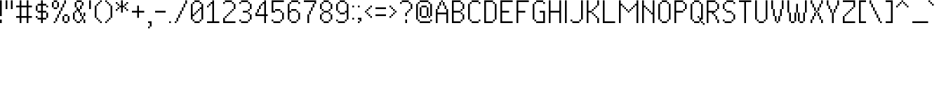SplineFontDB: 3.2
FontName: PixelUltima
FullName: Pixel Ultima Regular
FamilyName: Pixel Ultima
Weight: Book
Copyright: Copyright (c) 2021, Douglas Leao, (DeeJayLSP, a.k.a. Didiei) 
Version: 2021
ItalicAngle: 0
UnderlinePosition: -2
UnderlineWidth: 1
Ascent: 52
Descent: 12
InvalidEm: 0
sfntRevision: 0x00010000
LayerCount: 2
Layer: 0 1 "Back" 1
Layer: 1 1 "Fore" 0
XUID: [1021 136 -898950254 11768413]
StyleMap: 0x0040
FSType: 4
OS2Version: 2
OS2_WeightWidthSlopeOnly: 0
OS2_UseTypoMetrics: 0
CreationTime: 1635657671
ModificationTime: 1657493126
PfmFamily: 81
TTFWeight: 400
TTFWidth: 5
LineGap: 0
VLineGap: 0
Panose: 0 0 0 0 0 0 0 0 0 0
OS2TypoAscent: 52
OS2TypoAOffset: 0
OS2TypoDescent: -12
OS2TypoDOffset: 0
OS2TypoLinegap: 100
OS2WinAscent: 52
OS2WinAOffset: 0
OS2WinDescent: 12
OS2WinDOffset: 0
HheadAscent: 52
HheadAOffset: 0
HheadDescent: -12
HheadDOffset: 0
OS2SubXSize: 40
OS2SubYSize: 40
OS2SubXOff: 40
OS2SubYOff: 40
OS2SupXSize: 40
OS2SupYSize: 40
OS2SupXOff: 40
OS2SupYOff: 40
OS2StrikeYSize: 40
OS2StrikeYPos: 200
OS2CapHeight: 52
OS2XHeight: 40
OS2Vendor: 'Bird'
OS2CodePages: 203f00ff.dffd0000
OS2UnicodeRanges: 00000001.00000000.00000000.00000000
Lookup: 258 0 0 "'kern' Horizontal Kerning lookup 0" { "'kern' Horizontal Kerning lookup 0 subtable"  } [' RQD' ('DFLT' <'dflt' > ) 'kern' ('DFLT' <'dflt' > ) ]
MarkAttachClasses: 1
DEI: 91125
ShortTable: maxp 16
  1
  0
  303
  154
  18
  0
  0
  1
  0
  0
  0
  0
  0
  0
  0
  0
EndShort
LangName: 1033 "Copyright (c) 2021, Douglas Le+AOMA-o, (DeeJayLSP, a.k.a. Didiei) " "" "Regular" "PixelUltima:Birdfont:2021" "" "2021" "" "" "" "Douglas Le+AOMA-o (DeeJayLSP, a.k.a. Didiei)" "Pixel Ultima is a pixel font made after its author searched for a big font that included many characters and ended up not finding one. Esperanto characters included. This is the regular style." "" "mailto:djlsplays [at] gmail [dot] com" "This Font Software is licensed under the SIL Open Font License, Version 1.1. This Font Software is distributed on an +ACIA-AS IS+ACIA BASIS, WITHOUT WARRANTIES OR CONDITIONS OF ANY KIND, either express or implied. See the SIL Open Font License for the specific language, permissions and limitations governing your use of this Font Software." "https://scripts.sil.org/OFL"
GaspTable: 1 65535 15 1
Encoding: UnicodeBmp
UnicodeInterp: none
NameList: AGL For New Fonts
DisplaySize: -48
AntiAlias: 1
FitToEm: 0
WinInfo: 16 16 8
BeginPrivate: 0
EndPrivate
BeginChars: 65538 311

StartChar: .notdef
Encoding: 65536 -1 0
Width: 36
Flags: W
LayerCount: 2
Fore
SplineSet
0 52 m 1,0,-1
 28 52 l 1,1,-1
 28 0 l 1,2,-1
 0 0 l 1,3,-1
 0 52 l 1,0,-1
4 4 m 1,4,-1
 24 4 l 1,5,-1
 24 48 l 1,6,-1
 4 48 l 1,7,-1
 4 4 l 1,4,-1
EndSplineSet
Validated: 1
EndChar

StartChar: .null
Encoding: 0 -1 1
AltUni2: 000000.ffffffff.0
Width: 0
GlyphClass: 2
Flags: W
LayerCount: 2
Fore
Validated: 1
EndChar

StartChar: nonmarkingreturn
Encoding: 13 13 2
Width: 0
GlyphClass: 2
Flags: W
LayerCount: 2
Fore
Validated: 1
EndChar

StartChar: space
Encoding: 32 32 3
Width: 13
GlyphClass: 2
Flags: W
LayerCount: 2
Fore
Validated: 1
EndChar

StartChar: exclam
Encoding: 33 33 4
Width: 12
GlyphClass: 2
Flags: W
LayerCount: 2
Fore
SplineSet
0 16 m 1,0,-1
 0 52 l 1,1,-1
 4 52 l 1,2,-1
 4 16 l 1,3,-1
 0 16 l 1,0,-1
0 0 m 1,4,-1
 0 8 l 1,5,-1
 4 8 l 1,6,-1
 4 0 l 1,7,-1
 0 0 l 1,4,-1
EndSplineSet
Validated: 1
EndChar

StartChar: quotedbl
Encoding: 34 34 5
Width: 24
GlyphClass: 2
Flags: W
LayerCount: 2
Fore
SplineSet
12 32 m 1,0,-1
 12 52 l 1,1,-1
 16 52 l 1,2,-1
 16 32 l 1,3,-1
 12 32 l 1,0,-1
0 32 m 1,4,-1
 0 52 l 1,5,-1
 4 52 l 1,6,-1
 4 32 l 1,7,-1
 0 32 l 1,4,-1
EndSplineSet
Validated: 1
EndChar

StartChar: numbersign
Encoding: 35 35 6
Width: 44
GlyphClass: 2
Flags: W
LayerCount: 2
Fore
SplineSet
8 0 m 1,0,-1
 8 12 l 1,1,-1
 0 12 l 1,2,-1
 0 16 l 1,3,-1
 8 16 l 1,4,-1
 8 36 l 1,5,-1
 0 36 l 1,6,-1
 0 40 l 1,7,-1
 8 40 l 1,8,-1
 8 52 l 1,9,-1
 12 52 l 1,10,-1
 12 40 l 1,11,-1
 24 40 l 1,12,-1
 24 52 l 1,13,-1
 28 52 l 1,14,-1
 28 40 l 1,15,-1
 36 40 l 1,16,-1
 36 36 l 1,17,-1
 28 36 l 1,18,-1
 28 16 l 1,19,-1
 36 16 l 1,20,-1
 36 12 l 1,21,-1
 28 12 l 1,22,-1
 28 0 l 1,23,-1
 24 0 l 1,24,-1
 24 12 l 1,25,-1
 12 12 l 1,26,-1
 12 0 l 1,27,-1
 8 0 l 1,0,-1
24 16 m 1,28,-1
 24 36 l 1,29,-1
 12 36 l 1,30,-1
 12 16 l 1,31,-1
 24 16 l 1,28,-1
EndSplineSet
Validated: 1
EndChar

StartChar: dollar
Encoding: 36 36 7
Width: 36
GlyphClass: 2
Flags: W
LayerCount: 2
Fore
SplineSet
12 0 m 1,0,-1
 12 8 l 1,1,-1
 4 8 l 1,2,-1
 4 12 l 1,3,-1
 12 12 l 1,4,-1
 12 24 l 1,5,-1
 4 24 l 1,6,-1
 4 28 l 1,7,-1
 12 28 l 1,8,-1
 12 40 l 1,9,-1
 4 40 l 1,10,-1
 4 44 l 1,11,-1
 12 44 l 1,12,-1
 12 52 l 1,13,-1
 16 52 l 1,14,-1
 16 44 l 1,15,-1
 24 44 l 1,16,-1
 24 40 l 1,17,-1
 16 40 l 1,18,-1
 16 28 l 1,19,-1
 24 28 l 1,20,-1
 24 24 l 1,21,-1
 16 24 l 1,22,-1
 16 12 l 1,23,-1
 24 12 l 1,24,-1
 24 8 l 1,25,-1
 16 8 l 1,26,-1
 16 0 l 1,27,-1
 12 0 l 1,0,-1
0 28 m 1,28,-1
 0 40 l 1,29,-1
 4 40 l 1,30,-1
 4 28 l 1,31,-1
 0 28 l 1,28,-1
0 12 m 1,32,33
 0 14 0 14 0 16 c 1,34,-1
 4 16 l 1,35,-1
 4 12 l 1,36,-1
 0 12 l 1,32,33
24 40 m 1,37,-1
 28 40 l 1,38,-1
 28 36 l 1,39,-1
 24 36 l 1,40,-1
 24 40 l 1,37,-1
24 24 m 1,41,-1
 28 24 l 1,42,-1
 28 12 l 1,43,-1
 24 12 l 1,44,-1
 24 24 l 1,41,-1
EndSplineSet
Validated: 5
EndChar

StartChar: percent
Encoding: 37 37 8
Width: 48
GlyphClass: 2
Flags: W
LayerCount: 2
Fore
SplineSet
0 36 m 1,0,-1
 0 48 l 1,1,-1
 4 48 l 1,2,-1
 4 52 l 1,3,-1
 12 52 l 1,4,-1
 12 48 l 1,5,-1
 4 48 l 1,6,-1
 4 36 l 1,7,-1
 0 36 l 1,0,-1
24 4 m 1,8,-1
 24 16 l 1,9,-1
 28 16 l 1,10,-1
 28 20 l 1,11,-1
 36 20 l 1,12,-1
 36 16 l 1,13,-1
 28 16 l 1,14,-1
 28 4 l 1,15,-1
 24 4 l 1,8,-1
4 0 m 1,16,-1
 4 4 l 1,17,-1
 8 4 l 1,18,-1
 8 12 l 1,19,-1
 12 12 l 1,20,-1
 12 20 l 1,21,-1
 16 20 l 1,22,-1
 16 28 l 1,23,-1
 20 28 l 1,24,-1
 20 36 l 1,25,-1
 24 36 l 1,26,-1
 24 44 l 1,27,-1
 28 44 l 1,28,-1
 28 52 l 1,29,-1
 32 52 l 1,30,-1
 32 44 l 1,31,-1
 28 44 l 1,32,-1
 28 36 l 1,33,-1
 24 36 l 1,34,-1
 24 28 l 1,35,-1
 20 28 l 1,36,-1
 20 20 l 1,37,-1
 16 20 l 1,38,-1
 16 12 l 1,39,-1
 12 12 l 1,40,-1
 12 4 l 1,41,-1
 8 4 l 1,42,-1
 8 0 l 1,43,-1
 4 0 l 1,16,-1
12 48 m 1,44,-1
 16 48 l 1,45,-1
 16 36 l 1,46,-1
 12 36 l 1,47,-1
 12 48 l 1,44,-1
12 36 m 1,48,-1
 12 32 l 1,49,-1
 4 32 l 1,50,-1
 4 36 l 1,51,-1
 12 36 l 1,48,-1
36 16 m 1,52,-1
 40 16 l 1,53,-1
 40 4 l 1,54,-1
 36 4 l 1,55,-1
 36 16 l 1,52,-1
36 4 m 1,56,-1
 36 0 l 1,57,-1
 28 0 l 1,58,-1
 28 4 l 1,59,-1
 36 4 l 1,56,-1
EndSplineSet
Validated: 5
EndChar

StartChar: ampersand
Encoding: 38 38 9
Width: 36
GlyphClass: 2
Flags: W
LayerCount: 2
Fore
SplineSet
4 36 m 1,0,-1
 4 48 l 1,1,-1
 8 48 l 1,2,-1
 8 52 l 1,3,-1
 20 52 l 1,4,-1
 20 48 l 1,5,-1
 8 48 l 1,6,-1
 8 36 l 1,7,-1
 4 36 l 1,0,-1
12 24 m 1,8,-1
 12 28 l 1,9,-1
 8 28 l 1,10,-1
 8 36 l 1,11,-1
 12 36 l 1,12,-1
 12 32 l 1,13,-1
 16 32 l 1,14,-1
 16 40 l 1,15,-1
 20 40 l 1,16,-1
 20 48 l 1,17,-1
 24 48 l 1,18,-1
 24 40 l 1,19,-1
 20 40 l 1,20,-1
 20 32 l 1,21,-1
 16 32 l 1,22,-1
 16 24 l 1,23,-1
 12 24 l 1,8,-1
0 8 m 1,24,-1
 0 24 l 1,25,-1
 4 24 l 1,26,-1
 4 28 l 1,27,-1
 8 28 l 1,28,-1
 8 24 l 1,29,-1
 4 24 l 1,30,-1
 4 8 l 1,31,-1
 0 8 l 1,24,-1
16 24 m 1,32,-1
 20 24 l 1,33,-1
 20 16 l 1,34,-1
 16 16 l 1,35,-1
 16 24 l 1,32,-1
24 16 m 1,36,-1
 24 24 l 1,37,-1
 28 24 l 1,38,-1
 28 16 l 1,39,-1
 24 16 l 1,36,-1
24 16 m 1,40,-1
 24 8 l 1,41,-1
 20 8 l 1,42,-1
 20 16 l 1,43,-1
 24 16 l 1,40,-1
24 8 m 1,44,-1
 28 8 l 1,45,-1
 28 0 l 1,46,-1
 24 0 l 1,47,-1
 24 8 l 1,44,-1
20 8 m 1,48,-1
 20 4 l 1,49,-1
 16 4 l 1,50,-1
 16 8 l 1,51,-1
 20 8 l 1,48,-1
4 8 m 1,52,-1
 8 8 l 1,53,-1
 8 4 l 1,54,-1
 4 4 l 1,55,-1
 4 8 l 1,52,-1
16 4 m 1,56,-1
 16 0 l 1,57,-1
 8 0 l 1,58,-1
 8 4 l 1,59,-1
 16 4 l 1,56,-1
EndSplineSet
Validated: 5
EndChar

StartChar: quotesingle
Encoding: 39 39 10
Width: 12
GlyphClass: 2
Flags: W
LayerCount: 2
Fore
SplineSet
0 32 m 1,0,-1
 0 52 l 1,1,-1
 4 52 l 1,2,-1
 4 32 l 1,3,-1
 0 32 l 1,0,-1
EndSplineSet
Validated: 1
EndChar

StartChar: parenleft
Encoding: 40 40 11
Width: 24
GlyphClass: 2
Flags: W
LayerCount: 2
Fore
SplineSet
0 12 m 1,0,-1
 0 40 l 1,1,-1
 4 40 l 1,2,-1
 4 44 l 1,3,-1
 8 44 l 1,4,-1
 8 48 l 1,5,-1
 12 48 l 1,6,-1
 12 52 l 1,7,-1
 16 52 l 1,8,-1
 16 48 l 1,9,-1
 12 48 l 1,10,-1
 12 44 l 1,11,-1
 8 44 l 1,12,13
 8 42 8 42 8 40 c 1,14,-1
 4 40 l 1,15,-1
 4 12 l 1,16,-1
 0 12 l 1,0,-1
4 12 m 1,17,-1
 8 12 l 1,18,-1
 8 8 l 1,19,-1
 4 8 l 1,20,21
 4 10 4 10 4 12 c 1,17,-1
8 8 m 1,22,-1
 12 8 l 1,23,-1
 12 4 l 1,24,-1
 8 4 l 1,25,-1
 8 8 l 1,22,-1
12 4 m 1,26,-1
 16 4 l 1,27,-1
 16 0 l 1,28,-1
 12 0 l 1,29,-1
 12 4 l 1,26,-1
EndSplineSet
Validated: 5
EndChar

StartChar: parenright
Encoding: 41 41 12
Width: 24
GlyphClass: 2
Flags: W
LayerCount: 2
Fore
SplineSet
0 48 m 1,0,-1
 0 52 l 1,1,-1
 4 52 l 1,2,-1
 4 48 l 1,3,-1
 0 48 l 1,0,-1
0 0 m 1,4,-1
 0 4 l 1,5,-1
 4 4 l 1,6,-1
 4 8 l 1,7,-1
 8 8 l 1,8,9
 8 10 8 10 8 12 c 1,10,-1
 12 12 l 1,11,-1
 12 40 l 1,12,-1
 8 40 l 1,13,-1
 8 44 l 1,14,-1
 4 44 l 1,15,-1
 4 48 l 1,16,-1
 8 48 l 1,17,-1
 8 44 l 1,18,-1
 12 44 l 1,19,20
 12 42 12 42 12 40 c 1,21,-1
 16 40 l 1,22,-1
 16 12 l 1,23,-1
 12 12 l 1,24,-1
 12 8 l 1,25,-1
 8 8 l 1,26,-1
 8 4 l 1,27,-1
 4 4 l 1,28,-1
 4 0 l 1,29,-1
 0 0 l 1,4,-1
EndSplineSet
Validated: 5
EndChar

StartChar: asterisk
Encoding: 42 42 13
Width: 36
GlyphClass: 2
Flags: W
LayerCount: 2
Fore
SplineSet
12 24 m 1,0,-1
 12 36 l 1,1,-1
 8 36 l 1,2,-1
 8 40 l 1,3,-1
 12 40 l 1,4,-1
 12 52 l 1,5,-1
 16 52 l 1,6,-1
 16 40 l 1,7,-1
 20 40 l 1,8,-1
 20 36 l 1,9,-1
 16 36 l 1,10,-1
 16 24 l 1,11,-1
 12 24 l 1,0,-1
0 44 m 1,12,-1
 0 48 l 1,13,-1
 4 48 l 1,14,-1
 4 44 l 1,15,-1
 0 44 l 1,12,-1
0 28 m 1,16,-1
 0 32 l 1,17,-1
 4 32 l 1,18,-1
 4 36 l 1,19,-1
 8 36 l 1,20,-1
 8 32 l 1,21,-1
 4 32 l 1,22,-1
 4 28 l 1,23,-1
 0 28 l 1,16,-1
24 44 m 1,24,-1
 24 48 l 1,25,-1
 28 48 l 1,26,-1
 28 44 l 1,27,-1
 24 44 l 1,24,-1
24 44 m 1,28,-1
 24 40 l 1,29,-1
 20 40 l 1,30,-1
 20 44 l 1,31,-1
 24 44 l 1,28,-1
8 40 m 1,32,-1
 4 40 l 1,33,-1
 4 44 l 1,34,-1
 8 44 l 1,35,-1
 8 40 l 1,32,-1
20 36 m 1,36,-1
 24 36 l 1,37,-1
 24 32 l 1,38,-1
 20 32 l 1,39,-1
 20 36 l 1,36,-1
24 32 m 1,40,-1
 28 32 l 1,41,-1
 28 28 l 1,42,-1
 24 28 l 1,43,-1
 24 32 l 1,40,-1
EndSplineSet
Validated: 5
EndChar

StartChar: plus
Encoding: 43 43 14
Width: 36
GlyphClass: 2
Flags: W
LayerCount: 2
Fore
SplineSet
12 12 m 1,0,-1
 12 24 l 1,1,-1
 0 24 l 1,2,-1
 0 28 l 1,3,-1
 12 28 l 1,4,-1
 12 40 l 1,5,-1
 16 40 l 1,6,-1
 16 28 l 1,7,-1
 28 28 l 1,8,-1
 28 24 l 1,9,-1
 16 24 l 1,10,-1
 16 12 l 1,11,-1
 12 12 l 1,0,-1
EndSplineSet
Validated: 1
EndChar

StartChar: comma
Encoding: 44 44 15
Width: 16
GlyphClass: 2
Flags: W
LayerCount: 2
Fore
SplineSet
0 -12 m 1,0,-1
 0 -8 l 1,1,-1
 4 -8 l 1,2,-1
 4 0 l 1,3,-1
 0 0 l 1,4,-1
 0 4 l 1,5,-1
 8 4 l 1,6,-1
 8 -8 l 1,7,-1
 4 -8 l 1,8,-1
 4 -12 l 1,9,-1
 0 -12 l 1,0,-1
EndSplineSet
Validated: 5
EndChar

StartChar: hyphen
Encoding: 45 45 16
Width: 32
GlyphClass: 2
Flags: W
LayerCount: 2
Fore
SplineSet
0 24 m 1,0,-1
 0 28 l 1,1,-1
 24 28 l 1,2,-1
 24 24 l 1,3,-1
 0 24 l 1,0,-1
EndSplineSet
Validated: 1
EndChar

StartChar: period
Encoding: 46 46 17
Width: 12
GlyphClass: 2
Flags: W
LayerCount: 2
Fore
SplineSet
0 0 m 1,0,-1
 0 4 l 1,1,-1
 4 4 l 1,2,-1
 4 0 l 1,3,-1
 0 0 l 1,0,-1
EndSplineSet
Validated: 1
EndChar

StartChar: slash
Encoding: 47 47 18
Width: 36
GlyphClass: 2
Flags: W
LayerCount: 2
Fore
SplineSet
0 0 m 1,0,-1
 0 4 l 1,1,-1
 4 4 l 1,2,-1
 4 12 l 1,3,-1
 8 12 l 1,4,-1
 8 20 l 1,5,-1
 12 20 l 1,6,-1
 12 28 l 1,7,-1
 16 28 l 1,8,-1
 16 36 l 1,9,-1
 20 36 l 1,10,-1
 20 44 l 1,11,-1
 24 44 l 1,12,-1
 24 52 l 1,13,-1
 28 52 l 1,14,-1
 28 44 l 1,15,-1
 24 44 l 1,16,-1
 24 36 l 1,17,-1
 20 36 l 1,18,-1
 20 28 l 1,19,-1
 16 28 l 1,20,-1
 16 20 l 1,21,-1
 12 20 l 1,22,-1
 12 12 l 1,23,-1
 8 12 l 1,24,-1
 8 4 l 1,25,-1
 4 4 l 1,26,-1
 4 0 l 1,27,-1
 0 0 l 1,0,-1
EndSplineSet
Validated: 5
EndChar

StartChar: zero
Encoding: 48 48 19
Width: 36
GlyphClass: 2
Flags: W
LayerCount: 2
Fore
SplineSet
0 8 m 1,0,-1
 0 44 l 1,1,-1
 4 44 l 1,2,-1
 4 48 l 1,3,-1
 8 48 l 1,4,-1
 8 52 l 1,5,-1
 20 52 l 1,6,-1
 20 48 l 1,7,-1
 8 48 l 1,8,-1
 8 44 l 1,9,-1
 4 44 l 1,10,-1
 4 20 l 1,11,-1
 8 20 l 1,12,-1
 8 16 l 1,13,-1
 4 16 l 1,14,-1
 4 8 l 1,15,-1
 0 8 l 1,0,-1
20 48 m 1,16,-1
 24 48 l 1,17,-1
 24 44 l 1,18,-1
 20 44 l 1,19,-1
 20 48 l 1,16,-1
24 44 m 1,20,-1
 28 44 l 1,21,-1
 28 8 l 1,22,-1
 24 8 l 1,23,-1
 24 32 l 1,24,-1
 20 32 l 1,25,-1
 20 36 l 1,26,-1
 24 36 l 1,27,-1
 24 44 l 1,20,-1
20 32 m 1,28,-1
 20 28 l 1,29,-1
 16 28 l 1,30,-1
 16 32 l 1,31,-1
 20 32 l 1,28,-1
16 28 m 1,32,-1
 16 24 l 1,33,-1
 12 24 l 1,34,-1
 12 28 l 1,35,-1
 16 28 l 1,32,-1
12 24 m 1,36,-1
 12 20 l 1,37,-1
 8 20 l 1,38,-1
 8 24 l 1,39,-1
 12 24 l 1,36,-1
24 8 m 1,40,-1
 24 4 l 1,41,-1
 20 4 l 1,42,-1
 20 8 l 1,43,-1
 24 8 l 1,40,-1
4 8 m 1,44,-1
 8 8 l 1,45,-1
 8 4 l 1,46,-1
 4 4 l 1,47,-1
 4 8 l 1,44,-1
20 4 m 1,48,-1
 20 0 l 1,49,-1
 8 0 l 1,50,-1
 8 4 l 1,51,-1
 20 4 l 1,48,-1
EndSplineSet
Validated: 5
EndChar

StartChar: one
Encoding: 49 49 20
Width: 36
GlyphClass: 2
Flags: W
LayerCount: 2
Fore
SplineSet
28 0 m 1,0,1
 14 0 14 0 0 0 c 1,2,-1
 0 4 l 1,3,-1
 12 4 l 1,4,-1
 12 44 l 1,5,-1
 8 44 l 1,6,-1
 8 48 l 1,7,-1
 12 48 l 1,8,-1
 12 52 l 1,9,-1
 16 52 l 1,10,-1
 16 4 l 1,11,-1
 28 4 l 1,12,-1
 28 0 l 1,0,1
0 36 m 1,13,-1
 0 40 l 1,14,-1
 4 40 l 1,15,-1
 4 44 l 1,16,-1
 8 44 l 1,17,-1
 8 40 l 1,18,-1
 4 40 l 1,19,-1
 4 36 l 1,20,-1
 0 36 l 1,13,-1
EndSplineSet
Validated: 5
EndChar

StartChar: two
Encoding: 50 50 21
Width: 36
GlyphClass: 2
Flags: W
LayerCount: 2
Fore
SplineSet
0 44 m 1,0,-1
 0 48 l 1,1,-1
 4 48 l 1,2,-1
 4 52 l 1,3,4
 12 52 12 52 20 52 c 1,5,-1
 20 48 l 1,6,7
 12 48 12 48 4 48 c 1,8,-1
 4 44 l 1,9,-1
 0 44 l 1,0,-1
0 0 m 1,10,-1
 0 12 l 1,11,-1
 4 12 l 1,12,-1
 4 16 l 1,13,-1
 8 16 l 1,14,-1
 8 20 l 1,15,-1
 12 20 l 1,16,-1
 12 24 l 1,17,-1
 16 24 l 1,18,-1
 16 28 l 1,19,-1
 20 28 l 1,20,-1
 20 32 l 1,21,-1
 24 32 l 1,22,-1
 24 44 l 1,23,-1
 20 44 l 1,24,-1
 20 48 l 1,25,-1
 24 48 l 1,26,-1
 24 44 l 1,27,-1
 28 44 l 1,28,-1
 28 32 l 1,29,-1
 24 32 l 1,30,-1
 24 28 l 1,31,-1
 20 28 l 1,32,-1
 20 24 l 1,33,-1
 16 24 l 1,34,-1
 16 20 l 1,35,-1
 12 20 l 1,36,-1
 12 16 l 1,37,-1
 8 16 l 1,38,-1
 8 12 l 1,39,-1
 4 12 l 1,40,-1
 4 4 l 1,41,-1
 28 4 l 1,42,-1
 28 0 l 1,43,-1
 0 0 l 1,10,-1
EndSplineSet
Validated: 5
EndChar

StartChar: three
Encoding: 51 51 22
Width: 36
GlyphClass: 2
Flags: W
LayerCount: 2
Fore
SplineSet
0 44 m 1,0,-1
 0 48 l 1,1,-1
 4 48 l 1,2,-1
 4 52 l 1,3,4
 12 52 12 52 20 52 c 1,5,-1
 20 48 l 1,6,7
 12 48 12 48 4 48 c 1,8,-1
 4 44 l 1,9,-1
 0 44 l 1,0,-1
8 24 m 1,10,-1
 8 28 l 1,11,-1
 20 28 l 1,12,-1
 20 32 l 1,13,-1
 24 32 l 1,14,-1
 24 44 l 1,15,-1
 20 44 l 1,16,-1
 20 48 l 1,17,-1
 24 48 l 1,18,-1
 24 44 l 1,19,-1
 28 44 l 1,20,-1
 28 32 l 1,21,-1
 24 32 l 1,22,-1
 24 28 l 1,23,-1
 20 28 l 1,24,-1
 20 24 l 1,25,-1
 8 24 l 1,10,-1
0 4 m 1,26,-1
 0 8 l 1,27,-1
 4 8 l 1,28,-1
 4 4 l 1,29,-1
 0 4 l 1,26,-1
20 24 m 1,30,-1
 24 24 l 1,31,-1
 24 20 l 1,32,-1
 20 20 l 1,33,-1
 20 24 l 1,30,-1
24 20 m 1,34,-1
 28 20 l 1,35,-1
 28 8 l 1,36,-1
 24 8 l 1,37,-1
 24 20 l 1,34,-1
24 8 m 1,38,-1
 24 4 l 1,39,-1
 20 4 l 1,40,-1
 20 8 l 1,41,-1
 24 8 l 1,38,-1
20 4 m 1,42,-1
 20 0 l 1,43,44
 12 0 12 0 4 0 c 1,45,-1
 4 4 l 1,46,47
 12 4 12 4 20 4 c 1,42,-1
EndSplineSet
Validated: 5
EndChar

StartChar: four
Encoding: 52 52 23
Width: 36
GlyphClass: 2
Flags: W
LayerCount: 2
Fore
SplineSet
20 0 m 1,0,-1
 20 16 l 1,1,2
 10 16 10 16 0 16 c 1,3,-1
 0 24 l 1,4,-1
 4 24 l 1,5,-1
 4 20 l 1,6,7
 12 20 12 20 20 20 c 1,8,-1
 20 44 l 1,9,-1
 16 44 l 1,10,-1
 16 48 l 1,11,-1
 20 48 l 1,12,-1
 20 52 l 1,13,-1
 24 52 l 1,14,-1
 23.9228515625 20 l 1,15,-1
 27.98046875 20 l 1,16,-1
 27.9990234375 16 l 1,17,-1
 24 16 l 1,18,-1
 24 0 l 1,19,20
 22 0 22 0 20 0 c 1,0,-1
8 32 m 1,21,22
 8 36 8 36 8 40 c 1,23,-1
 12 40 l 1,24,-1
 12 32 l 1,25,-1
 8 32 l 1,21,22
8 32 m 1,26,-1
 8 24 l 1,27,-1
 4 24 l 1,28,29
 4 28 4 28 4 32 c 1,30,-1
 8 32 l 1,26,-1
16 44 m 1,31,32
 16 42 16 42 16 40 c 1,33,-1
 12 40 l 1,34,-1
 12 44 l 1,35,-1
 16 44 l 1,31,32
EndSplineSet
Validated: 524293
EndChar

StartChar: five
Encoding: 53 53 24
Width: 36
GlyphClass: 2
Flags: W
LayerCount: 2
Fore
SplineSet
0 24 m 1,0,-1
 0 52 l 1,1,-1
 28 52 l 1,2,-1
 28 48 l 1,3,4
 16 48 16 48 4 48 c 1,5,-1
 4 28 l 1,6,-1
 8 28 l 1,7,-1
 8 24 l 1,8,9
 4 24 4 24 0 24 c 1,0,-1
0 4 m 1,10,-1
 0 8 l 1,11,-1
 4 8 l 1,12,-1
 4 4 l 1,13,-1
 0 4 l 1,10,-1
24 24 m 1,14,-1
 20 24 l 1,15,-1
 20 28 l 1,16,-1
 24 28 l 1,17,-1
 24 24 l 1,14,-1
24 24 m 1,18,-1
 28 24 l 1,19,-1
 28 8 l 1,20,-1
 24 8 l 1,21,-1
 24 24 l 1,18,-1
24 8 m 1,22,-1
 24 4 l 1,23,-1
 20 4 l 1,24,-1
 20 8 l 1,25,-1
 24 8 l 1,22,-1
20 28 m 1,26,27
 14 28 14 28 8 28 c 1,28,-1
 8 32 l 1,29,30
 14 32 14 32 20 32 c 1,31,-1
 20 28 l 1,26,27
20 4 m 1,32,-1
 20 0 l 1,33,34
 12 0 12 0 4 0 c 1,35,-1
 4 4 l 1,36,37
 12 4 12 4 20 4 c 1,32,-1
EndSplineSet
Validated: 5
EndChar

StartChar: six
Encoding: 54 54 25
Width: 36
GlyphClass: 2
Flags: W
LayerCount: 2
Fore
SplineSet
0 8 m 1,0,-1
 0 44 l 1,1,-1
 4 44 l 1,2,-1
 4 48 l 1,3,-1
 8 48 l 1,4,-1
 8 52 l 1,5,6
 16 52 16 52 24 52 c 1,7,-1
 24 48 l 1,8,9
 16 48 16 48 8 48 c 1,10,-1
 8 44 l 1,11,-1
 4 44 l 1,12,-1
 4 28 l 1,13,-1
 8 28 l 1,14,-1
 8 24 l 1,15,-1
 4 24 l 1,16,-1
 4 8 l 1,17,-1
 0 8 l 1,0,-1
24 48 m 1,18,-1
 28 48 l 1,19,-1
 28 44 l 1,20,-1
 24 44 l 1,21,-1
 24 48 l 1,18,-1
8 28 m 1,22,-1
 8 32 l 1,23,-1
 20 32 l 1,24,-1
 20 28 l 1,25,-1
 8 28 l 1,22,-1
20 28 m 1,26,-1
 24 28 l 1,27,-1
 24 24 l 1,28,-1
 20 24 l 1,29,-1
 20 28 l 1,26,-1
24 24 m 1,30,-1
 28 24 l 1,31,-1
 28 8 l 1,32,-1
 24 8 l 1,33,-1
 24 24 l 1,30,-1
24 8 m 1,34,-1
 24 4 l 1,35,-1
 20 4 l 1,36,-1
 20 8 l 1,37,-1
 24 8 l 1,34,-1
4 8 m 1,38,-1
 8 8 l 1,39,-1
 8 4 l 1,40,-1
 4 4 l 1,41,-1
 4 8 l 1,38,-1
20 4 m 1,42,-1
 20 0 l 1,43,-1
 8 0 l 1,44,-1
 8 4 l 1,45,-1
 20 4 l 1,42,-1
EndSplineSet
Validated: 5
EndChar

StartChar: seven
Encoding: 55 55 26
Width: 36
GlyphClass: 2
Flags: W
LayerCount: 2
Fore
SplineSet
8 0 m 1,0,-1
 8 20 l 1,1,-1
 12 20 l 1,2,-1
 12 28 l 1,3,-1
 16 28 l 1,4,-1
 16 36 l 1,5,-1
 20 36 l 1,6,-1
 20 44 l 1,7,-1
 24 44 l 1,8,-1
 24 48 l 1,9,-1
 0 48 l 1,10,-1
 0 52 l 1,11,-1
 28 52 l 1,12,-1
 28 44 l 1,13,-1
 24 44 l 1,14,-1
 24 36 l 1,15,-1
 20 36 l 1,16,-1
 20 28 l 1,17,-1
 16 28 l 1,18,-1
 16 20 l 1,19,-1
 12 20 l 1,20,-1
 12 0 l 1,21,-1
 8 0 l 1,0,-1
EndSplineSet
Validated: 5
EndChar

StartChar: eight
Encoding: 56 56 27
Width: 36
GlyphClass: 2
Flags: W
LayerCount: 2
Fore
SplineSet
0 32 m 1,0,-1
 0 44 l 1,1,-1
 4 44 l 1,2,-1
 4 48 l 1,3,-1
 8 48 l 1,4,-1
 8 52 l 1,5,-1
 20 52 l 1,6,-1
 20 48 l 1,7,-1
 8 48 l 1,8,-1
 8 44 l 1,9,-1
 4 44 l 1,10,-1
 4 32 l 1,11,-1
 0 32 l 1,0,-1
0 8 m 1,12,-1
 0 20 l 1,13,-1
 4 20 l 1,14,-1
 4 24 l 1,15,-1
 8 24 l 1,16,-1
 8 28 l 1,17,-1
 4 28 l 1,18,-1
 4 32 l 1,19,-1
 8 32 l 1,20,-1
 8 28 l 1,21,-1
 20 28 l 1,22,-1
 20 32 l 1,23,-1
 24 32 l 1,24,-1
 24 44 l 1,25,-1
 20 44 l 1,26,-1
 20 48 l 1,27,-1
 24 48 l 1,28,-1
 24 44 l 1,29,-1
 28 44 l 1,30,-1
 28 32 l 1,31,-1
 24 32 l 1,32,-1
 24 28 l 1,33,-1
 20 28 l 1,34,-1
 20 24 l 1,35,-1
 8 24 l 1,36,-1
 8 20 l 1,37,-1
 4 20 l 1,38,-1
 4 8 l 1,39,-1
 0 8 l 1,12,-1
20 24 m 1,40,-1
 24 24 l 1,41,-1
 24 20 l 1,42,-1
 20 20 l 1,43,-1
 20 24 l 1,40,-1
24 20 m 1,44,-1
 28 20 l 1,45,-1
 28 8 l 1,46,-1
 24 8 l 1,47,-1
 24 20 l 1,44,-1
24 8 m 1,48,-1
 24 4 l 1,49,-1
 20 4 l 1,50,-1
 20 8 l 1,51,-1
 24 8 l 1,48,-1
4 8 m 1,52,-1
 8 8 l 1,53,-1
 8 4 l 1,54,-1
 4 4 l 1,55,-1
 4 8 l 1,52,-1
20 4 m 1,56,-1
 20 0 l 1,57,-1
 8 0 l 1,58,-1
 8 4 l 1,59,-1
 20 4 l 1,56,-1
EndSplineSet
Validated: 5
EndChar

StartChar: nine
Encoding: 57 57 28
Width: 36
GlyphClass: 2
Flags: W
LayerCount: 2
Fore
SplineSet
0 28 m 1,0,-1
 0 44 l 1,1,-1
 4 44 l 1,2,-1
 4 48 l 1,3,-1
 8 48 l 1,4,-1
 8 52 l 1,5,-1
 20 52 l 1,6,-1
 20 48 l 1,7,-1
 8 48 l 1,8,-1
 8 44 l 1,9,-1
 4 44 l 1,10,-1
 4 28 l 1,11,-1
 0 28 l 1,0,-1
0 4 m 1,12,-1
 0 8 l 1,13,-1
 4 8 l 1,14,-1
 4 4 l 1,15,-1
 0 4 l 1,12,-1
20 48 m 1,16,-1
 24 48 l 1,17,-1
 24 44 l 1,18,-1
 20 44 l 1,19,-1
 20 48 l 1,16,-1
24 44 m 1,20,-1
 28 44 l 1,21,-1
 28 8 l 1,22,-1
 24 8 l 1,23,-1
 24 24 l 1,24,-1
 20 24 l 1,25,-1
 20 28 l 1,26,-1
 24 28 l 1,27,-1
 24 44 l 1,20,-1
4 28 m 1,28,-1
 8 28 l 1,29,-1
 8 24 l 1,30,-1
 4 24 l 1,31,-1
 4 28 l 1,28,-1
20 24 m 1,32,-1
 20 20 l 1,33,-1
 8 20 l 1,34,-1
 8 24 l 1,35,-1
 20 24 l 1,32,-1
24 8 m 1,36,-1
 24 4 l 1,37,-1
 20 4 l 1,38,-1
 20 8 l 1,39,-1
 24 8 l 1,36,-1
20 4 m 1,40,-1
 20 0 l 1,41,42
 12 0 12 0 4 0 c 1,43,-1
 4 4 l 1,44,45
 12 4 12 4 20 4 c 1,40,-1
EndSplineSet
Validated: 5
EndChar

StartChar: colon
Encoding: 58 58 29
Width: 12
GlyphClass: 2
Flags: W
LayerCount: 2
Fore
SplineSet
0 36 m 1,0,-1
 0 40 l 1,1,-1
 4 40 l 1,2,-1
 4 36 l 1,3,-1
 0 36 l 1,0,-1
0 8 m 1,4,-1
 0 12 l 1,5,-1
 4 12 l 1,6,-1
 4 8 l 1,7,-1
 0 8 l 1,4,-1
EndSplineSet
Validated: 1
EndChar

StartChar: semicolon
Encoding: 59 59 30
Width: 16
GlyphClass: 2
Flags: W
LayerCount: 2
Fore
SplineSet
0 36 m 1,0,-1
 0 40 l 1,1,-1
 4 40 l 1,2,-1
 4 36 l 1,3,-1
 0 36 l 1,0,-1
0 0 m 1,4,-1
 0 4 l 1,5,-1
 4 4 l 1,6,-1
 4 8 l 1,7,-1
 0 8 l 1,8,-1
 0 12 l 1,9,-1
 8 12 l 1,10,-1
 8 4 l 1,11,-1
 4 4 l 1,12,-1
 4 0 l 1,13,-1
 0 0 l 1,4,-1
EndSplineSet
Validated: 5
EndChar

StartChar: less
Encoding: 60 60 31
Width: 24
GlyphClass: 2
Flags: W
LayerCount: 2
Fore
SplineSet
0 24 m 1,0,-1
 0 28 l 1,1,-1
 4 28 l 1,2,-1
 4 32 l 1,3,-1
 8 32 l 1,4,-1
 8 36 l 1,5,-1
 12 36 l 1,6,-1
 12 40 l 1,7,-1
 16 40 l 1,8,-1
 16 36 l 1,9,-1
 12 36 l 1,10,-1
 12 32 l 1,11,-1
 8 32 l 1,12,-1
 8 28 l 1,13,-1
 4 28 l 1,14,-1
 4 24 l 1,15,-1
 0 24 l 1,0,-1
4 24 m 1,16,-1
 8 24 l 1,17,-1
 8 20 l 1,18,-1
 4 20 l 1,19,-1
 4 24 l 1,16,-1
8 20 m 1,20,-1
 12 20 l 1,21,-1
 12 16 l 1,22,-1
 8 16 l 1,23,-1
 8 20 l 1,20,-1
12 16 m 1,24,-1
 16 16 l 1,25,-1
 16 12 l 1,26,-1
 12 12 l 1,27,-1
 12 16 l 1,24,-1
EndSplineSet
Validated: 5
EndChar

StartChar: equal
Encoding: 61 61 32
Width: 32
GlyphClass: 2
Flags: W
LayerCount: 2
Fore
SplineSet
0 32 m 1,0,-1
 0 36 l 1,1,-1
 24 36 l 1,2,-1
 24 32 l 1,3,-1
 0 32 l 1,0,-1
0 16 m 1,4,-1
 0 20 l 1,5,-1
 24 20 l 1,6,-1
 24 16 l 1,7,-1
 0 16 l 1,4,-1
EndSplineSet
Validated: 1
EndChar

StartChar: greater
Encoding: 62 62 33
Width: 24
GlyphClass: 2
Flags: W
LayerCount: 2
Fore
SplineSet
0 36 m 1,0,-1
 0 40 l 1,1,-1
 4 40 l 1,2,-1
 4 36 l 1,3,-1
 0 36 l 1,0,-1
0 12 m 1,4,-1
 0 16 l 1,5,-1
 4 16 l 1,6,-1
 4 20 l 1,7,-1
 8 20 l 1,8,-1
 8 24 l 1,9,-1
 12 24 l 1,10,-1
 12 28 l 1,11,-1
 8 28 l 1,12,-1
 8 32 l 1,13,-1
 4 32 l 1,14,-1
 4 36 l 1,15,-1
 8 36 l 1,16,-1
 8 32 l 1,17,-1
 12 32 l 1,18,-1
 12 28 l 1,19,-1
 16 28 l 1,20,-1
 16 24 l 1,21,-1
 12 24 l 1,22,-1
 12 20 l 1,23,-1
 8 20 l 1,24,-1
 8 16 l 1,25,-1
 4 16 l 1,26,-1
 4 12 l 1,27,-1
 0 12 l 1,4,-1
EndSplineSet
Validated: 5
EndChar

StartChar: question
Encoding: 63 63 34
Width: 36
GlyphClass: 2
Flags: W
LayerCount: 2
Fore
SplineSet
0 44 m 1,0,-1
 0 48 l 1,1,-1
 4 48 l 1,2,-1
 4 52 l 1,3,4
 12 52 12 52 20 52 c 1,5,-1
 20 48 l 1,6,7
 12 48 12 48 4 48 c 1,8,-1
 4 44 l 1,9,-1
 0 44 l 1,0,-1
12 16 m 1,10,-1
 12 24 l 1,11,-1
 16 24 l 1,12,-1
 16 28 l 1,13,-1
 20 28 l 1,14,-1
 20 32 l 1,15,-1
 24 32 l 1,16,-1
 24 44 l 1,17,-1
 20 44 l 1,18,-1
 20 48 l 1,19,-1
 24 48 l 1,20,-1
 24 44 l 1,21,-1
 28 44 l 1,22,-1
 28 32 l 1,23,-1
 24 32 l 1,24,-1
 24 28 l 1,25,-1
 20 28 l 1,26,-1
 20 24 l 1,27,-1
 16 24 l 1,28,-1
 16 16 l 1,29,-1
 12 16 l 1,10,-1
12 0 m 1,30,-1
 12 8 l 1,31,-1
 16 8 l 1,32,-1
 16 0 l 1,33,-1
 12 0 l 1,30,-1
EndSplineSet
Validated: 5
EndChar

StartChar: at
Encoding: 64 64 35
Width: 44
GlyphClass: 2
Flags: W
LayerCount: 2
Fore
SplineSet
0 8 m 1,0,-1
 0 44 l 1,1,-1
 4 44 l 1,2,-1
 4 48 l 1,3,-1
 8 48 l 1,4,-1
 8 52 l 1,5,-1
 28 52 l 1,6,-1
 28 48 l 1,7,-1
 8 48 l 1,8,-1
 8 44 l 1,9,-1
 4 44 l 1,10,-1
 4 8 l 1,11,-1
 0 8 l 1,0,-1
8 16 m 1,12,-1
 8 36 l 1,13,-1
 12 36 l 1,14,-1
 12 40 l 1,15,-1
 24 40 l 1,16,-1
 24 36 l 1,17,-1
 12 36 l 1,18,-1
 12 16 l 1,19,-1
 8 16 l 1,12,-1
28 48 m 1,20,-1
 32 48 l 1,21,-1
 32 44 l 1,22,-1
 28 44 l 1,23,-1
 28 48 l 1,20,-1
32 44 m 1,24,-1
 36 44 l 1,25,-1
 36 16 l 1,26,-1
 32 16 l 1,27,-1
 32 44 l 1,24,-1
24 36 m 1,28,-1
 28 36 l 1,29,-1
 28 16 l 1,30,-1
 24 16 l 1,31,-1
 24 36 l 1,28,-1
32 16 m 1,32,-1
 32 12 l 1,33,-1
 28 12 l 1,34,-1
 28 16 l 1,35,-1
 32 16 l 1,32,-1
24 16 m 1,36,-1
 24 12 l 1,37,-1
 12 12 l 1,38,-1
 12 16 l 1,39,-1
 24 16 l 1,36,-1
4 8 m 1,40,-1
 8 8 l 1,41,-1
 8 4 l 1,42,-1
 4 4 l 1,43,-1
 4 8 l 1,40,-1
32 4 m 1,44,-1
 32 8 l 1,45,-1
 36 8 l 1,46,-1
 36 4 l 1,47,-1
 32 4 l 1,44,-1
32 4 m 1,48,-1
 32 0 l 1,49,-1
 8 0 l 1,50,-1
 8 4 l 1,51,-1
 32 4 l 1,48,-1
EndSplineSet
Validated: 5
EndChar

StartChar: A
Encoding: 65 65 36
Width: 36
GlyphClass: 2
Flags: W
LayerCount: 2
Fore
SplineSet
20 40 m 1029,0,-1
12 40 m 1029,1,-1
0 0 m 1,2,3
 0 16 0 16 0 32 c 1,4,-1
 4 32 l 1,5,-1
 4 40 l 1,6,-1
 8 40 l 1,7,-1
 8 32 l 1,8,-1
 4 32 l 1,9,-1
 4 24 l 1,10,-1
 24 24 l 1,11,-1
 24 32 l 1,12,-1
 20 32 l 1,13,-1
 20 40 l 1,14,15
 22 40 22 40 24 40 c 1,16,-1
 24 32 l 1,17,18
 26 32 26 32 28 32 c 1,19,20
 28 16 28 16 28 0 c 1,21,-1
 24 0 l 1,22,-1
 24 20 l 1,23,-1
 4 20 l 1,24,-1
 4 0 l 1,25,-1
 0 0 l 1,2,3
20 40 m 1,26,-1
 16 40 l 1,27,-1
 16 48 l 1,28,29
 14 48 14 48 12 48 c 1,30,-1
 12 52 l 1,31,32
 14 52 14 52 16 52 c 1,33,34
 16 50 16 50 16 48 c 1,35,36
 18 48 18 48 20 48 c 1,37,-1
 20 40 l 1,26,-1
12 48 m 1,38,-1
 12 40 l 1,39,-1
 8 40 l 1,40,-1
 8 48 l 1,41,42
 10 48 10 48 12 48 c 1,38,-1
EndSplineSet
Validated: 5
EndChar

StartChar: B
Encoding: 66 66 37
Width: 36
GlyphClass: 2
Flags: W
LayerCount: 2
Fore
SplineSet
0 0 m 1,0,-1
 0 52 l 1,1,-1
 20 52 l 1,2,-1
 20 48 l 1,3,-1
 4 48 l 1,4,-1
 4 28 l 1,5,-1
 20 28 l 1,6,-1
 20 24 l 1,7,-1
 4 24 l 1,8,-1
 4 4 l 1,9,-1
 20 4 l 1,10,-1
 20 0 l 1,11,-1
 0 0 l 1,0,-1
20 48 m 1,12,-1
 24 48 l 1,13,-1
 24 44 l 1,14,-1
 20 44 l 1,15,-1
 20 48 l 1,12,-1
24 44 m 1,16,-1
 28 44 l 1,17,-1
 28 32 l 1,18,-1
 24 32 l 1,19,-1
 24 44 l 1,16,-1
24 32 m 1,20,-1
 24 28 l 1,21,-1
 20 28 l 1,22,-1
 20 32 l 1,23,-1
 24 32 l 1,20,-1
20 24 m 1,24,-1
 24 24 l 1,25,-1
 24 20 l 1,26,-1
 20 20 l 1,27,-1
 20 24 l 1,24,-1
24 20 m 1,28,-1
 28 20 l 1,29,-1
 28 8 l 1,30,-1
 24 8 l 1,31,-1
 24 20 l 1,28,-1
24 8 m 1,32,-1
 24 4 l 1,33,-1
 20 4 l 1,34,-1
 20 8 l 1,35,-1
 24 8 l 1,32,-1
EndSplineSet
Validated: 5
EndChar

StartChar: C
Encoding: 67 67 38
Width: 36
GlyphClass: 2
Flags: W
LayerCount: 2
Fore
SplineSet
0 8 m 1,0,-1
 0 44 l 1,1,-1
 4 44 l 1,2,-1
 4 48 l 1,3,-1
 8 48 l 1,4,-1
 8 52 l 1,5,6
 16 52 16 52 24 52 c 1,7,-1
 24 48 l 1,8,9
 16 48 16 48 8 48 c 1,10,-1
 8 44 l 1,11,-1
 4 44 l 1,12,-1
 4 8 l 1,13,-1
 0 8 l 1,0,-1
24 48 m 1,14,15
 26 48 26 48 28 48 c 1,16,17
 28 46 28 46 28 44 c 1,18,19
 26 44 26 44 24 44 c 1,20,-1
 24 48 l 1,14,15
4 8 m 1,21,-1
 8 8 l 1,22,-1
 8 4 l 1,23,-1
 4 4 l 1,24,-1
 4 8 l 1,21,-1
24 4 m 1,25,-1
 24 8 l 1,26,-1
 28 8 l 1,27,28
 28 6 28 6 28 4 c 1,29,30
 26 4 26 4 24 4 c 1,25,-1
24 4 m 1,31,-1
 24 0 l 1,32,33
 16 0 16 0 8 0 c 1,34,-1
 8 4 l 1,35,36
 16 4 16 4 24 4 c 1,31,-1
EndSplineSet
Validated: 5
EndChar

StartChar: D
Encoding: 68 68 39
Width: 36
GlyphClass: 2
Flags: W
LayerCount: 2
Fore
SplineSet
0 0 m 1,0,-1
 0 52 l 1,1,-1
 20 52 l 1,2,-1
 20 48 l 1,3,-1
 4 48 l 1,4,-1
 4 4 l 1,5,-1
 20 4 l 1,6,-1
 20 0 l 1,7,-1
 0 0 l 1,0,-1
20 48 m 1,8,-1
 24 48 l 1,9,-1
 24 44 l 1,10,-1
 20 44 l 1,11,-1
 20 48 l 1,8,-1
24 44 m 1,12,-1
 28 44 l 1,13,-1
 28 8 l 1,14,-1
 24 8 l 1,15,-1
 24 44 l 1,12,-1
24 8 m 1,16,-1
 24 4 l 1,17,-1
 20 4 l 1,18,-1
 20 8 l 1,19,-1
 24 8 l 1,16,-1
EndSplineSet
Validated: 5
EndChar

StartChar: E
Encoding: 69 69 40
Width: 36
GlyphClass: 2
Flags: W
LayerCount: 2
Fore
SplineSet
0 0 m 1,0,-1
 0 52 l 1,1,-1
 28 52 l 1,2,-1
 28 48 l 1,3,-1
 4 48 l 1,4,-1
 4 28 l 1,5,-1
 20 28 l 1,6,-1
 20 24 l 1,7,-1
 4 24 l 1,8,-1
 4 4 l 1,9,-1
 28 4 l 1,10,-1
 28 0 l 1,11,-1
 0 0 l 1,0,-1
EndSplineSet
Validated: 1
EndChar

StartChar: F
Encoding: 70 70 41
Width: 36
GlyphClass: 2
Flags: W
LayerCount: 2
Fore
SplineSet
0 0 m 1,0,-1
 0 52 l 1,1,-1
 28 52 l 1,2,-1
 28 48 l 1,3,-1
 4 48 l 1,4,-1
 4 28 l 1,5,-1
 20 28 l 1,6,-1
 20 24 l 1,7,-1
 4 24 l 1,8,-1
 4 0 l 1,9,-1
 0 0 l 1,0,-1
EndSplineSet
Validated: 1
EndChar

StartChar: G
Encoding: 71 71 42
Width: 36
GlyphClass: 2
Flags: W
LayerCount: 2
Fore
SplineSet
0 8 m 1,0,-1
 0 44 l 1,1,-1
 4 44 l 1,2,-1
 4 48 l 1,3,-1
 8 48 l 1,4,-1
 8 52 l 1,5,-1
 24 52 l 1,6,-1
 24 48 l 1,7,-1
 8 48 l 1,8,-1
 8 44 l 1,9,-1
 4 44 l 1,10,-1
 4 8 l 1,11,-1
 0 8 l 1,0,-1
24 48 m 1,12,-1
 28 48 l 1,13,-1
 28 44 l 1,14,-1
 24 44 l 1,15,-1
 24 48 l 1,12,-1
8 4 m 1,16,-1
 24 4 l 1,17,-1
 24 24 l 1,18,-1
 16 24 l 1,19,-1
 16 28 l 1,20,-1
 28 28 l 1,21,-1
 28 0 l 1,22,-1
 8 0 l 1,23,-1
 8 4 l 1,16,-1
8 4 m 1,24,-1
 4 4 l 1,25,-1
 4 8 l 1,26,-1
 8 8 l 1,27,-1
 8 4 l 1,24,-1
EndSplineSet
Validated: 5
EndChar

StartChar: H
Encoding: 72 72 43
Width: 36
GlyphClass: 2
Flags: W
LayerCount: 2
Fore
SplineSet
0 0 m 1,0,-1
 0 52 l 1,1,-1
 4 52 l 1,2,-1
 4 28 l 1,3,-1
 24 28 l 1,4,-1
 24 52 l 1,5,-1
 28 52 l 1,6,-1
 28 0 l 1,7,-1
 24 0 l 1,8,-1
 24 24 l 1,9,-1
 4 24 l 1,10,-1
 4 0 l 1,11,-1
 0 0 l 1,0,-1
EndSplineSet
Validated: 1
EndChar

StartChar: I
Encoding: 73 73 44
Width: 12
GlyphClass: 2
Flags: W
LayerCount: 2
Fore
SplineSet
0 0 m 1,0,-1
 0 52 l 1,1,-1
 4 52 l 1,2,-1
 4 0 l 1,3,-1
 0 0 l 1,0,-1
EndSplineSet
Validated: 1
EndChar

StartChar: J
Encoding: 74 74 45
Width: 36
GlyphClass: 2
Flags: W
LayerCount: 2
Fore
SplineSet
0 4 m 1,0,1
 0 6 0 6 0 8 c 1,2,3
 2 8 2 8 4 8 c 1,4,-1
 4 4 l 1,5,-1
 0 4 l 1,0,1
24 8 m 1,6,-1
 24 52 l 1,7,-1
 28 52 l 1,8,-1
 28 8 l 1,9,-1
 24 8 l 1,6,-1
24 8 m 1,10,-1
 24 4 l 1,11,-1
 20 4 l 1,12,-1
 20 8 l 1,13,-1
 24 8 l 1,10,-1
20 4 m 1,14,-1
 20 0 l 1,15,16
 12 0 12 0 4 0 c 1,17,-1
 4 4 l 1,18,19
 12 4 12 4 20 4 c 1,14,-1
EndSplineSet
Validated: 5
EndChar

StartChar: K
Encoding: 75 75 46
Width: 36
GlyphClass: 2
Flags: W
LayerCount: 2
Fore
SplineSet
0 0 m 1,0,-1
 0 52 l 1,1,-1
 4 52 l 1,2,-1
 4 28 l 1,3,-1
 12 28 l 1,4,-1
 12 24 l 1,5,-1
 4 24 l 1,6,-1
 4 0 l 1,7,-1
 0 0 l 1,0,-1
24 40 m 1,8,-1
 24 52 l 1,9,-1
 28 52 l 1,10,-1
 28 40 l 1,11,-1
 24 40 l 1,8,-1
24 40 m 1,12,-1
 24 36 l 1,13,-1
 20 36 l 1,14,-1
 20 40 l 1,15,-1
 24 40 l 1,12,-1
20 36 m 1,16,-1
 20 32 l 1,17,-1
 16 32 l 1,18,-1
 16 36 l 1,19,-1
 20 36 l 1,16,-1
16 32 m 1,20,-1
 16 28 l 1,21,-1
 12 28 l 1,22,-1
 12 32 l 1,23,-1
 16 32 l 1,20,-1
12 24 m 1,24,-1
 16 24 l 1,25,-1
 16 20 l 1,26,-1
 12 20 l 1,27,-1
 12 24 l 1,24,-1
16 20 m 1,28,-1
 20 20 l 1,29,-1
 20 16 l 1,30,-1
 16 16 l 1,31,-1
 16 20 l 1,28,-1
20 16 m 1,32,-1
 24 16 l 1,33,-1
 24 12 l 1,34,-1
 20 12 l 1,35,-1
 20 16 l 1,32,-1
24 12 m 1,36,-1
 28 12 l 1,37,-1
 28 0 l 1,38,-1
 24 0 l 1,39,-1
 24 12 l 1,36,-1
EndSplineSet
Validated: 5
EndChar

StartChar: L
Encoding: 76 76 47
Width: 36
GlyphClass: 2
Flags: W
LayerCount: 2
Fore
SplineSet
0 0 m 1,0,-1
 0 52 l 1,1,-1
 4 52 l 1,2,-1
 4 4 l 1,3,-1
 28 4 l 1,4,-1
 28 0 l 1,5,-1
 0 0 l 1,0,-1
EndSplineSet
Validated: 1
EndChar

StartChar: M
Encoding: 77 77 48
Width: 52
GlyphClass: 2
Flags: W
LayerCount: 2
Fore
SplineSet
40 0 m 1,0,-1
 40 40 l 1,1,-1
 36 40 l 1,2,-1
 36 44 l 1,3,-1
 40 44 l 1,4,-1
 40 52 l 1,5,-1
 44 52 l 1,6,-1
 44 0 l 1,7,-1
 40 0 l 1,0,-1
0 0 m 1,8,-1
 0 52 l 1,9,-1
 4 52 l 1,10,-1
 4 44 l 1,11,-1
 8 44 l 1,12,-1
 8 40 l 1,13,-1
 4 40 l 1,14,-1
 4 0 l 1,15,-1
 0 0 l 1,8,-1
36 40 m 1,16,-1
 36 36 l 1,17,-1
 32 36 l 1,18,-1
 32 40 l 1,19,-1
 36 40 l 1,16,-1
8 40 m 1,20,-1
 12 40 l 1,21,-1
 12 36 l 1,22,-1
 8 36 l 1,23,-1
 8 40 l 1,20,-1
32 36 m 1,24,-1
 32 32 l 1,25,-1
 28 32 l 1,26,-1
 28 36 l 1,27,-1
 32 36 l 1,24,-1
12 36 m 1,28,-1
 16 36 l 1,29,-1
 16 32 l 1,30,-1
 12 32 l 1,31,-1
 12 36 l 1,28,-1
28 32 m 1,32,-1
 28 28 l 1,33,-1
 24 28 l 1,34,-1
 24 32 l 1,35,-1
 28 32 l 1,32,-1
16 32 m 1,36,-1
 20 32 l 1,37,-1
 20 28 l 1,38,-1
 16 28 l 1,39,-1
 16 32 l 1,36,-1
24 28 m 1,40,-1
 24 24 l 1,41,-1
 20 24 l 1,42,-1
 20 28 l 1,43,-1
 24 28 l 1,40,-1
EndSplineSet
Validated: 5
EndChar

StartChar: N
Encoding: 78 78 49
Width: 36
GlyphClass: 2
Flags: W
LayerCount: 2
Fore
SplineSet
24 0 m 1,0,-1
 24 20 l 1,1,-1
 20 20 l 1,2,-1
 20 24 l 1,3,-1
 24 24 l 1,4,-1
 24 52 l 1,5,-1
 28 52 l 1,6,-1
 28 0 l 1,7,-1
 24 0 l 1,0,-1
0 0 m 1,8,-1
 0 52 l 1,9,-1
 4 52 l 1,10,-1
 4 40 l 1,11,-1
 8 40 l 1,12,-1
 8 36 l 1,13,-1
 4 36 l 1,14,-1
 4 0 l 1,15,-1
 0 0 l 1,8,-1
8 36 m 1,16,-1
 12 36 l 1,17,-1
 12 32 l 1,18,-1
 8 32 l 1,19,-1
 8 36 l 1,16,-1
12 32 m 1,20,-1
 16 32 l 1,21,-1
 16 28 l 1,22,-1
 12 28 l 1,23,-1
 12 32 l 1,20,-1
20 24 m 1,24,-1
 16 24 l 1,25,-1
 16 28 l 1,26,-1
 20 28 l 1,27,-1
 20 24 l 1,24,-1
EndSplineSet
Validated: 5
EndChar

StartChar: O
Encoding: 79 79 50
Width: 36
GlyphClass: 2
Flags: W
LayerCount: 2
Fore
SplineSet
0 8 m 1,0,-1
 0 44 l 1,1,-1
 4 44 l 1,2,-1
 4 48 l 1,3,-1
 8 48 l 1,4,-1
 8 52 l 1,5,-1
 20 52 l 1,6,-1
 20 48 l 1,7,-1
 8 48 l 1,8,-1
 8 44 l 1,9,-1
 4 44 l 1,10,-1
 4 8 l 1,11,-1
 0 8 l 1,0,-1
20 48 m 1,12,-1
 24 48 l 1,13,-1
 24 44 l 1,14,-1
 20 44 l 1,15,-1
 20 48 l 1,12,-1
24 44 m 1,16,-1
 28 44 l 1,17,-1
 28 8 l 1,18,-1
 24 8 l 1,19,-1
 24 44 l 1,16,-1
24 8 m 1,20,-1
 24 4 l 1,21,-1
 20 4 l 1,22,-1
 20 8 l 1,23,-1
 24 8 l 1,20,-1
4 8 m 1,24,-1
 8 8 l 1,25,-1
 8 4 l 1,26,-1
 4 4 l 1,27,-1
 4 8 l 1,24,-1
20 4 m 1,28,-1
 20 0 l 1,29,-1
 8 0 l 1,30,-1
 8 4 l 1,31,-1
 20 4 l 1,28,-1
EndSplineSet
Validated: 5
EndChar

StartChar: P
Encoding: 80 80 51
Width: 36
GlyphClass: 2
Flags: W
LayerCount: 2
Fore
SplineSet
0 0 m 1,0,-1
 0 52 l 1,1,-1
 20 52 l 1,2,-1
 20 48 l 1,3,-1
 4 48 l 1,4,-1
 4 28 l 1,5,-1
 20 28 l 1,6,-1
 20 24 l 1,7,-1
 4 24 l 1,8,-1
 4 0 l 1,9,-1
 0 0 l 1,0,-1
20 48 m 1,10,-1
 24 48 l 1,11,-1
 24 44 l 1,12,-1
 20 44 l 1,13,-1
 20 48 l 1,10,-1
24 44 m 1,14,-1
 28 44 l 1,15,-1
 28 32 l 1,16,-1
 24 32 l 1,17,-1
 24 44 l 1,14,-1
24 32 m 1,18,-1
 24 28 l 1,19,-1
 20 28 l 1,20,-1
 20 32 l 1,21,-1
 24 32 l 1,18,-1
EndSplineSet
Validated: 5
EndChar

StartChar: Q
Encoding: 81 81 52
Width: 36
GlyphClass: 2
Flags: W
LayerCount: 2
Fore
SplineSet
0 8 m 1,0,-1
 0 44 l 1,1,-1
 4 44 l 1,2,-1
 4 48 l 1,3,-1
 8 48 l 1,4,-1
 8 52 l 1,5,-1
 20 52 l 1,6,-1
 20 48 l 1,7,-1
 8 48 l 1,8,-1
 8 44 l 1,9,-1
 4 44 l 1,10,-1
 4 8 l 1,11,-1
 0 8 l 1,0,-1
16 12 m 1,12,-1
 16 16 l 1,13,-1
 20 16 l 1,14,-1
 20 12 l 1,15,-1
 24 12 l 1,16,-1
 24 44 l 1,17,-1
 20 44 l 1,18,-1
 20 48 l 1,19,-1
 24 48 l 1,20,-1
 24 44 l 1,21,-1
 28 44 l 1,22,-1
 28 8 l 1,23,-1
 24 8 l 1,24,-1
 24 4 l 1,25,-1
 20 4 l 1,26,-1
 20 12 l 1,27,-1
 16 12 l 1,12,-1
4 8 m 1,28,-1
 8 8 l 1,29,-1
 8 4 l 1,30,-1
 4 4 l 1,31,-1
 4 8 l 1,28,-1
24 4 m 1,32,-1
 28 4 l 1,33,-1
 28 0 l 1,34,-1
 24 0 l 1,35,-1
 24 4 l 1,32,-1
20 4 m 1,36,-1
 20 0 l 1,37,-1
 8 0 l 1,38,-1
 8 4 l 1,39,-1
 20 4 l 1,36,-1
28 0 m 1,40,-1
 32 0 l 1,41,-1
 32 -4 l 1,42,-1
 28 -4 l 1,43,-1
 28 0 l 1,40,-1
EndSplineSet
Validated: 5
EndChar

StartChar: R
Encoding: 82 82 53
Width: 36
GlyphClass: 2
Flags: W
LayerCount: 2
Fore
SplineSet
0 0 m 1,0,-1
 0 52 l 1,1,-1
 20 52 l 1,2,-1
 20 48 l 1,3,-1
 4 48 l 1,4,-1
 4 28 l 1,5,-1
 20 28 l 1,6,-1
 20 24 l 1,7,-1
 16 24 l 1,8,-1
 16 20 l 1,9,-1
 12 20 l 1,10,-1
 12 24 l 1,11,-1
 4 24 l 1,12,-1
 4 0 l 1,13,-1
 0 0 l 1,0,-1
20 48 m 1,14,-1
 24 48 l 1,15,-1
 24 44 l 1,16,-1
 20 44 l 1,17,-1
 20 48 l 1,14,-1
24 44 m 1,18,-1
 28 44 l 1,19,-1
 28 32 l 1,20,-1
 24 32 l 1,21,-1
 24 44 l 1,18,-1
24 32 m 1,22,-1
 24 28 l 1,23,-1
 20 28 l 1,24,-1
 20 32 l 1,25,-1
 24 32 l 1,22,-1
16 20 m 1,26,-1
 20 20 l 1,27,-1
 20 16 l 1,28,-1
 16 16 l 1,29,-1
 16 20 l 1,26,-1
20 16 m 1,30,-1
 24 16 l 1,31,-1
 24 8 l 1,32,-1
 20 8 l 1,33,-1
 20 16 l 1,30,-1
24 8 m 1,34,-1
 28 8 l 1,35,-1
 28 0 l 1,36,-1
 24 0 l 1,37,-1
 24 8 l 1,34,-1
EndSplineSet
Validated: 5
EndChar

StartChar: S
Encoding: 83 83 54
Width: 36
GlyphClass: 2
Flags: W
LayerCount: 2
Fore
SplineSet
0 32 m 1,0,-1
 0 44 l 1,1,-1
 4 44 l 1,2,-1
 4 48 l 1,3,-1
 8 48 l 1,4,-1
 8 52 l 1,5,-1
 24 52 l 1,6,-1
 24 48 l 1,7,-1
 8 48 l 1,8,-1
 8 44 l 1,9,-1
 4 44 l 1,10,-1
 4 32 l 1,11,-1
 0 32 l 1,0,-1
0 4 m 1,12,13
 0 6 0 6 0 8 c 1,14,15
 2 8 2 8 4 8 c 1,16,-1
 4 4 l 1,17,-1
 0 4 l 1,12,13
24 48 m 1,18,-1
 28 48 l 1,19,-1
 28 44 l 1,20,-1
 24 44 l 1,21,-1
 24 48 l 1,18,-1
4 32 m 1,22,23
 6 32 6 32 8 32 c 1,24,-1
 8 28 l 1,25,26
 6 28 6 28 4 28 c 1,27,28
 4 30 4 30 4 32 c 1,22,23
8 28 m 1,29,30
 14 28 14 28 20 28 c 1,31,-1
 20 24 l 1,32,33
 14 24 14 24 8 24 c 1,34,35
 8 26 8 26 8 28 c 1,29,30
20 24 m 1,36,-1
 24 24 l 1,37,-1
 24 20 l 1,38,-1
 20 20 l 1,39,-1
 20 24 l 1,36,-1
24 20 m 1,40,-1
 28 20 l 1,41,-1
 28 8 l 1,42,-1
 24 8 l 1,43,-1
 24 20 l 1,40,-1
24 8 m 1,44,-1
 24 4 l 1,45,-1
 20 4 l 1,46,-1
 20 8 l 1,47,-1
 24 8 l 1,44,-1
20 4 m 1,48,-1
 20 0 l 1,49,50
 12 0 12 0 4 0 c 1,51,-1
 4 4 l 1,52,53
 12 4 12 4 20 4 c 1,48,-1
EndSplineSet
Validated: 5
EndChar

StartChar: T
Encoding: 84 84 55
Width: 36
GlyphClass: 2
Flags: W
LayerCount: 2
Fore
SplineSet
12 0 m 1,0,-1
 12 48 l 1,1,-1
 0 48 l 1,2,-1
 0 52 l 1,3,-1
 28 52 l 1,4,-1
 28 48 l 1,5,-1
 16 48 l 1,6,-1
 16 0 l 1,7,-1
 12 0 l 1,0,-1
EndSplineSet
Validated: 1
EndChar

StartChar: U
Encoding: 85 85 56
Width: 36
GlyphClass: 2
Flags: W
LayerCount: 2
Fore
SplineSet
0 8 m 1,0,-1
 0 52 l 1,1,-1
 4 52 l 1,2,-1
 4 8 l 1,3,-1
 0 8 l 1,0,-1
24 8 m 1,4,-1
 24 52 l 1,5,-1
 28 52 l 1,6,-1
 28 8 l 1,7,-1
 24 8 l 1,4,-1
24 8 m 1,8,-1
 24 4 l 1,9,-1
 20 4 l 1,10,-1
 20 8 l 1,11,-1
 24 8 l 1,8,-1
4 8 m 1,12,-1
 8 8 l 1,13,-1
 8 4 l 1,14,-1
 4 4 l 1,15,-1
 4 8 l 1,12,-1
20 4 m 1,16,-1
 20 0 l 1,17,-1
 8 0 l 1,18,-1
 8 4 l 1,19,-1
 20 4 l 1,16,-1
EndSplineSet
Validated: 5
EndChar

StartChar: V
Encoding: 86 86 57
Width: 36
GlyphClass: 2
Flags: W
LayerCount: 2
Fore
SplineSet
0 32 m 1,0,-1
 0 52 l 1,1,-1
 4 52 l 1,2,-1
 4 32 l 1,3,-1
 0 32 l 1,0,-1
24 32 m 1,4,-1
 24 52 l 1,5,-1
 28 52 l 1,6,-1
 28 32 l 1,7,-1
 24 32 l 1,4,-1
24 32 m 1,8,-1
 24 16 l 1,9,-1
 20 16 l 1,10,-1
 20 32 l 1,11,-1
 24 32 l 1,8,-1
4 32 m 1,12,-1
 8 32 l 1,13,-1
 8 16 l 1,14,-1
 4 16 l 1,15,-1
 4 32 l 1,12,-1
20 16 m 1,16,17
 20 10 20 10 20 4 c 1,18,-1
 16 4 l 1,19,-1
 16 16 l 1,20,-1
 20 16 l 1,16,17
8 16 m 1,21,-1
 12 16 l 1,22,23
 12 10 12 10 12 4 c 1,24,-1
 8 4 l 1,25,-1
 8 16 l 1,21,-1
16 4 m 1,26,-1
 16 0 l 1,27,-1
 12 0 l 1,28,-1
 12 4 l 1,29,-1
 16 4 l 1,26,-1
EndSplineSet
Validated: 5
EndChar

StartChar: W
Encoding: 87 87 58
Width: 52
GlyphClass: 2
Flags: W
LayerCount: 2
Fore
SplineSet
0 24 m 1,0,1
 0 38 0 38 0 52 c 1,2,-1
 4 52 l 1,3,4
 4 38 4 38 4 24 c 1,5,-1
 0 24 l 1,0,1
40 24 m 1,6,7
 40 38 40 38 40 52 c 1,8,-1
 44 52 l 1,9,10
 44 38 44 38 44 24 c 1,11,-1
 40 24 l 1,6,7
40 24 m 1,12,13
 40 14 40 14 40 4 c 1,14,-1
 36 4 l 1,15,16
 36 14 36 14 36 24 c 1,17,-1
 40 24 l 1,12,13
24 24 m 1,18,-1
 20 24 l 1,19,-1
 20 44 l 1,20,-1
 24 44 l 1,21,22
 24 34 24 34 24 24 c 1,18,-1
24 24 m 1,23,-1
 28 24 l 1,24,25
 28 14 28 14 28 4 c 1,26,-1
 24 4 l 1,27,28
 24 14 24 14 24 24 c 1,23,-1
20 24 m 1,29,30
 20 14 20 14 20 4 c 1,31,-1
 16 4 l 1,32,33
 16 14 16 14 16 24 c 1,34,-1
 20 24 l 1,29,30
4 24 m 1,35,-1
 8 24 l 1,36,37
 8 14 8 14 8 4 c 1,38,-1
 4 4 l 1,39,40
 4 14 4 14 4 24 c 1,35,-1
36 4 m 1,41,-1
 36 0 l 1,42,-1
 28 0 l 1,43,-1
 28 4 l 1,44,-1
 36 4 l 1,41,-1
16 4 m 1,45,-1
 16 0 l 1,46,-1
 8 0 l 1,47,-1
 8 4 l 1,48,-1
 16 4 l 1,45,-1
EndSplineSet
Validated: 5
EndChar

StartChar: X
Encoding: 88 88 59
Width: 36
GlyphClass: 2
Flags: W
LayerCount: 2
Fore
SplineSet
0 44 m 1,0,1
 0 48 0 48 0 52 c 1,2,-1
 4 52 l 1,3,4
 4 48 4 48 4 44 c 1,5,-1
 0 44 l 1,0,1
0 0 m 1,6,-1
 0 8 l 1,7,-1
 4 8 l 1,8,-1
 4 16 l 1,9,-1
 8 16 l 1,10,11
 8 20 8 20 8 24 c 1,12,-1
 12 24 l 1,13,-1
 12 28 l 1,14,-1
 8 28 l 1,15,16
 8 32 8 32 8 36 c 1,17,-1
 4 36 l 1,18,-1
 4 44 l 1,19,-1
 8 44 l 1,20,-1
 8 36 l 1,21,-1
 12 36 l 1,22,23
 12 32 12 32 12 28 c 1,24,-1
 16 28 l 1,25,26
 16 32 16 32 16 36 c 1,27,-1
 20 36 l 1,28,-1
 20 44 l 1,29,-1
 24 44 l 1,30,31
 24 48 24 48 24 52 c 1,32,-1
 28 52 l 1,33,34
 28 48 28 48 28 44 c 1,35,-1
 24 44 l 1,36,-1
 24 36 l 1,37,-1
 20 36 l 1,38,39
 20 32 20 32 20 28 c 1,40,-1
 16 28 l 1,41,-1
 16 24 l 1,42,-1
 12 24 l 1,43,-1
 12 16 l 1,44,-1
 8 16 l 1,45,-1
 8 8 l 1,46,-1
 4 8 l 1,47,-1
 4 0 l 1,48,-1
 0 0 l 1,6,-1
16 24 m 1,49,-1
 20 24 l 1,50,-1
 20 16 l 1,51,-1
 16 16 l 1,52,53
 16 20 16 20 16 24 c 1,49,-1
20 16 m 1,54,-1
 24 16 l 1,55,-1
 24 8 l 1,56,-1
 20 8 l 1,57,-1
 20 16 l 1,54,-1
24 8 m 1,58,-1
 28 8 l 1,59,-1
 28 0 l 1,60,-1
 24 0 l 1,61,-1
 24 8 l 1,58,-1
EndSplineSet
Validated: 5
EndChar

StartChar: Y
Encoding: 89 89 60
Width: 36
GlyphClass: 2
Flags: W
LayerCount: 2
Fore
SplineSet
0 40 m 1,0,-1
 0 52 l 1,1,-1
 4 52 l 1,2,-1
 4 40 l 1,3,-1
 0 40 l 1,0,-1
24 40 m 1,4,-1
 24 52 l 1,5,-1
 28 52 l 1,6,-1
 28 40 l 1,7,-1
 24 40 l 1,4,-1
24 40 m 1,8,-1
 24 32 l 1,9,-1
 20 32 l 1,10,-1
 20 40 l 1,11,-1
 24 40 l 1,8,-1
4 40 m 1,12,-1
 8 40 l 1,13,-1
 8 32 l 1,14,-1
 4 32 l 1,15,-1
 4 40 l 1,12,-1
20 32 m 1,16,-1
 20 24 l 1,17,-1
 16 24 l 1,18,19
 16 28 16 28 16 32 c 1,20,-1
 20 32 l 1,16,-1
8 32 m 1,21,-1
 12 32 l 1,22,-1
 12 24 l 1,23,-1
 8 24 l 1,24,25
 8 28 8 28 8 32 c 1,21,-1
16 24 m 1,26,-1
 16 0 l 1,27,-1
 12 0 l 1,28,-1
 12 24 l 1,29,-1
 16 24 l 1,26,-1
EndSplineSet
Validated: 5
EndChar

StartChar: Z
Encoding: 90 90 61
Width: 36
GlyphClass: 2
Flags: W
LayerCount: 2
Fore
SplineSet
0 0 m 1,0,-1
 0 16 l 1,1,-1
 4 16 l 1,2,-1
 4 20 l 1,3,-1
 8 20 l 1,4,-1
 8 24 l 1,5,-1
 12 24 l 1,6,-1
 12 28 l 1,7,-1
 16 28 l 1,8,-1
 16 32 l 1,9,-1
 20 32 l 1,10,-1
 20 36 l 1,11,-1
 24 36 l 1,12,-1
 24 48 l 1,13,-1
 0 48 l 1,14,-1
 0 52 l 1,15,-1
 28 52 l 1,16,-1
 28 36 l 1,17,-1
 24 36 l 1,18,-1
 24 32 l 1,19,-1
 20 32 l 1,20,-1
 20 28 l 1,21,-1
 16 28 l 1,22,-1
 16 24 l 1,23,-1
 12 24 l 1,24,-1
 12 20 l 1,25,-1
 8 20 l 1,26,-1
 8 16 l 1,27,-1
 4 16 l 1,28,-1
 4 4 l 1,29,-1
 28 4 l 1,30,-1
 28 0 l 1,31,-1
 0 0 l 1,0,-1
EndSplineSet
Validated: 5
EndChar

StartChar: bracketleft
Encoding: 91 91 62
Width: 24
GlyphClass: 2
Flags: W
LayerCount: 2
Fore
SplineSet
0 0 m 1,0,-1
 0 52 l 1,1,-1
 16 52 l 1,2,-1
 16 48 l 1,3,-1
 4 48 l 1,4,-1
 4 4 l 1,5,-1
 16 4 l 1,6,-1
 16 0 l 1,7,-1
 0 0 l 1,0,-1
EndSplineSet
Validated: 1
EndChar

StartChar: backslash
Encoding: 92 92 63
Width: 36
GlyphClass: 2
Flags: W
LayerCount: 2
Fore
SplineSet
0 44 m 1,0,-1
 0 52 l 1,1,-1
 4 52 l 1,2,-1
 4 44 l 1,3,-1
 0 44 l 1,0,-1
4 44 m 1,4,-1
 8 44 l 1,5,-1
 8 36 l 1,6,-1
 4 36 l 1,7,-1
 4 44 l 1,4,-1
8 36 m 1,8,-1
 12 36 l 1,9,-1
 12 28 l 1,10,-1
 8 28 l 1,11,-1
 8 36 l 1,8,-1
12 28 m 1,12,-1
 16 28 l 1,13,-1
 16 20 l 1,14,-1
 12 20 l 1,15,-1
 12 28 l 1,12,-1
16 20 m 1,16,-1
 20 20 l 1,17,-1
 20 12 l 1,18,-1
 16 12 l 1,19,-1
 16 20 l 1,16,-1
20 12 m 1,20,-1
 24 12 l 1,21,-1
 24 4 l 1,22,-1
 20 4 l 1,23,-1
 20 12 l 1,20,-1
24 4 m 1,24,-1
 28 4 l 1,25,-1
 28 0 l 1,26,-1
 24 0 l 1,27,-1
 24 4 l 1,24,-1
EndSplineSet
Validated: 5
EndChar

StartChar: bracketright
Encoding: 93 93 64
Width: 24
GlyphClass: 2
Flags: W
LayerCount: 2
Fore
SplineSet
0 0 m 1,0,-1
 0 4 l 1,1,-1
 12 4 l 1,2,-1
 12 48 l 1,3,-1
 0 48 l 1,4,-1
 0 52 l 1,5,-1
 16 52 l 1,6,-1
 16 0 l 1,7,-1
 0 0 l 1,0,-1
EndSplineSet
Validated: 1
EndChar

StartChar: asciicircum
Encoding: 94 94 65
Width: 36
GlyphClass: 2
Flags: W
LayerCount: 2
Fore
SplineSet
0 36 m 1,0,-1
 0 40 l 1,1,-1
 4 40 l 1,2,-1
 4 44 l 1,3,-1
 8 44 l 1,4,-1
 8 48 l 1,5,-1
 12 48 l 1,6,-1
 12 52 l 1,7,-1
 16 52 l 1,8,-1
 16 48 l 1,9,-1
 12 48 l 1,10,-1
 12 44 l 1,11,-1
 8 44 l 1,12,-1
 8 40 l 1,13,-1
 4 40 l 1,14,-1
 4 36 l 1,15,-1
 0 36 l 1,0,-1
16 48 m 1,16,-1
 20 48 l 1,17,-1
 20 44 l 1,18,-1
 16 44 l 1,19,-1
 16 48 l 1,16,-1
20 44 m 1,20,-1
 24 44 l 1,21,-1
 24 40 l 1,22,-1
 20 40 l 1,23,-1
 20 44 l 1,20,-1
24 40 m 1,24,-1
 28 40 l 1,25,-1
 28 36 l 1,26,-1
 24 36 l 1,27,-1
 24 40 l 1,24,-1
EndSplineSet
Validated: 5
EndChar

StartChar: underscore
Encoding: 95 95 66
Width: 36
GlyphClass: 2
Flags: W
LayerCount: 2
Fore
SplineSet
0 0 m 1,0,-1
 0 4 l 1,1,-1
 36 4 l 1,2,-1
 36 0 l 1,3,-1
 0 0 l 1,0,-1
EndSplineSet
Validated: 1
EndChar

StartChar: grave
Encoding: 96 96 67
Width: 20
GlyphClass: 2
Flags: W
LayerCount: 2
Fore
SplineSet
0 48 m 1,0,-1
 0 52 l 1,1,-1
 4 52 l 1,2,-1
 4 48 l 1,3,-1
 0 48 l 1,0,-1
4 48 m 1,4,-1
 8 48 l 1,5,-1
 8 44 l 1,6,-1
 4 44 l 1,7,-1
 4 48 l 1,4,-1
8 44 m 1,8,-1
 12 44 l 1,9,-1
 12 40 l 1,10,-1
 8 40 l 1,11,-1
 8 44 l 1,8,-1
EndSplineSet
Validated: 5
EndChar

StartChar: a
Encoding: 97 97 68
Width: 35
GlyphClass: 2
Flags: W
LayerCount: 2
Fore
SplineSet
24 0 m 1,0,-1
 24 4 l 1,1,-1
 20 4 l 1,2,-1
 20 8 l 1,3,-1
 24 8 l 1,4,-1
 24 20 l 1,5,-1
 8 20 l 1,6,-1
 8 24 l 1,7,-1
 24 24 l 1,8,-1
 24 36 l 1,9,10
 14 36 14 36 4 36 c 1,11,-1
 4 40 l 1,12,13
 14 40 14 40 24 40 c 1,14,-1
 24 36 l 1,15,-1
 28 36 l 1,16,-1
 28 0 l 1,17,-1
 24 0 l 1,0,-1
0 32 m 1,18,19
 0 34 0 34 0 36 c 1,20,-1
 4 36 l 1,21,-1
 4 32 l 1,22,23
 2 32 2 32 0 32 c 1,18,19
0 4 m 1,24,-1
 0 16 l 1,25,-1
 4 16 l 1,26,-1
 4 20 l 1,27,-1
 8 20 l 1,28,-1
 8 16 l 1,29,-1
 4 16 l 1,30,-1
 4 4 l 1,31,-1
 0 4 l 1,24,-1
20 4 m 1,32,-1
 20 0 l 1,33,-1
 4 0 l 1,34,-1
 4 4 l 1,35,36
 12 4 12 4 20 4 c 1,32,-1
EndSplineSet
Validated: 5
Kerns2: 196 0 "'kern' Horizontal Kerning lookup 0 subtable"
EndChar

StartChar: b
Encoding: 98 98 69
Width: 36
GlyphClass: 2
Flags: W
LayerCount: 2
Fore
SplineSet
0 8 m 1,0,1
 0 30 0 30 0 52 c 1,2,-1
 4 52 l 1,3,-1
 4 36 l 1,4,-1
 8 36 l 1,5,-1
 8 32 l 1,6,-1
 4 32 l 1,7,-1
 4 8 l 1,8,-1
 0 8 l 1,0,1
8 36 m 1,9,-1
 8 40 l 1,10,-1
 20 40 l 1,11,-1
 20 36 l 1,12,-1
 8 36 l 1,9,-1
20 36 m 1,13,-1
 24 36 l 1,14,-1
 24 32 l 1,15,-1
 20 32 l 1,16,-1
 20 36 l 1,13,-1
24 32 m 1,17,-1
 28 32 l 1,18,-1
 28 8 l 1,19,-1
 24 8 l 1,20,-1
 24 32 l 1,17,-1
24 8 m 1,21,22
 24 6 24 6 24 4 c 1,23,-1
 20 4 l 1,24,-1
 20 8 l 1,25,26
 22 8 22 8 24 8 c 1,21,22
20 4 m 1,27,28
 20 2 20 2 20 0 c 1,29,-1
 8 0 l 1,30,31
 8 2 8 2 8 4 c 1,32,33
 14 4 14 4 20 4 c 1,27,28
8 4 m 1,34,-1
 4 4 l 1,35,-1
 4 8 l 1,36,37
 6 8 6 8 8 8 c 1,38,39
 8 6 8 6 8 4 c 1,34,-1
EndSplineSet
Validated: 5
EndChar

StartChar: c
Encoding: 99 99 70
Width: 36
GlyphClass: 2
Flags: W
LayerCount: 2
Fore
SplineSet
0 8 m 1,0,-1
 0 32 l 1,1,-1
 4 32 l 1,2,-1
 4 36 l 1,3,-1
 8 36 l 1,4,-1
 8 40 l 1,5,6
 16 40 16 40 24 40 c 1,7,-1
 24 36 l 1,8,9
 16 36 16 36 8 36 c 1,10,-1
 8 32 l 1,11,-1
 4 32 l 1,12,-1
 4 8 l 1,13,-1
 0 8 l 1,0,-1
24 36 m 1,14,-1
 28 36 l 1,15,-1
 28 32 l 1,16,-1
 24 32 l 1,17,-1
 24 36 l 1,14,-1
4 8 m 1,18,-1
 8 8 l 1,19,-1
 8 4 l 1,20,-1
 4 4 l 1,21,-1
 4 8 l 1,18,-1
24 4 m 1,22,-1
 24 8 l 1,23,24
 26 8 26 8 28 8 c 1,25,26
 28 6 28 6 28 4 c 1,27,-1
 24 4 l 1,22,-1
24 4 m 1,28,-1
 24 0 l 1,29,30
 16 0 16 0 8 0 c 1,31,-1
 8 4 l 1,32,33
 16 4 16 4 24 4 c 1,28,-1
EndSplineSet
Validated: 5
EndChar

StartChar: d
Encoding: 100 100 71
Width: 36
GlyphClass: 2
Flags: W
LayerCount: 2
Fore
SplineSet
24 0 m 1,0,-1
 24 4 l 1,1,-1
 20 4 l 1,2,-1
 20 8 l 1,3,-1
 24 8 l 1,4,-1
 24 32 l 1,5,-1
 20 32 l 1,6,-1
 20 36 l 1,7,-1
 24 36 l 1,8,-1
 24 52 l 1,9,-1
 28 52 l 1,10,-1
 28 0 l 1,11,-1
 24 0 l 1,0,-1
0 8 m 1,12,-1
 0 32 l 1,13,-1
 4 32 l 1,14,-1
 4 36 l 1,15,-1
 8 36 l 1,16,-1
 8 40 l 1,17,-1
 20 40 l 1,18,-1
 20 36 l 1,19,-1
 8 36 l 1,20,-1
 8 32 l 1,21,-1
 4 32 l 1,22,-1
 4 8 l 1,23,-1
 0 8 l 1,12,-1
4 8 m 1,24,-1
 8 8 l 1,25,-1
 8 4 l 1,26,-1
 4 4 l 1,27,-1
 4 8 l 1,24,-1
20 4 m 1,28,-1
 20 0 l 1,29,-1
 8 0 l 1,30,-1
 8 4 l 1,31,-1
 20 4 l 1,28,-1
EndSplineSet
Validated: 5
EndChar

StartChar: e
Encoding: 101 101 72
Width: 36
GlyphClass: 2
Flags: W
LayerCount: 2
Fore
SplineSet
0 8 m 1,0,-1
 0 32 l 1,1,-1
 4 32 l 1,2,-1
 4 36 l 1,3,-1
 8 36 l 1,4,-1
 8 40 l 1,5,-1
 20 40 l 1,6,-1
 20 36 l 1,7,-1
 8 36 l 1,8,-1
 8 32 l 1,9,-1
 4 32 l 1,10,-1
 4 24 l 1,11,-1
 24 24 l 1,12,-1
 24 32 l 1,13,-1
 20 32 l 1,14,-1
 20 36 l 1,15,-1
 24 36 l 1,16,-1
 24 32 l 1,17,-1
 28 32 l 1,18,-1
 28 20 l 1,19,-1
 4 20 l 1,20,-1
 4 8 l 1,21,-1
 0 8 l 1,0,-1
4 8 m 1,22,-1
 8 8 l 1,23,-1
 8 4 l 1,24,-1
 4 4 l 1,25,-1
 4 8 l 1,22,-1
24 4 m 1,26,-1
 24 8 l 1,27,28
 26 8 26 8 28 8 c 1,29,30
 28 6 28 6 28 4 c 1,31,-1
 24 4 l 1,26,-1
24 4 m 1,32,-1
 24 0 l 1,33,34
 16 0 16 0 8 0 c 1,35,-1
 8 4 l 1,36,37
 16 4 16 4 24 4 c 1,32,-1
EndSplineSet
Validated: 5
EndChar

StartChar: f
Encoding: 102 102 73
Width: 32
GlyphClass: 2
Flags: W
LayerCount: 2
Fore
SplineSet
8 0 m 1,0,-1
 8 28 l 1,1,-1
 0 28 l 1,2,-1
 0 32 l 1,3,-1
 8 32 l 1,4,-1
 8 48 l 1,5,-1
 12 48 l 1,6,-1
 12 52 l 1,7,-1
 24 52 l 1,8,-1
 24 48 l 1,9,-1
 12 48 l 1,10,-1
 12 32 l 1,11,-1
 24 32 l 1,12,-1
 24 28 l 1,13,-1
 12 28 l 1,14,-1
 12 0 l 1,15,-1
 8 0 l 1,0,-1
EndSplineSet
Validated: 5
EndChar

StartChar: g
Encoding: 103 103 74
Width: 36
GlyphClass: 2
Flags: W
LayerCount: 2
Fore
SplineSet
0 8 m 1,0,1
 0 20 0 20 0 32 c 1,2,-1
 4 32 l 1,3,-1
 4 36 l 1,4,-1
 8 36 l 1,5,-1
 8 40 l 1,6,-1
 20 40 l 1,7,-1
 20 36 l 1,8,-1
 24 36 l 1,9,-1
 24 40 l 1,10,-1
 28 40 l 1,11,-1
 28 -4 l 1,12,-1
 24 -4 l 1,13,14
 24 -0 24 -0 24 4 c 1,15,-1
 20 4 l 1,16,-1
 20 8 l 1,17,-1
 24 8 l 1,18,19
 24 20 24 20 24 32 c 1,20,-1
 20 32 l 1,21,-1
 20 36 l 1,22,-1
 8 36 l 1,23,-1
 8 32 l 1,24,-1
 4 32 l 1,25,-1
 4 8 l 1,26,-1
 0 8 l 1,0,1
0 -8 m 1,27,28
 0 -6 0 -6 0 -4 c 1,29,30
 2 -4 2 -4 4 -4 c 1,31,-1
 4 -8 l 1,32,-1
 0 -8 l 1,27,28
4 8 m 1,33,-1
 8 8 l 1,34,-1
 8 4 l 1,35,-1
 4 4 l 1,36,-1
 4 8 l 1,33,-1
20 4 m 1,37,-1
 20 0 l 1,38,-1
 8 0 l 1,39,-1
 8 4 l 1,40,-1
 20 4 l 1,37,-1
24 -4 m 1,41,-1
 24 -8 l 1,42,-1
 20 -8 l 1,43,-1
 20 -4 l 1,44,-1
 24 -4 l 1,41,-1
20 -8 m 1,45,-1
 20 -12 l 1,46,47
 12 -12 12 -12 4 -12 c 1,48,-1
 4 -8 l 1,49,50
 12 -8 12 -8 20 -8 c 1,45,-1
EndSplineSet
Validated: 5
EndChar

StartChar: h
Encoding: 104 104 75
Width: 36
GlyphClass: 2
Flags: W
LayerCount: 2
Fore
SplineSet
0 0 m 1,0,-1
 0 52 l 1,1,-1
 4 52 l 1,2,-1
 4 36 l 1,3,-1
 8 36 l 1,4,-1
 8 32 l 1,5,-1
 4 32 l 1,6,-1
 4 0 l 1,7,-1
 0 0 l 1,0,-1
8 36 m 1,8,-1
 8 40 l 1,9,-1
 20 40 l 1,10,-1
 20 36 l 1,11,-1
 8 36 l 1,8,-1
20 36 m 1,12,-1
 24 36 l 1,13,-1
 24 32 l 1,14,-1
 20 32 l 1,15,-1
 20 36 l 1,12,-1
24 32 m 1,16,-1
 28 32 l 1,17,-1
 28 0 l 1,18,-1
 24 0 l 1,19,-1
 24 32 l 1,16,-1
EndSplineSet
Validated: 5
EndChar

StartChar: i
Encoding: 105 105 76
Width: 12
GlyphClass: 2
Flags: W
LayerCount: 2
Fore
SplineSet
0 48 m 1,0,-1
 0 52 l 1,1,-1
 4 52 l 1,2,-1
 4 48 l 1,3,-1
 0 48 l 1,0,-1
0 0 m 1,4,-1
 0 40 l 1,5,-1
 4 40 l 1,6,-1
 4 0 l 1,7,-1
 0 0 l 1,4,-1
EndSplineSet
Validated: 1
EndChar

StartChar: j
Encoding: 106 106 77
Width: 16
GlyphClass: 2
Flags: W
LayerCount: 2
Fore
SplineSet
4 48 m 1,0,-1
 4 52 l 1,1,-1
 8 52 l 1,2,-1
 8 48 l 1,3,-1
 4 48 l 1,0,-1
-8 -8 m 1,4,-1
 -8 -4 l 1,5,-1
 -4 -4 l 1,6,-1
 -4 -8 l 1,7,-1
 -8 -8 l 1,4,-1
4 -8 m 1,8,-1
 4 40 l 1,9,-1
 8 40 l 1,10,-1
 8 -8 l 1,11,-1
 4 -8 l 1,8,-1
4 -8 m 1,12,-1
 4 -12 l 1,13,-1
 -4 -12 l 1,14,-1
 -4 -8 l 1,15,-1
 4 -8 l 1,12,-1
EndSplineSet
Validated: 5
EndChar

StartChar: k
Encoding: 107 107 78
Width: 36
GlyphClass: 2
Flags: W
LayerCount: 2
Fore
SplineSet
0 0 m 1,0,-1
 0 52 l 1,1,-1
 4 52 l 1,2,-1
 4 24 l 1,3,-1
 12 24 l 1,4,-1
 12 20 l 1,5,-1
 4 20 l 1,6,-1
 4 0 l 1,7,-1
 0 0 l 1,0,-1
20 32 m 1,8,-1
 20 36 l 1,9,10
 22 36 22 36 24 36 c 1,11,12
 24 34 24 34 24 32 c 1,13,-1
 20 32 l 1,8,-1
20 32 m 1,14,-1
 20 28 l 1,15,-1
 16 28 l 1,16,-1
 16 32 l 1,17,-1
 20 32 l 1,14,-1
16 28 m 1,18,-1
 16 24 l 1,19,-1
 12 24 l 1,20,-1
 12 28 l 1,21,-1
 16 28 l 1,18,-1
12 20 m 1,22,-1
 16 20 l 1,23,-1
 16 16 l 1,24,-1
 12 16 l 1,25,-1
 12 20 l 1,22,-1
16 16 m 1,26,-1
 20 16 l 1,27,-1
 20 12 l 1,28,-1
 16 12 l 1,29,-1
 16 16 l 1,26,-1
20 12 m 1,30,-1
 24 12 l 1,31,-1
 24 8 l 1,32,-1
 20 8 l 1,33,-1
 20 12 l 1,30,-1
24 8 m 1,34,-1
 28 8 l 1,35,-1
 28 0 l 1,36,-1
 24 0 l 1,37,-1
 24 8 l 1,34,-1
EndSplineSet
Validated: 5
EndChar

StartChar: l
Encoding: 108 108 79
Width: 20
GlyphClass: 2
Flags: W
LayerCount: 2
Fore
SplineSet
0 0 m 1,0,-1
 0 52 l 1,1,2
 2 52 2 52 4 52 c 1,3,4
 4 28 4 28 4 4 c 1,5,-1
 12 4 l 1,6,-1
 12 0 l 1,7,-1
 0 0 l 1,0,-1
EndSplineSet
Validated: 1
EndChar

StartChar: m
Encoding: 109 109 80
Width: 52
GlyphClass: 2
Flags: W
LayerCount: 2
Fore
SplineSet
0 0 m 1,0,-1
 0 40 l 1,1,-1
 4 40 l 1,2,-1
 4 36 l 1,3,-1
 8 36 l 1,4,-1
 8 40 l 1,5,-1
 16 40 l 1,6,-1
 16 36 l 1,7,-1
 8 36 l 1,8,-1
 8 32 l 1,9,-1
 4 32 l 1,10,-1
 4 0 l 1,11,-1
 0 0 l 1,0,-1
36 36 m 1,12,-1
 28 36 l 1,13,-1
 28 40 l 1,14,-1
 36 40 l 1,15,-1
 36 36 l 1,12,-1
36 36 m 1,16,-1
 40 36 l 1,17,-1
 40 32 l 1,18,-1
 36 32 l 1,19,-1
 36 36 l 1,16,-1
28 36 m 1,20,-1
 28 32 l 1,21,-1
 24 32 l 1,22,-1
 24 36 l 1,23,-1
 28 36 l 1,20,-1
16 36 m 1,24,-1
 20 36 l 1,25,-1
 20 32 l 1,26,-1
 16 32 l 1,27,-1
 16 36 l 1,24,-1
40 32 m 1,28,-1
 44 32 l 1,29,-1
 44 0 l 1,30,-1
 40 0 l 1,31,-1
 40 32 l 1,28,-1
24 32 m 1,32,-1
 24 12 l 1,33,-1
 20 12 l 1,34,-1
 20 32 l 1,35,-1
 24 32 l 1,32,-1
EndSplineSet
Validated: 5
EndChar

StartChar: n
Encoding: 110 110 81
Width: 36
GlyphClass: 2
Flags: W
LayerCount: 2
Fore
SplineSet
0 0 m 1,0,-1
 0 40 l 1,1,-1
 4 40 l 1,2,-1
 4 36 l 1,3,-1
 8 36 l 1,4,-1
 8 40 l 1,5,-1
 20 40 l 1,6,-1
 20 36 l 1,7,-1
 8 36 l 1,8,-1
 8 32 l 1,9,-1
 4 32 l 1,10,-1
 4 0 l 1,11,-1
 0 0 l 1,0,-1
20 36 m 1,12,-1
 24 36 l 1,13,-1
 24 32 l 1,14,-1
 20 32 l 1,15,-1
 20 36 l 1,12,-1
24 32 m 1,16,-1
 28 32 l 1,17,-1
 28 0 l 1,18,-1
 24 0 l 1,19,-1
 24 32 l 1,16,-1
EndSplineSet
Validated: 5
EndChar

StartChar: o
Encoding: 111 111 82
Width: 36
GlyphClass: 2
Flags: W
LayerCount: 2
Fore
SplineSet
0 8 m 1,0,-1
 0 32 l 1,1,-1
 4 32 l 1,2,-1
 4 36 l 1,3,-1
 8 36 l 1,4,-1
 8 40 l 1,5,-1
 20 40 l 1,6,-1
 20 36 l 1,7,-1
 8 36 l 1,8,-1
 8 32 l 1,9,-1
 4 32 l 1,10,-1
 4 8 l 1,11,-1
 0 8 l 1,0,-1
20 36 m 1,12,-1
 24 36 l 1,13,-1
 24 32 l 1,14,-1
 20 32 l 1,15,-1
 20 36 l 1,12,-1
24 32 m 1,16,-1
 28 32 l 1,17,-1
 28 8 l 1,18,-1
 24 8 l 1,19,-1
 24 32 l 1,16,-1
24 8 m 1,20,-1
 24 4 l 1,21,-1
 20 4 l 1,22,-1
 20 8 l 1,23,-1
 24 8 l 1,20,-1
4 8 m 1,24,-1
 8 8 l 1,25,-1
 8 4 l 1,26,-1
 4 4 l 1,27,-1
 4 8 l 1,24,-1
20 4 m 1,28,-1
 20 0 l 1,29,-1
 8 0 l 1,30,-1
 8 4 l 1,31,-1
 20 4 l 1,28,-1
EndSplineSet
Validated: 5
EndChar

StartChar: p
Encoding: 112 112 83
Width: 36
GlyphClass: 2
Flags: W
LayerCount: 2
Fore
SplineSet
0 -12 m 1,0,-1
 0 40 l 1,1,-1
 4 40 l 1,2,-1
 4 36 l 1,3,-1
 8 36 l 1,4,-1
 8 40 l 1,5,-1
 20 40 l 1,6,-1
 20 36 l 1,7,-1
 8 36 l 1,8,-1
 8 32 l 1,9,-1
 4 32 l 1,10,-1
 4 8 l 1,11,-1
 8 8 l 1,12,-1
 8 4 l 1,13,-1
 4 4 l 1,14,-1
 4 -12 l 1,15,-1
 0 -12 l 1,0,-1
20 36 m 1,16,-1
 24 36 l 1,17,-1
 24 32 l 1,18,-1
 20 32 l 1,19,-1
 20 36 l 1,16,-1
24 32 m 1,20,-1
 28 32 l 1,21,-1
 28 8 l 1,22,-1
 24 8 l 1,23,-1
 24 32 l 1,20,-1
24 8 m 1,24,-1
 24 4 l 1,25,-1
 20 4 l 1,26,-1
 20 8 l 1,27,-1
 24 8 l 1,24,-1
20 4 m 1,28,-1
 20 0 l 1,29,-1
 8 0 l 1,30,-1
 8 4 l 1,31,-1
 20 4 l 1,28,-1
EndSplineSet
Validated: 5
EndChar

StartChar: q
Encoding: 113 113 84
Width: 36
GlyphClass: 2
Flags: W
LayerCount: 2
Fore
SplineSet
24 -12 m 1,0,-1
 24 4 l 1,1,-1
 20 4 l 1,2,-1
 20 8 l 1,3,-1
 24 8 l 1,4,-1
 24 32 l 1,5,-1
 20 32 l 1,6,-1
 20 36 l 1,7,-1
 24 36 l 1,8,-1
 24 40 l 1,9,-1
 28 40 l 1,10,-1
 28 -12 l 1,11,-1
 24 -12 l 1,0,-1
0 8 m 1,12,-1
 0 32 l 1,13,-1
 4 32 l 1,14,-1
 4 36 l 1,15,-1
 8 36 l 1,16,-1
 8 40 l 1,17,-1
 20 40 l 1,18,-1
 20 36 l 1,19,-1
 8 36 l 1,20,-1
 8 32 l 1,21,-1
 4 32 l 1,22,-1
 4 8 l 1,23,-1
 0 8 l 1,12,-1
4 8 m 1,24,-1
 8 8 l 1,25,-1
 8 4 l 1,26,-1
 4 4 l 1,27,-1
 4 8 l 1,24,-1
20 4 m 1,28,-1
 20 0 l 1,29,-1
 8 0 l 1,30,-1
 8 4 l 1,31,-1
 20 4 l 1,28,-1
EndSplineSet
Validated: 5
EndChar

StartChar: r
Encoding: 114 114 85
Width: 28
GlyphClass: 2
Flags: W
LayerCount: 2
Fore
SplineSet
0 0 m 1,0,-1
 0 40 l 1,1,-1
 4 40 l 1,2,-1
 4 32 l 1,3,-1
 8 32 l 1,4,-1
 8 28 l 1,5,-1
 4 28 l 1,6,-1
 4 0 l 1,7,-1
 0 0 l 1,0,-1
12 36 m 1,8,-1
 12 40 l 1,9,-1
 20 40 l 1,10,-1
 20 36 l 1,11,-1
 12 36 l 1,8,-1
12 36 m 1,12,-1
 12 32 l 1,13,-1
 8 32 l 1,14,-1
 8 36 l 1,15,-1
 12 36 l 1,12,-1
EndSplineSet
Validated: 5
Kerns2: 93 -4 "'kern' Horizontal Kerning lookup 0 subtable" 92 -4 "'kern' Horizontal Kerning lookup 0 subtable" 91 -4 "'kern' Horizontal Kerning lookup 0 subtable" 90 -4 "'kern' Horizontal Kerning lookup 0 subtable" 89 -4 "'kern' Horizontal Kerning lookup 0 subtable" 88 -4 "'kern' Horizontal Kerning lookup 0 subtable" 87 -4 "'kern' Horizontal Kerning lookup 0 subtable" 86 -4 "'kern' Horizontal Kerning lookup 0 subtable" 85 -4 "'kern' Horizontal Kerning lookup 0 subtable" 84 -4 "'kern' Horizontal Kerning lookup 0 subtable" 83 -4 "'kern' Horizontal Kerning lookup 0 subtable" 82 -4 "'kern' Horizontal Kerning lookup 0 subtable" 81 -4 "'kern' Horizontal Kerning lookup 0 subtable" 80 -4 "'kern' Horizontal Kerning lookup 0 subtable" 79 -4 "'kern' Horizontal Kerning lookup 0 subtable" 78 -4 "'kern' Horizontal Kerning lookup 0 subtable" 77 -4 "'kern' Horizontal Kerning lookup 0 subtable" 76 -4 "'kern' Horizontal Kerning lookup 0 subtable" 75 -4 "'kern' Horizontal Kerning lookup 0 subtable" 74 -4 "'kern' Horizontal Kerning lookup 0 subtable" 73 -4 "'kern' Horizontal Kerning lookup 0 subtable" 72 -4 "'kern' Horizontal Kerning lookup 0 subtable" 71 -4 "'kern' Horizontal Kerning lookup 0 subtable" 70 -4 "'kern' Horizontal Kerning lookup 0 subtable" 69 -4 "'kern' Horizontal Kerning lookup 0 subtable" 68 -4 "'kern' Horizontal Kerning lookup 0 subtable"
EndChar

StartChar: s
Encoding: 115 115 86
Width: 36
GlyphClass: 2
Flags: W
LayerCount: 2
Fore
SplineSet
0 24 m 1,0,1
 0 28 0 28 0 32 c 1,2,-1
 4 32 l 1,3,-1
 4 36 l 1,4,-1
 8 36 l 1,5,-1
 8 40 l 1,6,7
 16 40 16 40 24 40 c 1,8,-1
 24 36 l 1,9,10
 16 36 16 36 8 36 c 1,11,-1
 8 32 l 1,12,-1
 4 32 l 1,13,14
 4 28 4 28 4 24 c 1,15,-1
 0 24 l 1,0,1
0 4 m 1,16,17
 0 6 0 6 0 8 c 1,18,19
 2 8 2 8 4 8 c 1,20,-1
 4 4 l 1,21,-1
 0 4 l 1,16,17
24 36 m 1,22,-1
 28 36 l 1,23,-1
 28 32 l 1,24,-1
 24 32 l 1,25,-1
 24 36 l 1,22,-1
4 24 m 1,26,-1
 20 24 l 1,27,-1
 20 20 l 1,28,29
 12 20 12 20 4 20 c 1,30,31
 4 22 4 22 4 24 c 1,26,-1
20 20 m 1,32,-1
 24 20 l 1,33,-1
 24 16 l 1,34,-1
 20 16 l 1,35,-1
 20 20 l 1,32,-1
24 16 m 1,36,-1
 28 16 l 1,37,-1
 28 8 l 1,38,-1
 24 8 l 1,39,-1
 24 16 l 1,36,-1
24 8 m 1,40,-1
 24 4 l 1,41,-1
 20 4 l 1,42,-1
 20 8 l 1,43,-1
 24 8 l 1,40,-1
20 4 m 1,44,-1
 20 0 l 1,45,46
 12 0 12 0 4 0 c 1,47,-1
 4 4 l 1,48,49
 12 4 12 4 20 4 c 1,44,-1
EndSplineSet
Validated: 5
EndChar

StartChar: t
Encoding: 116 116 87
Width: 32
GlyphClass: 2
Flags: W
LayerCount: 2
Fore
SplineSet
4 4 m 1,0,-1
 4 36 l 1,1,-1
 -4 36 l 1,2,-1
 -4 40 l 1,3,-1
 4 40 l 1,4,-1
 4 52 l 1,5,-1
 8 52 l 1,6,-1
 8 40 l 1,7,8
 14 40 14 40 20 40 c 1,9,-1
 20 36 l 1,10,11
 14 36 14 36 8 36 c 1,12,-1
 8 4 l 1,13,-1
 4 4 l 1,0,-1
8 4 m 1,14,-1
 24 4 l 1,15,-1
 24 0 l 1,16,-1
 8 0 l 1,17,-1
 8 4 l 1,14,-1
EndSplineSet
Validated: 5
Kerns2: 77 -4 "'kern' Horizontal Kerning lookup 0 subtable" 16 4 "'kern' Horizontal Kerning lookup 0 subtable"
EndChar

StartChar: u
Encoding: 117 117 88
Width: 36
GlyphClass: 2
Flags: W
LayerCount: 2
Fore
SplineSet
24 0 m 1,0,-1
 24 4 l 1,1,-1
 20 4 l 1,2,-1
 20 8 l 1,3,-1
 24 8 l 1,4,-1
 24 40 l 1,5,-1
 28 40 l 1,6,-1
 28 0 l 1,7,-1
 24 0 l 1,0,-1
0 8 m 1,8,-1
 0 40 l 1,9,-1
 4 40 l 1,10,-1
 4 8 l 1,11,-1
 0 8 l 1,8,-1
4 8 m 1,12,-1
 8 8 l 1,13,-1
 8 4 l 1,14,-1
 4 4 l 1,15,-1
 4 8 l 1,12,-1
20 4 m 1,16,-1
 20 0 l 1,17,-1
 8 0 l 1,18,-1
 8 4 l 1,19,-1
 20 4 l 1,16,-1
EndSplineSet
Validated: 5
EndChar

StartChar: v
Encoding: 118 118 89
Width: 36
GlyphClass: 2
Flags: W
LayerCount: 2
Fore
SplineSet
0 24 m 1,0,-1
 0 40 l 1,1,-1
 4 40 l 1,2,-1
 4 24 l 1,3,-1
 0 24 l 1,0,-1
24 24 m 1,4,-1
 24 40 l 1,5,-1
 28 40 l 1,6,-1
 28 24 l 1,7,-1
 24 24 l 1,4,-1
24 24 m 1,8,9
 24 18 24 18 24 12 c 1,10,-1
 20 12 l 1,11,-1
 20 24 l 1,12,-1
 24 24 l 1,8,9
4 24 m 1,13,-1
 8 24 l 1,14,15
 8 18 8 18 8 12 c 1,16,-1
 4 12 l 1,17,-1
 4 24 l 1,13,-1
20 12 m 1,18,-1
 20 4 l 1,19,-1
 16 4 l 1,20,-1
 16 12 l 1,21,-1
 20 12 l 1,18,-1
8 12 m 1,22,-1
 12 12 l 1,23,-1
 12 4 l 1,24,-1
 8 4 l 1,25,-1
 8 12 l 1,22,-1
16 4 m 1,26,-1
 16 0 l 1,27,-1
 12 0 l 1,28,-1
 12 4 l 1,29,-1
 16 4 l 1,26,-1
EndSplineSet
Validated: 5
EndChar

StartChar: w
Encoding: 119 119 90
Width: 52
GlyphClass: 2
Flags: W
LayerCount: 2
Fore
SplineSet
0 16 m 1,0,-1
 0 40 l 1,1,-1
 4 40 l 1,2,-1
 4 16 l 1,3,-1
 0 16 l 1,0,-1
40 16 m 1,4,-1
 40 40 l 1,5,-1
 44 40 l 1,6,-1
 44 16 l 1,7,-1
 40 16 l 1,4,-1
40 16 m 1,8,-1
 40 4 l 1,9,-1
 36 4 l 1,10,-1
 36 16 l 1,11,-1
 40 16 l 1,8,-1
24 16 m 1,12,-1
 20 16 l 1,13,-1
 20 32 l 1,14,-1
 24 32 l 1,15,-1
 24 16 l 1,12,-1
24 16 m 1,16,-1
 28 16 l 1,17,-1
 28 4 l 1,18,-1
 24 4 l 1,19,-1
 24 16 l 1,16,-1
20 16 m 1,20,-1
 20 4 l 1,21,-1
 16 4 l 1,22,-1
 16 16 l 1,23,-1
 20 16 l 1,20,-1
4 16 m 1,24,-1
 8 16 l 1,25,-1
 8 4 l 1,26,-1
 4 4 l 1,27,-1
 4 16 l 1,24,-1
36 4 m 1,28,-1
 36 0 l 1,29,-1
 28 0 l 1,30,-1
 28 4 l 1,31,-1
 36 4 l 1,28,-1
16 4 m 1,32,-1
 16 0 l 1,33,-1
 8 0 l 1,34,-1
 8 4 l 1,35,-1
 16 4 l 1,32,-1
EndSplineSet
Validated: 5
EndChar

StartChar: x
Encoding: 120 120 91
Width: 36
GlyphClass: 2
Flags: W
LayerCount: 2
Fore
SplineSet
0 32 m 1,0,-1
 0 40 l 1,1,-1
 4 40 l 1,2,3
 4 36 4 36 4 32 c 1,4,-1
 0 32 l 1,0,-1
0 0 m 1,5,-1
 0 8 l 1,6,-1
 4 8 l 1,7,-1
 4 16 l 1,8,-1
 8 16 l 1,9,-1
 8 20 l 1,10,-1
 12 20 l 1,11,-1
 12 24 l 1,12,-1
 8 24 l 1,13,-1
 8 28 l 1,14,-1
 4 28 l 1,15,-1
 4 32 l 1,16,-1
 8 32 l 1,17,-1
 8 28 l 1,18,-1
 12 28 l 1,19,20
 12 26 12 26 12 24 c 1,21,-1
 16 24 l 1,22,-1
 16 28 l 1,23,-1
 20 28 l 1,24,-1
 20 32 l 1,25,-1
 24 32 l 1,26,-1
 24 40 l 1,27,-1
 28 40 l 1,28,29
 28 36 28 36 28 32 c 1,30,-1
 24 32 l 1,31,-1
 24 28 l 1,32,-1
 20 28 l 1,33,34
 20 26 20 26 20 24 c 1,35,-1
 16 24 l 1,36,-1
 16 20 l 1,37,-1
 12 20 l 1,38,-1
 12 16 l 1,39,-1
 8 16 l 1,40,-1
 8 8 l 1,41,-1
 4 8 l 1,42,-1
 4 0 l 1,43,-1
 0 0 l 1,5,-1
16 20 m 1,44,-1
 20 20 l 1,45,-1
 20 16 l 1,46,-1
 16 16 l 1,47,-1
 16 20 l 1,44,-1
20 16 m 1,48,-1
 24 16 l 1,49,-1
 24 8 l 1,50,-1
 20 8 l 1,51,-1
 20 16 l 1,48,-1
24 8 m 1,52,-1
 28 8 l 1,53,-1
 28 0 l 1,54,-1
 24 0 l 1,55,-1
 24 8 l 1,52,-1
EndSplineSet
Validated: 5
EndChar

StartChar: y
Encoding: 121 121 92
Width: 36
GlyphClass: 2
Flags: W
LayerCount: 2
Fore
SplineSet
0 28 m 1,0,-1
 0 40 l 1,1,-1
 4 40 l 1,2,3
 4 34 4 34 4 28 c 1,4,-1
 0 28 l 1,0,-1
0 -8 m 1,5,-1
 0 -4 l 1,6,-1
 4 -4 l 1,7,-1
 4 -8 l 1,8,-1
 0 -8 l 1,5,-1
4 28 m 1,9,-1
 8 28 l 1,10,-1
 8 16 l 1,11,-1
 4 16 l 1,12,13
 4 22 4 22 4 28 c 1,9,-1
12 -8 m 1,14,-1
 12 8 l 1,15,16
 14 8 14 8 16 8 c 1,17,-1
 16 -8 l 1,18,19
 14 -8 14 -8 12 -8 c 1,14,-1
12 -8 m 1,20,-1
 12 -12 l 1,21,22
 8 -12 8 -12 4 -12 c 1,23,-1
 4 -8 l 1,24,25
 8 -8 8 -8 12 -8 c 1,20,-1
24 28 m 1,26,-1
 24 40 l 1,27,-1
 28 40 l 1,28,-1
 28 28 l 1,29,-1
 24 28 l 1,26,-1
24 28 m 1,30,-1
 24 16 l 1,31,-1
 20 16 l 1,32,33
 20 22 20 22 20 28 c 1,34,-1
 24 28 l 1,30,-1
12 8 m 1,35,-1
 8 8 l 1,36,-1
 8 16 l 1,37,-1
 12 16 l 1,38,39
 12 12 12 12 12 8 c 1,35,-1
20 16 m 1,40,41
 20 12 20 12 20 8 c 1,42,43
 18 8 18 8 16 8 c 1,44,-1
 16 16 l 1,45,-1
 20 16 l 1,40,41
EndSplineSet
Validated: 5
EndChar

StartChar: z
Encoding: 122 122 93
Width: 36
GlyphClass: 2
Flags: W
LayerCount: 2
Fore
SplineSet
0 0 m 1,0,-1
 0 12 l 1,1,-1
 4 12 l 1,2,-1
 4 16 l 1,3,-1
 8 16 l 1,4,-1
 8 20 l 1,5,-1
 12 20 l 1,6,-1
 12 24 l 1,7,-1
 16 24 l 1,8,-1
 16 28 l 1,9,-1
 20 28 l 1,10,-1
 20 32 l 1,11,-1
 24 32 l 1,12,-1
 24 36 l 1,13,-1
 0 36 l 1,14,-1
 0 40 l 1,15,-1
 28 40 l 1,16,-1
 28 32 l 1,17,-1
 24 32 l 1,18,-1
 24 28 l 1,19,-1
 20 28 l 1,20,-1
 20 24 l 1,21,-1
 16 24 l 1,22,-1
 16 20 l 1,23,-1
 12 20 l 1,24,-1
 12 16 l 1,25,-1
 8 16 l 1,26,-1
 8 12 l 1,27,-1
 4 12 l 1,28,-1
 4 4 l 1,29,-1
 28 4 l 1,30,-1
 28 0 l 1,31,-1
 0 0 l 1,0,-1
EndSplineSet
Validated: 5
EndChar

StartChar: braceleft
Encoding: 123 123 94
Width: 24
GlyphClass: 2
Flags: W
LayerCount: 2
Fore
SplineSet
0 24 m 1,0,-1
 0 28 l 1,1,-1
 4 28 l 1,2,-1
 4 48 l 1,3,-1
 8 48 l 1,4,-1
 8 52 l 1,5,-1
 16 52 l 1,6,-1
 16 48 l 1,7,-1
 8 48 l 1,8,-1
 8 28 l 1,9,-1
 4 28 l 1,10,-1
 4 24 l 1,11,-1
 0 24 l 1,0,-1
4 24 m 1,12,-1
 8 24 l 1,13,-1
 8 4 l 1,14,-1
 4 4 l 1,15,-1
 4 24 l 1,12,-1
8 4 m 1,16,-1
 16 4 l 1,17,-1
 16 0 l 1,18,-1
 8 0 l 1,19,-1
 8 4 l 1,16,-1
EndSplineSet
Validated: 5
EndChar

StartChar: bar
Encoding: 124 124 95
Width: 12
GlyphClass: 2
Flags: W
LayerCount: 2
Fore
SplineSet
0 0 m 1,0,-1
 0 52 l 1,1,-1
 4 52 l 1,2,-1
 4 0 l 1,3,-1
 0 0 l 1,0,-1
EndSplineSet
Validated: 1
EndChar

StartChar: braceright
Encoding: 125 125 96
Width: 24
GlyphClass: 2
Flags: W
LayerCount: 2
Fore
SplineSet
0 48 m 1,0,-1
 0 52 l 1,1,-1
 8 52 l 1,2,-1
 8 48 l 1,3,-1
 0 48 l 1,0,-1
0 0 m 1,4,-1
 0 4 l 1,5,-1
 8 4 l 1,6,-1
 8 24 l 1,7,-1
 12 24 l 1,8,-1
 12 28 l 1,9,-1
 8 28 l 1,10,-1
 8 48 l 1,11,-1
 12 48 l 1,12,-1
 12 28 l 1,13,-1
 16 28 l 1,14,-1
 16 24 l 1,15,-1
 12 24 l 1,16,-1
 12 4 l 1,17,-1
 8 4 l 1,18,-1
 8 0 l 1,19,-1
 0 0 l 1,4,-1
EndSplineSet
Validated: 5
EndChar

StartChar: asciitilde
Encoding: 126 126 97
Width: 40
GlyphClass: 2
Flags: W
LayerCount: 2
Fore
SplineSet
0 20 m 1,0,-1
 0 24 l 1,1,-1
 4 24 l 1,2,-1
 4 28 l 1,3,-1
 8 28 l 1,4,-1
 8 32 l 1,5,-1
 16 32 l 1,6,-1
 16 28 l 1,7,-1
 8 28 l 1,8,-1
 8 24 l 1,9,-1
 4 24 l 1,10,-1
 4 20 l 1,11,-1
 0 20 l 1,0,-1
16 28 m 1,12,-1
 20 28 l 1,13,-1
 20 24 l 1,14,-1
 16 24 l 1,15,-1
 16 28 l 1,12,-1
28 24 m 1,16,-1
 28 32 l 1,17,-1
 32 32 l 1,18,-1
 32 24 l 1,19,-1
 28 24 l 1,16,-1
28 24 m 1,20,-1
 28 20 l 1,21,-1
 20 20 l 1,22,-1
 20 24 l 1,23,-1
 28 24 l 1,20,-1
EndSplineSet
Validated: 5
EndChar

StartChar: exclamdown
Encoding: 161 161 98
Width: 12
GlyphClass: 2
Flags: W
LayerCount: 2
Fore
SplineSet
0 32 m 1,0,-1
 0 40 l 1,1,-1
 4 40 l 1,2,-1
 4 32 l 1,3,-1
 0 32 l 1,0,-1
0 -12 m 1,4,-1
 0 24 l 1,5,-1
 4 24 l 1,6,-1
 4 -12 l 1,7,-1
 0 -12 l 1,4,-1
EndSplineSet
Validated: 1
EndChar

StartChar: cent
Encoding: 162 162 99
Width: 36
GlyphClass: 2
Flags: W
LayerCount: 2
Fore
SplineSet
12 0 m 1,0,-1
 12 8 l 1,1,-1
 8 8 l 1,2,-1
 8 12 l 1,3,-1
 12 12 l 1,4,-1
 12 40 l 1,5,-1
 8 40 l 1,6,-1
 8 44 l 1,7,-1
 12 44 l 1,8,-1
 12 52 l 1,9,-1
 16 52 l 1,10,-1
 16 44 l 1,11,12
 20 44 20 44 24 44 c 1,13,-1
 24 40 l 1,14,15
 20 40 20 40 16 40 c 1,16,-1
 16 12 l 1,17,18
 20 12 20 12 24 12 c 1,19,-1
 24 8 l 1,20,21
 20 8 20 8 16 8 c 1,22,-1
 16 0 l 1,23,-1
 12 0 l 1,0,-1
0 16 m 1,24,-1
 0 36 l 1,25,-1
 4 36 l 1,26,-1
 4 40 l 1,27,-1
 8 40 l 1,28,-1
 8 36 l 1,29,-1
 4 36 l 1,30,-1
 4 16 l 1,31,-1
 0 16 l 1,24,-1
24 40 m 1,32,-1
 28 40 l 1,33,-1
 28 36 l 1,34,-1
 24 36 l 1,35,-1
 24 40 l 1,32,-1
24 12 m 1,36,-1
 24 16 l 1,37,-1
 28 16 l 1,38,-1
 28 12 l 1,39,-1
 24 12 l 1,36,-1
8 12 m 1,40,-1
 4 12 l 1,41,-1
 4 16 l 1,42,-1
 8 16 l 1,43,-1
 8 12 l 1,40,-1
EndSplineSet
Validated: 5
EndChar

StartChar: sterling
Encoding: 163 163 100
Width: 36
GlyphClass: 2
Flags: W
LayerCount: 2
Fore
SplineSet
0 0 m 1,0,-1
 0 4 l 1,1,-1
 4 4 l 1,2,-1
 4 20 l 1,3,-1
 0 20 l 1,4,-1
 0 24 l 1,5,-1
 4 24 l 1,6,-1
 4 40 l 1,7,-1
 8 40 l 1,8,-1
 8 44 l 1,9,-1
 12 44 l 1,10,-1
 12 48 l 1,11,12
 18 48 18 48 24 48 c 1,13,-1
 24 44 l 1,14,15
 18 44 18 44 12 44 c 1,16,-1
 12 40 l 1,17,-1
 8 40 l 1,18,-1
 8 24 l 1,19,-1
 20 24 l 1,20,-1
 20 20 l 1,21,-1
 8 20 l 1,22,-1
 8 8 l 1,23,-1
 16 8 l 1,24,-1
 16 4 l 1,25,-1
 4 4 l 1,26,-1
 4 0 l 1,27,-1
 0 0 l 1,0,-1
24 44 m 1,28,-1
 28 44 l 1,29,-1
 28 40 l 1,30,-1
 24 40 l 1,31,-1
 24 44 l 1,28,-1
24 4 m 1,32,-1
 24 8 l 1,33,-1
 28 8 l 1,34,-1
 28 4 l 1,35,-1
 24 4 l 1,32,-1
24 4 m 1,36,-1
 24 0 l 1,37,-1
 16 0 l 1,38,-1
 16 4 l 1,39,-1
 24 4 l 1,36,-1
EndSplineSet
Validated: 5
EndChar

StartChar: yen
Encoding: 165 165 101
Width: 36
GlyphClass: 2
Flags: W
LayerCount: 2
Fore
SplineSet
0 36 m 1,0,-1
 0 44 l 1,1,-1
 4 44 l 1,2,-1
 4 36 l 1,3,-1
 0 36 l 1,0,-1
12 0 m 1,4,-1
 12 8 l 1,5,-1
 4 8 l 1,6,-1
 4 12 l 1,7,-1
 12 12 l 1,8,-1
 12 16 l 1,9,-1
 4 16 l 1,10,-1
 4 20 l 1,11,-1
 8 20 l 1,12,-1
 8 28 l 1,13,-1
 4 28 l 1,14,-1
 4 36 l 1,15,-1
 8 36 l 1,16,-1
 8 28 l 1,17,-1
 12 28 l 1,18,-1
 12 24 l 1,19,-1
 16 24 l 1,20,-1
 16 28 l 1,21,-1
 20 28 l 1,22,-1
 20 36 l 1,23,-1
 24 36 l 1,24,-1
 24 44 l 1,25,-1
 28 44 l 1,26,-1
 28 36 l 1,27,-1
 24 36 l 1,28,-1
 24 28 l 1,29,-1
 20 28 l 1,30,-1
 20 20 l 1,31,-1
 24 20 l 1,32,-1
 24 16 l 1,33,-1
 16 16 l 1,34,-1
 16 12 l 1,35,-1
 24 12 l 1,36,-1
 24 8 l 1,37,-1
 16 8 l 1,38,-1
 16 0 l 1,39,-1
 12 0 l 1,4,-1
EndSplineSet
Validated: 5
EndChar

StartChar: brokenbar
Encoding: 166 166 102
Width: 12
GlyphClass: 2
Flags: W
LayerCount: 2
Fore
SplineSet
0 32 m 1,0,-1
 0 52 l 1,1,-1
 4 52 l 1,2,-1
 4 32 l 1,3,-1
 0 32 l 1,0,-1
0 0 m 1,4,-1
 0 24 l 1,5,-1
 4 24 l 1,6,-1
 4 0 l 1,7,-1
 0 0 l 1,4,-1
EndSplineSet
Validated: 1
EndChar

StartChar: dieresis
Encoding: 168 168 103
Width: 32
GlyphClass: 2
Flags: W
LayerCount: 2
Fore
SplineSet
20 48 m 1,0,-1
 20 52 l 1,1,-1
 24 52 l 1,2,-1
 24 48 l 1,3,-1
 20 48 l 1,0,-1
4 48 m 1,4,-1
 4 52 l 1,5,-1
 8 52 l 1,6,-1
 8 48 l 1,7,-1
 4 48 l 1,4,-1
EndSplineSet
Validated: 1
EndChar

StartChar: copyright
Encoding: 169 169 104
Width: 40
GlyphClass: 2
Flags: W
LayerCount: 2
Fore
SplineSet
0 8 m 1,0,-1
 0 32 l 1,1,-1
 4 32 l 1,2,-1
 4 36 l 1,3,-1
 8 36 l 1,4,-1
 8 40 l 1,5,-1
 24 40 l 1,6,-1
 24 36 l 1,7,-1
 8 36 l 1,8,-1
 8 32 l 1,9,-1
 4 32 l 1,10,-1
 4 8 l 1,11,-1
 0 8 l 1,0,-1
8 12 m 1,12,-1
 8 28 l 1,13,-1
 12 28 l 1,14,-1
 12 32 l 1,15,-1
 20 32 l 1,16,-1
 20 28 l 1,17,-1
 12 28 l 1,18,-1
 12 12 l 1,19,-1
 8 12 l 1,12,-1
24 36 m 1,20,-1
 28 36 l 1,21,-1
 28 32 l 1,22,-1
 24 32 l 1,23,-1
 24 36 l 1,20,-1
28 32 m 1,24,-1
 32 32 l 1,25,-1
 32 8 l 1,26,-1
 28 8 l 1,27,-1
 28 32 l 1,24,-1
20 28 m 1,28,-1
 24 28 l 1,29,-1
 24 24 l 1,30,-1
 20 24 l 1,31,-1
 20 28 l 1,28,-1
20 12 m 1,32,-1
 20 16 l 1,33,-1
 24 16 l 1,34,-1
 24 12 l 1,35,-1
 20 12 l 1,32,-1
20 12 m 1,36,-1
 20 8 l 1,37,-1
 12 8 l 1,38,-1
 12 12 l 1,39,-1
 20 12 l 1,36,-1
28 8 m 1,40,-1
 28 4 l 1,41,-1
 24 4 l 1,42,-1
 24 8 l 1,43,-1
 28 8 l 1,40,-1
4 8 m 1,44,-1
 8 8 l 1,45,-1
 8 4 l 1,46,-1
 4 4 l 1,47,-1
 4 8 l 1,44,-1
24 4 m 1,48,-1
 24 0 l 1,49,-1
 8 0 l 1,50,-1
 8 4 l 1,51,-1
 24 4 l 1,48,-1
EndSplineSet
Validated: 5
EndChar

StartChar: guillemotleft
Encoding: 171 171 105
Width: 36
GlyphClass: 2
Flags: W
LayerCount: 2
Fore
SplineSet
16 24 m 1,0,-1
 16 32 l 1,1,-1
 20 32 l 1,2,-1
 20 36 l 1,3,-1
 24 36 l 1,4,-1
 24 40 l 1,5,-1
 28 40 l 1,6,-1
 28 36 l 1,7,-1
 24 36 l 1,8,-1
 24 32 l 1,9,-1
 20 32 l 1,10,-1
 20 24 l 1,11,-1
 16 24 l 1,0,-1
0 24 m 1,12,-1
 0 32 l 1,13,-1
 4 32 l 1,14,-1
 4 36 l 1,15,-1
 8 36 l 1,16,-1
 8 40 l 1,17,-1
 12 40 l 1,18,-1
 12 36 l 1,19,-1
 8 36 l 1,20,-1
 8 32 l 1,21,-1
 4 32 l 1,22,-1
 4 24 l 1,23,-1
 0 24 l 1,12,-1
20 24 m 1,24,-1
 24 24 l 1,25,-1
 24 20 l 1,26,-1
 20 20 l 1,27,-1
 20 24 l 1,24,-1
4 24 m 1,28,-1
 8 24 l 1,29,-1
 8 20 l 1,30,-1
 4 20 l 1,31,-1
 4 24 l 1,28,-1
24 20 m 1,32,-1
 28 20 l 1,33,-1
 28 16 l 1,34,-1
 24 16 l 1,35,-1
 24 20 l 1,32,-1
8 20 m 1,36,-1
 12 20 l 1,37,-1
 12 16 l 1,38,-1
 8 16 l 1,39,-1
 8 20 l 1,36,-1
EndSplineSet
Validated: 5
EndChar

StartChar: logicalnot
Encoding: 172 172 106
Width: 28
GlyphClass: 2
Flags: W
LayerCount: 2
Fore
SplineSet
16 16 m 1,0,-1
 16 24 l 1,1,-1
 0 24 l 1,2,-1
 0 28 l 1,3,-1
 20 28 l 1,4,-1
 20 16 l 1,5,-1
 16 16 l 1,0,-1
EndSplineSet
Validated: 1
EndChar

StartChar: uni00ad
Encoding: 173 173 107
Width: 20
GlyphClass: 2
Flags: W
LayerCount: 2
Fore
SplineSet
0 12 m 1,0,-1
 0 16 l 1,1,-1
 12 16 l 1,2,-1
 12 12 l 1,3,-1
 0 12 l 1,0,-1
EndSplineSet
Validated: 1
EndChar

StartChar: registered
Encoding: 174 174 108
Width: 40
GlyphClass: 2
Flags: W
LayerCount: 2
Fore
SplineSet
0 8 m 1,0,-1
 0 32 l 1,1,-1
 4 32 l 1,2,-1
 4 36 l 1,3,-1
 8 36 l 1,4,-1
 8 40 l 1,5,-1
 24 40 l 1,6,-1
 24 36 l 1,7,-1
 8 36 l 1,8,-1
 8 32 l 1,9,-1
 4 32 l 1,10,-1
 4 8 l 1,11,-1
 0 8 l 1,0,-1
8 12 m 1,12,-1
 8 28 l 1,13,-1
 12 28 l 1,14,-1
 12 32 l 1,15,-1
 20 32 l 1,16,-1
 20 28 l 1,17,-1
 12 28 l 1,18,-1
 12 24 l 1,19,-1
 20 24 l 1,20,-1
 20 28 l 1,21,-1
 24 28 l 1,22,-1
 24 24 l 1,23,-1
 20 24 l 1,24,-1
 20 20 l 1,25,-1
 12 20 l 1,26,-1
 12 12 l 1,27,-1
 8 12 l 1,12,-1
24 36 m 1,28,-1
 28 36 l 1,29,-1
 28 32 l 1,30,-1
 24 32 l 1,31,-1
 24 36 l 1,28,-1
28 32 m 1,32,-1
 32 32 l 1,33,-1
 32 8 l 1,34,-1
 28 8 l 1,35,-1
 28 32 l 1,32,-1
20 20 m 1,36,-1
 24 20 l 1,37,-1
 24 12 l 1,38,-1
 20 12 l 1,39,-1
 20 20 l 1,36,-1
28 8 m 1,40,-1
 28 4 l 1,41,-1
 24 4 l 1,42,-1
 24 8 l 1,43,-1
 28 8 l 1,40,-1
4 8 m 1,44,-1
 8 8 l 1,45,-1
 8 4 l 1,46,-1
 4 4 l 1,47,-1
 4 8 l 1,44,-1
24 4 m 1,48,-1
 24 0 l 1,49,-1
 8 0 l 1,50,-1
 8 4 l 1,51,-1
 24 4 l 1,48,-1
EndSplineSet
Validated: 5
EndChar

StartChar: degree
Encoding: 176 176 109
Width: 20
GlyphClass: 2
Flags: W
LayerCount: 2
Fore
SplineSet
0 44 m 1,0,-1
 0 48 l 1,1,-1
 4 48 l 1,2,-1
 4 52 l 1,3,-1
 8 52 l 1,4,-1
 8 48 l 1,5,-1
 4 48 l 1,6,-1
 4 44 l 1,7,-1
 0 44 l 1,0,-1
8 48 m 1,8,-1
 12 48 l 1,9,-1
 12 44 l 1,10,-1
 8 44 l 1,11,-1
 8 48 l 1,8,-1
8 44 m 1,12,-1
 8 40 l 1,13,-1
 4 40 l 1,14,-1
 4 44 l 1,15,-1
 8 44 l 1,12,-1
EndSplineSet
Validated: 5
EndChar

StartChar: plusminus
Encoding: 177 177 110
Width: 28
GlyphClass: 2
Flags: W
LayerCount: 2
Fore
SplineSet
8 20 m 1,0,-1
 8 28 l 1,1,-1
 0 28 l 1,2,-1
 0 32 l 1,3,-1
 8 32 l 1,4,-1
 8 40 l 1,5,-1
 12 40 l 1,6,-1
 12 32 l 1,7,-1
 20 32 l 1,8,-1
 20 28 l 1,9,-1
 12 28 l 1,10,-1
 12 20 l 1,11,-1
 8 20 l 1,0,-1
0 12 m 1,12,-1
 0 16 l 1,13,14
 10 16 10 16 20 16 c 1,15,-1
 20 12 l 1,16,-1
 0 12 l 1,12,-1
EndSplineSet
Validated: 1
EndChar

StartChar: acute
Encoding: 180 180 111
Width: 32
GlyphClass: 2
Flags: W
LayerCount: 2
Fore
SplineSet
12 44 m 1,0,-1
 12 48 l 1,1,-1
 16 48 l 1,2,-1
 16 52 l 1,3,-1
 20 52 l 1,4,-1
 20 56 l 1,5,-1
 24 56 l 1,6,-1
 24 52 l 1,7,-1
 20 52 l 1,8,-1
 20 48 l 1,9,-1
 16 48 l 1,10,-1
 16 44 l 1,11,-1
 12 44 l 1,0,-1
EndSplineSet
Validated: 5
EndChar

StartChar: mu
Encoding: 181 181 112
Width: 40
GlyphClass: 2
Flags: W
LayerCount: 2
Fore
SplineSet
24 0 m 1,0,-1
 24 4 l 1,1,-1
 20 4 l 1,2,-1
 20 8 l 1,3,-1
 24 8 l 1,4,-1
 24 40 l 1,5,-1
 28 40 l 1,6,-1
 28 4 l 1,7,-1
 32 4 l 1,8,-1
 32 0 l 1,9,-1
 24 0 l 1,0,-1
0 -12 m 1,10,-1
 0 40 l 1,11,-1
 4 40 l 1,12,-1
 4 8 l 1,13,-1
 8 8 l 1,14,-1
 8 4 l 1,15,-1
 4 4 l 1,16,-1
 4 -12 l 1,17,-1
 0 -12 l 1,10,-1
20 4 m 1,18,-1
 20 0 l 1,19,-1
 8 0 l 1,20,-1
 8 4 l 1,21,-1
 20 4 l 1,18,-1
EndSplineSet
Validated: 5
EndChar

StartChar: paragraph
Encoding: 182 182 113
Width: 36
GlyphClass: 2
Flags: W
LayerCount: 2
Fore
SplineSet
16 0 m 1,0,-1
 16 28 l 1,1,-1
 8 28 l 1,2,-1
 8 32 l 1,3,-1
 4 32 l 1,4,-1
 4 36 l 1,5,-1
 0 36 l 1,6,-1
 0 44 l 1,7,-1
 4 44 l 1,8,-1
 4 48 l 1,9,-1
 8 48 l 1,10,-1
 8 52 l 1,11,-1
 28 52 l 1,12,-1
 28 0 l 1,13,-1
 24 0 l 1,14,-1
 24 48 l 1,15,-1
 20 48 l 1,16,-1
 20 0 l 1,17,-1
 16 0 l 1,0,-1
EndSplineSet
Validated: 1
EndChar

StartChar: periodcentered
Encoding: 183 183 114
Width: 12
GlyphClass: 2
Flags: W
LayerCount: 2
Fore
SplineSet
0 20 m 1,0,-1
 0 24 l 1,1,-1
 4 24 l 1,2,-1
 4 20 l 1,3,-1
 0 20 l 1,0,-1
EndSplineSet
Validated: 1
EndChar

StartChar: cedilla
Encoding: 184 184 115
Width: 20
GlyphClass: 2
Flags: W
LayerCount: 2
Fore
SplineSet
4 -4 m 1,0,-1
 4 0 l 1,1,-1
 8 0 l 1,2,-1
 8 -4 l 1,3,-1
 4 -4 l 1,0,-1
0 -12 m 1,4,-1
 0 -8 l 1,5,6
 4 -8 4 -8 8 -8 c 1,7,-1
 8 -4 l 1,8,-1
 12 -4 l 1,9,-1
 12 -8 l 1,10,-1
 8 -8 l 1,11,-1
 8 -12 l 1,12,-1
 0 -12 l 1,4,-1
EndSplineSet
Validated: 5
EndChar

StartChar: guillemotright
Encoding: 187 187 116
Width: 36
GlyphClass: 2
Flags: W
LayerCount: 2
Fore
SplineSet
16 36 m 1,0,-1
 16 40 l 1,1,-1
 20 40 l 1,2,-1
 20 36 l 1,3,-1
 16 36 l 1,0,-1
0 36 m 1,4,-1
 0 40 l 1,5,-1
 4 40 l 1,6,-1
 4 36 l 1,7,-1
 0 36 l 1,4,-1
16 16 m 1,8,-1
 16 20 l 1,9,-1
 20 20 l 1,10,-1
 20 24 l 1,11,-1
 24 24 l 1,12,-1
 24 32 l 1,13,-1
 20 32 l 1,14,-1
 20 36 l 1,15,-1
 24 36 l 1,16,-1
 24 32 l 1,17,-1
 28 32 l 1,18,-1
 28 24 l 1,19,-1
 24 24 l 1,20,-1
 24 20 l 1,21,-1
 20 20 l 1,22,-1
 20 16 l 1,23,-1
 16 16 l 1,8,-1
0 16 m 1,24,-1
 0 20 l 1,25,-1
 4 20 l 1,26,-1
 4 24 l 1,27,-1
 8 24 l 1,28,-1
 8 32 l 1,29,-1
 4 32 l 1,30,-1
 4 36 l 1,31,-1
 8 36 l 1,32,-1
 8 32 l 1,33,-1
 12 32 l 1,34,-1
 12 24 l 1,35,-1
 8 24 l 1,36,-1
 8 20 l 1,37,-1
 4 20 l 1,38,-1
 4 16 l 1,39,-1
 0 16 l 1,24,-1
EndSplineSet
Validated: 5
EndChar

StartChar: questiondown
Encoding: 191 191 117
Width: 36
GlyphClass: 2
Flags: W
LayerCount: 2
Fore
SplineSet
12 32 m 1,0,-1
 12 40 l 1,1,-1
 16 40 l 1,2,-1
 16 32 l 1,3,-1
 12 32 l 1,0,-1
0 -4 m 1,4,-1
 0 8 l 1,5,-1
 4 8 l 1,6,-1
 4 12 l 1,7,-1
 8 12 l 1,8,-1
 8 16 l 1,9,-1
 12 16 l 1,10,-1
 12 24 l 1,11,-1
 16 24 l 1,12,-1
 16 16 l 1,13,-1
 12 16 l 1,14,-1
 12 12 l 1,15,-1
 8 12 l 1,16,-1
 8 8 l 1,17,-1
 4 8 l 1,18,-1
 4 -4 l 1,19,-1
 0 -4 l 1,4,-1
4 -4 m 1,20,-1
 8 -4 l 1,21,-1
 8 -8 l 1,22,-1
 4 -8 l 1,23,-1
 4 -4 l 1,20,-1
24 -8 m 1,24,-1
 24 -4 l 1,25,-1
 28 -4 l 1,26,-1
 28 -8 l 1,27,-1
 24 -8 l 1,24,-1
24 -8 m 1,28,-1
 24 -12 l 1,29,30
 16 -12 16 -12 8 -12 c 1,31,-1
 8 -8 l 1,32,33
 16 -8 16 -8 24 -8 c 1,28,-1
EndSplineSet
Validated: 5
EndChar

StartChar: Agrave
Encoding: 192 192 118
Width: 36
GlyphClass: 2
Flags: W
LayerCount: 2
Fore
SplineSet
20 40 m 1029,0,-1
12 40 m 1029,1,-1
4 64 m 1,2,-1
 4 68 l 1,3,-1
 8 68 l 1,4,-1
 8 64 l 1,5,-1
 4 64 l 1,2,-1
0 0 m 1,6,7
 0 16 0 16 0 32 c 1,8,-1
 4 32 l 1,9,-1
 4 40 l 1,10,-1
 8 40 l 1,11,-1
 8 32 l 1,12,-1
 4 32 l 1,13,-1
 4 24 l 1,14,-1
 24 24 l 1,15,-1
 24 32 l 1,16,-1
 20 32 l 1,17,-1
 20 40 l 1,18,19
 22 40 22 40 24 40 c 1,20,-1
 24 32 l 1,21,22
 26 32 26 32 28 32 c 1,23,24
 28 16 28 16 28 0 c 1,25,-1
 24 0 l 1,26,-1
 24 20 l 1,27,-1
 4 20 l 1,28,-1
 4 0 l 1,29,-1
 0 0 l 1,6,7
8 64 m 1,30,-1
 12 64 l 1,31,-1
 12 60 l 1,32,-1
 8 60 l 1,33,-1
 8 64 l 1,30,-1
12 60 m 1,34,-1
 16 60 l 1,35,-1
 16 56 l 1,36,-1
 12 56 l 1,37,-1
 12 60 l 1,34,-1
20 40 m 1,38,-1
 16 40 l 1,39,-1
 16 48 l 1,40,41
 14 48 14 48 12 48 c 1,42,-1
 12 52 l 1,43,44
 14 52 14 52 16 52 c 1,45,46
 16 50 16 50 16 48 c 1,47,48
 18 48 18 48 20 48 c 1,49,-1
 20 40 l 1,38,-1
12 48 m 1,50,-1
 12 40 l 1,51,-1
 8 40 l 1,52,-1
 8 48 l 1,53,54
 10 48 10 48 12 48 c 1,50,-1
EndSplineSet
Validated: 5
EndChar

StartChar: Aacute
Encoding: 193 193 119
Width: 36
GlyphClass: 2
Flags: W
LayerCount: 2
Fore
SplineSet
20 40 m 1029,0,-1
12 40 m 1029,1,-1
12 56 m 1,2,-1
 12 60 l 1,3,-1
 16 60 l 1,4,-1
 16 64 l 1,5,-1
 20 64 l 1,6,-1
 20 68 l 1,7,-1
 24 68 l 1,8,-1
 24 64 l 1,9,-1
 20 64 l 1,10,-1
 20 60 l 1,11,-1
 16 60 l 1,12,-1
 16 56 l 1,13,-1
 12 56 l 1,2,-1
0 0 m 1,14,15
 0 16 0 16 0 32 c 1,16,-1
 4 32 l 1,17,-1
 4 40 l 1,18,-1
 8 40 l 1,19,-1
 8 32 l 1,20,-1
 4 32 l 1,21,-1
 4 24 l 1,22,-1
 24 24 l 1,23,-1
 24 32 l 1,24,-1
 20 32 l 1,25,-1
 20 40 l 1,26,27
 22 40 22 40 24 40 c 1,28,-1
 24 32 l 1,29,30
 26 32 26 32 28 32 c 1,31,32
 28 16 28 16 28 0 c 1,33,-1
 24 0 l 1,34,-1
 24 20 l 1,35,-1
 4 20 l 1,36,-1
 4 0 l 1,37,-1
 0 0 l 1,14,15
20 40 m 1,38,-1
 16 40 l 1,39,-1
 16 48 l 1,40,41
 14 48 14 48 12 48 c 1,42,-1
 12 52 l 1,43,44
 14 52 14 52 16 52 c 1,45,46
 16 50 16 50 16 48 c 1,47,48
 18 48 18 48 20 48 c 1,49,-1
 20 40 l 1,38,-1
12 48 m 1,50,-1
 12 40 l 1,51,-1
 8 40 l 1,52,-1
 8 48 l 1,53,54
 10 48 10 48 12 48 c 1,50,-1
EndSplineSet
Validated: 5
EndChar

StartChar: Acircumflex
Encoding: 194 194 120
Width: 36
GlyphClass: 2
Flags: W
LayerCount: 2
Fore
SplineSet
20 40 m 1029,0,-1
12 40 m 1029,1,-1
4 56 m 1,2,-1
 4 60 l 1,3,-1
 8 60 l 1,4,-1
 8 64 l 1,5,-1
 12 64 l 1,6,-1
 12 68 l 1,7,-1
 16 68 l 1,8,-1
 16 64 l 1,9,-1
 12 64 l 1,10,-1
 12 60 l 1,11,-1
 8 60 l 1,12,-1
 8 56 l 1,13,-1
 4 56 l 1,2,-1
0 0 m 1,14,15
 0 16 0 16 0 32 c 1,16,-1
 4 32 l 1,17,-1
 4 40 l 1,18,-1
 8 40 l 1,19,-1
 8 32 l 1,20,-1
 4 32 l 1,21,-1
 4 24 l 1,22,-1
 24 24 l 1,23,-1
 24 32 l 1,24,-1
 20 32 l 1,25,-1
 20 40 l 1,26,27
 22 40 22 40 24 40 c 1,28,-1
 24 32 l 1,29,30
 26 32 26 32 28 32 c 1,31,32
 28 16 28 16 28 0 c 1,33,-1
 24 0 l 1,34,-1
 24 20 l 1,35,-1
 4 20 l 1,36,-1
 4 0 l 1,37,-1
 0 0 l 1,14,15
16 64 m 1,38,-1
 20 64 l 1,39,-1
 20 60 l 1,40,-1
 16 60 l 1,41,-1
 16 64 l 1,38,-1
20 60 m 1,42,-1
 24 60 l 1,43,-1
 24 56 l 1,44,-1
 20 56 l 1,45,-1
 20 60 l 1,42,-1
20 40 m 1,46,-1
 16 40 l 1,47,-1
 16 48 l 1,48,49
 14 48 14 48 12 48 c 1,50,-1
 12 52 l 1,51,52
 14 52 14 52 16 52 c 1,53,54
 16 50 16 50 16 48 c 1,55,56
 18 48 18 48 20 48 c 1,57,-1
 20 40 l 1,46,-1
12 48 m 1,58,-1
 12 40 l 1,59,-1
 8 40 l 1,60,-1
 8 48 l 1,61,62
 10 48 10 48 12 48 c 1,58,-1
EndSplineSet
Validated: 5
EndChar

StartChar: Atilde
Encoding: 195 195 121
Width: 36
GlyphClass: 2
Flags: W
LayerCount: 2
Fore
SplineSet
20 40 m 1029,0,-1
12 40 m 1029,1,-1
0 56 m 1,2,-1
 0 60 l 1,3,-1
 4 60 l 1,4,-1
 4 64 l 1,5,-1
 8 64 l 1,6,-1
 8 68 l 1,7,-1
 16 68 l 1,8,-1
 16 64 l 1,9,-1
 8 64 l 1,10,-1
 8 60 l 1,11,-1
 4 60 l 1,12,-1
 4 56 l 1,13,-1
 0 56 l 1,2,-1
0 0 m 1,14,15
 0 16 0 16 0 32 c 1,16,-1
 4 32 l 1,17,-1
 4 40 l 1,18,-1
 8 40 l 1,19,-1
 8 32 l 1,20,-1
 4 32 l 1,21,-1
 4 24 l 1,22,-1
 24 24 l 1,23,-1
 24 32 l 1,24,-1
 20 32 l 1,25,-1
 20 40 l 1,26,27
 22 40 22 40 24 40 c 1,28,-1
 24 32 l 1,29,30
 26 32 26 32 28 32 c 1,31,32
 28 16 28 16 28 0 c 1,33,-1
 24 0 l 1,34,-1
 24 20 l 1,35,-1
 4 20 l 1,36,-1
 4 0 l 1,37,-1
 0 0 l 1,14,15
16 64 m 1,38,-1
 20 64 l 1,39,-1
 20 60 l 1,40,-1
 16 60 l 1,41,-1
 16 64 l 1,38,-1
24 60 m 1,42,-1
 24 68 l 1,43,-1
 28 68 l 1,44,-1
 28 60 l 1,45,-1
 24 60 l 1,42,-1
24 60 m 1,46,-1
 24 56 l 1,47,-1
 20 56 l 1,48,-1
 20 60 l 1,49,-1
 24 60 l 1,46,-1
20 40 m 1,50,-1
 16 40 l 1,51,-1
 16 48 l 1,52,53
 14 48 14 48 12 48 c 1,54,-1
 12 52 l 1,55,56
 14 52 14 52 16 52 c 1,57,58
 16 50 16 50 16 48 c 1,59,60
 18 48 18 48 20 48 c 1,61,-1
 20 40 l 1,50,-1
12 48 m 1,62,-1
 12 40 l 1,63,-1
 8 40 l 1,64,-1
 8 48 l 1,65,66
 10 48 10 48 12 48 c 1,62,-1
EndSplineSet
Validated: 5
EndChar

StartChar: Adieresis
Encoding: 196 196 122
Width: 36
GlyphClass: 2
Flags: W
LayerCount: 2
Fore
SplineSet
20 40 m 1029,0,-1
12 40 m 1029,1,-1
20 56 m 1,2,-1
 20 60 l 1,3,-1
 24 60 l 1,4,-1
 24 56 l 1,5,-1
 20 56 l 1,2,-1
4 56 m 1,6,-1
 4 60 l 1,7,-1
 8 60 l 1,8,-1
 8 56 l 1,9,-1
 4 56 l 1,6,-1
0 0 m 1,10,11
 0 16 0 16 0 32 c 1,12,-1
 4 32 l 1,13,-1
 4 40 l 1,14,-1
 8 40 l 1,15,-1
 8 32 l 1,16,-1
 4 32 l 1,17,-1
 4 24 l 1,18,-1
 24 24 l 1,19,-1
 24 32 l 1,20,-1
 20 32 l 1,21,-1
 20 40 l 1,22,23
 22 40 22 40 24 40 c 1,24,-1
 24 32 l 1,25,26
 26 32 26 32 28 32 c 1,27,28
 28 16 28 16 28 0 c 1,29,-1
 24 0 l 1,30,-1
 24 20 l 1,31,-1
 4 20 l 1,32,-1
 4 0 l 1,33,-1
 0 0 l 1,10,11
20 40 m 1,34,-1
 16 40 l 1,35,-1
 16 48 l 1,36,37
 14 48 14 48 12 48 c 1,38,-1
 12 52 l 1,39,40
 14 52 14 52 16 52 c 1,41,42
 16 50 16 50 16 48 c 1,43,44
 18 48 18 48 20 48 c 1,45,-1
 20 40 l 1,34,-1
12 48 m 1,46,-1
 12 40 l 1,47,-1
 8 40 l 1,48,-1
 8 48 l 1,49,50
 10 48 10 48 12 48 c 1,46,-1
EndSplineSet
Validated: 5
EndChar

StartChar: Aring
Encoding: 197 197 123
Width: 36
GlyphClass: 2
Flags: W
LayerCount: 2
Fore
SplineSet
20 40 m 1029,0,-1
12 40 m 1029,1,-1
8 60 m 1,2,-1
 8 64 l 1,3,-1
 12 64 l 1,4,-1
 12 68 l 1,5,-1
 16 68 l 1,6,-1
 16 64 l 1,7,-1
 12 64 l 1,8,-1
 12 60 l 1,9,-1
 8 60 l 1,2,-1
0 0 m 1,10,11
 0 16 0 16 0 32 c 1,12,-1
 4 32 l 1,13,-1
 4 40 l 1,14,-1
 8 40 l 1,15,-1
 8 32 l 1,16,-1
 4 32 l 1,17,-1
 4 24 l 1,18,-1
 24 24 l 1,19,-1
 24 32 l 1,20,-1
 20 32 l 1,21,-1
 20 40 l 1,22,23
 22 40 22 40 24 40 c 1,24,-1
 24 32 l 1,25,26
 26 32 26 32 28 32 c 1,27,28
 28 16 28 16 28 0 c 1,29,-1
 24 0 l 1,30,-1
 24 20 l 1,31,-1
 4 20 l 1,32,-1
 4 0 l 1,33,-1
 0 0 l 1,10,11
16 64 m 1,34,-1
 20 64 l 1,35,-1
 20 60 l 1,36,-1
 16 60 l 1,37,-1
 16 64 l 1,34,-1
16 60 m 1,38,-1
 16 56 l 1,39,-1
 12 56 l 1,40,-1
 12 60 l 1,41,-1
 16 60 l 1,38,-1
20 40 m 1,42,-1
 16 40 l 1,43,-1
 16 48 l 1,44,45
 14 48 14 48 12 48 c 1,46,-1
 12 52 l 1,47,48
 14 52 14 52 16 52 c 1,49,50
 16 50 16 50 16 48 c 1,51,52
 18 48 18 48 20 48 c 1,53,-1
 20 40 l 1,42,-1
12 48 m 1,54,-1
 12 40 l 1,55,-1
 8 40 l 1,56,-1
 8 48 l 1,57,58
 10 48 10 48 12 48 c 1,54,-1
EndSplineSet
Validated: 5
EndChar

StartChar: AE
Encoding: 198 198 124
Width: 60
GlyphClass: 2
Flags: W
LayerCount: 2
Fore
SplineSet
0 0 m 1,0,-1
 0 32 l 1,1,-1
 4 32 l 1,2,-1
 4 24 l 1,3,-1
 24 24 l 1,4,-1
 24 48 l 1,5,6
 18 48 18 48 12 48 c 1,7,-1
 12 52 l 1,8,9
 32 52 32 52 52 52 c 1,10,-1
 52 48 l 1,11,-1
 28 48 l 1,12,-1
 28 28 l 1,13,-1
 44 28 l 1,14,-1
 44 24 l 1,15,-1
 28 24 l 1,16,-1
 28 4 l 1,17,-1
 52 4 l 1,18,-1
 52 0 l 1,19,-1
 24 0 l 1,20,-1
 24 20 l 1,21,-1
 4 20 l 1,22,-1
 4 0 l 1,23,-1
 0 0 l 1,0,-1
12 48 m 1,24,-1
 12 40 l 1,25,-1
 8 40 l 1,26,-1
 8 48 l 1,27,-1
 12 48 l 1,24,-1
8 40 m 1,28,-1
 8 32 l 1,29,-1
 4 32 l 1,30,-1
 4 40 l 1,31,-1
 8 40 l 1,28,-1
EndSplineSet
Validated: 5
EndChar

StartChar: Ccedilla
Encoding: 199 199 125
Width: 36
GlyphClass: 2
Flags: W
LayerCount: 2
Fore
SplineSet
0 8 m 1,0,-1
 0 44 l 1,1,-1
 4 44 l 1,2,-1
 4 48 l 1,3,-1
 8 48 l 1,4,-1
 8 52 l 1,5,6
 16 52 16 52 24 52 c 1,7,-1
 24 48 l 1,8,9
 16 48 16 48 8 48 c 1,10,-1
 8 44 l 1,11,-1
 4 44 l 1,12,-1
 4 8 l 1,13,-1
 0 8 l 1,0,-1
12 -4 m 1,14,-1
 12 0 l 1,15,-1
 8 0 l 1,16,-1
 8 4 l 1,17,-1
 4 4 l 1,18,-1
 4 8 l 1,19,-1
 8 8 l 1,20,-1
 8 4 l 1,21,22
 16 4 16 4 24 4 c 1,23,-1
 24 8 l 1,24,-1
 28 8 l 1,25,-1
 28 4 l 1,26,-1
 24 4 l 1,27,-1
 24 0 l 1,28,29
 20 0 20 0 16 0 c 1,30,-1
 16 -4 l 1,31,-1
 12 -4 l 1,14,-1
8 -12 m 1,32,-1
 8 -8 l 1,33,-1
 16 -8 l 1,34,-1
 16 -4 l 1,35,-1
 20 -4 l 1,36,-1
 20 -8 l 1,37,-1
 16 -8 l 1,38,-1
 16 -12 l 1,39,-1
 8 -12 l 1,32,-1
24 48 m 1,40,-1
 28 48 l 1,41,-1
 28 44 l 1,42,-1
 24 44 l 1,43,-1
 24 48 l 1,40,-1
EndSplineSet
Validated: 5
EndChar

StartChar: Egrave
Encoding: 200 200 126
Width: 36
GlyphClass: 2
Flags: W
LayerCount: 2
Fore
SplineSet
4 64 m 1,0,-1
 4 68 l 1,1,-1
 8 68 l 1,2,-1
 8 64 l 1,3,-1
 4 64 l 1,0,-1
0 0 m 1,4,-1
 0 52 l 1,5,6
 14 52 14 52 28 52 c 1,7,-1
 28 48 l 1,8,-1
 4 48 l 1,9,-1
 4 28 l 1,10,-1
 16 28 l 1,11,-1
 16 24 l 1,12,-1
 4 24 l 1,13,-1
 4 4 l 1,14,-1
 28 4 l 1,15,-1
 28 0 l 1,16,-1
 0 0 l 1,4,-1
8 64 m 1,17,-1
 12 64 l 1,18,-1
 12 60 l 1,19,-1
 8 60 l 1,20,-1
 8 64 l 1,17,-1
12 60 m 1,21,-1
 16 60 l 1,22,-1
 16 56 l 1,23,-1
 12 56 l 1,24,-1
 12 60 l 1,21,-1
EndSplineSet
Validated: 5
EndChar

StartChar: Eacute
Encoding: 201 201 127
Width: 36
GlyphClass: 2
Flags: W
LayerCount: 2
Fore
SplineSet
12 56 m 1,0,-1
 12 60 l 1,1,-1
 16 60 l 1,2,-1
 16 64 l 1,3,-1
 20 64 l 1,4,-1
 20 68 l 1,5,-1
 24 68 l 1,6,-1
 24 64 l 1,7,-1
 20 64 l 1,8,-1
 20 60 l 1,9,-1
 16 60 l 1,10,-1
 16 56 l 1,11,-1
 12 56 l 1,0,-1
0 0 m 1,12,-1
 0 52 l 1,13,14
 14 52 14 52 28 52 c 1,15,-1
 28 48 l 1,16,-1
 4 48 l 1,17,-1
 4 28 l 1,18,-1
 20 28 l 1,19,-1
 20 24 l 1,20,-1
 4 24 l 1,21,-1
 4 4 l 1,22,-1
 28 4 l 1,23,-1
 28 0 l 1,24,-1
 0 0 l 1,12,-1
EndSplineSet
Validated: 5
EndChar

StartChar: Ecircumflex
Encoding: 202 202 128
Width: 36
GlyphClass: 2
Flags: W
LayerCount: 2
Fore
SplineSet
4 56 m 1,0,-1
 4 60 l 1,1,-1
 8 60 l 1,2,-1
 8 64 l 1,3,-1
 12 64 l 1,4,-1
 12 68 l 1,5,-1
 16 68 l 1,6,-1
 16 64 l 1,7,-1
 12 64 l 1,8,-1
 12 60 l 1,9,-1
 8 60 l 1,10,-1
 8 56 l 1,11,-1
 4 56 l 1,0,-1
0 0 m 1,12,-1
 0 52 l 1,13,14
 14 52 14 52 28 52 c 1,15,-1
 28 48 l 1,16,-1
 4 48 l 1,17,-1
 4 28 l 1,18,-1
 20 28 l 1,19,-1
 20 24 l 1,20,-1
 4 24 l 1,21,-1
 4 4 l 1,22,-1
 28 4 l 1,23,-1
 28 0 l 1,24,-1
 0 0 l 1,12,-1
16 64 m 1,25,-1
 20 64 l 1,26,-1
 20 60 l 1,27,-1
 16 60 l 1,28,-1
 16 64 l 1,25,-1
20 60 m 1,29,-1
 24 60 l 1,30,-1
 24 56 l 1,31,-1
 20 56 l 1,32,-1
 20 60 l 1,29,-1
EndSplineSet
Validated: 5
EndChar

StartChar: Edieresis
Encoding: 203 203 129
Width: 36
GlyphClass: 2
Flags: W
LayerCount: 2
Fore
SplineSet
20 56 m 1,0,-1
 20 60 l 1,1,-1
 24 60 l 1,2,-1
 24 56 l 1,3,-1
 20 56 l 1,0,-1
4 56 m 1,4,-1
 4 60 l 1,5,-1
 8 60 l 1,6,-1
 8 56 l 1,7,-1
 4 56 l 1,4,-1
0 0 m 1,8,-1
 0 52 l 1,9,10
 14 52 14 52 28 52 c 1,11,-1
 28 48 l 1,12,-1
 4 48 l 1,13,-1
 4 28 l 1,14,-1
 20 28 l 1,15,-1
 20 24 l 1,16,-1
 4 24 l 1,17,-1
 4 4 l 1,18,-1
 28 4 l 1,19,-1
 28 0 l 1,20,-1
 0 0 l 1,8,-1
EndSplineSet
Validated: 1
EndChar

StartChar: Igrave
Encoding: 204 204 130
Width: 12
GlyphClass: 2
Flags: W
LayerCount: 2
Fore
SplineSet
-8 64 m 1,0,-1
 -8 68 l 1,1,-1
 -4 68 l 1,2,-1
 -4 64 l 1,3,-1
 -8 64 l 1,0,-1
0 0 m 1,4,-1
 0 52 l 1,5,-1
 4 52 l 1,6,-1
 4 0 l 1,7,-1
 0 0 l 1,4,-1
-4 64 m 1,8,-1
 0 64 l 1,9,-1
 0 60 l 1,10,-1
 -4 60 l 1,11,-1
 -4 64 l 1,8,-1
0 60 m 1,12,-1
 4 60 l 1,13,-1
 4 56 l 1,14,-1
 0 56 l 1,15,-1
 0 60 l 1,12,-1
EndSplineSet
Validated: 5
EndChar

StartChar: Iacute
Encoding: 205 205 131
Width: 12
GlyphClass: 2
Flags: W
LayerCount: 2
Fore
SplineSet
0 56 m 1,0,-1
 0 60 l 1,1,-1
 4 60 l 1,2,-1
 4 64 l 1,3,-1
 8 64 l 1,4,-1
 8 68 l 1,5,-1
 12 68 l 1,6,-1
 12 64 l 1,7,-1
 8 64 l 1,8,-1
 8 60 l 1,9,-1
 4 60 l 1,10,-1
 4 56 l 1,11,-1
 0 56 l 1,0,-1
0 0 m 1,12,-1
 0 52 l 1,13,-1
 4 52 l 1,14,-1
 4 0 l 1,15,-1
 0 0 l 1,12,-1
EndSplineSet
Validated: 5
EndChar

StartChar: Icircumflex
Encoding: 206 206 132
Width: 12
GlyphClass: 2
Flags: W
LayerCount: 2
Fore
SplineSet
-8 56 m 1,0,-1
 -8 60 l 1,1,-1
 -4 60 l 1,2,-1
 -4 64 l 1,3,-1
 0 64 l 1,4,-1
 0 68 l 1,5,-1
 4 68 l 1,6,-1
 4 64 l 1,7,-1
 0 64 l 1,8,-1
 0 60 l 1,9,-1
 -4 60 l 1,10,-1
 -4 56 l 1,11,-1
 -8 56 l 1,0,-1
0 0 m 1,12,-1
 0 52 l 1,13,-1
 4 52 l 1,14,-1
 4 0 l 1,15,-1
 0 0 l 1,12,-1
4 64 m 1,16,-1
 8 64 l 1,17,-1
 8 60 l 1,18,-1
 4 60 l 1,19,-1
 4 64 l 1,16,-1
8 60 m 1,20,-1
 12 60 l 1,21,-1
 12 56 l 1,22,-1
 8 56 l 1,23,-1
 8 60 l 1,20,-1
EndSplineSet
Validated: 5
EndChar

StartChar: Idieresis
Encoding: 207 207 133
Width: 12
GlyphClass: 2
Flags: W
LayerCount: 2
Fore
SplineSet
8 56 m 1,0,-1
 8 60 l 1,1,-1
 12 60 l 1,2,-1
 12 56 l 1,3,-1
 8 56 l 1,0,-1
-8 56 m 1,4,-1
 -8 60 l 1,5,-1
 -4 60 l 1,6,-1
 -4 56 l 1,7,-1
 -8 56 l 1,4,-1
0 0 m 1,8,-1
 0 52 l 1,9,-1
 4 52 l 1,10,-1
 4 0 l 1,11,-1
 0 0 l 1,8,-1
EndSplineSet
Validated: 1
Kerns2: 77 -8 "'kern' Horizontal Kerning lookup 0 subtable" 76 -8 "'kern' Horizontal Kerning lookup 0 subtable" 75 -8 "'kern' Horizontal Kerning lookup 0 subtable" 74 -8 "'kern' Horizontal Kerning lookup 0 subtable" 73 -8 "'kern' Horizontal Kerning lookup 0 subtable" 72 -8 "'kern' Horizontal Kerning lookup 0 subtable" 71 -8 "'kern' Horizontal Kerning lookup 0 subtable" 70 -8 "'kern' Horizontal Kerning lookup 0 subtable" 69 -8 "'kern' Horizontal Kerning lookup 0 subtable" 68 -4 "'kern' Horizontal Kerning lookup 0 subtable"
EndChar

StartChar: Eth
Encoding: 208 208 134
Width: 36
GlyphClass: 2
Flags: W
LayerCount: 2
Fore
SplineSet
0 0 m 1,0,-1
 0 24 l 1,1,-1
 -4 24 l 1,2,-1
 -4 28 l 1,3,-1
 0 28 l 1,4,-1
 0 52 l 1,5,-1
 20 52 l 1,6,-1
 20 48 l 1,7,-1
 4 48 l 1,8,-1
 4 28 l 1,9,-1
 12 28 l 1,10,-1
 12 24 l 1,11,-1
 4 24 l 1,12,-1
 4 4 l 1,13,-1
 20 4 l 1,14,-1
 20 0 l 1,15,-1
 0 0 l 1,0,-1
20 48 m 1,16,-1
 24 48 l 1,17,-1
 24 44 l 1,18,-1
 20 44 l 1,19,-1
 20 48 l 1,16,-1
24 44 m 1,20,-1
 28 44 l 1,21,-1
 28 8 l 1,22,-1
 24 8 l 1,23,-1
 24 44 l 1,20,-1
24 8 m 1,24,-1
 24 4 l 1,25,-1
 20 4 l 1,26,-1
 20 8 l 1,27,-1
 24 8 l 1,24,-1
EndSplineSet
Validated: 5
EndChar

StartChar: Ntilde
Encoding: 209 209 135
Width: 36
GlyphClass: 2
Flags: W
LayerCount: 2
Fore
SplineSet
0 56 m 1,0,-1
 0 60 l 1,1,-1
 4 60 l 1,2,-1
 4 64 l 1,3,-1
 8 64 l 1,4,-1
 8 68 l 1,5,-1
 16 68 l 1,6,-1
 16 64 l 1,7,-1
 8 64 l 1,8,-1
 8 60 l 1,9,-1
 4 60 l 1,10,-1
 4 56 l 1,11,-1
 0 56 l 1,0,-1
24 0 m 1,12,-1
 24 20 l 1,13,-1
 20 20 l 1,14,-1
 20 24 l 1,15,-1
 24 24 l 1,16,-1
 24 52 l 1,17,-1
 28 52 l 1,18,-1
 28 0 l 1,19,-1
 24 0 l 1,12,-1
0 0 m 1,20,-1
 0 52 l 1,21,-1
 4 52 l 1,22,-1
 4 40 l 1,23,-1
 8 40 l 1,24,-1
 8 36 l 1,25,-1
 4 36 l 1,26,-1
 4 0 l 1,27,-1
 0 0 l 1,20,-1
16 64 m 1,28,-1
 20 64 l 1,29,-1
 20 60 l 1,30,-1
 16 60 l 1,31,-1
 16 64 l 1,28,-1
24 60 m 1,32,-1
 24 68 l 1,33,-1
 28 68 l 1,34,-1
 28 60 l 1,35,-1
 24 60 l 1,32,-1
24 60 m 1,36,-1
 24 56 l 1,37,-1
 20 56 l 1,38,-1
 20 60 l 1,39,-1
 24 60 l 1,36,-1
8 36 m 1,40,-1
 12 36 l 1,41,-1
 12 32 l 1,42,-1
 8 32 l 1,43,-1
 8 36 l 1,40,-1
12 32 m 1,44,-1
 16 32 l 1,45,-1
 16 28 l 1,46,-1
 12 28 l 1,47,-1
 12 32 l 1,44,-1
20 24 m 1,48,-1
 16 24 l 1,49,-1
 16 28 l 1,50,-1
 20 28 l 1,51,-1
 20 24 l 1,48,-1
EndSplineSet
Validated: 5
EndChar

StartChar: Ograve
Encoding: 210 210 136
Width: 36
GlyphClass: 2
Flags: W
LayerCount: 2
Fore
SplineSet
4 64 m 1,0,-1
 4 68 l 1,1,-1
 8 68 l 1,2,-1
 8 64 l 1,3,-1
 4 64 l 1,0,-1
0 8 m 1,4,-1
 0 44 l 1,5,-1
 4 44 l 1,6,-1
 4 48 l 1,7,-1
 8 48 l 1,8,-1
 8 52 l 1,9,-1
 20 52 l 1,10,-1
 20 48 l 1,11,-1
 8 48 l 1,12,-1
 8 44 l 1,13,-1
 4 44 l 1,14,-1
 4 8 l 1,15,-1
 0 8 l 1,4,-1
8 64 m 1,16,-1
 12 64 l 1,17,-1
 12 60 l 1,18,-1
 8 60 l 1,19,-1
 8 64 l 1,16,-1
12 60 m 1,20,-1
 16 60 l 1,21,-1
 16 56 l 1,22,-1
 12 56 l 1,23,-1
 12 60 l 1,20,-1
20 48 m 1,24,-1
 24 48 l 1,25,-1
 24 44 l 1,26,-1
 20 44 l 1,27,-1
 20 48 l 1,24,-1
24 44 m 1,28,-1
 28 44 l 1,29,-1
 28 8 l 1,30,-1
 24 8 l 1,31,-1
 24 44 l 1,28,-1
24 8 m 1,32,-1
 24 4 l 1,33,-1
 20 4 l 1,34,-1
 20 8 l 1,35,-1
 24 8 l 1,32,-1
4 8 m 1,36,-1
 8 8 l 1,37,-1
 8 4 l 1,38,-1
 4 4 l 1,39,-1
 4 8 l 1,36,-1
20 4 m 1,40,-1
 20 0 l 1,41,-1
 8 0 l 1,42,-1
 8 4 l 1,43,-1
 20 4 l 1,40,-1
EndSplineSet
Validated: 5
EndChar

StartChar: Oacute
Encoding: 211 211 137
Width: 36
GlyphClass: 2
Flags: W
LayerCount: 2
Fore
SplineSet
12 56 m 1,0,-1
 12 60 l 1,1,-1
 16 60 l 1,2,-1
 16 64 l 1,3,-1
 20 64 l 1,4,-1
 20 68 l 1,5,-1
 24 68 l 1,6,-1
 24 64 l 1,7,-1
 20 64 l 1,8,-1
 20 60 l 1,9,-1
 16 60 l 1,10,-1
 16 56 l 1,11,-1
 12 56 l 1,0,-1
0 8 m 1,12,-1
 0 44 l 1,13,-1
 4 44 l 1,14,-1
 4 48 l 1,15,-1
 8 48 l 1,16,-1
 8 52 l 1,17,-1
 20 52 l 1,18,-1
 20 48 l 1,19,-1
 8 48 l 1,20,-1
 8 44 l 1,21,-1
 4 44 l 1,22,-1
 4 8 l 1,23,-1
 0 8 l 1,12,-1
20 48 m 1,24,-1
 24 48 l 1,25,-1
 24 44 l 1,26,-1
 20 44 l 1,27,-1
 20 48 l 1,24,-1
24 44 m 1,28,-1
 28 44 l 1,29,-1
 28 8 l 1,30,-1
 24 8 l 1,31,-1
 24 44 l 1,28,-1
24 8 m 1,32,-1
 24 4 l 1,33,-1
 20 4 l 1,34,-1
 20 8 l 1,35,-1
 24 8 l 1,32,-1
4 8 m 1,36,-1
 8 8 l 1,37,-1
 8 4 l 1,38,-1
 4 4 l 1,39,-1
 4 8 l 1,36,-1
20 4 m 1,40,-1
 20 0 l 1,41,-1
 8 0 l 1,42,-1
 8 4 l 1,43,-1
 20 4 l 1,40,-1
EndSplineSet
Validated: 5
EndChar

StartChar: Ocircumflex
Encoding: 212 212 138
Width: 36
GlyphClass: 2
Flags: W
LayerCount: 2
Fore
SplineSet
4 56 m 1,0,-1
 4 60 l 1,1,-1
 8 60 l 1,2,-1
 8 64 l 1,3,-1
 12 64 l 1,4,-1
 12 68 l 1,5,-1
 16 68 l 1,6,-1
 16 64 l 1,7,-1
 12 64 l 1,8,-1
 12 60 l 1,9,-1
 8 60 l 1,10,-1
 8 56 l 1,11,-1
 4 56 l 1,0,-1
0 8 m 1,12,-1
 0 44 l 1,13,-1
 4 44 l 1,14,-1
 4 48 l 1,15,-1
 8 48 l 1,16,-1
 8 52 l 1,17,-1
 20 52 l 1,18,-1
 20 48 l 1,19,-1
 8 48 l 1,20,-1
 8 44 l 1,21,-1
 4 44 l 1,22,-1
 4 8 l 1,23,-1
 0 8 l 1,12,-1
16 64 m 1,24,-1
 20 64 l 1,25,-1
 20 60 l 1,26,-1
 16 60 l 1,27,-1
 16 64 l 1,24,-1
20 60 m 1,28,-1
 24 60 l 1,29,-1
 24 56 l 1,30,-1
 20 56 l 1,31,-1
 20 60 l 1,28,-1
20 48 m 1,32,-1
 24 48 l 1,33,-1
 24 44 l 1,34,-1
 20 44 l 1,35,-1
 20 48 l 1,32,-1
24 44 m 1,36,-1
 28 44 l 1,37,-1
 28 8 l 1,38,-1
 24 8 l 1,39,-1
 24 44 l 1,36,-1
24 8 m 1,40,-1
 24 4 l 1,41,-1
 20 4 l 1,42,-1
 20 8 l 1,43,-1
 24 8 l 1,40,-1
4 8 m 1,44,-1
 8 8 l 1,45,-1
 8 4 l 1,46,-1
 4 4 l 1,47,-1
 4 8 l 1,44,-1
20 4 m 1,48,-1
 20 0 l 1,49,-1
 8 0 l 1,50,-1
 8 4 l 1,51,52
 14 4 14 4 20 4 c 1,48,-1
EndSplineSet
Validated: 5
EndChar

StartChar: Otilde
Encoding: 213 213 139
Width: 36
GlyphClass: 2
Flags: W
LayerCount: 2
Fore
SplineSet
0 56 m 1,0,-1
 0 60 l 1,1,-1
 4 60 l 1,2,-1
 4 64 l 1,3,-1
 8 64 l 1,4,-1
 8 68 l 1,5,-1
 16 68 l 1,6,-1
 16 64 l 1,7,-1
 8 64 l 1,8,-1
 8 60 l 1,9,-1
 4 60 l 1,10,-1
 4 56 l 1,11,-1
 0 56 l 1,0,-1
0 8 m 1,12,-1
 0 44 l 1,13,-1
 4 44 l 1,14,-1
 4 48 l 1,15,-1
 8 48 l 1,16,-1
 8 52 l 1,17,-1
 20 52 l 1,18,-1
 20 48 l 1,19,-1
 8 48 l 1,20,-1
 8 44 l 1,21,-1
 4 44 l 1,22,-1
 4 8 l 1,23,-1
 0 8 l 1,12,-1
16 64 m 1,24,-1
 20 64 l 1,25,-1
 20 60 l 1,26,-1
 16 60 l 1,27,-1
 16 64 l 1,24,-1
24 60 m 1,28,-1
 24 68 l 1,29,-1
 28 68 l 1,30,-1
 28 60 l 1,31,-1
 24 60 l 1,28,-1
24 60 m 1,32,-1
 24 56 l 1,33,-1
 20 56 l 1,34,-1
 20 60 l 1,35,-1
 24 60 l 1,32,-1
20 48 m 1,36,-1
 24 48 l 1,37,-1
 24 44 l 1,38,-1
 20 44 l 1,39,-1
 20 48 l 1,36,-1
24 44 m 1,40,-1
 28 44 l 1,41,-1
 28 8 l 1,42,-1
 24 8 l 1,43,-1
 24 44 l 1,40,-1
24 8 m 1,44,-1
 24 4 l 1,45,-1
 20 4 l 1,46,-1
 20 8 l 1,47,-1
 24 8 l 1,44,-1
4 8 m 1,48,-1
 8 8 l 1,49,-1
 8 4 l 1,50,-1
 4 4 l 1,51,-1
 4 8 l 1,48,-1
20 4 m 1,52,-1
 20 0 l 1,53,-1
 8 0 l 1,54,-1
 8 4 l 1,55,-1
 20 4 l 1,52,-1
EndSplineSet
Validated: 5
EndChar

StartChar: Odieresis
Encoding: 214 214 140
Width: 36
GlyphClass: 2
Flags: W
LayerCount: 2
Fore
SplineSet
20 56 m 1,0,-1
 20 60 l 1,1,-1
 24 60 l 1,2,-1
 24 56 l 1,3,-1
 20 56 l 1,0,-1
4 56 m 1,4,-1
 4 60 l 1,5,-1
 8 60 l 1,6,-1
 8 56 l 1,7,-1
 4 56 l 1,4,-1
0 8 m 1,8,-1
 0 44 l 1,9,-1
 4 44 l 1,10,-1
 4 48 l 1,11,-1
 8 48 l 1,12,-1
 8 52 l 1,13,-1
 20 52 l 1,14,-1
 20 48 l 1,15,-1
 8 48 l 1,16,-1
 8 44 l 1,17,-1
 4 44 l 1,18,-1
 4 8 l 1,19,-1
 0 8 l 1,8,-1
20 48 m 1,20,-1
 24 48 l 1,21,-1
 24 44 l 1,22,-1
 20 44 l 1,23,-1
 20 48 l 1,20,-1
24 44 m 1,24,-1
 28 44 l 1,25,-1
 28 8 l 1,26,-1
 24 8 l 1,27,-1
 24 44 l 1,24,-1
24 8 m 1,28,-1
 24 4 l 1,29,-1
 20 4 l 1,30,-1
 20 8 l 1,31,-1
 24 8 l 1,28,-1
4 8 m 1,32,-1
 8 8 l 1,33,-1
 8 4 l 1,34,-1
 4 4 l 1,35,-1
 4 8 l 1,32,-1
20 4 m 1,36,-1
 20 0 l 1,37,-1
 8 0 l 1,38,-1
 8 4 l 1,39,-1
 20 4 l 1,36,-1
EndSplineSet
Validated: 5
EndChar

StartChar: multiply
Encoding: 215 215 141
Width: 28
GlyphClass: 2
Flags: W
LayerCount: 2
Fore
SplineSet
0 28 m 1,0,-1
 0 32 l 1,1,-1
 4 32 l 1,2,-1
 4 28 l 1,3,-1
 0 28 l 1,0,-1
0 12 m 1,4,-1
 0 16 l 1,5,-1
 4 16 l 1,6,-1
 4 20 l 1,7,-1
 8 20 l 1,8,-1
 8 24 l 1,9,-1
 4 24 l 1,10,-1
 4 28 l 1,11,-1
 8 28 l 1,12,-1
 8 24 l 1,13,-1
 12 24 l 1,14,-1
 12 28 l 1,15,-1
 16 28 l 1,16,-1
 16 32 l 1,17,-1
 20 32 l 1,18,-1
 20 28 l 1,19,-1
 16 28 l 1,20,-1
 16 24 l 1,21,-1
 12 24 l 1,22,-1
 12 20 l 1,23,-1
 8 20 l 1,24,-1
 8 16 l 1,25,-1
 4 16 l 1,26,-1
 4 12 l 1,27,-1
 0 12 l 1,4,-1
12 20 m 1,28,-1
 16 20 l 1,29,-1
 16 16 l 1,30,-1
 12 16 l 1,31,-1
 12 20 l 1,28,-1
16 16 m 1,32,-1
 20 16 l 1,33,-1
 20 12 l 1,34,-1
 16 12 l 1,35,-1
 16 16 l 1,32,-1
EndSplineSet
Validated: 5
EndChar

StartChar: Oslash
Encoding: 216 216 142
Width: 44
GlyphClass: 2
Flags: W
LayerCount: 2
Fore
SplineSet
-8 0 m 1,0,-1
 -8 4 l 1,1,-1
 -4 4 l 1,2,-1
 -4 8 l 1,3,-1
 0 8 l 1,4,-1
 0 44 l 1,5,-1
 4 44 l 1,6,-1
 4 48 l 1,7,-1
 8 48 l 1,8,-1
 8 52 l 1,9,-1
 20 52 l 1,10,-1
 20 48 l 1,11,-1
 8 48 l 1,12,-1
 8 44 l 1,13,-1
 4 44 l 1,14,-1
 4 20 l 1,15,-1
 8 20 l 1,16,-1
 8 16 l 1,17,-1
 4 16 l 1,18,-1
 4 8 l 1,19,-1
 0 8 l 1,20,-1
 0 4 l 1,21,-1
 -4 4 l 1,22,-1
 -4 0 l 1,23,-1
 -8 0 l 1,0,-1
32 48 m 1,24,-1
 32 52 l 1,25,-1
 36 52 l 1,26,-1
 36 48 l 1,27,-1
 32 48 l 1,24,-1
32 48 m 1,28,-1
 32 44 l 1,29,-1
 28 44 l 1,30,-1
 28 48 l 1,31,-1
 32 48 l 1,28,-1
20 48 m 1,32,-1
 24 48 l 1,33,-1
 24 44 l 1,34,-1
 20 44 l 1,35,-1
 20 48 l 1,32,-1
28 44 m 1,36,-1
 28 8 l 1,37,-1
 24 8 l 1,38,-1
 24 32 l 1,39,-1
 20 32 l 1,40,-1
 20 36 l 1,41,-1
 24 36 l 1,42,-1
 24 44 l 1,43,-1
 28 44 l 1,36,-1
20 32 m 1,44,-1
 20 28 l 1,45,-1
 16 28 l 1,46,-1
 16 32 l 1,47,-1
 20 32 l 1,44,-1
16 28 m 1,48,-1
 16 24 l 1,49,-1
 12 24 l 1,50,-1
 12 28 l 1,51,-1
 16 28 l 1,48,-1
12 24 m 1,52,-1
 12 20 l 1,53,-1
 8 20 l 1,54,-1
 8 24 l 1,55,-1
 12 24 l 1,52,-1
24 8 m 1,56,-1
 24 4 l 1,57,-1
 20 4 l 1,58,-1
 20 8 l 1,59,-1
 24 8 l 1,56,-1
4 8 m 1,60,-1
 8 8 l 1,61,-1
 8 4 l 1,62,-1
 4 4 l 1,63,-1
 4 8 l 1,60,-1
20 4 m 1,64,-1
 20 0 l 1,65,-1
 8 0 l 1,66,-1
 8 4 l 1,67,-1
 20 4 l 1,64,-1
EndSplineSet
Validated: 5
EndChar

StartChar: Ugrave
Encoding: 217 217 143
Width: 36
GlyphClass: 2
Flags: W
LayerCount: 2
Fore
SplineSet
4 64 m 1,0,-1
 4 68 l 1,1,-1
 8 68 l 1,2,-1
 8 64 l 1,3,-1
 4 64 l 1,0,-1
0 8 m 1,4,-1
 0 52 l 1,5,-1
 4 52 l 1,6,-1
 4 8 l 1,7,-1
 0 8 l 1,4,-1
8 64 m 1,8,-1
 12 64 l 1,9,-1
 12 60 l 1,10,-1
 8 60 l 1,11,-1
 8 64 l 1,8,-1
12 60 m 1,12,-1
 16 60 l 1,13,-1
 16 56 l 1,14,-1
 12 56 l 1,15,-1
 12 60 l 1,12,-1
24 8 m 1,16,-1
 24 52 l 1,17,-1
 28 52 l 1,18,-1
 28 8 l 1,19,-1
 24 8 l 1,16,-1
24 8 m 1,20,-1
 24 4 l 1,21,-1
 20 4 l 1,22,-1
 20 8 l 1,23,-1
 24 8 l 1,20,-1
4 8 m 1,24,-1
 8 8 l 1,25,-1
 8 4 l 1,26,-1
 4 4 l 1,27,-1
 4 8 l 1,24,-1
20 4 m 1,28,-1
 20 0 l 1,29,-1
 8 0 l 1,30,-1
 8 4 l 1,31,-1
 20 4 l 1,28,-1
EndSplineSet
Validated: 5
EndChar

StartChar: Uacute
Encoding: 218 218 144
Width: 36
GlyphClass: 2
Flags: W
LayerCount: 2
Fore
SplineSet
12 56 m 1,0,-1
 12 60 l 1,1,-1
 16 60 l 1,2,-1
 16 64 l 1,3,-1
 20 64 l 1,4,-1
 20 68 l 1,5,-1
 24 68 l 1,6,-1
 24 64 l 1,7,-1
 20 64 l 1,8,-1
 20 60 l 1,9,-1
 16 60 l 1,10,-1
 16 56 l 1,11,-1
 12 56 l 1,0,-1
0 8 m 1,12,-1
 0 52 l 1,13,-1
 4 52 l 1,14,-1
 4 8 l 1,15,-1
 0 8 l 1,12,-1
24 8 m 1,16,-1
 24 52 l 1,17,-1
 28 52 l 1,18,-1
 28 8 l 1,19,-1
 24 8 l 1,16,-1
24 8 m 1,20,-1
 24 4 l 1,21,-1
 20 4 l 1,22,-1
 20 8 l 1,23,-1
 24 8 l 1,20,-1
4 8 m 1,24,-1
 8 8 l 1,25,-1
 8 4 l 1,26,-1
 4 4 l 1,27,-1
 4 8 l 1,24,-1
20 4 m 1,28,-1
 20 0 l 1,29,-1
 8 0 l 1,30,-1
 8 4 l 1,31,-1
 20 4 l 1,28,-1
EndSplineSet
Validated: 5
EndChar

StartChar: Ucircumflex
Encoding: 219 219 145
Width: 36
GlyphClass: 2
Flags: W
LayerCount: 2
Fore
SplineSet
4 56 m 1,0,-1
 4 60 l 1,1,-1
 8 60 l 1,2,-1
 8 64 l 1,3,-1
 12 64 l 1,4,-1
 12 68 l 1,5,-1
 16 68 l 1,6,-1
 16 64 l 1,7,-1
 12 64 l 1,8,-1
 12 60 l 1,9,-1
 8 60 l 1,10,-1
 8 56 l 1,11,-1
 4 56 l 1,0,-1
0 8 m 1,12,-1
 0 52 l 1,13,-1
 4 52 l 1,14,-1
 4 8 l 1,15,-1
 0 8 l 1,12,-1
16 64 m 1,16,-1
 20 64 l 1,17,-1
 20 60 l 1,18,-1
 16 60 l 1,19,-1
 16 64 l 1,16,-1
20 60 m 1,20,-1
 24 60 l 1,21,-1
 24 56 l 1,22,-1
 20 56 l 1,23,-1
 20 60 l 1,20,-1
24 8 m 1,24,-1
 24 52 l 1,25,-1
 28 52 l 1,26,-1
 28 8 l 1,27,-1
 24 8 l 1,24,-1
24 8 m 1,28,-1
 24 4 l 1,29,-1
 20 4 l 1,30,-1
 20 8 l 1,31,-1
 24 8 l 1,28,-1
4 8 m 1,32,-1
 8 8 l 1,33,-1
 8 4 l 1,34,-1
 4 4 l 1,35,-1
 4 8 l 1,32,-1
20 4 m 1,36,-1
 20 0 l 1,37,-1
 8 0 l 1,38,-1
 8 4 l 1,39,40
 14 4 14 4 20 4 c 1,36,-1
EndSplineSet
Validated: 5
EndChar

StartChar: Udieresis
Encoding: 220 220 146
Width: 36
GlyphClass: 2
Flags: W
LayerCount: 2
Fore
SplineSet
20 56 m 1,0,-1
 20 60 l 1,1,-1
 24 60 l 1,2,-1
 24 56 l 1,3,-1
 20 56 l 1,0,-1
4 56 m 1,4,-1
 4 60 l 1,5,-1
 8 60 l 1,6,-1
 8 56 l 1,7,-1
 4 56 l 1,4,-1
0 8 m 1,8,-1
 0 52 l 1,9,-1
 4 52 l 1,10,-1
 4 8 l 1,11,-1
 0 8 l 1,8,-1
24 8 m 1,12,-1
 24 52 l 1,13,-1
 28 52 l 1,14,-1
 28 8 l 1,15,-1
 24 8 l 1,12,-1
24 8 m 1,16,-1
 24 4 l 1,17,-1
 20 4 l 1,18,-1
 20 8 l 1,19,-1
 24 8 l 1,16,-1
4 8 m 1,20,-1
 8 8 l 1,21,-1
 8 4 l 1,22,-1
 4 4 l 1,23,-1
 4 8 l 1,20,-1
20 4 m 1,24,-1
 20 0 l 1,25,-1
 8 0 l 1,26,-1
 8 4 l 1,27,-1
 20 4 l 1,24,-1
EndSplineSet
Validated: 5
EndChar

StartChar: Yacute
Encoding: 221 221 147
Width: 36
GlyphClass: 2
Flags: W
LayerCount: 2
Fore
SplineSet
12 56 m 1,0,-1
 12 60 l 1,1,-1
 16 60 l 1,2,-1
 16 64 l 1,3,-1
 20 64 l 1,4,-1
 20 68 l 1,5,-1
 24 68 l 1,6,-1
 24 64 l 1,7,-1
 20 64 l 1,8,-1
 20 60 l 1,9,-1
 16 60 l 1,10,-1
 16 56 l 1,11,-1
 12 56 l 1,0,-1
0 40 m 1,12,-1
 0 52 l 1,13,-1
 4 52 l 1,14,-1
 4 40 l 1,15,-1
 0 40 l 1,12,-1
24 40 m 1,16,-1
 24 52 l 1,17,-1
 28 52 l 1,18,-1
 28 40 l 1,19,-1
 24 40 l 1,16,-1
24 40 m 1,20,-1
 24 32 l 1,21,-1
 20 32 l 1,22,-1
 20 40 l 1,23,-1
 24 40 l 1,20,-1
4 40 m 1,24,-1
 8 40 l 1,25,-1
 8 32 l 1,26,-1
 4 32 l 1,27,-1
 4 40 l 1,24,-1
20 32 m 1,28,-1
 20 24 l 1,29,-1
 16 24 l 1,30,31
 16 28 16 28 16 32 c 1,32,-1
 20 32 l 1,28,-1
8 32 m 1,33,-1
 12 32 l 1,34,-1
 12 24 l 1,35,-1
 8 24 l 1,36,37
 8 28 8 28 8 32 c 1,33,-1
16 24 m 1,38,-1
 16 0 l 1,39,-1
 12 0 l 1,40,-1
 12 24 l 1,41,-1
 16 24 l 1,38,-1
EndSplineSet
Validated: 5
EndChar

StartChar: Thorn
Encoding: 222 222 148
Width: 36
GlyphClass: 2
Flags: W
LayerCount: 2
Fore
SplineSet
0 0 m 1,0,-1
 0 52 l 1,1,-1
 4 52 l 1,2,-1
 4 40 l 1,3,-1
 8 40 l 1,4,-1
 8 36 l 1,5,-1
 4 36 l 1,6,-1
 4 16 l 1,7,-1
 8 16 l 1,8,-1
 8 12 l 1,9,-1
 4 12 l 1,10,-1
 4 0 l 1,11,-1
 0 0 l 1,0,-1
8 40 m 1,12,-1
 8 44 l 1,13,-1
 20 44 l 1,14,-1
 20 40 l 1,15,-1
 8 40 l 1,12,-1
20 40 m 1,16,-1
 24 40 l 1,17,-1
 24 36 l 1,18,-1
 20 36 l 1,19,-1
 20 40 l 1,16,-1
24 36 m 1,20,-1
 28 36 l 1,21,-1
 28 16 l 1,22,-1
 24 16 l 1,23,-1
 24 36 l 1,20,-1
24 16 m 1,24,-1
 24 12 l 1,25,-1
 20 12 l 1,26,-1
 20 16 l 1,27,-1
 24 16 l 1,24,-1
20 12 m 1,28,-1
 20 8 l 1,29,-1
 8 8 l 1,30,-1
 8 12 l 1,31,-1
 20 12 l 1,28,-1
EndSplineSet
Validated: 5
EndChar

StartChar: germandbls
Encoding: 223 223 149
Width: 36
GlyphClass: 2
Flags: W
LayerCount: 2
Fore
SplineSet
0 0 m 1,0,-1
 0 44 l 1,1,-1
 4 44 l 1,2,-1
 4 48 l 1,3,-1
 8 48 l 1,4,-1
 8 52 l 1,5,-1
 20 52 l 1,6,-1
 20 48 l 1,7,-1
 8 48 l 1,8,-1
 8 44 l 1,9,-1
 4 44 l 1,10,-1
 4 0 l 1,11,-1
 0 0 l 1,0,-1
12 24 m 1,12,-1
 12 28 l 1,13,-1
 16 28 l 1,14,-1
 16 32 l 1,15,-1
 20 32 l 1,16,-1
 20 36 l 1,17,-1
 24 36 l 1,18,-1
 24 44 l 1,19,-1
 20 44 l 1,20,-1
 20 48 l 1,21,-1
 24 48 l 1,22,-1
 24 44 l 1,23,-1
 28 44 l 1,24,-1
 28 36 l 1,25,-1
 24 36 l 1,26,-1
 24 32 l 1,27,-1
 20 32 l 1,28,-1
 20 28 l 1,29,-1
 16 28 l 1,30,-1
 16 24 l 1,31,-1
 12 24 l 1,12,-1
8 0 m 1,32,-1
 8 4 l 1,33,-1
 20 4 l 1,34,-1
 20 8 l 1,35,-1
 24 8 l 1,36,-1
 24 16 l 1,37,-1
 20 16 l 1,38,-1
 20 20 l 1,39,-1
 16 20 l 1,40,-1
 16 24 l 1,41,-1
 20 24 l 1,42,-1
 20 20 l 1,43,-1
 24 20 l 1,44,-1
 24 16 l 1,45,-1
 28 16 l 1,46,-1
 28 8 l 1,47,-1
 24 8 l 1,48,-1
 24 4 l 1,49,-1
 20 4 l 1,50,-1
 20 0 l 1,51,-1
 8 0 l 1,32,-1
EndSplineSet
Validated: 5
EndChar

StartChar: agrave
Encoding: 224 224 150
Width: 36
GlyphClass: 2
Flags: W
LayerCount: 2
Fore
SplineSet
4 52 m 1,0,-1
 4 56 l 1,1,-1
 8 56 l 1,2,-1
 8 52 l 1,3,-1
 4 52 l 1,0,-1
24 0 m 1,4,-1
 24 4 l 1,5,-1
 20 4 l 1,6,-1
 20 8 l 1,7,-1
 24 8 l 1,8,-1
 24 20 l 1,9,-1
 8 20 l 1,10,-1
 8 24 l 1,11,-1
 24 24 l 1,12,-1
 24 36 l 1,13,14
 14 36 14 36 4 36 c 1,15,-1
 4 40 l 1,16,17
 14 40 14 40 24 40 c 1,18,-1
 24 36 l 1,19,-1
 28 36 l 1,20,-1
 28 0 l 1,21,-1
 24 0 l 1,4,-1
0 32 m 1,22,23
 0 34 0 34 0 36 c 1,24,-1
 4 36 l 1,25,-1
 4 32 l 1,26,27
 2 32 2 32 0 32 c 1,22,23
0 4 m 1,28,-1
 0 16 l 1,29,-1
 4 16 l 1,30,-1
 4 20 l 1,31,-1
 8 20 l 1,32,-1
 8 16 l 1,33,-1
 4 16 l 1,34,-1
 4 4 l 1,35,-1
 0 4 l 1,28,-1
8 52 m 1,36,-1
 12 52 l 1,37,-1
 12 48 l 1,38,-1
 8 48 l 1,39,-1
 8 52 l 1,36,-1
12 48 m 1,40,-1
 16 48 l 1,41,-1
 16 44 l 1,42,-1
 12 44 l 1,43,-1
 12 48 l 1,40,-1
20 4 m 1,44,-1
 20 0 l 1,45,-1
 4 0 l 1,46,-1
 4 4 l 1,47,48
 12 4 12 4 20 4 c 1,44,-1
EndSplineSet
Validated: 5
EndChar

StartChar: aacute
Encoding: 225 225 151
Width: 36
GlyphClass: 2
Flags: W
LayerCount: 2
Fore
SplineSet
12 44 m 1,0,-1
 12 48 l 1,1,-1
 16 48 l 1,2,-1
 16 52 l 1,3,-1
 20 52 l 1,4,-1
 20 56 l 1,5,-1
 24 56 l 1,6,-1
 24 52 l 1,7,-1
 20 52 l 1,8,-1
 20 48 l 1,9,-1
 16 48 l 1,10,-1
 16 44 l 1,11,-1
 12 44 l 1,0,-1
24 0 m 1,12,-1
 24 4 l 1,13,-1
 20 4 l 1,14,-1
 20 8 l 1,15,-1
 24 8 l 1,16,-1
 24 20 l 1,17,-1
 8 20 l 1,18,-1
 8 24 l 1,19,-1
 24 24 l 1,20,-1
 24 36 l 1,21,22
 14 36 14 36 4 36 c 1,23,-1
 4 40 l 1,24,25
 14 40 14 40 24 40 c 1,26,-1
 24 36 l 1,27,-1
 28 36 l 1,28,-1
 28 0 l 1,29,-1
 24 0 l 1,12,-1
0 32 m 1,30,31
 0 34 0 34 0 36 c 1,32,-1
 4 36 l 1,33,-1
 4 32 l 1,34,35
 2 32 2 32 0 32 c 1,30,31
0 4 m 1,36,-1
 0 16 l 1,37,-1
 4 16 l 1,38,-1
 4 20 l 1,39,-1
 8 20 l 1,40,-1
 8 16 l 1,41,-1
 4 16 l 1,42,-1
 4 4 l 1,43,-1
 0 4 l 1,36,-1
20 4 m 1,44,-1
 20 0 l 1,45,-1
 4 0 l 1,46,-1
 4 4 l 1,47,48
 12 4 12 4 20 4 c 1,44,-1
EndSplineSet
Validated: 5
EndChar

StartChar: acircumflex
Encoding: 226 226 152
Width: 36
GlyphClass: 2
Flags: W
LayerCount: 2
Fore
SplineSet
4 44 m 1,0,-1
 4 48 l 1,1,-1
 8 48 l 1,2,-1
 8 52 l 1,3,-1
 12 52 l 1,4,-1
 12 56 l 1,5,-1
 16 56 l 1,6,-1
 16 52 l 1,7,-1
 12 52 l 1,8,-1
 12 48 l 1,9,-1
 8 48 l 1,10,-1
 8 44 l 1,11,-1
 4 44 l 1,0,-1
24 0 m 1,12,-1
 24 4 l 1,13,-1
 20 4 l 1,14,-1
 20 8 l 1,15,-1
 24 8 l 1,16,-1
 24 20 l 1,17,-1
 8 20 l 1,18,-1
 8 24 l 1,19,-1
 24 24 l 1,20,-1
 24 36 l 1,21,22
 14 36 14 36 4 36 c 1,23,-1
 4 40 l 1,24,25
 14 40 14 40 24 40 c 1,26,-1
 24 36 l 1,27,-1
 28 36 l 1,28,-1
 28 0 l 1,29,-1
 24 0 l 1,12,-1
0 32 m 1,30,31
 0 34 0 34 0 36 c 1,32,-1
 4 36 l 1,33,-1
 4 32 l 1,34,35
 2 32 2 32 0 32 c 1,30,31
0 4 m 1,36,-1
 0 16 l 1,37,-1
 4 16 l 1,38,-1
 4 20 l 1,39,-1
 8 20 l 1,40,-1
 8 16 l 1,41,-1
 4 16 l 1,42,-1
 4 4 l 1,43,-1
 0 4 l 1,36,-1
16 52 m 1,44,-1
 20 52 l 1,45,-1
 20 48 l 1,46,-1
 16 48 l 1,47,-1
 16 52 l 1,44,-1
20 48 m 1,48,-1
 24 48 l 1,49,-1
 24 44 l 1,50,-1
 20 44 l 1,51,-1
 20 48 l 1,48,-1
20 4 m 1,52,-1
 20 0 l 1,53,-1
 4 0 l 1,54,-1
 4 4 l 1,55,56
 12 4 12 4 20 4 c 1,52,-1
EndSplineSet
Validated: 5
EndChar

StartChar: atilde
Encoding: 227 227 153
Width: 36
GlyphClass: 2
Flags: W
LayerCount: 2
Fore
SplineSet
0 44 m 1,0,-1
 0 48 l 1,1,-1
 4 48 l 1,2,-1
 4 52 l 1,3,-1
 8 52 l 1,4,-1
 8 56 l 1,5,-1
 16 56 l 1,6,-1
 16 52 l 1,7,-1
 8 52 l 1,8,-1
 8 48 l 1,9,-1
 4 48 l 1,10,-1
 4 44 l 1,11,-1
 0 44 l 1,0,-1
24 0 m 1,12,-1
 24 4 l 1,13,-1
 20 4 l 1,14,-1
 20 8 l 1,15,-1
 24 8 l 1,16,-1
 24 20 l 1,17,-1
 8 20 l 1,18,-1
 8 24 l 1,19,-1
 24 24 l 1,20,-1
 24 36 l 1,21,22
 14 36 14 36 4 36 c 1,23,-1
 4 40 l 1,24,25
 14 40 14 40 24 40 c 1,26,-1
 24 36 l 1,27,-1
 28 36 l 1,28,-1
 28 0 l 1,29,-1
 24 0 l 1,12,-1
0 32 m 1,30,31
 0 34 0 34 0 36 c 1,32,-1
 4 36 l 1,33,-1
 4 32 l 1,34,35
 2 32 2 32 0 32 c 1,30,31
0 4 m 1,36,-1
 0 16 l 1,37,-1
 4 16 l 1,38,-1
 4 20 l 1,39,-1
 8 20 l 1,40,-1
 8 16 l 1,41,-1
 4 16 l 1,42,-1
 4 4 l 1,43,-1
 0 4 l 1,36,-1
16 52 m 1,44,-1
 20 52 l 1,45,-1
 20 48 l 1,46,-1
 16 48 l 1,47,-1
 16 52 l 1,44,-1
24 48 m 1,48,-1
 24 56 l 1,49,-1
 28 56 l 1,50,-1
 28 48 l 1,51,-1
 24 48 l 1,48,-1
24 48 m 1,52,-1
 24 44 l 1,53,-1
 20 44 l 1,54,-1
 20 48 l 1,55,-1
 24 48 l 1,52,-1
20 4 m 1,56,-1
 20 0 l 1,57,-1
 4 0 l 1,58,-1
 4 4 l 1,59,60
 12 4 12 4 20 4 c 1,56,-1
EndSplineSet
Validated: 5
EndChar

StartChar: adieresis
Encoding: 228 228 154
Width: 36
GlyphClass: 2
Flags: W
LayerCount: 2
Fore
SplineSet
20 44 m 1,0,-1
 20 48 l 1,1,-1
 24 48 l 1,2,-1
 24 44 l 1,3,-1
 20 44 l 1,0,-1
4 44 m 1,4,-1
 4 48 l 1,5,-1
 8 48 l 1,6,-1
 8 44 l 1,7,-1
 4 44 l 1,4,-1
24 0 m 1,8,-1
 24 4 l 1,9,-1
 20 4 l 1,10,-1
 20 8 l 1,11,-1
 24 8 l 1,12,-1
 24 20 l 1,13,-1
 8 20 l 1,14,-1
 8 24 l 1,15,-1
 24 24 l 1,16,-1
 24 36 l 1,17,18
 14 36 14 36 4 36 c 1,19,-1
 4 40 l 1,20,21
 14 40 14 40 24 40 c 1,22,-1
 24 36 l 1,23,-1
 28 36 l 1,24,-1
 28 0 l 1,25,-1
 24 0 l 1,8,-1
0 32 m 1,26,27
 0 34 0 34 0 36 c 1,28,-1
 4 36 l 1,29,-1
 4 32 l 1,30,31
 2 32 2 32 0 32 c 1,26,27
0 4 m 1,32,-1
 0 16 l 1,33,-1
 4 16 l 1,34,-1
 4 20 l 1,35,-1
 8 20 l 1,36,-1
 8 16 l 1,37,-1
 4 16 l 1,38,-1
 4 4 l 1,39,-1
 0 4 l 1,32,-1
20 4 m 1,40,-1
 20 0 l 1,41,-1
 4 0 l 1,42,-1
 4 4 l 1,43,44
 12 4 12 4 20 4 c 1,40,-1
EndSplineSet
Validated: 5
EndChar

StartChar: aring
Encoding: 229 229 155
Width: 36
GlyphClass: 2
Flags: W
LayerCount: 2
Fore
SplineSet
8 48 m 1,0,-1
 8 52 l 1,1,-1
 12 52 l 1,2,-1
 12 56 l 1,3,-1
 16 56 l 1,4,-1
 16 52 l 1,5,-1
 12 52 l 1,6,-1
 12 48 l 1,7,-1
 8 48 l 1,0,-1
24 0 m 1,8,-1
 24 4 l 1,9,-1
 20 4 l 1,10,-1
 20 8 l 1,11,-1
 24 8 l 1,12,-1
 24 20 l 1,13,-1
 8 20 l 1,14,-1
 8 24 l 1,15,-1
 24 24 l 1,16,-1
 24 36 l 1,17,18
 14 36 14 36 4 36 c 1,19,-1
 4 40 l 1,20,21
 14 40 14 40 24 40 c 1,22,-1
 24 36 l 1,23,-1
 28 36 l 1,24,-1
 28 0 l 1,25,-1
 24 0 l 1,8,-1
0 32 m 1,26,27
 0 34 0 34 0 36 c 1,28,-1
 4 36 l 1,29,-1
 4 32 l 1,30,31
 2 32 2 32 0 32 c 1,26,27
0 4 m 1,32,-1
 0 16 l 1,33,-1
 4 16 l 1,34,-1
 4 20 l 1,35,-1
 8 20 l 1,36,-1
 8 16 l 1,37,-1
 4 16 l 1,38,-1
 4 4 l 1,39,-1
 0 4 l 1,32,-1
16 52 m 1,40,-1
 20 52 l 1,41,-1
 20 48 l 1,42,-1
 16 48 l 1,43,-1
 16 52 l 1,40,-1
16 48 m 1,44,-1
 16 44 l 1,45,-1
 12 44 l 1,46,-1
 12 48 l 1,47,-1
 16 48 l 1,44,-1
20 4 m 1,48,-1
 20 0 l 1,49,-1
 4 0 l 1,50,-1
 4 4 l 1,51,52
 12 4 12 4 20 4 c 1,48,-1
EndSplineSet
Validated: 5
EndChar

StartChar: ae
Encoding: 230 230 156
Width: 60
GlyphClass: 2
Flags: W
LayerCount: 2
Fore
SplineSet
24 0 m 1,0,-1
 24 4 l 1,1,-1
 20 4 l 1,2,-1
 20 8 l 1,3,-1
 24 8 l 1,4,-1
 24 20 l 1,5,-1
 8 20 l 1,6,-1
 8 24 l 1,7,-1
 24 24 l 1,8,-1
 24 36 l 1,9,10
 14 36 14 36 4 36 c 1,11,-1
 4 40 l 1,12,13
 14 40 14 40 24 40 c 1,14,-1
 24 36 l 1,15,-1
 32 36 l 1,16,-1
 32 40 l 1,17,-1
 44 40 l 1,18,-1
 44 36 l 1,19,-1
 32 36 l 1,20,-1
 32 32 l 1,21,-1
 28 32 l 1,22,-1
 28 24 l 1,23,-1
 48 24 l 1,24,-1
 48 32 l 1,25,-1
 44 32 l 1,26,-1
 44 36 l 1,27,-1
 48 36 l 1,28,-1
 48 32 l 1,29,-1
 52 32 l 1,30,-1
 52 20 l 1,31,-1
 28 20 l 1,32,-1
 28 8 l 1,33,-1
 32 8 l 1,34,-1
 32 4 l 1,35,-1
 28 4 l 1,36,-1
 28 0 l 1,37,-1
 24 0 l 1,0,-1
0 32 m 1,38,-1
 0 36 l 1,39,-1
 4 36 l 1,40,-1
 4 32 l 1,41,-1
 0 32 l 1,38,-1
0 4 m 1,42,-1
 0 16 l 1,43,-1
 4 16 l 1,44,-1
 4 20 l 1,45,-1
 8 20 l 1,46,-1
 8 16 l 1,47,-1
 4 16 l 1,48,-1
 4 4 l 1,49,-1
 0 4 l 1,42,-1
48 4 m 1,50,-1
 48 8 l 1,51,-1
 52 8 l 1,52,-1
 52 4 l 1,53,-1
 48 4 l 1,50,-1
48 4 m 1,54,-1
 48 0 l 1,55,56
 40 0 40 0 32 0 c 1,57,-1
 32 4 l 1,58,59
 40 4 40 4 48 4 c 1,54,-1
20 4 m 1,60,-1
 20 0 l 1,61,-1
 4 0 l 1,62,-1
 4 4 l 1,63,64
 12 4 12 4 20 4 c 1,60,-1
EndSplineSet
Validated: 5
EndChar

StartChar: ccedilla
Encoding: 231 231 157
Width: 36
GlyphClass: 2
Flags: W
LayerCount: 2
Fore
SplineSet
0 8 m 1,0,-1
 0 32 l 1,1,-1
 4 32 l 1,2,-1
 4 36 l 1,3,-1
 8 36 l 1,4,-1
 8 40 l 1,5,6
 16 40 16 40 24 40 c 1,7,-1
 24 36 l 1,8,9
 16 36 16 36 8 36 c 1,10,-1
 8 32 l 1,11,-1
 4 32 l 1,12,-1
 4 8 l 1,13,-1
 0 8 l 1,0,-1
12 -4 m 1,14,-1
 12 0 l 1,15,-1
 8 0 l 1,16,-1
 8 4 l 1,17,-1
 4 4 l 1,18,-1
 4 8 l 1,19,-1
 8 8 l 1,20,-1
 8 4 l 1,21,22
 16 4 16 4 24 4 c 1,23,-1
 24 8 l 1,24,-1
 28 8 l 1,25,-1
 28 4 l 1,26,-1
 24 4 l 1,27,-1
 24 0 l 1,28,29
 20 0 20 0 16 0 c 1,30,-1
 16 -4 l 1,31,-1
 12 -4 l 1,14,-1
8 -12 m 1,32,-1
 8 -8 l 1,33,-1
 16 -8 l 1,34,-1
 16 -4 l 1,35,-1
 20 -4 l 1,36,-1
 20 -8 l 1,37,-1
 16 -8 l 1,38,-1
 16 -12 l 1,39,-1
 8 -12 l 1,32,-1
24 36 m 1,40,-1
 28 36 l 1,41,-1
 28 32 l 1,42,-1
 24 32 l 1,43,-1
 24 36 l 1,40,-1
EndSplineSet
Validated: 5
EndChar

StartChar: egrave
Encoding: 232 232 158
Width: 36
GlyphClass: 2
Flags: W
LayerCount: 2
Fore
SplineSet
4 52 m 1,0,-1
 4 56 l 1,1,-1
 8 56 l 1,2,-1
 8 52 l 1,3,-1
 4 52 l 1,0,-1
0 8 m 1,4,-1
 0 32 l 1,5,-1
 4 32 l 1,6,-1
 4 36 l 1,7,-1
 8 36 l 1,8,-1
 8 40 l 1,9,-1
 20 40 l 1,10,-1
 20 36 l 1,11,-1
 8 36 l 1,12,-1
 8 32 l 1,13,-1
 4 32 l 1,14,-1
 4 24 l 1,15,-1
 24 24 l 1,16,-1
 24 32 l 1,17,-1
 20 32 l 1,18,-1
 20 36 l 1,19,-1
 24 36 l 1,20,-1
 24 32 l 1,21,-1
 28 32 l 1,22,-1
 28 20 l 1,23,-1
 4 20 l 1,24,-1
 4 8 l 1,25,-1
 0 8 l 1,4,-1
8 52 m 1,26,-1
 12 52 l 1,27,-1
 12 48 l 1,28,-1
 8 48 l 1,29,-1
 8 52 l 1,26,-1
12 48 m 1,30,-1
 16 48 l 1,31,-1
 16 44 l 1,32,-1
 12 44 l 1,33,-1
 12 48 l 1,30,-1
4 8 m 1,34,-1
 8 8 l 1,35,-1
 8 4 l 1,36,-1
 4 4 l 1,37,-1
 4 8 l 1,34,-1
24 4 m 1,38,-1
 24 8 l 1,39,40
 26 8 26 8 28 8 c 1,41,42
 28 6 28 6 28 4 c 1,43,-1
 24 4 l 1,38,-1
24 4 m 1,44,-1
 24 0 l 1,45,46
 16 0 16 0 8 0 c 1,47,-1
 8 4 l 1,48,49
 16 4 16 4 24 4 c 1,44,-1
EndSplineSet
Validated: 5
EndChar

StartChar: eacute
Encoding: 233 233 159
Width: 36
GlyphClass: 2
Flags: W
LayerCount: 2
Fore
SplineSet
12 44 m 1,0,-1
 12 48 l 1,1,-1
 16 48 l 1,2,-1
 16 52 l 1,3,-1
 20 52 l 1,4,-1
 20 56 l 1,5,-1
 24 56 l 1,6,-1
 24 52 l 1,7,-1
 20 52 l 1,8,-1
 20 48 l 1,9,-1
 16 48 l 1,10,-1
 16 44 l 1,11,-1
 12 44 l 1,0,-1
0 8 m 1,12,-1
 0 32 l 1,13,-1
 4 32 l 1,14,-1
 4 36 l 1,15,-1
 8 36 l 1,16,-1
 8 40 l 1,17,-1
 20 40 l 1,18,-1
 20 36 l 1,19,-1
 8 36 l 1,20,-1
 8 32 l 1,21,-1
 4 32 l 1,22,-1
 4 24 l 1,23,-1
 24 24 l 1,24,-1
 24 32 l 1,25,-1
 20 32 l 1,26,-1
 20 36 l 1,27,-1
 24 36 l 1,28,-1
 24 32 l 1,29,-1
 28 32 l 1,30,-1
 28 20 l 1,31,-1
 4 20 l 1,32,-1
 4 8 l 1,33,-1
 0 8 l 1,12,-1
4 8 m 1,34,-1
 8 8 l 1,35,-1
 8 4 l 1,36,-1
 4 4 l 1,37,-1
 4 8 l 1,34,-1
24 4 m 1,38,-1
 24 8 l 1,39,40
 26 8 26 8 28 8 c 1,41,42
 28 6 28 6 28 4 c 1,43,-1
 24 4 l 1,38,-1
24 4 m 1,44,-1
 24 0 l 1,45,46
 16 0 16 0 8 0 c 1,47,-1
 8 4 l 1,48,49
 16 4 16 4 24 4 c 1,44,-1
EndSplineSet
Validated: 5
EndChar

StartChar: ecircumflex
Encoding: 234 234 160
Width: 36
GlyphClass: 2
Flags: W
LayerCount: 2
Fore
SplineSet
4 44 m 1,0,-1
 4 48 l 1,1,-1
 8 48 l 1,2,-1
 8 52 l 1,3,-1
 12 52 l 1,4,-1
 12 56 l 1,5,-1
 16 56 l 1,6,-1
 16 52 l 1,7,-1
 12 52 l 1,8,-1
 12 48 l 1,9,-1
 8 48 l 1,10,-1
 8 44 l 1,11,-1
 4 44 l 1,0,-1
0 8 m 1,12,-1
 0 32 l 1,13,-1
 4 32 l 1,14,-1
 4 36 l 1,15,-1
 8 36 l 1,16,-1
 8 40 l 1,17,-1
 20 40 l 1,18,-1
 20 36 l 1,19,-1
 8 36 l 1,20,-1
 8 32 l 1,21,-1
 4 32 l 1,22,-1
 4 24 l 1,23,-1
 24 24 l 1,24,-1
 24 32 l 1,25,-1
 20 32 l 1,26,-1
 20 36 l 1,27,-1
 24 36 l 1,28,-1
 24 32 l 1,29,-1
 28 32 l 1,30,-1
 28 20 l 1,31,-1
 4 20 l 1,32,-1
 4 8 l 1,33,-1
 0 8 l 1,12,-1
16 52 m 1,34,-1
 20 52 l 1,35,-1
 20 48 l 1,36,-1
 16 48 l 1,37,-1
 16 52 l 1,34,-1
20 48 m 1,38,-1
 24 48 l 1,39,-1
 24 44 l 1,40,-1
 20 44 l 1,41,-1
 20 48 l 1,38,-1
4 8 m 1,42,-1
 8 8 l 1,43,-1
 8 4 l 1,44,-1
 4 4 l 1,45,-1
 4 8 l 1,42,-1
24 4 m 1,46,-1
 24 8 l 1,47,48
 26 8 26 8 28 8 c 1,49,50
 28 6 28 6 28 4 c 1,51,-1
 24 4 l 1,46,-1
24 4 m 1,52,-1
 24 0 l 1,53,54
 16 0 16 0 8 0 c 1,55,-1
 8 4 l 1,56,57
 16 4 16 4 24 4 c 1,52,-1
EndSplineSet
Validated: 5
EndChar

StartChar: edieresis
Encoding: 235 235 161
Width: 36
GlyphClass: 2
Flags: W
LayerCount: 2
Fore
SplineSet
20 44 m 1,0,-1
 20 48 l 1,1,-1
 24 48 l 1,2,-1
 24 44 l 1,3,-1
 20 44 l 1,0,-1
4 44 m 1,4,-1
 4 48 l 1,5,-1
 8 48 l 1,6,-1
 8 44 l 1,7,-1
 4 44 l 1,4,-1
0 8 m 1,8,-1
 0 32 l 1,9,-1
 4 32 l 1,10,-1
 4 36 l 1,11,-1
 8 36 l 1,12,-1
 8 40 l 1,13,-1
 20 40 l 1,14,-1
 20 36 l 1,15,-1
 8 36 l 1,16,-1
 8 32 l 1,17,-1
 4 32 l 1,18,-1
 4 24 l 1,19,-1
 24 24 l 1,20,-1
 24 32 l 1,21,-1
 20 32 l 1,22,-1
 20 36 l 1,23,-1
 24 36 l 1,24,-1
 24 32 l 1,25,-1
 28 32 l 1,26,-1
 28 20 l 1,27,-1
 4 20 l 1,28,-1
 4 8 l 1,29,-1
 0 8 l 1,8,-1
4 8 m 1,30,-1
 8 8 l 1,31,-1
 8 4 l 1,32,-1
 4 4 l 1,33,-1
 4 8 l 1,30,-1
24 4 m 1,34,-1
 24 8 l 1,35,36
 26 8 26 8 28 8 c 1,37,38
 28 6 28 6 28 4 c 1,39,-1
 24 4 l 1,34,-1
24 4 m 1,40,-1
 24 0 l 1,41,42
 16 0 16 0 8 0 c 1,43,-1
 8 4 l 1,44,45
 16 4 16 4 24 4 c 1,40,-1
EndSplineSet
Validated: 5
EndChar

StartChar: igrave
Encoding: 236 236 162
Width: 12
GlyphClass: 2
Flags: W
LayerCount: 2
Fore
SplineSet
-8 52 m 1,0,-1
 -8 56 l 1,1,-1
 -4 56 l 1,2,-1
 -4 52 l 1,3,-1
 -8 52 l 1,0,-1
0 0 m 1,4,-1
 0 40 l 1,5,-1
 4 40 l 1,6,-1
 4 0 l 1,7,-1
 0 0 l 1,4,-1
-4 52 m 1,8,-1
 0 52 l 1,9,-1
 0 48 l 1,10,-1
 -4 48 l 1,11,-1
 -4 52 l 1,8,-1
0 48 m 1,12,-1
 4 48 l 1,13,-1
 4 44 l 1,14,-1
 0 44 l 1,15,-1
 0 48 l 1,12,-1
EndSplineSet
Validated: 5
EndChar

StartChar: iacute
Encoding: 237 237 163
Width: 12
GlyphClass: 2
Flags: W
LayerCount: 2
Fore
SplineSet
0 44 m 1,0,-1
 0 48 l 1,1,-1
 4 48 l 1,2,-1
 4 52 l 1,3,-1
 8 52 l 1,4,-1
 8 56 l 1,5,-1
 12 56 l 1,6,-1
 12 52 l 1,7,-1
 8 52 l 1,8,-1
 8 48 l 1,9,-1
 4 48 l 1,10,-1
 4 44 l 1,11,-1
 0 44 l 1,0,-1
0 0 m 1,12,-1
 0 40 l 1,13,-1
 4 40 l 1,14,-1
 4 0 l 1,15,-1
 0 0 l 1,12,-1
EndSplineSet
Validated: 5
EndChar

StartChar: icircumflex
Encoding: 238 238 164
Width: 12
GlyphClass: 2
Flags: W
LayerCount: 2
Fore
SplineSet
-8 44 m 1,0,-1
 -8 48 l 1,1,-1
 -4 48 l 1,2,-1
 -4 52 l 1,3,-1
 0 52 l 1,4,-1
 0 56 l 1,5,-1
 4 56 l 1,6,-1
 4 52 l 1,7,-1
 0 52 l 1,8,-1
 0 48 l 1,9,-1
 -4 48 l 1,10,-1
 -4 44 l 1,11,-1
 -8 44 l 1,0,-1
0 0 m 1,12,-1
 0 40 l 1,13,-1
 4 40 l 1,14,-1
 4 0 l 1,15,-1
 0 0 l 1,12,-1
4 52 m 1,16,-1
 8 52 l 1,17,-1
 8 48 l 1,18,-1
 4 48 l 1,19,-1
 4 52 l 1,16,-1
8 48 m 1,20,-1
 12 48 l 1,21,-1
 12 44 l 1,22,-1
 8 44 l 1,23,-1
 8 48 l 1,20,-1
EndSplineSet
Validated: 5
EndChar

StartChar: idieresis
Encoding: 239 239 165
Width: 12
GlyphClass: 2
Flags: W
LayerCount: 2
Fore
SplineSet
8 44 m 1,0,-1
 8 48 l 1,1,-1
 12 48 l 1,2,-1
 12 44 l 1,3,-1
 8 44 l 1,0,-1
-8 44 m 1,4,-1
 -8 48 l 1,5,-1
 -4 48 l 1,6,-1
 -4 44 l 1,7,-1
 -8 44 l 1,4,-1
0 0 m 1,8,-1
 0 40 l 1,9,-1
 4 40 l 1,10,-1
 4 0 l 1,11,-1
 0 0 l 1,8,-1
EndSplineSet
Validated: 1
EndChar

StartChar: eth
Encoding: 240 240 166
Width: 40
GlyphClass: 2
Flags: W
LayerCount: 2
Fore
SplineSet
0 8 m 1,0,-1
 0 32 l 1,1,-1
 4 32 l 1,2,-1
 4 36 l 1,3,-1
 8 36 l 1,4,-1
 8 40 l 1,5,-1
 20 40 l 1,6,-1
 20 36 l 1,7,-1
 24 36 l 1,8,-1
 24 44 l 1,9,-1
 16 44 l 1,10,-1
 16 48 l 1,11,-1
 24 48 l 1,12,-1
 24 56 l 1,13,-1
 28 56 l 1,14,-1
 28 48 l 1,15,-1
 32 48 l 1,16,-1
 32 44 l 1,17,-1
 28 44 l 1,18,-1
 28 8 l 1,19,-1
 24 8 l 1,20,-1
 24 32 l 1,21,-1
 20 32 l 1,22,-1
 20 36 l 1,23,-1
 8 36 l 1,24,-1
 8 32 l 1,25,-1
 4 32 l 1,26,-1
 4 8 l 1,27,-1
 0 8 l 1,0,-1
24 8 m 1,28,-1
 24 4 l 1,29,-1
 20 4 l 1,30,-1
 20 8 l 1,31,-1
 24 8 l 1,28,-1
4 8 m 1,32,-1
 8 8 l 1,33,-1
 8 4 l 1,34,-1
 4 4 l 1,35,-1
 4 8 l 1,32,-1
20 4 m 1,36,-1
 20 0 l 1,37,-1
 8 0 l 1,38,-1
 8 4 l 1,39,-1
 20 4 l 1,36,-1
EndSplineSet
Validated: 5
EndChar

StartChar: ntilde
Encoding: 241 241 167
Width: 36
GlyphClass: 2
Flags: W
LayerCount: 2
Fore
SplineSet
0 44 m 1,0,-1
 0 48 l 1,1,-1
 4 48 l 1,2,-1
 4 52 l 1,3,-1
 8 52 l 1,4,-1
 8 56 l 1,5,-1
 16 56 l 1,6,-1
 16 52 l 1,7,-1
 8 52 l 1,8,-1
 8 48 l 1,9,-1
 4 48 l 1,10,-1
 4 44 l 1,11,-1
 0 44 l 1,0,-1
0 0 m 1,12,-1
 0 40 l 1,13,-1
 4 40 l 1,14,-1
 4 36 l 1,15,-1
 8 36 l 1,16,-1
 8 40 l 1,17,-1
 20 40 l 1,18,-1
 20 36 l 1,19,-1
 8 36 l 1,20,-1
 8 32 l 1,21,-1
 4 32 l 1,22,-1
 4 0 l 1,23,-1
 0 0 l 1,12,-1
16 52 m 1,24,-1
 20 52 l 1,25,-1
 20 48 l 1,26,-1
 16 48 l 1,27,-1
 16 52 l 1,24,-1
24 48 m 1,28,-1
 24 56 l 1,29,-1
 28 56 l 1,30,-1
 28 48 l 1,31,-1
 24 48 l 1,28,-1
24 48 m 1,32,-1
 24 44 l 1,33,-1
 20 44 l 1,34,-1
 20 48 l 1,35,-1
 24 48 l 1,32,-1
20 36 m 1,36,-1
 24 36 l 1,37,-1
 24 32 l 1,38,-1
 20 32 l 1,39,-1
 20 36 l 1,36,-1
24 32 m 1,40,-1
 28 32 l 1,41,-1
 28 0 l 1,42,-1
 24 0 l 1,43,-1
 24 32 l 1,40,-1
EndSplineSet
Validated: 5
EndChar

StartChar: ograve
Encoding: 242 242 168
Width: 36
GlyphClass: 2
Flags: W
LayerCount: 2
Fore
SplineSet
4 52 m 1,0,-1
 4 56 l 1,1,-1
 8 56 l 1,2,-1
 8 52 l 1,3,-1
 4 52 l 1,0,-1
0 8 m 1,4,-1
 0 32 l 1,5,-1
 4 32 l 1,6,-1
 4 36 l 1,7,-1
 8 36 l 1,8,-1
 8 40 l 1,9,-1
 20 40 l 1,10,-1
 20 36 l 1,11,-1
 8 36 l 1,12,-1
 8 32 l 1,13,-1
 4 32 l 1,14,-1
 4 8 l 1,15,-1
 0 8 l 1,4,-1
8 52 m 1,16,-1
 12 52 l 1,17,-1
 12 48 l 1,18,-1
 8 48 l 1,19,-1
 8 52 l 1,16,-1
12 48 m 1,20,-1
 16 48 l 1,21,-1
 16 44 l 1,22,-1
 12 44 l 1,23,-1
 12 48 l 1,20,-1
20 36 m 1,24,-1
 24 36 l 1,25,-1
 24 32 l 1,26,-1
 20 32 l 1,27,-1
 20 36 l 1,24,-1
24 32 m 1,28,-1
 28 32 l 1,29,-1
 28 8 l 1,30,-1
 24 8 l 1,31,-1
 24 32 l 1,28,-1
24 8 m 1,32,-1
 24 4 l 1,33,-1
 20 4 l 1,34,-1
 20 8 l 1,35,-1
 24 8 l 1,32,-1
4 8 m 1,36,-1
 8 8 l 1,37,-1
 8 4 l 1,38,-1
 4 4 l 1,39,-1
 4 8 l 1,36,-1
20 4 m 1,40,-1
 20 0 l 1,41,-1
 8 0 l 1,42,-1
 8 4 l 1,43,-1
 20 4 l 1,40,-1
EndSplineSet
Validated: 5
EndChar

StartChar: oacute
Encoding: 243 243 169
Width: 36
GlyphClass: 2
Flags: W
LayerCount: 2
Fore
SplineSet
12 44 m 1,0,-1
 12 48 l 1,1,-1
 16 48 l 1,2,-1
 16 52 l 1,3,-1
 20 52 l 1,4,-1
 20 56 l 1,5,-1
 24 56 l 1,6,-1
 24 52 l 1,7,-1
 20 52 l 1,8,-1
 20 48 l 1,9,-1
 16 48 l 1,10,-1
 16 44 l 1,11,-1
 12 44 l 1,0,-1
0 8 m 1,12,-1
 0 32 l 1,13,-1
 4 32 l 1,14,-1
 4 36 l 1,15,-1
 8 36 l 1,16,-1
 8 40 l 1,17,-1
 20 40 l 1,18,-1
 20 36 l 1,19,-1
 8 36 l 1,20,-1
 8 32 l 1,21,-1
 4 32 l 1,22,-1
 4 8 l 1,23,-1
 0 8 l 1,12,-1
20 36 m 1,24,-1
 24 36 l 1,25,-1
 24 32 l 1,26,-1
 20 32 l 1,27,-1
 20 36 l 1,24,-1
24 32 m 1,28,-1
 28 32 l 1,29,-1
 28 8 l 1,30,-1
 24 8 l 1,31,-1
 24 32 l 1,28,-1
24 8 m 1,32,-1
 24 4 l 1,33,-1
 20 4 l 1,34,-1
 20 8 l 1,35,-1
 24 8 l 1,32,-1
4 8 m 1,36,-1
 8 8 l 1,37,-1
 8 4 l 1,38,-1
 4 4 l 1,39,-1
 4 8 l 1,36,-1
20 4 m 1,40,-1
 20 0 l 1,41,-1
 8 0 l 1,42,-1
 8 4 l 1,43,-1
 20 4 l 1,40,-1
EndSplineSet
Validated: 5
EndChar

StartChar: ocircumflex
Encoding: 244 244 170
Width: 36
GlyphClass: 2
Flags: W
LayerCount: 2
Fore
SplineSet
4 44 m 1,0,-1
 4 48 l 1,1,-1
 8 48 l 1,2,-1
 8 52 l 1,3,-1
 12 52 l 1,4,-1
 12 56 l 1,5,-1
 16 56 l 1,6,-1
 16 52 l 1,7,-1
 12 52 l 1,8,-1
 12 48 l 1,9,-1
 8 48 l 1,10,-1
 8 44 l 1,11,-1
 4 44 l 1,0,-1
0 8 m 1,12,-1
 0 32 l 1,13,-1
 4 32 l 1,14,-1
 4 36 l 1,15,-1
 8 36 l 1,16,-1
 8 40 l 1,17,-1
 20 40 l 1,18,-1
 20 36 l 1,19,-1
 8 36 l 1,20,-1
 8 32 l 1,21,-1
 4 32 l 1,22,-1
 4 8 l 1,23,-1
 0 8 l 1,12,-1
16 52 m 1,24,-1
 20 52 l 1,25,-1
 20 48 l 1,26,-1
 16 48 l 1,27,-1
 16 52 l 1,24,-1
20 48 m 1,28,-1
 24 48 l 1,29,-1
 24 44 l 1,30,-1
 20 44 l 1,31,-1
 20 48 l 1,28,-1
20 36 m 1,32,-1
 24 36 l 1,33,-1
 24 32 l 1,34,-1
 20 32 l 1,35,-1
 20 36 l 1,32,-1
24 32 m 1,36,-1
 28 32 l 1,37,-1
 28 8 l 1,38,-1
 24 8 l 1,39,-1
 24 32 l 1,36,-1
24 8 m 1,40,-1
 24 4 l 1,41,-1
 20 4 l 1,42,-1
 20 8 l 1,43,-1
 24 8 l 1,40,-1
4 8 m 1,44,-1
 8 8 l 1,45,-1
 8 4 l 1,46,-1
 4 4 l 1,47,-1
 4 8 l 1,44,-1
20 4 m 1,48,-1
 20 0 l 1,49,-1
 8 0 l 1,50,-1
 8 4 l 1,51,52
 14 4 14 4 20 4 c 1,48,-1
EndSplineSet
Validated: 5
EndChar

StartChar: otilde
Encoding: 245 245 171
Width: 36
GlyphClass: 2
Flags: W
LayerCount: 2
Fore
SplineSet
0 44 m 1,0,-1
 0 48 l 1,1,-1
 4 48 l 1,2,-1
 4 52 l 1,3,-1
 8 52 l 1,4,-1
 8 56 l 1,5,-1
 16 56 l 1,6,-1
 16 52 l 1,7,-1
 8 52 l 1,8,-1
 8 48 l 1,9,-1
 4 48 l 1,10,-1
 4 44 l 1,11,-1
 0 44 l 1,0,-1
0 8 m 1,12,-1
 0 32 l 1,13,-1
 4 32 l 1,14,-1
 4 36 l 1,15,-1
 8 36 l 1,16,-1
 8 40 l 1,17,-1
 20 40 l 1,18,-1
 20 36 l 1,19,-1
 8 36 l 1,20,-1
 8 32 l 1,21,-1
 4 32 l 1,22,-1
 4 8 l 1,23,-1
 0 8 l 1,12,-1
16 52 m 1,24,-1
 20 52 l 1,25,-1
 20 48 l 1,26,-1
 16 48 l 1,27,-1
 16 52 l 1,24,-1
24 48 m 1,28,-1
 24 56 l 1,29,-1
 28 56 l 1,30,-1
 28 48 l 1,31,-1
 24 48 l 1,28,-1
24 48 m 1,32,-1
 24 44 l 1,33,-1
 20 44 l 1,34,-1
 20 48 l 1,35,-1
 24 48 l 1,32,-1
20 36 m 1,36,-1
 24 36 l 1,37,-1
 24 32 l 1,38,-1
 20 32 l 1,39,-1
 20 36 l 1,36,-1
24 32 m 1,40,-1
 28 32 l 1,41,-1
 28 8 l 1,42,-1
 24 8 l 1,43,-1
 24 32 l 1,40,-1
24 8 m 1,44,-1
 24 4 l 1,45,-1
 20 4 l 1,46,-1
 20 8 l 1,47,-1
 24 8 l 1,44,-1
4 8 m 1,48,-1
 8 8 l 1,49,-1
 8 4 l 1,50,-1
 4 4 l 1,51,-1
 4 8 l 1,48,-1
20 4 m 1,52,-1
 20 0 l 1,53,-1
 8 0 l 1,54,-1
 8 4 l 1,55,-1
 20 4 l 1,52,-1
EndSplineSet
Validated: 5
EndChar

StartChar: odieresis
Encoding: 246 246 172
Width: 36
GlyphClass: 2
Flags: W
LayerCount: 2
Fore
SplineSet
20 44 m 1,0,-1
 20 48 l 1,1,-1
 24 48 l 1,2,-1
 24 44 l 1,3,-1
 20 44 l 1,0,-1
4 44 m 1,4,-1
 4 48 l 1,5,-1
 8 48 l 1,6,-1
 8 44 l 1,7,-1
 4 44 l 1,4,-1
0 8 m 1,8,-1
 0 32 l 1,9,-1
 4 32 l 1,10,-1
 4 36 l 1,11,-1
 8 36 l 1,12,-1
 8 40 l 1,13,-1
 20 40 l 1,14,-1
 20 36 l 1,15,-1
 8 36 l 1,16,-1
 8 32 l 1,17,-1
 4 32 l 1,18,-1
 4 8 l 1,19,-1
 0 8 l 1,8,-1
20 36 m 1,20,-1
 24 36 l 1,21,-1
 24 32 l 1,22,-1
 20 32 l 1,23,-1
 20 36 l 1,20,-1
24 32 m 1,24,-1
 28 32 l 1,25,-1
 28 8 l 1,26,-1
 24 8 l 1,27,-1
 24 32 l 1,24,-1
24 8 m 1,28,-1
 24 4 l 1,29,-1
 20 4 l 1,30,-1
 20 8 l 1,31,-1
 24 8 l 1,28,-1
4 8 m 1,32,-1
 8 8 l 1,33,-1
 8 4 l 1,34,-1
 4 4 l 1,35,-1
 4 8 l 1,32,-1
20 4 m 1,36,-1
 20 0 l 1,37,-1
 8 0 l 1,38,-1
 8 4 l 1,39,-1
 20 4 l 1,36,-1
EndSplineSet
Validated: 5
EndChar

StartChar: divide
Encoding: 247 247 173
Width: 28
GlyphClass: 2
Flags: W
LayerCount: 2
Fore
SplineSet
8 28 m 1,0,-1
 8 32 l 1,1,-1
 12 32 l 1,2,-1
 12 28 l 1,3,-1
 8 28 l 1,0,-1
0 20 m 1,4,-1
 0 24 l 1,5,-1
 20 24 l 1,6,-1
 20 20 l 1,7,-1
 0 20 l 1,4,-1
8 12 m 1,8,-1
 8 16 l 1,9,-1
 12 16 l 1,10,-1
 12 12 l 1,11,-1
 8 12 l 1,8,-1
EndSplineSet
Validated: 1
EndChar

StartChar: oslash
Encoding: 248 248 174
Width: 36
GlyphClass: 2
Flags: W
LayerCount: 2
Fore
SplineSet
0 0 m 1,0,-1
 0 4 l 1,1,-1
 4 4 l 1,2,-1
 4 8 l 1,3,-1
 0 8 l 1,4,-1
 0 32 l 1,5,-1
 4 32 l 1,6,-1
 4 36 l 1,7,-1
 8 36 l 1,8,-1
 8 40 l 1,9,-1
 20 40 l 1,10,-1
 20 36 l 1,11,-1
 8 36 l 1,12,-1
 8 32 l 1,13,-1
 4 32 l 1,14,-1
 4 12 l 1,15,-1
 8 12 l 1,16,-1
 8 4 l 1,17,-1
 4 4 l 1,18,-1
 4 0 l 1,19,-1
 0 0 l 1,0,-1
24 36 m 1,20,-1
 24 40 l 1,21,-1
 28 40 l 1,22,-1
 28 36 l 1,23,-1
 24 36 l 1,20,-1
24 36 m 1,24,-1
 24 32 l 1,25,-1
 28 32 l 1,26,-1
 28 8 l 1,27,-1
 24 8 l 1,28,-1
 24 28 l 1,29,-1
 20 28 l 1,30,-1
 20 36 l 1,31,-1
 24 36 l 1,24,-1
20 28 m 1,32,-1
 20 24 l 1,33,-1
 16 24 l 1,34,-1
 16 28 l 1,35,-1
 20 28 l 1,32,-1
16 24 m 1,36,-1
 16 16 l 1,37,-1
 12 16 l 1,38,-1
 12 24 l 1,39,-1
 16 24 l 1,36,-1
12 16 m 1,40,-1
 12 12 l 1,41,-1
 8 12 l 1,42,-1
 8 16 l 1,43,-1
 12 16 l 1,40,-1
24 8 m 1,44,-1
 24 4 l 1,45,-1
 20 4 l 1,46,-1
 20 8 l 1,47,-1
 24 8 l 1,44,-1
20 4 m 1,48,-1
 20 0 l 1,49,-1
 8 0 l 1,50,-1
 8 4 l 1,51,-1
 20 4 l 1,48,-1
EndSplineSet
Validated: 5
EndChar

StartChar: ugrave
Encoding: 249 249 175
Width: 36
GlyphClass: 2
Flags: W
LayerCount: 2
Fore
SplineSet
4 52 m 1,0,-1
 4 56 l 1,1,-1
 8 56 l 1,2,-1
 8 52 l 1,3,-1
 4 52 l 1,0,-1
24 0 m 1,4,-1
 24 4 l 1,5,-1
 20 4 l 1,6,-1
 20 8 l 1,7,-1
 24 8 l 1,8,-1
 24 40 l 1,9,-1
 28 40 l 1,10,-1
 28 0 l 1,11,-1
 24 0 l 1,4,-1
0 8 m 1,12,-1
 0 40 l 1,13,-1
 4 40 l 1,14,-1
 4 8 l 1,15,-1
 0 8 l 1,12,-1
8 52 m 1,16,-1
 12 52 l 1,17,-1
 12 48 l 1,18,-1
 8 48 l 1,19,-1
 8 52 l 1,16,-1
12 48 m 1,20,-1
 16 48 l 1,21,-1
 16 44 l 1,22,-1
 12 44 l 1,23,-1
 12 48 l 1,20,-1
4 8 m 1,24,-1
 8 8 l 1,25,-1
 8 4 l 1,26,-1
 4 4 l 1,27,-1
 4 8 l 1,24,-1
20 4 m 1,28,-1
 20 0 l 1,29,-1
 8 0 l 1,30,-1
 8 4 l 1,31,-1
 20 4 l 1,28,-1
EndSplineSet
Validated: 5
EndChar

StartChar: uacute
Encoding: 250 250 176
Width: 36
GlyphClass: 2
Flags: W
LayerCount: 2
Fore
SplineSet
12 44 m 1,0,-1
 12 48 l 1,1,-1
 16 48 l 1,2,-1
 16 52 l 1,3,-1
 20 52 l 1,4,-1
 20 56 l 1,5,-1
 24 56 l 1,6,-1
 24 52 l 1,7,-1
 20 52 l 1,8,-1
 20 48 l 1,9,-1
 16 48 l 1,10,-1
 16 44 l 1,11,-1
 12 44 l 1,0,-1
24 0 m 1,12,-1
 24 4 l 1,13,-1
 20 4 l 1,14,-1
 20 8 l 1,15,-1
 24 8 l 1,16,-1
 24 40 l 1,17,-1
 28 40 l 1,18,-1
 28 0 l 1,19,-1
 24 0 l 1,12,-1
0 8 m 1,20,-1
 0 40 l 1,21,-1
 4 40 l 1,22,-1
 4 8 l 1,23,-1
 0 8 l 1,20,-1
4 8 m 1,24,-1
 8 8 l 1,25,-1
 8 4 l 1,26,-1
 4 4 l 1,27,-1
 4 8 l 1,24,-1
20 4 m 1,28,-1
 20 0 l 1,29,-1
 8 0 l 1,30,-1
 8 4 l 1,31,-1
 20 4 l 1,28,-1
EndSplineSet
Validated: 5
EndChar

StartChar: ucircumflex
Encoding: 251 251 177
Width: 36
GlyphClass: 2
Flags: W
LayerCount: 2
Fore
SplineSet
4 44 m 1,0,-1
 4 48 l 1,1,-1
 8 48 l 1,2,-1
 8 52 l 1,3,-1
 12 52 l 1,4,-1
 12 56 l 1,5,-1
 16 56 l 1,6,-1
 16 52 l 1,7,-1
 12 52 l 1,8,-1
 12 48 l 1,9,-1
 8 48 l 1,10,-1
 8 44 l 1,11,-1
 4 44 l 1,0,-1
24 0 m 1,12,-1
 24 4 l 1,13,-1
 20 4 l 1,14,-1
 20 8 l 1,15,-1
 24 8 l 1,16,-1
 24 40 l 1,17,-1
 28 40 l 1,18,-1
 28 0 l 1,19,-1
 24 0 l 1,12,-1
0 8 m 1,20,-1
 0 40 l 1,21,-1
 4 40 l 1,22,-1
 4 8 l 1,23,-1
 0 8 l 1,20,-1
16 52 m 1,24,-1
 20 52 l 1,25,-1
 20 48 l 1,26,-1
 16 48 l 1,27,-1
 16 52 l 1,24,-1
20 48 m 1,28,-1
 24 48 l 1,29,-1
 24 44 l 1,30,-1
 20 44 l 1,31,-1
 20 48 l 1,28,-1
4 8 m 1,32,-1
 8 8 l 1,33,-1
 8 4 l 1,34,-1
 4 4 l 1,35,-1
 4 8 l 1,32,-1
20 4 m 1,36,-1
 20 0 l 1,37,-1
 8 0 l 1,38,-1
 8 4 l 1,39,-1
 20 4 l 1,36,-1
EndSplineSet
Validated: 5
EndChar

StartChar: udieresis
Encoding: 252 252 178
Width: 36
GlyphClass: 2
Flags: W
LayerCount: 2
Fore
SplineSet
20 44 m 1,0,-1
 20 48 l 1,1,-1
 24 48 l 1,2,-1
 24 44 l 1,3,-1
 20 44 l 1,0,-1
4 44 m 1,4,-1
 4 48 l 1,5,-1
 8 48 l 1,6,-1
 8 44 l 1,7,-1
 4 44 l 1,4,-1
24 0 m 1,8,-1
 24 4 l 1,9,-1
 20 4 l 1,10,-1
 20 8 l 1,11,-1
 24 8 l 1,12,-1
 24 40 l 1,13,-1
 28 40 l 1,14,-1
 28 0 l 1,15,-1
 24 0 l 1,8,-1
0 8 m 1,16,-1
 0 40 l 1,17,-1
 4 40 l 1,18,-1
 4 8 l 1,19,-1
 0 8 l 1,16,-1
4 8 m 1,20,-1
 8 8 l 1,21,-1
 8 4 l 1,22,-1
 4 4 l 1,23,-1
 4 8 l 1,20,-1
20 4 m 1,24,-1
 20 0 l 1,25,-1
 8 0 l 1,26,-1
 8 4 l 1,27,-1
 20 4 l 1,24,-1
EndSplineSet
Validated: 5
EndChar

StartChar: yacute
Encoding: 253 253 179
Width: 36
GlyphClass: 2
Flags: W
LayerCount: 2
Fore
SplineSet
12 44 m 1,0,-1
 12 48 l 1,1,-1
 16 48 l 1,2,-1
 16 52 l 1,3,-1
 20 52 l 1,4,-1
 20 56 l 1,5,-1
 24 56 l 1,6,-1
 24 52 l 1,7,-1
 20 52 l 1,8,-1
 20 48 l 1,9,-1
 16 48 l 1,10,-1
 16 44 l 1,11,-1
 12 44 l 1,0,-1
0 28 m 1,12,-1
 0 40 l 1,13,-1
 4 40 l 1,14,15
 4 34 4 34 4 28 c 1,16,-1
 0 28 l 1,12,-1
0 -8 m 1,17,-1
 0 -4 l 1,18,-1
 4 -4 l 1,19,-1
 4 -8 l 1,20,-1
 0 -8 l 1,17,-1
4 28 m 1,21,-1
 8 28 l 1,22,-1
 8 16 l 1,23,-1
 4 16 l 1,24,25
 4 22 4 22 4 28 c 1,21,-1
12 -8 m 1,26,-1
 12 8 l 1,27,28
 14 8 14 8 16 8 c 1,29,-1
 16 -8 l 1,30,31
 14 -8 14 -8 12 -8 c 1,26,-1
12 -8 m 1,32,-1
 12 -12 l 1,33,34
 8 -12 8 -12 4 -12 c 1,35,-1
 4 -8 l 1,36,37
 8 -8 8 -8 12 -8 c 1,32,-1
24 28 m 1,38,-1
 24 40 l 1,39,-1
 28 40 l 1,40,-1
 28 28 l 1,41,-1
 24 28 l 1,38,-1
24 28 m 1,42,-1
 24 16 l 1,43,-1
 20 16 l 1,44,45
 20 22 20 22 20 28 c 1,46,-1
 24 28 l 1,42,-1
12 8 m 1,47,-1
 8 8 l 1,48,-1
 8 16 l 1,49,-1
 12 16 l 1,50,51
 12 12 12 12 12 8 c 1,47,-1
20 16 m 1,52,53
 20 12 20 12 20 8 c 1,54,55
 18 8 18 8 16 8 c 1,56,-1
 16 16 l 1,57,-1
 20 16 l 1,52,53
EndSplineSet
Validated: 5
EndChar

StartChar: thorn
Encoding: 254 254 180
Width: 36
GlyphClass: 2
Flags: W
LayerCount: 2
Fore
SplineSet
0 0 m 1,0,-1
 0 40 l 1,1,-1
 4 40 l 1,2,-1
 4 32 l 1,3,-1
 8 32 l 1,4,-1
 8 28 l 1,5,-1
 4 28 l 1,6,-1
 4 12 l 1,7,-1
 8 12 l 1,8,-1
 8 8 l 1,9,-1
 4 8 l 1,10,-1
 4 0 l 1,11,-1
 0 0 l 1,0,-1
8 32 m 1,12,-1
 8 36 l 1,13,-1
 20 36 l 1,14,-1
 20 32 l 1,15,-1
 8 32 l 1,12,-1
20 32 m 1,16,-1
 24 32 l 1,17,-1
 24 28 l 1,18,-1
 20 28 l 1,19,-1
 20 32 l 1,16,-1
24 28 m 1,20,-1
 28 28 l 1,21,-1
 28 12 l 1,22,-1
 24 12 l 1,23,-1
 24 28 l 1,20,-1
24 12 m 1,24,-1
 24 8 l 1,25,-1
 20 8 l 1,26,-1
 20 12 l 1,27,-1
 24 12 l 1,24,-1
20 8 m 1,28,-1
 20 4 l 1,29,-1
 8 4 l 1,30,-1
 8 8 l 1,31,-1
 20 8 l 1,28,-1
EndSplineSet
Validated: 5
EndChar

StartChar: ydieresis
Encoding: 255 255 181
Width: 36
GlyphClass: 2
Flags: W
LayerCount: 2
Fore
SplineSet
20 44 m 1,0,-1
 20 48 l 1,1,-1
 24 48 l 1,2,-1
 24 44 l 1,3,-1
 20 44 l 1,0,-1
4 44 m 1,4,-1
 4 48 l 1,5,-1
 8 48 l 1,6,-1
 8 44 l 1,7,-1
 4 44 l 1,4,-1
0 28 m 1,8,-1
 0 40 l 1,9,-1
 4 40 l 1,10,11
 4 34 4 34 4 28 c 1,12,-1
 0 28 l 1,8,-1
0 -8 m 1,13,-1
 0 -4 l 1,14,-1
 4 -4 l 1,15,-1
 4 -8 l 1,16,-1
 0 -8 l 1,13,-1
4 28 m 1,17,-1
 8 28 l 1,18,-1
 8 16 l 1,19,-1
 4 16 l 1,20,21
 4 22 4 22 4 28 c 1,17,-1
12 -8 m 1,22,-1
 12 8 l 1,23,24
 14 8 14 8 16 8 c 1,25,-1
 16 -8 l 1,26,27
 14 -8 14 -8 12 -8 c 1,22,-1
12 -8 m 1,28,-1
 12 -12 l 1,29,30
 8 -12 8 -12 4 -12 c 1,31,-1
 4 -8 l 1,32,33
 8 -8 8 -8 12 -8 c 1,28,-1
24 28 m 1,34,-1
 24 40 l 1,35,-1
 28 40 l 1,36,-1
 28 28 l 1,37,-1
 24 28 l 1,34,-1
24 28 m 1,38,-1
 24 16 l 1,39,-1
 20 16 l 1,40,41
 20 22 20 22 20 28 c 1,42,-1
 24 28 l 1,38,-1
12 8 m 1,43,-1
 8 8 l 1,44,-1
 8 16 l 1,45,-1
 12 16 l 1,46,47
 12 12 12 12 12 8 c 1,43,-1
20 16 m 1,48,49
 20 12 20 12 20 8 c 1,50,51
 18 8 18 8 16 8 c 1,52,-1
 16 16 l 1,53,-1
 20 16 l 1,48,49
EndSplineSet
Validated: 5
EndChar

StartChar: uni0108
Encoding: 264 264 182
Width: 36
GlyphClass: 2
Flags: W
LayerCount: 2
Fore
SplineSet
4 56 m 1,0,-1
 4 60 l 1,1,-1
 8 60 l 1,2,-1
 8 64 l 1,3,-1
 12 64 l 1,4,-1
 12 68 l 1,5,-1
 16 68 l 1,6,-1
 16 64 l 1,7,-1
 12 64 l 1,8,-1
 12 60 l 1,9,-1
 8 60 l 1,10,-1
 8 56 l 1,11,-1
 4 56 l 1,0,-1
0 8 m 1,12,-1
 0 44 l 1,13,-1
 4 44 l 1,14,-1
 4 48 l 1,15,-1
 8 48 l 1,16,-1
 8 52 l 1,17,18
 16 52 16 52 24 52 c 1,19,-1
 24 48 l 1,20,21
 16 48 16 48 8 48 c 1,22,-1
 8 44 l 1,23,-1
 4 44 l 1,24,-1
 4 8 l 1,25,-1
 0 8 l 1,12,-1
16 64 m 1,26,-1
 20 64 l 1,27,-1
 20 60 l 1,28,-1
 16 60 l 1,29,-1
 16 64 l 1,26,-1
20 60 m 1,30,-1
 24 60 l 1,31,-1
 24 56 l 1,32,-1
 20 56 l 1,33,-1
 20 60 l 1,30,-1
24 48 m 1,34,35
 26 48 26 48 28 48 c 1,36,37
 28 46 28 46 28 44 c 1,38,39
 26 44 26 44 24 44 c 1,40,-1
 24 48 l 1,34,35
4 8 m 1,41,-1
 8 8 l 1,42,-1
 8 4 l 1,43,-1
 4 4 l 1,44,-1
 4 8 l 1,41,-1
24 4 m 1,45,-1
 24 8 l 1,46,-1
 28 8 l 1,47,48
 28 6 28 6 28 4 c 1,49,50
 26 4 26 4 24 4 c 1,45,-1
24 4 m 1,51,-1
 24 0 l 1,52,53
 16 0 16 0 8 0 c 1,54,-1
 8 4 l 1,55,56
 16 4 16 4 24 4 c 1,51,-1
EndSplineSet
Validated: 5
EndChar

StartChar: uni0109
Encoding: 265 265 183
Width: 36
GlyphClass: 2
Flags: W
LayerCount: 2
Fore
SplineSet
4 44 m 1,0,-1
 4 48 l 1,1,-1
 8 48 l 1,2,-1
 8 52 l 1,3,-1
 12 52 l 1,4,-1
 12 56 l 1,5,-1
 16 56 l 1,6,-1
 16 52 l 1,7,-1
 12 52 l 1,8,-1
 12 48 l 1,9,-1
 8 48 l 1,10,-1
 8 44 l 1,11,-1
 4 44 l 1,0,-1
0 8 m 1,12,-1
 0 32 l 1,13,-1
 4 32 l 1,14,-1
 4 36 l 1,15,-1
 8 36 l 1,16,-1
 8 40 l 1,17,18
 16 40 16 40 24 40 c 1,19,-1
 24 36 l 1,20,21
 16 36 16 36 8 36 c 1,22,-1
 8 32 l 1,23,-1
 4 32 l 1,24,-1
 4 8 l 1,25,-1
 0 8 l 1,12,-1
16 52 m 1,26,-1
 20 52 l 1,27,-1
 20 48 l 1,28,-1
 16 48 l 1,29,-1
 16 52 l 1,26,-1
20 48 m 1,30,-1
 24 48 l 1,31,-1
 24 44 l 1,32,-1
 20 44 l 1,33,-1
 20 48 l 1,30,-1
24 36 m 1,34,-1
 28 36 l 1,35,-1
 28 32 l 1,36,-1
 24 32 l 1,37,-1
 24 36 l 1,34,-1
4 8 m 1,38,-1
 8 8 l 1,39,-1
 8 4 l 1,40,-1
 4 4 l 1,41,-1
 4 8 l 1,38,-1
24 4 m 1,42,-1
 24 8 l 1,43,44
 26 8 26 8 28 8 c 1,45,46
 28 6 28 6 28 4 c 1,47,-1
 24 4 l 1,42,-1
24 4 m 1,48,-1
 24 0 l 1,49,50
 16 0 16 0 8 0 c 1,51,-1
 8 4 l 1,52,53
 16 4 16 4 24 4 c 1,48,-1
EndSplineSet
Validated: 5
EndChar

StartChar: Ccaron
Encoding: 268 268 184
Width: 36
GlyphClass: 2
Flags: W
LayerCount: 2
Fore
SplineSet
4 64 m 1,0,-1
 4 68 l 1,1,-1
 8 68 l 1,2,-1
 8 64 l 1,3,-1
 4 64 l 1,0,-1
0 8 m 1,4,-1
 0 44 l 1,5,-1
 4 44 l 1,6,-1
 4 48 l 1,7,-1
 8 48 l 1,8,-1
 8 52 l 1,9,10
 16 52 16 52 24 52 c 1,11,-1
 24 48 l 1,12,13
 16 48 16 48 8 48 c 1,14,-1
 8 44 l 1,15,-1
 4 44 l 1,16,-1
 4 8 l 1,17,-1
 0 8 l 1,4,-1
20 64 m 1,18,-1
 20 68 l 1,19,-1
 24 68 l 1,20,-1
 24 64 l 1,21,-1
 20 64 l 1,18,-1
20 64 m 1,22,-1
 20 60 l 1,23,-1
 16 60 l 1,24,-1
 16 64 l 1,25,-1
 20 64 l 1,22,-1
8 64 m 1,26,-1
 12 64 l 1,27,-1
 12 60 l 1,28,-1
 8 60 l 1,29,-1
 8 64 l 1,26,-1
16 60 m 1,30,-1
 16 56 l 1,31,-1
 12 56 l 1,32,-1
 12 60 l 1,33,-1
 16 60 l 1,30,-1
24 48 m 1,34,35
 26 48 26 48 28 48 c 1,36,37
 28 46 28 46 28 44 c 1,38,39
 26 44 26 44 24 44 c 1,40,-1
 24 48 l 1,34,35
4 8 m 1,41,-1
 8 8 l 1,42,-1
 8 4 l 1,43,-1
 4 4 l 1,44,-1
 4 8 l 1,41,-1
24 4 m 1,45,-1
 24 8 l 1,46,-1
 28 8 l 1,47,48
 28 6 28 6 28 4 c 1,49,50
 26 4 26 4 24 4 c 1,45,-1
24 4 m 1,51,-1
 24 0 l 1,52,53
 16 0 16 0 8 0 c 1,54,-1
 8 4 l 1,55,56
 16 4 16 4 24 4 c 1,51,-1
EndSplineSet
Validated: 5
EndChar

StartChar: ccaron
Encoding: 269 269 185
Width: 36
GlyphClass: 2
Flags: W
LayerCount: 2
Fore
SplineSet
4 52 m 1,0,-1
 4 56 l 1,1,-1
 8 56 l 1,2,-1
 8 52 l 1,3,-1
 4 52 l 1,0,-1
0 8 m 1,4,-1
 0 32 l 1,5,-1
 4 32 l 1,6,-1
 4 36 l 1,7,-1
 8 36 l 1,8,-1
 8 40 l 1,9,10
 16 40 16 40 24 40 c 1,11,-1
 24 36 l 1,12,13
 16 36 16 36 8 36 c 1,14,-1
 8 32 l 1,15,-1
 4 32 l 1,16,-1
 4 8 l 1,17,-1
 0 8 l 1,4,-1
20 52 m 1,18,-1
 20 56 l 1,19,-1
 24 56 l 1,20,-1
 24 52 l 1,21,-1
 20 52 l 1,18,-1
20 52 m 1,22,-1
 20 48 l 1,23,-1
 16 48 l 1,24,-1
 16 52 l 1,25,-1
 20 52 l 1,22,-1
8 52 m 1,26,-1
 12 52 l 1,27,-1
 12 48 l 1,28,-1
 8 48 l 1,29,-1
 8 52 l 1,26,-1
16 48 m 1,30,-1
 16 44 l 1,31,-1
 12 44 l 1,32,-1
 12 48 l 1,33,-1
 16 48 l 1,30,-1
24 36 m 1,34,-1
 28 36 l 1,35,-1
 28 32 l 1,36,-1
 24 32 l 1,37,-1
 24 36 l 1,34,-1
4 8 m 1,38,-1
 8 8 l 1,39,-1
 8 4 l 1,40,-1
 4 4 l 1,41,-1
 4 8 l 1,38,-1
24 4 m 1,42,-1
 24 8 l 1,43,44
 26 8 26 8 28 8 c 1,45,46
 28 6 28 6 28 4 c 1,47,-1
 24 4 l 1,42,-1
24 4 m 1,48,-1
 24 0 l 1,49,50
 16 0 16 0 8 0 c 1,51,-1
 8 4 l 1,52,53
 16 4 16 4 24 4 c 1,48,-1
EndSplineSet
Validated: 5
EndChar

StartChar: uni010e
Encoding: 270 270 186
Width: 36
GlyphClass: 2
Flags: W
LayerCount: 2
Fore
SplineSet
4 64 m 1,0,-1
 4 68 l 1,1,-1
 8 68 l 1,2,-1
 8 64 l 1,3,-1
 4 64 l 1,0,-1
0 0 m 1,4,-1
 0 52 l 1,5,6
 10 52 10 52 20 52 c 1,7,-1
 20 48 l 1,8,-1
 4 48 l 1,9,-1
 4 4 l 1,10,-1
 20 4 l 1,11,-1
 20 0 l 1,12,-1
 0 0 l 1,4,-1
20 64 m 1,13,-1
 20 68 l 1,14,-1
 24 68 l 1,15,-1
 24 64 l 1,16,-1
 20 64 l 1,13,-1
20 64 m 1,17,-1
 20 60 l 1,18,-1
 16 60 l 1,19,-1
 16 64 l 1,20,-1
 20 64 l 1,17,-1
8 64 m 1,21,-1
 12 64 l 1,22,-1
 12 60 l 1,23,-1
 8 60 l 1,24,-1
 8 64 l 1,21,-1
16 60 m 1,25,-1
 16 56 l 1,26,-1
 12 56 l 1,27,-1
 12 60 l 1,28,-1
 16 60 l 1,25,-1
20 48 m 1,29,-1
 24 48 l 1,30,-1
 24 44 l 1,31,-1
 20 44 l 1,32,-1
 20 48 l 1,29,-1
24 44 m 1,33,-1
 28 44 l 1,34,-1
 28 8 l 1,35,-1
 24 8 l 1,36,-1
 24 44 l 1,33,-1
24 8 m 1,37,-1
 24 4 l 1,38,-1
 20 4 l 1,39,-1
 20 8 l 1,40,-1
 24 8 l 1,37,-1
EndSplineSet
Validated: 5
EndChar

StartChar: uni010f
Encoding: 271 271 187
Width: 48
GlyphClass: 2
Flags: W
LayerCount: 2
Fore
SplineSet
24 0 m 1,0,-1
 24 4 l 1,1,-1
 20 4 l 1,2,-1
 20 8 l 1,3,-1
 24 8 l 1,4,-1
 24 32 l 1,5,-1
 20 32 l 1,6,-1
 20 36 l 1,7,-1
 24 36 l 1,8,-1
 24 52 l 1,9,-1
 28 52 l 1,10,-1
 28 0 l 1,11,-1
 24 0 l 1,0,-1
32 36 m 1,12,-1
 32 40 l 1,13,-1
 36 40 l 1,14,-1
 36 48 l 1,15,-1
 32 48 l 1,16,-1
 32 52 l 1,17,-1
 40 52 l 1,18,-1
 40 40 l 1,19,-1
 36 40 l 1,20,-1
 36 36 l 1,21,-1
 32 36 l 1,12,-1
0 8 m 1,22,-1
 0 32 l 1,23,-1
 4 32 l 1,24,-1
 4 36 l 1,25,-1
 8 36 l 1,26,-1
 8 40 l 1,27,-1
 20 40 l 1,28,-1
 20 36 l 1,29,-1
 8 36 l 1,30,-1
 8 32 l 1,31,-1
 4 32 l 1,32,-1
 4 8 l 1,33,-1
 0 8 l 1,22,-1
4 8 m 1,34,-1
 8 8 l 1,35,-1
 8 4 l 1,36,-1
 4 4 l 1,37,-1
 4 8 l 1,34,-1
20 4 m 1,38,-1
 20 0 l 1,39,-1
 8 0 l 1,40,-1
 8 4 l 1,41,-1
 20 4 l 1,38,-1
EndSplineSet
Validated: 5
EndChar

StartChar: uni011a
Encoding: 282 282 188
Width: 36
GlyphClass: 2
Flags: W
LayerCount: 2
Fore
SplineSet
4 64 m 1,0,-1
 4 68 l 1,1,-1
 8 68 l 1,2,-1
 8 64 l 1,3,-1
 4 64 l 1,0,-1
0 0 m 1,4,-1
 0 52 l 1,5,6
 14 52 14 52 28 52 c 1,7,-1
 28 48 l 1,8,-1
 4 48 l 1,9,-1
 4 28 l 1,10,-1
 20 28 l 1,11,-1
 20 24 l 1,12,-1
 4 24 l 1,13,-1
 4 4 l 1,14,-1
 28 4 l 1,15,-1
 28 0 l 1,16,-1
 0 0 l 1,4,-1
20 64 m 1,17,-1
 20 68 l 1,18,-1
 24 68 l 1,19,-1
 24 64 l 1,20,-1
 20 64 l 1,17,-1
20 64 m 1,21,-1
 20 60 l 1,22,-1
 16 60 l 1,23,-1
 16 64 l 1,24,-1
 20 64 l 1,21,-1
8 64 m 1,25,-1
 12 64 l 1,26,-1
 12 60 l 1,27,-1
 8 60 l 1,28,-1
 8 64 l 1,25,-1
16 60 m 1,29,-1
 16 56 l 1,30,-1
 12 56 l 1,31,-1
 12 60 l 1,32,-1
 16 60 l 1,29,-1
EndSplineSet
Validated: 5
EndChar

StartChar: uni011b
Encoding: 283 283 189
Width: 36
GlyphClass: 2
Flags: W
LayerCount: 2
Fore
SplineSet
4 52 m 1,0,-1
 4 56 l 1,1,-1
 8 56 l 1,2,-1
 8 52 l 1,3,-1
 4 52 l 1,0,-1
0 8 m 1,4,-1
 0 32 l 1,5,-1
 4 32 l 1,6,-1
 4 36 l 1,7,-1
 8 36 l 1,8,-1
 8 40 l 1,9,-1
 20 40 l 1,10,-1
 20 36 l 1,11,-1
 8 36 l 1,12,-1
 8 32 l 1,13,-1
 4 32 l 1,14,-1
 4 24 l 1,15,-1
 24 24 l 1,16,-1
 24 32 l 1,17,-1
 20 32 l 1,18,-1
 20 36 l 1,19,-1
 24 36 l 1,20,-1
 24 32 l 1,21,-1
 28 32 l 1,22,-1
 28 20 l 1,23,-1
 4 20 l 1,24,-1
 4 8 l 1,25,-1
 0 8 l 1,4,-1
20 52 m 1,26,-1
 20 56 l 1,27,-1
 24 56 l 1,28,-1
 24 52 l 1,29,-1
 20 52 l 1,26,-1
20 52 m 1,30,-1
 20 48 l 1,31,-1
 16 48 l 1,32,-1
 16 52 l 1,33,-1
 20 52 l 1,30,-1
8 52 m 1,34,-1
 12 52 l 1,35,-1
 12 48 l 1,36,-1
 8 48 l 1,37,-1
 8 52 l 1,34,-1
16 48 m 1,38,-1
 16 44 l 1,39,-1
 12 44 l 1,40,-1
 12 48 l 1,41,-1
 16 48 l 1,38,-1
4 8 m 1,42,-1
 8 8 l 1,43,-1
 8 4 l 1,44,-1
 4 4 l 1,45,-1
 4 8 l 1,42,-1
24 4 m 1,46,-1
 24 8 l 1,47,48
 26 8 26 8 28 8 c 1,49,50
 28 6 28 6 28 4 c 1,51,-1
 24 4 l 1,46,-1
24 4 m 1,52,-1
 24 0 l 1,53,54
 16 0 16 0 8 0 c 1,55,-1
 8 4 l 1,56,57
 16 4 16 4 24 4 c 1,52,-1
EndSplineSet
Validated: 5
EndChar

StartChar: uni011c
Encoding: 284 284 190
Width: 36
GlyphClass: 2
Flags: W
LayerCount: 2
Fore
SplineSet
4 56 m 1,0,-1
 4 60 l 1,1,-1
 8 60 l 1,2,-1
 8 64 l 1,3,-1
 12 64 l 1,4,-1
 12 68 l 1,5,-1
 16 68 l 1,6,-1
 16 64 l 1,7,-1
 12 64 l 1,8,-1
 12 60 l 1,9,-1
 8 60 l 1,10,-1
 8 56 l 1,11,-1
 4 56 l 1,0,-1
0 8 m 1,12,-1
 0 44 l 1,13,-1
 4 44 l 1,14,-1
 4 48 l 1,15,-1
 8 48 l 1,16,-1
 8 52 l 1,17,-1
 24 52 l 1,18,-1
 24 48 l 1,19,-1
 8 48 l 1,20,-1
 8 44 l 1,21,-1
 4 44 l 1,22,-1
 4 8 l 1,23,-1
 0 8 l 1,12,-1
16 64 m 1,24,-1
 20 64 l 1,25,-1
 20 60 l 1,26,-1
 16 60 l 1,27,-1
 16 64 l 1,24,-1
20 60 m 1,28,-1
 24 60 l 1,29,-1
 24 56 l 1,30,-1
 20 56 l 1,31,-1
 20 60 l 1,28,-1
24 48 m 1,32,-1
 28 48 l 1,33,-1
 28 44 l 1,34,-1
 24 44 l 1,35,-1
 24 48 l 1,32,-1
8 4 m 1,36,-1
 24 4 l 1,37,-1
 24 24 l 1,38,-1
 16 24 l 1,39,-1
 16 28 l 1,40,-1
 28 28 l 1,41,-1
 28 0 l 1,42,-1
 8 0 l 1,43,-1
 8 4 l 1,36,-1
8 4 m 1,44,-1
 4 4 l 1,45,-1
 4 8 l 1,46,-1
 8 8 l 1,47,-1
 8 4 l 1,44,-1
EndSplineSet
Validated: 5
EndChar

StartChar: uni011d
Encoding: 285 285 191
Width: 36
GlyphClass: 2
Flags: W
LayerCount: 2
Fore
SplineSet
4 44 m 1,0,-1
 4 48 l 1,1,-1
 8 48 l 1,2,-1
 8 52 l 1,3,-1
 12 52 l 1,4,-1
 12 56 l 1,5,-1
 16 56 l 1,6,-1
 16 52 l 1,7,-1
 12 52 l 1,8,-1
 12 48 l 1,9,-1
 8 48 l 1,10,-1
 8 44 l 1,11,-1
 4 44 l 1,0,-1
0 8 m 1,12,13
 0 20 0 20 0 32 c 1,14,-1
 4 32 l 1,15,-1
 4 36 l 1,16,-1
 8 36 l 1,17,-1
 8 40 l 1,18,-1
 20 40 l 1,19,-1
 20 36 l 1,20,-1
 24 36 l 1,21,-1
 24 40 l 1,22,-1
 28 40 l 1,23,-1
 28 -4 l 1,24,-1
 24 -4 l 1,25,26
 24 -0 24 -0 24 4 c 1,27,-1
 20 4 l 1,28,-1
 20 8 l 1,29,-1
 24 8 l 1,30,31
 24 20 24 20 24 32 c 1,32,-1
 20 32 l 1,33,-1
 20 36 l 1,34,-1
 8 36 l 1,35,-1
 8 32 l 1,36,-1
 4 32 l 1,37,-1
 4 8 l 1,38,-1
 0 8 l 1,12,13
0 -8 m 1,39,40
 0 -6 0 -6 0 -4 c 1,41,42
 2 -4 2 -4 4 -4 c 1,43,-1
 4 -8 l 1,44,-1
 0 -8 l 1,39,40
16 52 m 1,45,-1
 20 52 l 1,46,-1
 20 48 l 1,47,-1
 16 48 l 1,48,-1
 16 52 l 1,45,-1
20 48 m 1,49,-1
 24 48 l 1,50,-1
 24 44 l 1,51,-1
 20 44 l 1,52,-1
 20 48 l 1,49,-1
4 8 m 1,53,-1
 8 8 l 1,54,-1
 8 4 l 1,55,-1
 4 4 l 1,56,-1
 4 8 l 1,53,-1
20 4 m 1,57,-1
 20 0 l 1,58,-1
 8 0 l 1,59,-1
 8 4 l 1,60,-1
 20 4 l 1,57,-1
24 -4 m 1,61,-1
 24 -8 l 1,62,-1
 20 -8 l 1,63,-1
 20 -4 l 1,64,-1
 24 -4 l 1,61,-1
20 -8 m 1,65,-1
 20 -12 l 1,66,67
 12 -12 12 -12 4 -12 c 1,68,-1
 4 -8 l 1,69,70
 12 -8 12 -8 20 -8 c 1,65,-1
EndSplineSet
Validated: 5
EndChar

StartChar: uni0124
Encoding: 292 292 192
Width: 36
GlyphClass: 2
Flags: W
LayerCount: 2
Fore
SplineSet
4 56 m 1,0,-1
 4 60 l 1,1,-1
 8 60 l 1,2,-1
 8 64 l 1,3,-1
 12 64 l 1,4,-1
 12 68 l 1,5,-1
 16 68 l 1,6,-1
 16 64 l 1,7,-1
 12 64 l 1,8,-1
 12 60 l 1,9,-1
 8 60 l 1,10,-1
 8 56 l 1,11,-1
 4 56 l 1,0,-1
0 0 m 1,12,-1
 0 52 l 1,13,-1
 4 52 l 1,14,-1
 4 28 l 1,15,-1
 24 28 l 1,16,-1
 24 52 l 1,17,-1
 28 52 l 1,18,-1
 28 0 l 1,19,-1
 24 0 l 1,20,-1
 24 24 l 1,21,-1
 4 24 l 1,22,-1
 4 0 l 1,23,-1
 0 0 l 1,12,-1
16 64 m 1,24,-1
 20 64 l 1,25,-1
 20 60 l 1,26,-1
 16 60 l 1,27,-1
 16 64 l 1,24,-1
20 60 m 1,28,-1
 24 60 l 1,29,-1
 24 56 l 1,30,-1
 20 56 l 1,31,-1
 20 60 l 1,28,-1
EndSplineSet
Validated: 5
EndChar

StartChar: uni0125
Encoding: 293 293 193
Width: 36
GlyphClass: 2
Flags: W
LayerCount: 2
Fore
SplineSet
-8 56 m 1,0,-1
 -8 60 l 1,1,-1
 -4 60 l 1,2,-1
 -4 64 l 1,3,-1
 0 64 l 1,4,-1
 0 68 l 1,5,-1
 4 68 l 1,6,-1
 4 64 l 1,7,-1
 0 64 l 1,8,-1
 0 60 l 1,9,-1
 -4 60 l 1,10,-1
 -4 56 l 1,11,-1
 -8 56 l 1,0,-1
0 0 m 1,12,-1
 0 52 l 1,13,-1
 4 52 l 1,14,-1
 4 36 l 1,15,-1
 8 36 l 1,16,-1
 8 32 l 1,17,-1
 4 32 l 1,18,-1
 4 0 l 1,19,-1
 0 0 l 1,12,-1
4 64 m 1,20,-1
 8 64 l 1,21,-1
 8 60 l 1,22,-1
 4 60 l 1,23,-1
 4 64 l 1,20,-1
8 60 m 1,24,-1
 12 60 l 1,25,-1
 12 56 l 1,26,-1
 8 56 l 1,27,-1
 8 60 l 1,24,-1
8 36 m 1,28,-1
 8 40 l 1,29,-1
 20 40 l 1,30,-1
 20 36 l 1,31,-1
 8 36 l 1,28,-1
20 36 m 1,32,-1
 24 36 l 1,33,-1
 24 32 l 1,34,-1
 20 32 l 1,35,-1
 20 36 l 1,32,-1
24 32 m 1,36,-1
 28 32 l 1,37,-1
 28 0 l 1,38,-1
 24 0 l 1,39,-1
 24 32 l 1,36,-1
EndSplineSet
Validated: 5
EndChar

StartChar: dotlessi
Encoding: 305 305 194
Width: 12
GlyphClass: 2
Flags: W
LayerCount: 2
Fore
SplineSet
0 0 m 1,0,-1
 0 40 l 1,1,-1
 4 40 l 1,2,-1
 4 0 l 1,3,-1
 0 0 l 1,0,-1
EndSplineSet
Validated: 1
EndChar

StartChar: uni0134
Encoding: 308 308 195
Width: 36
GlyphClass: 2
Flags: W
LayerCount: 2
Fore
SplineSet
16 56 m 1,0,-1
 16 60 l 1,1,-1
 20 60 l 1,2,-1
 20 64 l 1,3,-1
 24 64 l 1,4,-1
 24 68 l 1,5,-1
 28 68 l 1,6,-1
 28 64 l 1,7,-1
 24 64 l 1,8,-1
 24 60 l 1,9,-1
 20 60 l 1,10,-1
 20 56 l 1,11,-1
 16 56 l 1,0,-1
0 4 m 1,12,13
 0 6 0 6 0 8 c 1,14,15
 2 8 2 8 4 8 c 1,16,-1
 4 4 l 1,17,-1
 0 4 l 1,12,13
28 64 m 1,18,-1
 32 64 l 1,19,-1
 32 60 l 1,20,-1
 28 60 l 1,21,-1
 28 64 l 1,18,-1
32 60 m 1,22,-1
 36 60 l 1,23,-1
 36 56 l 1,24,-1
 32 56 l 1,25,-1
 32 60 l 1,22,-1
24 8 m 1,26,-1
 24 52 l 1,27,-1
 28 52 l 1,28,-1
 28 8 l 1,29,-1
 24 8 l 1,26,-1
24 8 m 1,30,-1
 24 4 l 1,31,-1
 20 4 l 1,32,-1
 20 8 l 1,33,-1
 24 8 l 1,30,-1
20 4 m 1,34,-1
 20 0 l 1,35,36
 12 0 12 0 4 0 c 1,37,-1
 4 4 l 1,38,39
 12 4 12 4 20 4 c 1,34,-1
EndSplineSet
Validated: 5
Kerns2: 88 -8 "'kern' Horizontal Kerning lookup 0 subtable" 82 -8 "'kern' Horizontal Kerning lookup 0 subtable" 76 -8 "'kern' Horizontal Kerning lookup 0 subtable" 72 -8 "'kern' Horizontal Kerning lookup 0 subtable" 68 -8 "'kern' Horizontal Kerning lookup 0 subtable"
EndChar

StartChar: uni0135
Encoding: 309 309 196
Width: 16
GlyphClass: 2
Flags: W
LayerCount: 2
Fore
SplineSet
-4 48 m 1,0,-1
 -4 52 l 1,1,-1
 0 52 l 1,2,-1
 0 56 l 1,3,-1
 4 56 l 1,4,-1
 4 60 l 1,5,-1
 8 60 l 1,6,-1
 8 56 l 1,7,-1
 4 56 l 1,8,-1
 4 52 l 1,9,-1
 0 52 l 1,10,-1
 0 48 l 1,11,-1
 -4 48 l 1,0,-1
-8 -8 m 1,12,-1
 -8 -4 l 1,13,-1
 -4 -4 l 1,14,-1
 -4 -8 l 1,15,-1
 -8 -8 l 1,12,-1
8 56 m 1,16,-1
 12 56 l 1,17,-1
 12 52 l 1,18,-1
 8 52 l 1,19,-1
 8 56 l 1,16,-1
12 52 m 1,20,-1
 16 52 l 1,21,-1
 16 48 l 1,22,-1
 12 48 l 1,23,-1
 12 52 l 1,20,-1
4 -8 m 1,24,-1
 4 40 l 1,25,-1
 8 40 l 1,26,-1
 8 -8 l 1,27,-1
 4 -8 l 1,24,-1
4 -8 m 1,28,-1
 4 -12 l 1,29,-1
 -4 -12 l 1,30,-1
 -4 -8 l 1,31,-1
 4 -8 l 1,28,-1
EndSplineSet
Validated: 5
Kerns2: 88 -8 "'kern' Horizontal Kerning lookup 0 subtable" 82 -8 "'kern' Horizontal Kerning lookup 0 subtable" 76 -8 "'kern' Horizontal Kerning lookup 0 subtable" 72 -8 "'kern' Horizontal Kerning lookup 0 subtable" 68 -8 "'kern' Horizontal Kerning lookup 0 subtable"
EndChar

StartChar: uni0147
Encoding: 327 327 197
Width: 36
GlyphClass: 2
Flags: W
LayerCount: 2
Fore
SplineSet
4 60 m 1,0,-1
 4 64 l 1,1,-1
 8 64 l 1,2,-1
 8 60 l 1,3,-1
 4 60 l 1,0,-1
24 0 m 1,4,-1
 24 20 l 1,5,-1
 20 20 l 1,6,-1
 20 24 l 1,7,-1
 24 24 l 1,8,-1
 24 52 l 1,9,-1
 28 52 l 1,10,-1
 28 0 l 1,11,-1
 24 0 l 1,4,-1
0 0 m 1,12,-1
 0 52 l 1,13,-1
 4 52 l 1,14,-1
 4 40 l 1,15,-1
 8 40 l 1,16,-1
 8 36 l 1,17,-1
 4 36 l 1,18,-1
 4 0 l 1,19,-1
 0 0 l 1,12,-1
20 60 m 1,20,-1
 20 64 l 1,21,-1
 24 64 l 1,22,-1
 24 60 l 1,23,-1
 20 60 l 1,20,-1
20 60 m 1,24,-1
 20 56 l 1,25,-1
 16 56 l 1,26,-1
 16 60 l 1,27,-1
 20 60 l 1,24,-1
8 60 m 1,28,-1
 12 60 l 1,29,-1
 12 56 l 1,30,-1
 8 56 l 1,31,-1
 8 60 l 1,28,-1
16 56 m 1,32,-1
 16 52 l 1,33,-1
 12 52 l 1,34,-1
 12 56 l 1,35,-1
 16 56 l 1,32,-1
8 36 m 1,36,-1
 12 36 l 1,37,-1
 12 32 l 1,38,-1
 8 32 l 1,39,-1
 8 36 l 1,36,-1
12 32 m 1,40,-1
 16 32 l 1,41,-1
 16 28 l 1,42,-1
 12 28 l 1,43,-1
 12 32 l 1,40,-1
20 24 m 1,44,-1
 16 24 l 1,45,-1
 16 28 l 1,46,-1
 20 28 l 1,47,-1
 20 24 l 1,44,-1
EndSplineSet
Validated: 5
EndChar

StartChar: uni0148
Encoding: 328 328 198
Width: 36
GlyphClass: 2
Flags: W
LayerCount: 2
Fore
SplineSet
4 52 m 1,0,-1
 4 56 l 1,1,-1
 8 56 l 1,2,-1
 8 52 l 1,3,-1
 4 52 l 1,0,-1
0 0 m 1,4,-1
 0 40 l 1,5,-1
 4 40 l 1,6,-1
 4 36 l 1,7,-1
 8 36 l 1,8,-1
 8 40 l 1,9,-1
 20 40 l 1,10,-1
 20 36 l 1,11,-1
 8 36 l 1,12,-1
 8 32 l 1,13,-1
 4 32 l 1,14,-1
 4 0 l 1,15,-1
 0 0 l 1,4,-1
20 52 m 1,16,-1
 20 56 l 1,17,-1
 24 56 l 1,18,-1
 24 52 l 1,19,-1
 20 52 l 1,16,-1
20 52 m 1,20,-1
 20 48 l 1,21,-1
 16 48 l 1,22,-1
 16 52 l 1,23,-1
 20 52 l 1,20,-1
8 52 m 1,24,-1
 12 52 l 1,25,-1
 12 48 l 1,26,-1
 8 48 l 1,27,-1
 8 52 l 1,24,-1
16 48 m 1,28,-1
 16 44 l 1,29,-1
 12 44 l 1,30,-1
 12 48 l 1,31,-1
 16 48 l 1,28,-1
20 36 m 1,32,-1
 24 36 l 1,33,-1
 24 32 l 1,34,-1
 20 32 l 1,35,-1
 20 36 l 1,32,-1
24 32 m 1,36,-1
 28 32 l 1,37,-1
 28 0 l 1,38,-1
 24 0 l 1,39,-1
 24 32 l 1,36,-1
EndSplineSet
Validated: 5
EndChar

StartChar: OE
Encoding: 338 338 199
Width: 60
GlyphClass: 2
Flags: W
LayerCount: 2
Fore
SplineSet
24 0 m 1,0,-1
 24 4 l 1,1,-1
 20 4 l 1,2,-1
 20 8 l 1,3,-1
 24 8 l 1,4,-1
 24 44 l 1,5,-1
 20 44 l 1,6,-1
 20 48 l 1,7,-1
 24 48 l 1,8,-1
 24 52 l 1,9,-1
 52 52 l 1,10,-1
 52 48 l 1,11,-1
 28 48 l 1,12,-1
 28 28 l 1,13,-1
 44 28 l 1,14,-1
 44 24 l 1,15,-1
 28 24 l 1,16,-1
 28 4 l 1,17,-1
 52 4 l 1,18,-1
 52 0 l 1,19,-1
 24 0 l 1,0,-1
0 8 m 1,20,-1
 0 44 l 1,21,-1
 4 44 l 1,22,-1
 4 48 l 1,23,-1
 8 48 l 1,24,-1
 8 52 l 1,25,-1
 20 52 l 1,26,-1
 20 48 l 1,27,-1
 8 48 l 1,28,-1
 8 44 l 1,29,-1
 4 44 l 1,30,-1
 4 8 l 1,31,-1
 0 8 l 1,20,-1
4 8 m 1,32,-1
 8 8 l 1,33,-1
 8 4 l 1,34,-1
 4 4 l 1,35,-1
 4 8 l 1,32,-1
20 4 m 1,36,-1
 20 0 l 1,37,-1
 8 0 l 1,38,-1
 8 4 l 1,39,-1
 20 4 l 1,36,-1
EndSplineSet
Validated: 5
EndChar

StartChar: oe
Encoding: 339 339 200
Width: 60
GlyphClass: 2
Flags: W
LayerCount: 2
Fore
SplineSet
0 8 m 1,0,-1
 0 32 l 1,1,-1
 4 32 l 1,2,-1
 4 36 l 1,3,-1
 8 36 l 1,4,-1
 8 40 l 1,5,-1
 20 40 l 1,6,-1
 20 36 l 1,7,-1
 8 36 l 1,8,-1
 8 32 l 1,9,-1
 4 32 l 1,10,-1
 4 8 l 1,11,-1
 0 8 l 1,0,-1
44 36 m 1,12,-1
 32 36 l 1,13,-1
 32 40 l 1,14,-1
 44 40 l 1,15,-1
 44 36 l 1,12,-1
44 36 m 1,16,-1
 48 36 l 1,17,-1
 48 32 l 1,18,-1
 44 32 l 1,19,-1
 44 36 l 1,16,-1
32 36 m 1,20,-1
 32 32 l 1,21,-1
 28 32 l 1,22,-1
 28 36 l 1,23,-1
 32 36 l 1,20,-1
20 36 m 1,24,-1
 24 36 l 1,25,-1
 24 32 l 1,26,-1
 20 32 l 1,27,-1
 20 36 l 1,24,-1
48 32 m 1,28,-1
 52 32 l 1,29,-1
 52 20 l 1,30,-1
 28 20 l 1,31,-1
 28 8 l 1,32,-1
 24 8 l 1,33,-1
 24 32 l 1,34,-1
 28 32 l 1,35,-1
 28 24 l 1,36,-1
 48 24 l 1,37,-1
 48 32 l 1,28,-1
28 8 m 1,38,-1
 32 8 l 1,39,-1
 32 4 l 1,40,-1
 28 4 l 1,41,-1
 28 8 l 1,38,-1
24 8 m 1,42,-1
 24 4 l 1,43,-1
 20 4 l 1,44,-1
 20 8 l 1,45,-1
 24 8 l 1,42,-1
4 8 m 1,46,-1
 8 8 l 1,47,-1
 8 4 l 1,48,-1
 4 4 l 1,49,-1
 4 8 l 1,46,-1
48 4 m 1,50,-1
 48 8 l 1,51,-1
 52 8 l 1,52,-1
 52 4 l 1,53,-1
 48 4 l 1,50,-1
48 4 m 1,54,-1
 48 0 l 1,55,56
 40 0 40 0 32 0 c 1,57,-1
 32 4 l 1,58,59
 40 4 40 4 48 4 c 1,54,-1
20 4 m 1,60,-1
 20 0 l 1,61,-1
 8 0 l 1,62,-1
 8 4 l 1,63,-1
 20 4 l 1,60,-1
EndSplineSet
Validated: 5
EndChar

StartChar: uni0158
Encoding: 344 344 201
Width: 36
GlyphClass: 2
Flags: W
LayerCount: 2
Fore
SplineSet
4 64 m 1,0,-1
 4 68 l 1,1,-1
 8 68 l 1,2,-1
 8 64 l 1,3,-1
 4 64 l 1,0,-1
0 0 m 1,4,-1
 0 52 l 1,5,-1
 20 52 l 1,6,-1
 20 48 l 1,7,-1
 4 48 l 1,8,-1
 4 28 l 1,9,-1
 20 28 l 1,10,-1
 20 24 l 1,11,-1
 16 24 l 1,12,-1
 16 20 l 1,13,-1
 12 20 l 1,14,-1
 12 24 l 1,15,-1
 4 24 l 1,16,-1
 4 0 l 1,17,-1
 0 0 l 1,4,-1
20 64 m 1,18,-1
 20 68 l 1,19,-1
 24 68 l 1,20,-1
 24 64 l 1,21,-1
 20 64 l 1,18,-1
20 64 m 1,22,-1
 20 60 l 1,23,-1
 16 60 l 1,24,-1
 16 64 l 1,25,-1
 20 64 l 1,22,-1
8 64 m 1,26,-1
 12 64 l 1,27,-1
 12 60 l 1,28,-1
 8 60 l 1,29,-1
 8 64 l 1,26,-1
16 60 m 1,30,-1
 16 56 l 1,31,-1
 12 56 l 1,32,-1
 12 60 l 1,33,-1
 16 60 l 1,30,-1
20 48 m 1,34,-1
 24 48 l 1,35,-1
 24 44 l 1,36,-1
 20 44 l 1,37,-1
 20 48 l 1,34,-1
24 44 m 1,38,-1
 28 44 l 1,39,-1
 28 32 l 1,40,-1
 24 32 l 1,41,-1
 24 44 l 1,38,-1
24 32 m 1,42,-1
 24 28 l 1,43,-1
 20 28 l 1,44,-1
 20 32 l 1,45,-1
 24 32 l 1,42,-1
16 20 m 1,46,-1
 20 20 l 1,47,-1
 20 16 l 1,48,-1
 16 16 l 1,49,-1
 16 20 l 1,46,-1
20 16 m 1,50,-1
 24 16 l 1,51,-1
 24 8 l 1,52,-1
 20 8 l 1,53,-1
 20 16 l 1,50,-1
24 8 m 1,54,-1
 28 8 l 1,55,-1
 28 0 l 1,56,-1
 24 0 l 1,57,-1
 24 8 l 1,54,-1
EndSplineSet
Validated: 5
EndChar

StartChar: uni0159
Encoding: 345 345 202
Width: 28
GlyphClass: 2
Flags: W
LayerCount: 2
Fore
SplineSet
0 52 m 1,0,-1
 0 56 l 1,1,-1
 4 56 l 1,2,-1
 4 52 l 1,3,-1
 0 52 l 1,0,-1
0 0 m 1,4,-1
 0 40 l 1,5,-1
 4 40 l 1,6,-1
 4 32 l 1,7,-1
 8 32 l 1,8,-1
 8 28 l 1,9,-1
 4 28 l 1,10,-1
 4 0 l 1,11,-1
 0 0 l 1,4,-1
16 52 m 1,12,-1
 16 56 l 1,13,-1
 20 56 l 1,14,-1
 20 52 l 1,15,-1
 16 52 l 1,12,-1
16 52 m 1,16,-1
 16 48 l 1,17,-1
 12 48 l 1,18,-1
 12 52 l 1,19,-1
 16 52 l 1,16,-1
4 52 m 1,20,-1
 8 52 l 1,21,-1
 8 48 l 1,22,-1
 4 48 l 1,23,-1
 4 52 l 1,20,-1
12 48 m 1,24,-1
 12 44 l 1,25,-1
 8 44 l 1,26,-1
 8 48 l 1,27,-1
 12 48 l 1,24,-1
12 36 m 1,28,-1
 12 40 l 1,29,-1
 20 40 l 1,30,-1
 20 36 l 1,31,-1
 12 36 l 1,28,-1
12 36 m 1,32,-1
 12 32 l 1,33,-1
 8 32 l 1,34,-1
 8 36 l 1,35,-1
 12 36 l 1,32,-1
EndSplineSet
Validated: 5
Kerns2: 210 -4 "'kern' Horizontal Kerning lookup 0 subtable" 202 -4 "'kern' Horizontal Kerning lookup 0 subtable" 93 -4 "'kern' Horizontal Kerning lookup 0 subtable" 92 -4 "'kern' Horizontal Kerning lookup 0 subtable" 91 -4 "'kern' Horizontal Kerning lookup 0 subtable" 90 -4 "'kern' Horizontal Kerning lookup 0 subtable" 89 -4 "'kern' Horizontal Kerning lookup 0 subtable" 88 -4 "'kern' Horizontal Kerning lookup 0 subtable" 87 -4 "'kern' Horizontal Kerning lookup 0 subtable" 86 -4 "'kern' Horizontal Kerning lookup 0 subtable" 85 -4 "'kern' Horizontal Kerning lookup 0 subtable" 84 -4 "'kern' Horizontal Kerning lookup 0 subtable" 83 -4 "'kern' Horizontal Kerning lookup 0 subtable" 82 -4 "'kern' Horizontal Kerning lookup 0 subtable" 81 -4 "'kern' Horizontal Kerning lookup 0 subtable" 80 -4 "'kern' Horizontal Kerning lookup 0 subtable" 79 -4 "'kern' Horizontal Kerning lookup 0 subtable" 78 -4 "'kern' Horizontal Kerning lookup 0 subtable" 77 -4 "'kern' Horizontal Kerning lookup 0 subtable" 76 -4 "'kern' Horizontal Kerning lookup 0 subtable" 75 -4 "'kern' Horizontal Kerning lookup 0 subtable" 74 -4 "'kern' Horizontal Kerning lookup 0 subtable" 73 -4 "'kern' Horizontal Kerning lookup 0 subtable" 72 -4 "'kern' Horizontal Kerning lookup 0 subtable" 71 -4 "'kern' Horizontal Kerning lookup 0 subtable" 70 -4 "'kern' Horizontal Kerning lookup 0 subtable" 69 -4 "'kern' Horizontal Kerning lookup 0 subtable" 68 -4 "'kern' Horizontal Kerning lookup 0 subtable"
EndChar

StartChar: uni015c
Encoding: 348 348 203
Width: 36
GlyphClass: 2
Flags: W
LayerCount: 2
Fore
SplineSet
4 56 m 1,0,-1
 4 60 l 1,1,-1
 8 60 l 1,2,-1
 8 64 l 1,3,-1
 12 64 l 1,4,-1
 12 68 l 1,5,-1
 16 68 l 1,6,-1
 16 64 l 1,7,-1
 12 64 l 1,8,-1
 12 60 l 1,9,-1
 8 60 l 1,10,-1
 8 56 l 1,11,-1
 4 56 l 1,0,-1
0 32 m 1,12,-1
 0 44 l 1,13,-1
 4 44 l 1,14,-1
 4 48 l 1,15,-1
 8 48 l 1,16,-1
 8 52 l 1,17,-1
 24 52 l 1,18,-1
 24 48 l 1,19,-1
 8 48 l 1,20,-1
 8 44 l 1,21,-1
 4 44 l 1,22,-1
 4 32 l 1,23,-1
 0 32 l 1,12,-1
0 4 m 1,24,25
 0 6 0 6 0 8 c 1,26,27
 2 8 2 8 4 8 c 1,28,-1
 4 4 l 1,29,-1
 0 4 l 1,24,25
16 64 m 1,30,-1
 20 64 l 1,31,-1
 20 60 l 1,32,-1
 16 60 l 1,33,-1
 16 64 l 1,30,-1
20 60 m 1,34,-1
 24 60 l 1,35,-1
 24 56 l 1,36,-1
 20 56 l 1,37,-1
 20 60 l 1,34,-1
24 48 m 1,38,-1
 28 48 l 1,39,-1
 28 44 l 1,40,-1
 24 44 l 1,41,-1
 24 48 l 1,38,-1
4 32 m 1,42,43
 6 32 6 32 8 32 c 1,44,-1
 8 28 l 1,45,46
 6 28 6 28 4 28 c 1,47,48
 4 30 4 30 4 32 c 1,42,43
8 28 m 1,49,50
 14 28 14 28 20 28 c 1,51,-1
 20 24 l 1,52,53
 14 24 14 24 8 24 c 1,54,55
 8 26 8 26 8 28 c 1,49,50
20 24 m 1,56,-1
 24 24 l 1,57,-1
 24 20 l 1,58,-1
 20 20 l 1,59,-1
 20 24 l 1,56,-1
24 20 m 1,60,-1
 28 20 l 1,61,-1
 28 8 l 1,62,-1
 24 8 l 1,63,-1
 24 20 l 1,60,-1
24 8 m 1,64,-1
 24 4 l 1,65,-1
 20 4 l 1,66,-1
 20 8 l 1,67,-1
 24 8 l 1,64,-1
20 4 m 1,68,-1
 20 0 l 1,69,70
 12 0 12 0 4 0 c 1,71,-1
 4 4 l 1,72,73
 12 4 12 4 20 4 c 1,68,-1
EndSplineSet
Validated: 5
EndChar

StartChar: uni015d
Encoding: 349 349 204
Width: 36
GlyphClass: 2
Flags: W
LayerCount: 2
Fore
SplineSet
4 44 m 1,0,-1
 4 48 l 1,1,-1
 8 48 l 1,2,-1
 8 52 l 1,3,-1
 12 52 l 1,4,-1
 12 56 l 1,5,-1
 16 56 l 1,6,-1
 16 52 l 1,7,-1
 12 52 l 1,8,-1
 12 48 l 1,9,-1
 8 48 l 1,10,-1
 8 44 l 1,11,-1
 4 44 l 1,0,-1
0 24 m 1,12,13
 0 28 0 28 0 32 c 1,14,-1
 4 32 l 1,15,-1
 4 36 l 1,16,-1
 8 36 l 1,17,-1
 8 40 l 1,18,19
 16 40 16 40 24 40 c 1,20,-1
 24 36 l 1,21,22
 16 36 16 36 8 36 c 1,23,-1
 8 32 l 1,24,-1
 4 32 l 1,25,26
 4 28 4 28 4 24 c 1,27,-1
 0 24 l 1,12,13
0 4 m 1,28,29
 0 6 0 6 0 8 c 1,30,31
 2 8 2 8 4 8 c 1,32,-1
 4 4 l 1,33,-1
 0 4 l 1,28,29
16 52 m 1,34,-1
 20 52 l 1,35,-1
 20 48 l 1,36,-1
 16 48 l 1,37,-1
 16 52 l 1,34,-1
20 48 m 1,38,-1
 24 48 l 1,39,-1
 24 44 l 1,40,-1
 20 44 l 1,41,-1
 20 48 l 1,38,-1
24 36 m 1,42,-1
 28 36 l 1,43,-1
 28 32 l 1,44,-1
 24 32 l 1,45,-1
 24 36 l 1,42,-1
4 24 m 1,46,-1
 20 24 l 1,47,-1
 20 20 l 1,48,49
 12 20 12 20 4 20 c 1,50,51
 4 22 4 22 4 24 c 1,46,-1
20 20 m 1,52,-1
 24 20 l 1,53,-1
 24 16 l 1,54,-1
 20 16 l 1,55,-1
 20 20 l 1,52,-1
24 16 m 1,56,-1
 28 16 l 1,57,-1
 28 8 l 1,58,-1
 24 8 l 1,59,-1
 24 16 l 1,56,-1
24 8 m 1,60,-1
 24 4 l 1,61,-1
 20 4 l 1,62,-1
 20 8 l 1,63,-1
 24 8 l 1,60,-1
20 4 m 1,64,-1
 20 0 l 1,65,66
 12 0 12 0 4 0 c 1,67,-1
 4 4 l 1,68,69
 12 4 12 4 20 4 c 1,64,-1
EndSplineSet
Validated: 5
EndChar

StartChar: Scaron
Encoding: 352 352 205
Width: 36
GlyphClass: 2
Flags: W
LayerCount: 2
Fore
SplineSet
4 64 m 1,0,-1
 4 68 l 1,1,-1
 8 68 l 1,2,-1
 8 64 l 1,3,-1
 4 64 l 1,0,-1
0 32 m 1,4,-1
 0 44 l 1,5,-1
 4 44 l 1,6,-1
 4 48 l 1,7,-1
 8 48 l 1,8,-1
 8 52 l 1,9,-1
 24 52 l 1,10,-1
 24 48 l 1,11,-1
 8 48 l 1,12,-1
 8 44 l 1,13,-1
 4 44 l 1,14,-1
 4 32 l 1,15,-1
 0 32 l 1,4,-1
0 4 m 1,16,17
 0 6 0 6 0 8 c 1,18,19
 2 8 2 8 4 8 c 1,20,-1
 4 4 l 1,21,-1
 0 4 l 1,16,17
20 64 m 1,22,-1
 20 68 l 1,23,-1
 24 68 l 1,24,-1
 24 64 l 1,25,-1
 20 64 l 1,22,-1
20 64 m 1,26,-1
 20 60 l 1,27,-1
 16 60 l 1,28,-1
 16 64 l 1,29,-1
 20 64 l 1,26,-1
8 64 m 1,30,-1
 12 64 l 1,31,-1
 12 60 l 1,32,-1
 8 60 l 1,33,-1
 8 64 l 1,30,-1
16 60 m 1,34,-1
 16 56 l 1,35,-1
 12 56 l 1,36,-1
 12 60 l 1,37,-1
 16 60 l 1,34,-1
24 48 m 1,38,-1
 28 48 l 1,39,-1
 28 44 l 1,40,-1
 24 44 l 1,41,-1
 24 48 l 1,38,-1
4 32 m 1,42,43
 6 32 6 32 8 32 c 1,44,-1
 8 28 l 1,45,46
 6 28 6 28 4 28 c 1,47,48
 4 30 4 30 4 32 c 1,42,43
8 28 m 1,49,50
 14 28 14 28 20 28 c 1,51,-1
 20 24 l 1,52,53
 14 24 14 24 8 24 c 1,54,55
 8 26 8 26 8 28 c 1,49,50
20 24 m 1,56,-1
 24 24 l 1,57,-1
 24 20 l 1,58,-1
 20 20 l 1,59,-1
 20 24 l 1,56,-1
24 20 m 1,60,-1
 28 20 l 1,61,-1
 28 8 l 1,62,-1
 24 8 l 1,63,-1
 24 20 l 1,60,-1
24 8 m 1,64,-1
 24 4 l 1,65,-1
 20 4 l 1,66,-1
 20 8 l 1,67,-1
 24 8 l 1,64,-1
20 4 m 1,68,-1
 20 0 l 1,69,70
 12 0 12 0 4 0 c 1,71,-1
 4 4 l 1,72,73
 12 4 12 4 20 4 c 1,68,-1
EndSplineSet
Validated: 5
EndChar

StartChar: scaron
Encoding: 353 353 206
Width: 36
GlyphClass: 2
Flags: W
LayerCount: 2
Fore
SplineSet
4 52 m 1,0,-1
 4 56 l 1,1,-1
 8 56 l 1,2,-1
 8 52 l 1,3,-1
 4 52 l 1,0,-1
0 24 m 1,4,5
 0 28 0 28 0 32 c 1,6,-1
 4 32 l 1,7,-1
 4 36 l 1,8,-1
 8 36 l 1,9,-1
 8 40 l 1,10,11
 16 40 16 40 24 40 c 1,12,-1
 24 36 l 1,13,14
 16 36 16 36 8 36 c 1,15,-1
 8 32 l 1,16,-1
 4 32 l 1,17,18
 4 28 4 28 4 24 c 1,19,-1
 0 24 l 1,4,5
0 4 m 1,20,21
 0 6 0 6 0 8 c 1,22,23
 2 8 2 8 4 8 c 1,24,-1
 4 4 l 1,25,-1
 0 4 l 1,20,21
20 52 m 1,26,-1
 20 56 l 1,27,-1
 24 56 l 1,28,-1
 24 52 l 1,29,-1
 20 52 l 1,26,-1
20 52 m 1,30,-1
 20 48 l 1,31,-1
 16 48 l 1,32,-1
 16 52 l 1,33,-1
 20 52 l 1,30,-1
8 52 m 1,34,-1
 12 52 l 1,35,-1
 12 48 l 1,36,-1
 8 48 l 1,37,-1
 8 52 l 1,34,-1
16 48 m 1,38,-1
 16 44 l 1,39,-1
 12 44 l 1,40,-1
 12 48 l 1,41,-1
 16 48 l 1,38,-1
24 36 m 1,42,-1
 28 36 l 1,43,-1
 28 32 l 1,44,-1
 24 32 l 1,45,-1
 24 36 l 1,42,-1
4 24 m 1,46,-1
 20 24 l 1,47,-1
 20 20 l 1,48,49
 12 20 12 20 4 20 c 1,50,51
 4 22 4 22 4 24 c 1,46,-1
20 20 m 1,52,-1
 24 20 l 1,53,-1
 24 16 l 1,54,-1
 20 16 l 1,55,-1
 20 20 l 1,52,-1
24 16 m 1,56,-1
 28 16 l 1,57,-1
 28 8 l 1,58,-1
 24 8 l 1,59,-1
 24 16 l 1,56,-1
24 8 m 1,60,-1
 24 4 l 1,61,-1
 20 4 l 1,62,-1
 20 8 l 1,63,-1
 24 8 l 1,60,-1
20 4 m 1,64,-1
 20 0 l 1,65,66
 12 0 12 0 4 0 c 1,67,-1
 4 4 l 1,68,69
 12 4 12 4 20 4 c 1,64,-1
EndSplineSet
Validated: 5
EndChar

StartChar: uni0164
Encoding: 356 356 207
Width: 36
GlyphClass: 2
Flags: W
LayerCount: 2
Fore
SplineSet
4 64 m 1,0,-1
 4 68 l 1,1,-1
 8 68 l 1,2,-1
 8 64 l 1,3,-1
 4 64 l 1,0,-1
12 0 m 1,4,-1
 12 48 l 1,5,-1
 0 48 l 1,6,-1
 0 52 l 1,7,8
 14 52 14 52 28 52 c 1,9,-1
 28 48 l 1,10,-1
 16 48 l 1,11,-1
 16 0 l 1,12,-1
 12 0 l 1,4,-1
20 64 m 1,13,-1
 20 68 l 1,14,-1
 24 68 l 1,15,-1
 24 64 l 1,16,-1
 20 64 l 1,13,-1
20 64 m 1,17,-1
 20 60 l 1,18,-1
 16 60 l 1,19,-1
 16 64 l 1,20,-1
 20 64 l 1,17,-1
8 64 m 1,21,-1
 12 64 l 1,22,-1
 12 60 l 1,23,-1
 8 60 l 1,24,-1
 8 64 l 1,21,-1
16 60 m 1,25,-1
 16 56 l 1,26,-1
 12 56 l 1,27,-1
 12 60 l 1,28,-1
 16 60 l 1,25,-1
EndSplineSet
Validated: 5
EndChar

StartChar: uni0165
Encoding: 357 357 208
Width: 44
GlyphClass: 2
Flags: W
LayerCount: 2
Fore
SplineSet
4 4 m 1,0,-1
 4 36 l 1,1,-1
 -4 36 l 1,2,-1
 -4 40 l 1,3,-1
 4 40 l 1,4,-1
 4 52 l 1,5,-1
 8 52 l 1,6,-1
 8 40 l 1,7,8
 14 40 14 40 20 40 c 1,9,-1
 20 36 l 1,10,11
 14 36 14 36 8 36 c 1,12,-1
 8 4 l 1,13,-1
 4 4 l 1,0,-1
28 36 m 1,14,-1
 28 40 l 1,15,-1
 32 40 l 1,16,-1
 32 48 l 1,17,-1
 28 48 l 1,18,-1
 28 52 l 1,19,-1
 36 52 l 1,20,-1
 36 40 l 1,21,-1
 32 40 l 1,22,-1
 32 36 l 1,23,-1
 28 36 l 1,14,-1
8 4 m 1,24,-1
 24 4 l 1,25,-1
 24 0 l 1,26,-1
 8 0 l 1,27,-1
 8 4 l 1,24,-1
EndSplineSet
Validated: 5
EndChar

StartChar: uni016c
Encoding: 364 364 209
Width: 36
GlyphClass: 2
Flags: W
LayerCount: 2
Fore
SplineSet
4 60 m 1,0,-1
 4 64 l 1,1,-1
 8 64 l 1,2,-1
 8 60 l 1,3,-1
 4 60 l 1,0,-1
0 8 m 1,4,-1
 0 52 l 1,5,-1
 4 52 l 1,6,-1
 4 8 l 1,7,-1
 0 8 l 1,4,-1
20 60 m 1,8,-1
 20 64 l 1,9,-1
 24 64 l 1,10,-1
 24 60 l 1,11,-1
 20 60 l 1,8,-1
20 60 m 1,12,-1
 20 56 l 1,13,-1
 8 56 l 1,14,-1
 8 60 l 1,15,-1
 20 60 l 1,12,-1
24 8 m 1,16,-1
 24 52 l 1,17,-1
 28 52 l 1,18,-1
 28 8 l 1,19,-1
 24 8 l 1,16,-1
24 8 m 1,20,-1
 24 4 l 1,21,-1
 20 4 l 1,22,-1
 20 8 l 1,23,-1
 24 8 l 1,20,-1
4 8 m 1,24,-1
 8 8 l 1,25,-1
 8 4 l 1,26,-1
 4 4 l 1,27,-1
 4 8 l 1,24,-1
20 4 m 1,28,-1
 20 0 l 1,29,-1
 8 0 l 1,30,-1
 8 4 l 1,31,-1
 20 4 l 1,28,-1
EndSplineSet
Validated: 5
EndChar

StartChar: uni016d
Encoding: 365 365 210
Width: 36
GlyphClass: 2
Flags: W
LayerCount: 2
Fore
SplineSet
4 48 m 1,0,-1
 4 52 l 1,1,-1
 8 52 l 1,2,-1
 8 48 l 1,3,-1
 4 48 l 1,0,-1
24 0 m 1,4,-1
 24 4 l 1,5,-1
 20 4 l 1,6,-1
 20 8 l 1,7,-1
 24 8 l 1,8,-1
 24 40 l 1,9,-1
 28 40 l 1,10,-1
 28 0 l 1,11,-1
 24 0 l 1,4,-1
0 8 m 1,12,-1
 0 40 l 1,13,-1
 4 40 l 1,14,-1
 4 8 l 1,15,-1
 0 8 l 1,12,-1
20 48 m 1,16,-1
 20 52 l 1,17,-1
 24 52 l 1,18,-1
 24 48 l 1,19,-1
 20 48 l 1,16,-1
20 48 m 1,20,-1
 20 44 l 1,21,-1
 8 44 l 1,22,-1
 8 48 l 1,23,-1
 20 48 l 1,20,-1
4 8 m 1,24,-1
 8 8 l 1,25,-1
 8 4 l 1,26,-1
 4 4 l 1,27,-1
 4 8 l 1,24,-1
20 4 m 1,28,-1
 20 0 l 1,29,-1
 8 0 l 1,30,-1
 8 4 l 1,31,-1
 20 4 l 1,28,-1
EndSplineSet
Validated: 5
EndChar

StartChar: uni016e
Encoding: 366 366 211
Width: 36
GlyphClass: 2
Flags: W
LayerCount: 2
Fore
SplineSet
8 60 m 1,0,-1
 8 64 l 1,1,-1
 12 64 l 1,2,-1
 12 68 l 1,3,-1
 16 68 l 1,4,-1
 16 64 l 1,5,-1
 12 64 l 1,6,-1
 12 60 l 1,7,-1
 8 60 l 1,0,-1
0 8 m 1,8,-1
 0 52 l 1,9,-1
 4 52 l 1,10,-1
 4 8 l 1,11,-1
 0 8 l 1,8,-1
16 64 m 1,12,-1
 20 64 l 1,13,-1
 20 60 l 1,14,-1
 16 60 l 1,15,-1
 16 64 l 1,12,-1
16 60 m 1,16,-1
 16 56 l 1,17,-1
 12 56 l 1,18,-1
 12 60 l 1,19,-1
 16 60 l 1,16,-1
24 8 m 1,20,-1
 24 52 l 1,21,-1
 28 52 l 1,22,-1
 28 8 l 1,23,-1
 24 8 l 1,20,-1
24 8 m 1,24,-1
 24 4 l 1,25,-1
 20 4 l 1,26,-1
 20 8 l 1,27,-1
 24 8 l 1,24,-1
4 8 m 1,28,-1
 8 8 l 1,29,-1
 8 4 l 1,30,-1
 4 4 l 1,31,-1
 4 8 l 1,28,-1
20 4 m 1,32,-1
 20 0 l 1,33,-1
 8 0 l 1,34,-1
 8 4 l 1,35,36
 14 4 14 4 20 4 c 1,32,-1
EndSplineSet
Validated: 5
EndChar

StartChar: uni016f
Encoding: 367 367 212
Width: 36
GlyphClass: 2
Flags: W
LayerCount: 2
Fore
SplineSet
8 48 m 1,0,-1
 8 52 l 1,1,-1
 12 52 l 1,2,-1
 12 56 l 1,3,-1
 16 56 l 1,4,-1
 16 52 l 1,5,-1
 12 52 l 1,6,-1
 12 48 l 1,7,-1
 8 48 l 1,0,-1
24 0 m 1,8,-1
 24 4 l 1,9,-1
 20 4 l 1,10,-1
 20 8 l 1,11,-1
 24 8 l 1,12,-1
 24 40 l 1,13,-1
 28 40 l 1,14,-1
 28 0 l 1,15,-1
 24 0 l 1,8,-1
0 8 m 1,16,-1
 0 40 l 1,17,-1
 4 40 l 1,18,-1
 4 8 l 1,19,-1
 0 8 l 1,16,-1
16 52 m 1,20,-1
 20 52 l 1,21,-1
 20 48 l 1,22,-1
 16 48 l 1,23,-1
 16 52 l 1,20,-1
16 48 m 1,24,-1
 16 44 l 1,25,-1
 12 44 l 1,26,-1
 12 48 l 1,27,-1
 16 48 l 1,24,-1
4 8 m 1,28,-1
 8 8 l 1,29,-1
 8 4 l 1,30,-1
 4 4 l 1,31,-1
 4 8 l 1,28,-1
20 4 m 1,32,-1
 20 0 l 1,33,-1
 8 0 l 1,34,-1
 8 4 l 1,35,-1
 20 4 l 1,32,-1
EndSplineSet
Validated: 5
EndChar

StartChar: Ydieresis
Encoding: 376 376 213
Width: 36
GlyphClass: 2
Flags: W
LayerCount: 2
Fore
SplineSet
20 56 m 1,0,-1
 20 60 l 1,1,-1
 24 60 l 1,2,-1
 24 56 l 1,3,-1
 20 56 l 1,0,-1
4 56 m 1,4,-1
 4 60 l 1,5,-1
 8 60 l 1,6,-1
 8 56 l 1,7,-1
 4 56 l 1,4,-1
0 40 m 1,8,-1
 0 52 l 1,9,-1
 4 52 l 1,10,-1
 4 40 l 1,11,-1
 0 40 l 1,8,-1
24 40 m 1,12,-1
 24 52 l 1,13,-1
 28 52 l 1,14,-1
 28 40 l 1,15,-1
 24 40 l 1,12,-1
24 40 m 1,16,-1
 24 32 l 1,17,-1
 20 32 l 1,18,-1
 20 40 l 1,19,-1
 24 40 l 1,16,-1
4 40 m 1,20,-1
 8 40 l 1,21,-1
 8 32 l 1,22,-1
 4 32 l 1,23,-1
 4 40 l 1,20,-1
20 32 m 1,24,-1
 20 24 l 1,25,-1
 16 24 l 1,26,27
 16 28 16 28 16 32 c 1,28,-1
 20 32 l 1,24,-1
8 32 m 1,29,-1
 12 32 l 1,30,-1
 12 24 l 1,31,-1
 8 24 l 1,32,33
 8 28 8 28 8 32 c 1,29,-1
16 24 m 1,34,-1
 16 0 l 1,35,-1
 12 0 l 1,36,-1
 12 24 l 1,37,-1
 16 24 l 1,34,-1
EndSplineSet
Validated: 5
EndChar

StartChar: Zcaron
Encoding: 381 381 214
Width: 36
GlyphClass: 2
Flags: W
LayerCount: 2
Fore
SplineSet
4 64 m 1,0,-1
 4 68 l 1,1,-1
 8 68 l 1,2,-1
 8 64 l 1,3,-1
 4 64 l 1,0,-1
0 0 m 1,4,-1
 0 16 l 1,5,-1
 4 16 l 1,6,-1
 4 20 l 1,7,-1
 8 20 l 1,8,-1
 8 24 l 1,9,-1
 12 24 l 1,10,-1
 12 28 l 1,11,-1
 16 28 l 1,12,-1
 16 32 l 1,13,-1
 20 32 l 1,14,-1
 20 36 l 1,15,-1
 24 36 l 1,16,-1
 24 48 l 1,17,-1
 0 48 l 1,18,-1
 0 52 l 1,19,-1
 28 52 l 1,20,-1
 28 36 l 1,21,-1
 24 36 l 1,22,-1
 24 32 l 1,23,-1
 20 32 l 1,24,-1
 20 28 l 1,25,-1
 16 28 l 1,26,-1
 16 24 l 1,27,-1
 12 24 l 1,28,-1
 12 20 l 1,29,-1
 8 20 l 1,30,-1
 8 16 l 1,31,-1
 4 16 l 1,32,-1
 4 4 l 1,33,-1
 28 4 l 1,34,-1
 28 0 l 1,35,-1
 0 0 l 1,4,-1
20 64 m 1,36,-1
 20 68 l 1,37,-1
 24 68 l 1,38,-1
 24 64 l 1,39,-1
 20 64 l 1,36,-1
20 64 m 1,40,-1
 20 60 l 1,41,-1
 16 60 l 1,42,-1
 16 64 l 1,43,-1
 20 64 l 1,40,-1
8 64 m 1,44,-1
 12 64 l 1,45,-1
 12 60 l 1,46,-1
 8 60 l 1,47,-1
 8 64 l 1,44,-1
16 60 m 1,48,-1
 16 56 l 1,49,-1
 12 56 l 1,50,-1
 12 60 l 1,51,-1
 16 60 l 1,48,-1
EndSplineSet
Validated: 5
EndChar

StartChar: zcaron
Encoding: 382 382 215
Width: 36
GlyphClass: 2
Flags: W
LayerCount: 2
Fore
SplineSet
4 52 m 1,0,-1
 4 56 l 1,1,-1
 8 56 l 1,2,-1
 8 52 l 1,3,-1
 4 52 l 1,0,-1
0 0 m 1,4,-1
 0 12 l 1,5,-1
 4 12 l 1,6,-1
 4 16 l 1,7,-1
 8 16 l 1,8,-1
 8 20 l 1,9,-1
 12 20 l 1,10,-1
 12 24 l 1,11,-1
 16 24 l 1,12,-1
 16 28 l 1,13,-1
 20 28 l 1,14,-1
 20 32 l 1,15,-1
 24 32 l 1,16,-1
 24 36 l 1,17,-1
 0 36 l 1,18,-1
 0 40 l 1,19,-1
 28 40 l 1,20,-1
 28 32 l 1,21,-1
 24 32 l 1,22,-1
 24 28 l 1,23,-1
 20 28 l 1,24,-1
 20 24 l 1,25,-1
 16 24 l 1,26,-1
 16 20 l 1,27,-1
 12 20 l 1,28,-1
 12 16 l 1,29,-1
 8 16 l 1,30,-1
 8 12 l 1,31,-1
 4 12 l 1,32,-1
 4 4 l 1,33,-1
 28 4 l 1,34,-1
 28 0 l 1,35,-1
 0 0 l 1,4,-1
20 52 m 1,36,-1
 20 56 l 1,37,-1
 24 56 l 1,38,-1
 24 52 l 1,39,-1
 20 52 l 1,36,-1
20 52 m 1,40,-1
 20 48 l 1,41,-1
 16 48 l 1,42,-1
 16 52 l 1,43,-1
 20 52 l 1,40,-1
8 52 m 1,44,-1
 12 52 l 1,45,-1
 12 48 l 1,46,-1
 8 48 l 1,47,-1
 8 52 l 1,44,-1
16 48 m 1,48,-1
 16 44 l 1,49,-1
 12 44 l 1,50,-1
 12 48 l 1,51,-1
 16 48 l 1,48,-1
EndSplineSet
Validated: 5
EndChar

StartChar: circumflex
Encoding: 710 710 216
Width: 28
GlyphClass: 2
Flags: W
LayerCount: 2
Fore
SplineSet
0 48 m 1,0,-1
 0 52 l 1,1,-1
 4 52 l 1,2,-1
 4 56 l 1,3,-1
 8 56 l 1,4,-1
 8 60 l 1,5,-1
 12 60 l 1,6,-1
 12 56 l 1,7,-1
 8 56 l 1,8,-1
 8 52 l 1,9,-1
 4 52 l 1,10,-1
 4 48 l 1,11,-1
 0 48 l 1,0,-1
12 56 m 1,12,-1
 16 56 l 1,13,-1
 16 52 l 1,14,-1
 12 52 l 1,15,-1
 12 56 l 1,12,-1
16 52 m 1,16,-1
 20 52 l 1,17,-1
 20 48 l 1,18,-1
 16 48 l 1,19,-1
 16 52 l 1,16,-1
EndSplineSet
Validated: 5
EndChar

StartChar: ring
Encoding: 730 730 217
Width: 20
GlyphClass: 2
Flags: W
LayerCount: 2
Fore
SplineSet
0 52 m 1,0,-1
 0 56 l 1,1,-1
 4 56 l 1,2,-1
 4 60 l 1,3,-1
 8 60 l 1,4,-1
 8 56 l 1,5,-1
 4 56 l 1,6,-1
 4 52 l 1,7,-1
 0 52 l 1,0,-1
8 56 m 1,8,-1
 12 56 l 1,9,-1
 12 52 l 1,10,-1
 8 52 l 1,11,-1
 8 56 l 1,8,-1
8 52 m 1,12,-1
 8 48 l 1,13,-1
 4 48 l 1,14,-1
 4 52 l 1,15,-1
 8 52 l 1,12,-1
EndSplineSet
Validated: 5
EndChar

StartChar: tilde
Encoding: 732 732 218
Width: 36
GlyphClass: 2
Flags: W
LayerCount: 2
Fore
SplineSet
0 48 m 1,0,-1
 0 52 l 1,1,-1
 4 52 l 1,2,-1
 4 56 l 1,3,-1
 8 56 l 1,4,-1
 8 60 l 1,5,-1
 16 60 l 1,6,-1
 16 56 l 1,7,-1
 8 56 l 1,8,-1
 8 52 l 1,9,-1
 4 52 l 1,10,-1
 4 48 l 1,11,-1
 0 48 l 1,0,-1
16 56 m 1,12,-1
 20 56 l 1,13,-1
 20 52 l 1,14,-1
 16 52 l 1,15,-1
 16 56 l 1,12,-1
24 52 m 1,16,-1
 24 60 l 1,17,-1
 28 60 l 1,18,-1
 28 52 l 1,19,-1
 24 52 l 1,16,-1
24 52 m 1,20,-1
 24 48 l 1,21,-1
 20 48 l 1,22,-1
 20 52 l 1,23,-1
 24 52 l 1,20,-1
EndSplineSet
Validated: 5
EndChar

StartChar: uni0401
Encoding: 1025 1025 219
Width: 36
GlyphClass: 2
Flags: W
LayerCount: 2
Fore
SplineSet
20 56 m 1,0,-1
 20 60 l 1,1,-1
 24 60 l 1,2,-1
 24 56 l 1,3,-1
 20 56 l 1,0,-1
4 56 m 1,4,-1
 4 60 l 1,5,-1
 8 60 l 1,6,-1
 8 56 l 1,7,-1
 4 56 l 1,4,-1
0 0 m 1,8,-1
 0 52 l 1,9,10
 14 52 14 52 28 52 c 1,11,-1
 28 48 l 1,12,-1
 4 48 l 1,13,-1
 4 28 l 1,14,-1
 20 28 l 1,15,-1
 20 24 l 1,16,-1
 4 24 l 1,17,-1
 4 4 l 1,18,-1
 28 4 l 1,19,-1
 28 0 l 1,20,-1
 0 0 l 1,8,-1
EndSplineSet
Validated: 1
EndChar

StartChar: uni0410
Encoding: 1040 1040 220
Width: 36
GlyphClass: 2
Flags: W
LayerCount: 2
Fore
SplineSet
20 40 m 1029,0,-1
12 40 m 1029,1,-1
0 0 m 1,2,3
 0 16 0 16 0 32 c 1,4,-1
 4 32 l 1,5,-1
 4 40 l 1,6,-1
 8 40 l 1,7,-1
 8 32 l 1,8,-1
 4 32 l 1,9,-1
 4 24 l 1,10,-1
 24 24 l 1,11,-1
 24 32 l 1,12,-1
 20 32 l 1,13,-1
 20 40 l 1,14,15
 22 40 22 40 24 40 c 1,16,-1
 24 32 l 1,17,18
 26 32 26 32 28 32 c 1,19,20
 28 16 28 16 28 0 c 1,21,-1
 24 0 l 1,22,-1
 24 20 l 1,23,-1
 4 20 l 1,24,-1
 4 0 l 1,25,-1
 0 0 l 1,2,3
20 40 m 1,26,-1
 16 40 l 1,27,-1
 16 48 l 1,28,29
 14 48 14 48 12 48 c 1,30,-1
 12 52 l 1,31,32
 14 52 14 52 16 52 c 1,33,34
 16 50 16 50 16 48 c 1,35,36
 18 48 18 48 20 48 c 1,37,-1
 20 40 l 1,26,-1
12 48 m 1,38,-1
 12 40 l 1,39,-1
 8 40 l 1,40,-1
 8 48 l 1,41,42
 10 48 10 48 12 48 c 1,38,-1
EndSplineSet
Validated: 5
EndChar

StartChar: uni0411
Encoding: 1041 1041 221
Width: 36
GlyphClass: 2
Flags: W
LayerCount: 2
Fore
SplineSet
0 0 m 1,0,-1
 0 52 l 1,1,-1
 28 52 l 1,2,-1
 28 48 l 1,3,-1
 4 48 l 1,4,-1
 4 28 l 1,5,-1
 20 28 l 1,6,-1
 20 24 l 1,7,-1
 24 24 l 1,8,-1
 24 20 l 1,9,-1
 20 20 l 1,10,-1
 20 24 l 1,11,-1
 4 24 l 1,12,-1
 4 4 l 1,13,-1
 20 4 l 1,14,-1
 20 8 l 1,15,-1
 24 8 l 1,16,-1
 24 4 l 1,17,-1
 20 4 l 1,18,-1
 20 0 l 1,19,-1
 0 0 l 1,0,-1
24 20 m 1,20,21
 26 20 26 20 28 20 c 1,22,-1
 28 8 l 1,23,24
 26 8 26 8 24 8 c 1,25,-1
 24 20 l 1,20,21
EndSplineSet
Validated: 5
EndChar

StartChar: uni0412
Encoding: 1042 1042 222
Width: 36
GlyphClass: 2
Flags: W
LayerCount: 2
Fore
SplineSet
0 0 m 1,0,-1
 0 52 l 1,1,-1
 20 52 l 1,2,-1
 20 48 l 1,3,-1
 4 48 l 1,4,-1
 4 28 l 1,5,-1
 20 28 l 1,6,-1
 20 24 l 1,7,-1
 4 24 l 1,8,-1
 4 4 l 1,9,-1
 20 4 l 1,10,-1
 20 0 l 1,11,-1
 0 0 l 1,0,-1
20 48 m 1,12,-1
 24 48 l 1,13,-1
 24 44 l 1,14,-1
 20 44 l 1,15,-1
 20 48 l 1,12,-1
24 44 m 1,16,-1
 28 44 l 1,17,-1
 28 32 l 1,18,-1
 24 32 l 1,19,-1
 24 44 l 1,16,-1
24 32 m 1,20,-1
 24 28 l 1,21,-1
 20 28 l 1,22,-1
 20 32 l 1,23,-1
 24 32 l 1,20,-1
20 24 m 1,24,-1
 24 24 l 1,25,-1
 24 20 l 1,26,-1
 20 20 l 1,27,-1
 20 24 l 1,24,-1
24 20 m 1,28,-1
 28 20 l 1,29,-1
 28 8 l 1,30,-1
 24 8 l 1,31,-1
 24 20 l 1,28,-1
24 8 m 1,32,-1
 24 4 l 1,33,-1
 20 4 l 1,34,-1
 20 8 l 1,35,-1
 24 8 l 1,32,-1
EndSplineSet
Validated: 5
EndChar

StartChar: uni0413
Encoding: 1043 1043 223
Width: 36
GlyphClass: 2
Flags: W
LayerCount: 2
Fore
SplineSet
0 0 m 1,0,-1
 0 52 l 1,1,-1
 28 52 l 1,2,-1
 28 48 l 1,3,-1
 4 48 l 1,4,-1
 4 0 l 1,5,-1
 0 0 l 1,0,-1
EndSplineSet
Validated: 1
EndChar

StartChar: uni0414
Encoding: 1044 1044 224
Width: 36
GlyphClass: 2
Flags: W
LayerCount: 2
Fore
SplineSet
4 4 m 1,0,-1
 4 8 l 1,1,-1
 8 8 l 1,2,-1
 8 4 l 1,3,-1
 24 4 l 1,4,-1
 24 48 l 1,5,-1
 12 48 l 1,6,-1
 12 8 l 1,7,-1
 8 8 l 1,8,-1
 8 52 l 1,9,10
 18 52 18 52 28 52 c 1,11,-1
 28 4 l 1,12,-1
 32 4 l 1,13,-1
 32 -4 l 1,14,-1
 28 -4 l 1,15,-1
 28 0 l 1,16,-1
 0 0 l 1,17,-1
 0 -4 l 1,18,-1
 -4 -4 l 1,19,-1
 -4 4 l 1,20,-1
 4 4 l 1,0,-1
EndSplineSet
Validated: 5
EndChar

StartChar: uni0415
Encoding: 1045 1045 225
Width: 36
GlyphClass: 2
Flags: W
LayerCount: 2
Fore
SplineSet
0 0 m 1,0,-1
 0 52 l 1,1,-1
 28 52 l 1,2,-1
 28 48 l 1,3,-1
 4 48 l 1,4,-1
 4 28 l 1,5,-1
 20 28 l 1,6,-1
 20 24 l 1,7,-1
 4 24 l 1,8,-1
 4 4 l 1,9,-1
 28 4 l 1,10,-1
 28 0 l 1,11,-1
 0 0 l 1,0,-1
EndSplineSet
Validated: 1
EndChar

StartChar: uni0416
Encoding: 1046 1046 226
Width: 52
GlyphClass: 2
Flags: W
LayerCount: 2
Fore
SplineSet
0 0 m 1,0,-1
 0 4 l 1,1,-1
 4 4 l 1,2,-1
 4 0 l 1,3,-1
 0 0 l 1,0,-1
0 48 m 1,4,-1
 0 52 l 1,5,-1
 4 52 l 1,6,-1
 4 48 l 1,7,-1
 0 48 l 1,4,-1
20 52 m 1,8,-1
 20 28 l 1,9,-1
 16 28 l 1,10,-1
 16 24 l 1,11,-1
 20 24 l 1,12,-1
 20 0 l 1,13,-1
 24 0 l 1,14,-1
 24 24 l 1,15,-1
 28 24 l 1,16,-1
 28 28 l 1,17,-1
 24 28 l 1,18,-1
 24 52 l 1,19,-1
 20 52 l 1,8,-1
40 4 m 1,20,-1
 44 4 l 1,21,-1
 44 0 l 1,22,-1
 40 0 l 1,23,-1
 40 4 l 1,20,-1
40 4 m 1,24,-1
 36 4 l 1,25,-1
 36 12 l 1,26,-1
 40 12 l 1,27,-1
 40 4 l 1,24,-1
40 48 m 1,28,-1
 40 52 l 1,29,-1
 44 52 l 1,30,-1
 44 48 l 1,31,-1
 40 48 l 1,28,-1
40 48 m 1,32,-1
 40 40 l 1,33,-1
 36 40 l 1,34,-1
 36 48 l 1,35,-1
 40 48 l 1,32,-1
36 40 m 1,36,-1
 36 32 l 1,37,-1
 32 32 l 1,38,-1
 32 40 l 1,39,-1
 36 40 l 1,36,-1
36 12 m 1,40,-1
 32 12 l 1,41,-1
 32 20 l 1,42,-1
 36 20 l 1,43,-1
 36 12 l 1,40,-1
32 20 m 1,44,-1
 28 20 l 1,45,-1
 28 24 l 1,46,-1
 32 24 l 1,47,-1
 32 20 l 1,44,-1
32 32 m 1,48,-1
 32 28 l 1,49,-1
 28 28 l 1,50,-1
 28 32 l 1,51,-1
 32 32 l 1,48,-1
4 4 m 1,52,-1
 4 12 l 1,53,-1
 8 12 l 1,54,-1
 8 4 l 1,55,-1
 4 4 l 1,52,-1
4 48 m 1,56,-1
 8 48 l 1,57,-1
 8 40 l 1,58,-1
 4 40 l 1,59,-1
 4 48 l 1,56,-1
8 40 m 1,60,-1
 12 40 l 1,61,-1
 12 32 l 1,62,-1
 8 32 l 1,63,-1
 8 40 l 1,60,-1
8 12 m 1,64,-1
 8 20 l 1,65,-1
 12 20 l 1,66,-1
 12 12 l 1,67,-1
 8 12 l 1,64,-1
12 20 m 1,68,-1
 12 24 l 1,69,-1
 16 24 l 1,70,-1
 16 20 l 1,71,-1
 12 20 l 1,68,-1
12 32 m 1,72,-1
 16 32 l 1,73,-1
 16 28 l 1,74,-1
 12 28 l 1,75,-1
 12 32 l 1,72,-1
EndSplineSet
Validated: 5
EndChar

StartChar: uni0417
Encoding: 1047 1047 227
Width: 36
GlyphClass: 2
Flags: W
LayerCount: 2
Fore
SplineSet
0 44 m 1,0,-1
 0 48 l 1,1,-1
 4 48 l 1,2,-1
 4 52 l 1,3,-1
 20 52 l 1,4,-1
 20 48 l 1,5,-1
 4 48 l 1,6,-1
 4 44 l 1,7,-1
 0 44 l 1,0,-1
8 24 m 1,8,-1
 8 28 l 1,9,-1
 20 28 l 1,10,-1
 20 32 l 1,11,-1
 24 32 l 1,12,-1
 24 44 l 1,13,-1
 20 44 l 1,14,-1
 20 48 l 1,15,-1
 24 48 l 1,16,-1
 24 44 l 1,17,-1
 28 44 l 1,18,-1
 28 32 l 1,19,-1
 24 32 l 1,20,-1
 24 28 l 1,21,-1
 20 28 l 1,22,-1
 20 24 l 1,23,-1
 8 24 l 1,8,-1
0 4 m 1,24,-1
 0 8 l 1,25,-1
 4 8 l 1,26,-1
 4 4 l 1,27,-1
 0 4 l 1,24,-1
20 24 m 1,28,-1
 24 24 l 1,29,-1
 24 20 l 1,30,-1
 20 20 l 1,31,-1
 20 24 l 1,28,-1
24 20 m 1,32,-1
 28 20 l 1,33,-1
 28 8 l 1,34,-1
 24 8 l 1,35,-1
 24 20 l 1,32,-1
24 8 m 1,36,-1
 24 4 l 1,37,-1
 20 4 l 1,38,-1
 20 8 l 1,39,-1
 24 8 l 1,36,-1
20 4 m 1,40,-1
 20 0 l 1,41,-1
 4 0 l 1,42,-1
 4 4 l 1,43,-1
 20 4 l 1,40,-1
EndSplineSet
Validated: 5
EndChar

StartChar: uni0418
Encoding: 1048 1048 228
Width: 36
GlyphClass: 2
Flags: W
LayerCount: 2
Fore
SplineSet
24 0 m 1,0,-1
 24 36 l 1,1,-1
 20 36 l 1,2,-1
 20 40 l 1,3,-1
 24 40 l 1,4,-1
 24 52 l 1,5,-1
 28 52 l 1,6,-1
 28 0 l 1,7,-1
 24 0 l 1,0,-1
0 0 m 1,8,-1
 0 52 l 1,9,-1
 4 52 l 1,10,-1
 4 24 l 1,11,-1
 8 24 l 1,12,-1
 8 20 l 1,13,-1
 4 20 l 1,14,-1
 4 0 l 1,15,-1
 0 0 l 1,8,-1
8 24 m 1,16,-1
 8 28 l 1,17,-1
 12 28 l 1,18,-1
 12 24 l 1,19,-1
 8 24 l 1,16,-1
12 28 m 1,20,-1
 12 32 l 1,21,-1
 16 32 l 1,22,-1
 16 28 l 1,23,-1
 12 28 l 1,20,-1
20 36 m 1,24,-1
 20 32 l 1,25,-1
 16 32 l 1,26,-1
 16 36 l 1,27,-1
 20 36 l 1,24,-1
EndSplineSet
Validated: 5
EndChar

StartChar: uni0419
Encoding: 1049 1049 229
Width: 36
GlyphClass: 2
Flags: W
LayerCount: 2
Fore
SplineSet
4 60 m 1,0,-1
 4 64 l 1,1,-1
 8 64 l 1,2,-1
 8 60 l 1,3,-1
 4 60 l 1,0,-1
24 0 m 1,4,-1
 24 36 l 1,5,-1
 20 36 l 1,6,-1
 20 40 l 1,7,-1
 24 40 l 1,8,-1
 24 52 l 1,9,-1
 28 52 l 1,10,-1
 28 0 l 1,11,-1
 24 0 l 1,4,-1
0 0 m 1,12,-1
 0 52 l 1,13,-1
 4 52 l 1,14,-1
 4 24 l 1,15,-1
 8 24 l 1,16,-1
 8 20 l 1,17,-1
 4 20 l 1,18,-1
 4 0 l 1,19,-1
 0 0 l 1,12,-1
20 60 m 1,20,-1
 20 64 l 1,21,-1
 24 64 l 1,22,-1
 24 60 l 1,23,-1
 20 60 l 1,20,-1
20 60 m 1,24,-1
 20 56 l 1,25,-1
 8 56 l 1,26,-1
 8 60 l 1,27,-1
 20 60 l 1,24,-1
8 24 m 1,28,-1
 8 28 l 1,29,-1
 12 28 l 1,30,-1
 12 24 l 1,31,-1
 8 24 l 1,28,-1
12 28 m 1,32,-1
 12 32 l 1,33,-1
 16 32 l 1,34,-1
 16 28 l 1,35,-1
 12 28 l 1,32,-1
20 36 m 1,36,-1
 20 32 l 1,37,-1
 16 32 l 1,38,-1
 16 36 l 1,39,-1
 20 36 l 1,36,-1
EndSplineSet
Validated: 5
EndChar

StartChar: uni041a
Encoding: 1050 1050 230
Width: 36
GlyphClass: 2
Flags: W
LayerCount: 2
Fore
SplineSet
0 0 m 1,0,-1
 0 52 l 1,1,-1
 4 52 l 1,2,-1
 4 28 l 1,3,-1
 12 28 l 1,4,-1
 12 24 l 1,5,-1
 4 24 l 1,6,-1
 4 0 l 1,7,-1
 0 0 l 1,0,-1
24 40 m 1,8,-1
 24 52 l 1,9,-1
 28 52 l 1,10,-1
 28 40 l 1,11,-1
 24 40 l 1,8,-1
24 40 m 1,12,-1
 24 36 l 1,13,-1
 20 36 l 1,14,-1
 20 40 l 1,15,-1
 24 40 l 1,12,-1
20 36 m 1,16,-1
 20 32 l 1,17,-1
 16 32 l 1,18,-1
 16 36 l 1,19,-1
 20 36 l 1,16,-1
16 32 m 1,20,-1
 16 28 l 1,21,-1
 12 28 l 1,22,-1
 12 32 l 1,23,-1
 16 32 l 1,20,-1
12 24 m 1,24,-1
 16 24 l 1,25,-1
 16 20 l 1,26,-1
 12 20 l 1,27,-1
 12 24 l 1,24,-1
16 20 m 1,28,-1
 20 20 l 1,29,-1
 20 16 l 1,30,-1
 16 16 l 1,31,-1
 16 20 l 1,28,-1
20 16 m 1,32,-1
 24 16 l 1,33,-1
 24 12 l 1,34,-1
 20 12 l 1,35,-1
 20 16 l 1,32,-1
24 12 m 1,36,-1
 28 12 l 1,37,-1
 28 0 l 1,38,-1
 24 0 l 1,39,-1
 24 12 l 1,36,-1
EndSplineSet
Validated: 5
EndChar

StartChar: uni041b
Encoding: 1051 1051 231
Width: 36
GlyphClass: 2
Flags: W
LayerCount: 2
Fore
SplineSet
0 0 m 1,0,-1
 0 4 l 1,1,-1
 4 4 l 1,2,-1
 4 0 l 1,3,-1
 0 0 l 1,0,-1
24 0 m 1,4,-1
 24 48 l 1,5,-1
 12 48 l 1,6,-1
 12 8 l 1,7,-1
 8 8 l 1,8,-1
 8 4 l 1,9,-1
 4 4 l 1,10,-1
 4 8 l 1,11,-1
 8 8 l 1,12,-1
 8 52 l 1,13,-1
 28 52 l 1,14,-1
 28 0 l 1,15,-1
 24 0 l 1,4,-1
EndSplineSet
Validated: 5
EndChar

StartChar: uni041c
Encoding: 1052 1052 232
Width: 52
GlyphClass: 2
Flags: W
LayerCount: 2
Fore
SplineSet
40 0 m 1,0,-1
 40 40 l 1,1,-1
 36 40 l 1,2,-1
 36 44 l 1,3,-1
 40 44 l 1,4,-1
 40 52 l 1,5,-1
 44 52 l 1,6,-1
 44 0 l 1,7,-1
 40 0 l 1,0,-1
0 0 m 1,8,-1
 0 52 l 1,9,-1
 4 52 l 1,10,-1
 4 44 l 1,11,-1
 8 44 l 1,12,-1
 8 40 l 1,13,-1
 4 40 l 1,14,-1
 4 0 l 1,15,-1
 0 0 l 1,8,-1
36 40 m 1,16,-1
 36 36 l 1,17,-1
 32 36 l 1,18,-1
 32 40 l 1,19,-1
 36 40 l 1,16,-1
8 40 m 1,20,-1
 12 40 l 1,21,-1
 12 36 l 1,22,-1
 8 36 l 1,23,-1
 8 40 l 1,20,-1
32 36 m 1,24,-1
 32 32 l 1,25,-1
 28 32 l 1,26,-1
 28 36 l 1,27,-1
 32 36 l 1,24,-1
12 36 m 1,28,-1
 16 36 l 1,29,-1
 16 32 l 1,30,-1
 12 32 l 1,31,-1
 12 36 l 1,28,-1
28 32 m 1,32,-1
 28 28 l 1,33,-1
 24 28 l 1,34,-1
 24 32 l 1,35,-1
 28 32 l 1,32,-1
16 32 m 1,36,-1
 20 32 l 1,37,-1
 20 28 l 1,38,-1
 16 28 l 1,39,-1
 16 32 l 1,36,-1
24 28 m 1,40,-1
 24 24 l 1,41,-1
 20 24 l 1,42,-1
 20 28 l 1,43,-1
 24 28 l 1,40,-1
EndSplineSet
Validated: 5
EndChar

StartChar: uni041d
Encoding: 1053 1053 233
Width: 36
GlyphClass: 2
Flags: W
LayerCount: 2
Fore
SplineSet
0 0 m 1,0,-1
 0 52 l 1,1,-1
 4 52 l 1,2,-1
 4 28 l 1,3,-1
 24 28 l 1,4,-1
 24 52 l 1,5,-1
 28 52 l 1,6,-1
 28 0 l 1,7,-1
 24 0 l 1,8,-1
 24 24 l 1,9,-1
 4 24 l 1,10,-1
 4 0 l 1,11,-1
 0 0 l 1,0,-1
EndSplineSet
Validated: 1
EndChar

StartChar: uni041e
Encoding: 1054 1054 234
Width: 36
GlyphClass: 2
Flags: W
LayerCount: 2
Fore
SplineSet
0 8 m 1,0,-1
 0 44 l 1,1,-1
 4 44 l 1,2,-1
 4 48 l 1,3,-1
 8 48 l 1,4,-1
 8 52 l 1,5,-1
 20 52 l 1,6,-1
 20 48 l 1,7,-1
 8 48 l 1,8,-1
 8 44 l 1,9,-1
 4 44 l 1,10,-1
 4 8 l 1,11,-1
 0 8 l 1,0,-1
20 48 m 1,12,-1
 24 48 l 1,13,-1
 24 44 l 1,14,-1
 20 44 l 1,15,-1
 20 48 l 1,12,-1
24 44 m 1,16,-1
 28 44 l 1,17,-1
 28 8 l 1,18,-1
 24 8 l 1,19,-1
 24 44 l 1,16,-1
24 8 m 1,20,-1
 24 4 l 1,21,-1
 20 4 l 1,22,-1
 20 8 l 1,23,-1
 24 8 l 1,20,-1
4 8 m 1,24,-1
 8 8 l 1,25,-1
 8 4 l 1,26,-1
 4 4 l 1,27,-1
 4 8 l 1,24,-1
20 4 m 1,28,-1
 20 0 l 1,29,-1
 8 0 l 1,30,-1
 8 4 l 1,31,-1
 20 4 l 1,28,-1
EndSplineSet
Validated: 5
EndChar

StartChar: uni041f
Encoding: 1055 1055 235
Width: 36
GlyphClass: 2
Flags: W
LayerCount: 2
Fore
SplineSet
0 52 m 1,0,-1
 28 52 l 1,1,-1
 28 0 l 1,2,-1
 24 0 l 1,3,-1
 24 48 l 1,4,-1
 4 48 l 1,5,-1
 4 0 l 1,6,-1
 0 0 l 1,7,-1
 0 52 l 1,0,-1
EndSplineSet
Validated: 1
EndChar

StartChar: uni0420
Encoding: 1056 1056 236
Width: 36
GlyphClass: 2
Flags: W
LayerCount: 2
Fore
SplineSet
0 0 m 1,0,-1
 0 52 l 1,1,-1
 20 52 l 1,2,-1
 20 48 l 1,3,-1
 4 48 l 1,4,-1
 4 28 l 1,5,-1
 20 28 l 1,6,-1
 20 24 l 1,7,-1
 4 24 l 1,8,-1
 4 0 l 1,9,-1
 0 0 l 1,0,-1
20 48 m 1,10,-1
 24 48 l 1,11,-1
 24 44 l 1,12,-1
 20 44 l 1,13,-1
 20 48 l 1,10,-1
24 44 m 1,14,-1
 28 44 l 1,15,-1
 28 32 l 1,16,-1
 24 32 l 1,17,-1
 24 44 l 1,14,-1
24 32 m 1,18,-1
 24 28 l 1,19,-1
 20 28 l 1,20,-1
 20 32 l 1,21,-1
 24 32 l 1,18,-1
EndSplineSet
Validated: 5
EndChar

StartChar: uni0421
Encoding: 1057 1057 237
Width: 36
GlyphClass: 2
Flags: W
LayerCount: 2
Fore
SplineSet
0 8 m 1,0,-1
 0 44 l 1,1,-1
 4 44 l 1,2,-1
 4 48 l 1,3,-1
 8 48 l 1,4,-1
 8 52 l 1,5,6
 16 52 16 52 24 52 c 1,7,-1
 24 48 l 1,8,9
 16 48 16 48 8 48 c 1,10,-1
 8 44 l 1,11,-1
 4 44 l 1,12,-1
 4 8 l 1,13,-1
 0 8 l 1,0,-1
24 48 m 1,14,15
 26 48 26 48 28 48 c 1,16,17
 28 46 28 46 28 44 c 1,18,19
 26 44 26 44 24 44 c 1,20,-1
 24 48 l 1,14,15
4 8 m 1,21,-1
 8 8 l 1,22,-1
 8 4 l 1,23,-1
 4 4 l 1,24,-1
 4 8 l 1,21,-1
24 4 m 1,25,-1
 24 8 l 1,26,-1
 28 8 l 1,27,28
 28 6 28 6 28 4 c 1,29,30
 26 4 26 4 24 4 c 1,25,-1
24 4 m 1,31,-1
 24 0 l 1,32,33
 16 0 16 0 8 0 c 1,34,-1
 8 4 l 1,35,36
 16 4 16 4 24 4 c 1,31,-1
EndSplineSet
Validated: 5
EndChar

StartChar: uni0422
Encoding: 1058 1058 238
Width: 36
GlyphClass: 2
Flags: W
LayerCount: 2
Fore
SplineSet
12 0 m 1,0,-1
 12 48 l 1,1,-1
 0 48 l 1,2,-1
 0 52 l 1,3,-1
 28 52 l 1,4,-1
 28 48 l 1,5,-1
 16 48 l 1,6,-1
 16 0 l 1,7,-1
 12 0 l 1,0,-1
EndSplineSet
Validated: 1
EndChar

StartChar: uni0423
Encoding: 1059 1059 239
Width: 36
GlyphClass: 2
Flags: W
LayerCount: 2
Fore
SplineSet
0 4 m 1,0,-1
 0 0 l 1,1,-1
 8 0 l 1,2,-1
 8 4 l 1,3,-1
 0 4 l 1,0,-1
0 36 m 1,4,-1
 0 52 l 1,5,-1
 4 52 l 1,6,-1
 4 36 l 1,7,-1
 0 36 l 1,4,-1
8 4 m 1,8,-1
 8 8 l 1,9,-1
 12 8 l 1,10,-1
 12 4 l 1,11,-1
 8 4 l 1,8,-1
24 36 m 1,12,-1
 24 52 l 1,13,-1
 28 52 l 1,14,-1
 28 36 l 1,15,-1
 24 36 l 1,12,-1
24 36 m 1,16,-1
 24 24 l 1,17,-1
 20 24 l 1,18,-1
 20 36 l 1,19,-1
 24 36 l 1,16,-1
4 36 m 1,20,-1
 8 36 l 1,21,-1
 8 24 l 1,22,-1
 4 24 l 1,23,-1
 4 36 l 1,20,-1
20 24 m 1,24,-1
 20 16 l 1,25,-1
 16 16 l 1,26,-1
 16 24 l 1,27,-1
 20 24 l 1,24,-1
8 24 m 1,28,-1
 12 24 l 1,29,-1
 12 16 l 1,30,-1
 8 16 l 1,31,-1
 8 24 l 1,28,-1
16 16 m 1,32,-1
 16 8 l 1,33,-1
 12 8 l 1,34,-1
 12 16 l 1,35,-1
 16 16 l 1,32,-1
EndSplineSet
Validated: 5
EndChar

StartChar: uni0424
Encoding: 1060 1060 240
Width: 52
GlyphClass: 2
Flags: W
LayerCount: 2
Fore
SplineSet
20 0 m 1,0,-1
 24 0 l 1,1,-1
 24 4 l 1,2,-1
 36 4 l 1,3,-1
 36 8 l 1,4,-1
 24 8 l 1,5,-1
 24 44 l 1,6,-1
 36 44 l 1,7,-1
 36 48 l 1,8,-1
 24 48 l 1,9,-1
 24 52 l 1,10,-1
 20 52 l 1,11,-1
 20 48 l 1,12,-1
 8 48 l 1,13,-1
 8 44 l 1,14,-1
 20 44 l 1,15,-1
 20 8 l 1,16,-1
 8 8 l 1,17,-1
 8 4 l 1,18,-1
 20 4 l 1,19,-1
 20 0 l 1,0,-1
40 40 m 1,20,-1
 36 40 l 1,21,-1
 36 44 l 1,22,-1
 40 44 l 1,23,-1
 40 40 l 1,20,-1
40 40 m 1,24,-1
 40 12 l 1,25,-1
 44 12 l 1,26,-1
 44 40 l 1,27,-1
 40 40 l 1,24,-1
40 12 m 1,28,-1
 40 8 l 1,29,-1
 36 8 l 1,30,-1
 36 12 l 1,31,-1
 40 12 l 1,28,-1
4 12 m 1,32,-1
 8 12 l 1,33,-1
 8 8 l 1,34,-1
 4 8 l 1,35,-1
 4 12 l 1,32,-1
4 12 m 1,36,-1
 4 40 l 1,37,-1
 0 40 l 1,38,-1
 0 12 l 1,39,-1
 4 12 l 1,36,-1
4 40 m 1,40,-1
 4 44 l 1,41,-1
 8 44 l 1,42,-1
 8 40 l 1,43,-1
 4 40 l 1,40,-1
EndSplineSet
Validated: 5
EndChar

StartChar: uni0425
Encoding: 1061 1061 241
Width: 36
GlyphClass: 2
Flags: W
LayerCount: 2
Fore
SplineSet
0 44 m 1,0,1
 0 48 0 48 0 52 c 1,2,-1
 4 52 l 1,3,4
 4 48 4 48 4 44 c 1,5,-1
 0 44 l 1,0,1
0 0 m 1,6,-1
 0 8 l 1,7,-1
 4 8 l 1,8,-1
 4 16 l 1,9,-1
 8 16 l 1,10,11
 8 20 8 20 8 24 c 1,12,-1
 12 24 l 1,13,-1
 12 28 l 1,14,-1
 8 28 l 1,15,16
 8 32 8 32 8 36 c 1,17,-1
 4 36 l 1,18,-1
 4 44 l 1,19,-1
 8 44 l 1,20,-1
 8 36 l 1,21,-1
 12 36 l 1,22,23
 12 32 12 32 12 28 c 1,24,-1
 16 28 l 1,25,26
 16 32 16 32 16 36 c 1,27,-1
 20 36 l 1,28,-1
 20 44 l 1,29,-1
 24 44 l 1,30,31
 24 48 24 48 24 52 c 1,32,-1
 28 52 l 1,33,34
 28 48 28 48 28 44 c 1,35,-1
 24 44 l 1,36,-1
 24 36 l 1,37,-1
 20 36 l 1,38,39
 20 32 20 32 20 28 c 1,40,-1
 16 28 l 1,41,-1
 16 24 l 1,42,-1
 12 24 l 1,43,-1
 12 16 l 1,44,-1
 8 16 l 1,45,-1
 8 8 l 1,46,-1
 4 8 l 1,47,-1
 4 0 l 1,48,-1
 0 0 l 1,6,-1
16 24 m 1,49,-1
 20 24 l 1,50,-1
 20 16 l 1,51,-1
 16 16 l 1,52,53
 16 20 16 20 16 24 c 1,49,-1
20 16 m 1,54,-1
 24 16 l 1,55,-1
 24 8 l 1,56,-1
 20 8 l 1,57,-1
 20 16 l 1,54,-1
24 8 m 1,58,-1
 28 8 l 1,59,-1
 28 0 l 1,60,-1
 24 0 l 1,61,-1
 24 8 l 1,58,-1
EndSplineSet
Validated: 5
EndChar

StartChar: uni0426
Encoding: 1062 1062 242
Width: 40
GlyphClass: 2
Flags: W
LayerCount: 2
Fore
SplineSet
0 52 m 1,0,-1
 0 0 l 1,1,-1
 28 0 l 1,2,-1
 28 -4 l 1,3,-1
 32 -4 l 1,4,-1
 32 4 l 1,5,-1
 28 4 l 1,6,-1
 28 52 l 1,7,-1
 24 52 l 1,8,-1
 24 4 l 1,9,-1
 4 4 l 1,10,-1
 4 52 l 1,11,-1
 0 52 l 1,0,-1
EndSplineSet
Validated: 9
EndChar

StartChar: uni0427
Encoding: 1063 1063 243
Width: 36
GlyphClass: 2
Flags: W
LayerCount: 2
Fore
SplineSet
8 24 m 1,0,-1
 24 24 l 1,1,-1
 24 52 l 1,2,-1
 28 52 l 1,3,-1
 28 0 l 1,4,-1
 24 0 l 1,5,-1
 24 20 l 1,6,-1
 8 20 l 1,7,-1
 8 24 l 1,0,-1
8 24 m 1,8,-1
 4 24 l 1,9,-1
 4 28 l 1,10,-1
 8 28 l 1,11,-1
 8 24 l 1,8,-1
4 28 m 1,12,-1
 4 52 l 1,13,-1
 0 52 l 1,14,-1
 0 28 l 1,15,-1
 4 28 l 1,12,-1
EndSplineSet
Validated: 5
EndChar

StartChar: uni0428
Encoding: 1064 1064 244
Width: 52
GlyphClass: 2
Flags: W
LayerCount: 2
Fore
SplineSet
0 0 m 1,0,-1
 44 0 l 1,1,-1
 44 52 l 1,2,-1
 40 52 l 1,3,-1
 40 4 l 1,4,-1
 24 4 l 1,5,-1
 24 44 l 1,6,-1
 20 44 l 1,7,-1
 20 4 l 1,8,-1
 4 4 l 1,9,-1
 4 52 l 1,10,-1
 0 52 l 1,11,-1
 0 0 l 1,0,-1
EndSplineSet
Validated: 9
EndChar

StartChar: uni0429
Encoding: 1065 1065 245
Width: 56
GlyphClass: 2
Flags: W
LayerCount: 2
Fore
SplineSet
0 0 m 1,0,-1
 44 0 l 1,1,-1
 44 -4 l 1,2,-1
 48 -4 l 1,3,-1
 48 4 l 1,4,-1
 44 4 l 1,5,-1
 44 52 l 1,6,-1
 40 52 l 1,7,-1
 40 4 l 1,8,-1
 24 4 l 1,9,-1
 24 44 l 1,10,-1
 20 44 l 1,11,-1
 20 4 l 1,12,-1
 4 4 l 1,13,-1
 4 52 l 1,14,-1
 0 52 l 1,15,-1
 0 0 l 1,0,-1
EndSplineSet
Validated: 9
EndChar

StartChar: uni042a
Encoding: 1066 1066 246
Width: 40
GlyphClass: 2
Flags: W
LayerCount: 2
Fore
SplineSet
4 0 m 1,0,-1
 4 48 l 1,1,-1
 -4 48 l 1,2,-1
 -4 52 l 1,3,-1
 8 52 l 1,4,-1
 8 28 l 1,5,-1
 24 28 l 1,6,-1
 24 24 l 1,7,-1
 28 24 l 1,8,-1
 28 20 l 1,9,-1
 24 20 l 1,10,-1
 24 24 l 1,11,-1
 8 24 l 1,12,-1
 8 4 l 1,13,-1
 24 4 l 1,14,-1
 24 8 l 1,15,-1
 28 8 l 1,16,-1
 28 4 l 1,17,-1
 24 4 l 1,18,-1
 24 0 l 1,19,-1
 4 0 l 1,0,-1
28 20 m 1,20,21
 30 20 30 20 32 20 c 1,22,-1
 32 8 l 1,23,24
 30 8 30 8 28 8 c 1,25,-1
 28 20 l 1,20,21
EndSplineSet
Validated: 5
EndChar

StartChar: uni042b
Encoding: 1067 1067 247
Width: 44
GlyphClass: 2
Flags: W
LayerCount: 2
Fore
SplineSet
32 52 m 1,0,-1
 32 0 l 1,1,-1
 36 0 l 1,2,-1
 36 52 l 1,3,-1
 32 52 l 1,0,-1
0 0 m 1,4,-1
 0 52 l 1,5,-1
 4 52 l 1,6,-1
 4 28 l 1,7,-1
 20 28 l 1,8,-1
 20 24 l 1,9,-1
 24 24 l 1,10,-1
 24 20 l 1,11,-1
 20 20 l 1,12,-1
 20 24 l 1,13,-1
 4 24 l 1,14,-1
 4 4 l 1,15,-1
 20 4 l 1,16,-1
 20 8 l 1,17,-1
 24 8 l 1,18,-1
 24 4 l 1,19,-1
 20 4 l 1,20,-1
 20 0 l 1,21,-1
 0 0 l 1,4,-1
24 20 m 1,22,23
 26 20 26 20 28 20 c 1,24,-1
 28 8 l 1,25,26
 26 8 26 8 24 8 c 1,27,-1
 24 20 l 1,22,23
EndSplineSet
Validated: 5
EndChar

StartChar: uni042c
Encoding: 1068 1068 248
Width: 36
GlyphClass: 2
Flags: W
LayerCount: 2
Fore
SplineSet
0 0 m 1,0,-1
 0 52 l 1,1,-1
 4 52 l 1,2,-1
 4 28 l 1,3,-1
 20 28 l 1,4,-1
 20 24 l 1,5,-1
 24 24 l 1,6,-1
 24 20 l 1,7,-1
 20 20 l 1,8,-1
 20 24 l 1,9,-1
 4 24 l 1,10,-1
 4 4 l 1,11,-1
 20 4 l 1,12,-1
 20 8 l 1,13,-1
 24 8 l 1,14,-1
 24 4 l 1,15,-1
 20 4 l 1,16,-1
 20 0 l 1,17,-1
 0 0 l 1,0,-1
24 20 m 1,18,19
 26 20 26 20 28 20 c 1,20,-1
 28 8 l 1,21,22
 26 8 26 8 24 8 c 1,23,-1
 24 20 l 1,18,19
EndSplineSet
Validated: 5
EndChar

StartChar: uni042d
Encoding: 1069 1069 249
Width: 36
GlyphClass: 2
Flags: W
LayerCount: 2
Fore
SplineSet
0 44 m 1,0,-1
 0 48 l 1,1,-1
 4 48 l 1,2,-1
 4 52 l 1,3,4
 12 52 12 52 20 52 c 1,5,-1
 20 48 l 1,6,7
 12 48 12 48 4 48 c 1,8,-1
 4 44 l 1,9,-1
 0 44 l 1,0,-1
0 4 m 1,10,-1
 0 8 l 1,11,-1
 4 8 l 1,12,-1
 4 4 l 1,13,-1
 0 4 l 1,10,-1
20 48 m 1,14,-1
 24 48 l 1,15,-1
 24 44 l 1,16,-1
 20 44 l 1,17,-1
 20 48 l 1,14,-1
24 44 m 1,18,-1
 28 44 l 1,19,-1
 28 8 l 1,20,-1
 24 8 l 1,21,-1
 24 24 l 1,22,-1
 8 24 l 1,23,-1
 8 28 l 1,24,-1
 24 28 l 1,25,-1
 24 44 l 1,18,-1
24 8 m 1,26,-1
 24 4 l 1,27,-1
 20 4 l 1,28,-1
 20 8 l 1,29,-1
 24 8 l 1,26,-1
20 4 m 1,30,-1
 20 0 l 1,31,32
 12 0 12 0 4 0 c 1,33,-1
 4 4 l 1,34,35
 12 4 12 4 20 4 c 1,30,-1
EndSplineSet
Validated: 5
EndChar

StartChar: uni042e
Encoding: 1070 1070 250
Width: 44
GlyphClass: 2
Flags: W
LayerCount: 2
Fore
SplineSet
8 8 m 1,0,-1
 8 24 l 1,1,-1
 4 24 l 1,2,-1
 4 0 l 1,3,-1
 0 0 l 1,4,-1
 0 52 l 1,5,-1
 4 52 l 1,6,-1
 4 28 l 1,7,-1
 8 28 l 1,8,-1
 8 44 l 1,9,-1
 12 44 l 1,10,-1
 12 48 l 1,11,-1
 16 48 l 1,12,-1
 16 52 l 1,13,-1
 28 52 l 1,14,-1
 28 48 l 1,15,-1
 16 48 l 1,16,-1
 16 44 l 1,17,-1
 12 44 l 1,18,-1
 12 8 l 1,19,-1
 8 8 l 1,0,-1
28 48 m 1,20,-1
 32 48 l 1,21,-1
 32 44 l 1,22,-1
 28 44 l 1,23,-1
 28 48 l 1,20,-1
32 44 m 1,24,-1
 36 44 l 1,25,-1
 36 8 l 1,26,-1
 32 8 l 1,27,-1
 32 44 l 1,24,-1
32 8 m 1,28,-1
 32 4 l 1,29,-1
 28 4 l 1,30,-1
 28 8 l 1,31,-1
 32 8 l 1,28,-1
12 8 m 1,32,-1
 16 8 l 1,33,-1
 16 4 l 1,34,-1
 12 4 l 1,35,-1
 12 8 l 1,32,-1
28 4 m 1,36,-1
 28 0 l 1,37,-1
 16 0 l 1,38,-1
 16 4 l 1,39,-1
 28 4 l 1,36,-1
EndSplineSet
Validated: 5
EndChar

StartChar: uni042f
Encoding: 1071 1071 251
Width: 36
GlyphClass: 2
Flags: W
LayerCount: 2
Fore
SplineSet
28 0 m 1,0,-1
 28 52 l 1,1,-1
 8 52 l 1,2,-1
 8 48 l 1,3,-1
 24 48 l 1,4,-1
 24 28 l 1,5,-1
 8 28 l 1,6,-1
 8 24 l 1,7,-1
 12 24 l 1,8,-1
 12 20 l 1,9,-1
 16 20 l 1,10,-1
 16 24 l 1,11,-1
 24 24 l 1,12,-1
 24 0 l 1,13,-1
 28 0 l 1,0,-1
0 32 m 1,14,-1
 0 44 l 1,15,-1
 4 44 l 1,16,-1
 4 48 l 1,17,-1
 8 48 l 1,18,-1
 8 44 l 1,19,-1
 4 44 l 1,20,-1
 4 32 l 1,21,-1
 0 32 l 1,14,-1
0 0 m 1,22,-1
 0 8 l 1,23,-1
 4 8 l 1,24,-1
 4 16 l 1,25,-1
 8 16 l 1,26,-1
 8 20 l 1,27,-1
 12 20 l 1,28,-1
 12 16 l 1,29,-1
 8 16 l 1,30,-1
 8 8 l 1,31,-1
 4 8 l 1,32,-1
 4 0 l 1,33,-1
 0 0 l 1,22,-1
8 28 m 1,34,-1
 4 28 l 1,35,-1
 4 32 l 1,36,-1
 8 32 l 1,37,-1
 8 28 l 1,34,-1
EndSplineSet
Validated: 5
EndChar

StartChar: uni0430
Encoding: 1072 1072 252
Width: 35
GlyphClass: 2
Flags: W
LayerCount: 2
Fore
SplineSet
24 0 m 1,0,-1
 24 4 l 1,1,-1
 20 4 l 1,2,-1
 20 8 l 1,3,-1
 24 8 l 1,4,-1
 24 20 l 1,5,-1
 8 20 l 1,6,-1
 8 24 l 1,7,-1
 24 24 l 1,8,-1
 24 36 l 1,9,10
 14 36 14 36 4 36 c 1,11,-1
 4 40 l 1,12,13
 14 40 14 40 24 40 c 1,14,-1
 24 36 l 1,15,-1
 28 36 l 1,16,-1
 28 0 l 1,17,-1
 24 0 l 1,0,-1
0 32 m 1,18,19
 0 34 0 34 0 36 c 1,20,-1
 4 36 l 1,21,-1
 4 32 l 1,22,23
 2 32 2 32 0 32 c 1,18,19
0 4 m 1,24,-1
 0 16 l 1,25,-1
 4 16 l 1,26,-1
 4 20 l 1,27,-1
 8 20 l 1,28,-1
 8 16 l 1,29,-1
 4 16 l 1,30,-1
 4 4 l 1,31,-1
 0 4 l 1,24,-1
20 4 m 1,32,-1
 20 0 l 1,33,-1
 4 0 l 1,34,-1
 4 4 l 1,35,36
 12 4 12 4 20 4 c 1,32,-1
EndSplineSet
Validated: 5
EndChar

StartChar: uni0431
Encoding: 1073 1073 253
Width: 36
GlyphClass: 2
Flags: W
LayerCount: 2
Fore
SplineSet
0 8 m 1,0,-1
 0 36 l 1,1,-1
 4 36 l 1,2,-1
 4 44 l 1,3,-1
 8 44 l 1,4,-1
 8 48 l 1,5,-1
 24 48 l 1,6,-1
 24 44 l 1,7,-1
 8 44 l 1,8,-1
 8 36 l 1,9,-1
 4 36 l 1,10,-1
 4 28 l 1,11,-1
 8 28 l 1,12,-1
 8 24 l 1,13,-1
 4 24 l 1,14,-1
 4 8 l 1,15,-1
 0 8 l 1,0,-1
24 48 m 1,16,-1
 24 52 l 1,17,-1
 28 52 l 1,18,-1
 28 48 l 1,19,-1
 24 48 l 1,16,-1
8 28 m 1,20,-1
 8 32 l 1,21,-1
 20 32 l 1,22,-1
 20 28 l 1,23,-1
 8 28 l 1,20,-1
20 28 m 1,24,-1
 24 28 l 1,25,-1
 24 24 l 1,26,-1
 20 24 l 1,27,-1
 20 28 l 1,24,-1
24 24 m 1,28,-1
 28 24 l 1,29,-1
 28 8 l 1,30,-1
 24 8 l 1,31,-1
 24 24 l 1,28,-1
24 8 m 1,32,-1
 24 4 l 1,33,-1
 20 4 l 1,34,-1
 20 8 l 1,35,-1
 24 8 l 1,32,-1
4 8 m 1,36,-1
 8 8 l 1,37,-1
 8 4 l 1,38,-1
 4 4 l 1,39,-1
 4 8 l 1,36,-1
20 4 m 1,40,-1
 20 0 l 1,41,-1
 8 0 l 1,42,-1
 8 4 l 1,43,-1
 20 4 l 1,40,-1
EndSplineSet
Validated: 5
EndChar

StartChar: uni0432
Encoding: 1074 1074 254
Width: 36
GlyphClass: 2
Flags: W
LayerCount: 2
Fore
SplineSet
0 0 m 1,0,-1
 0 40 l 1,1,-1
 20 40 l 1,2,-1
 20 36 l 1,3,-1
 4 36 l 1,4,-1
 4 24 l 1,5,-1
 20 24 l 1,6,-1
 20 20 l 1,7,-1
 4 20 l 1,8,-1
 4 4 l 1,9,-1
 20 4 l 1,10,-1
 20 0 l 1,11,-1
 0 0 l 1,0,-1
20 36 m 1,12,-1
 24 36 l 1,13,-1
 24 32 l 1,14,-1
 20 32 l 1,15,-1
 20 36 l 1,12,-1
24 32 m 1,16,-1
 28 32 l 1,17,-1
 28 28 l 1,18,-1
 24 28 l 1,19,-1
 24 32 l 1,16,-1
24 28 m 1,20,-1
 24 24 l 1,21,-1
 20 24 l 1,22,-1
 20 28 l 1,23,-1
 24 28 l 1,20,-1
20 20 m 1,24,-1
 24 20 l 1,25,-1
 24 16 l 1,26,-1
 20 16 l 1,27,-1
 20 20 l 1,24,-1
24 16 m 1,28,-1
 28 16 l 1,29,-1
 28 8 l 1,30,-1
 24 8 l 1,31,-1
 24 16 l 1,28,-1
24 8 m 1,32,-1
 24 4 l 1,33,-1
 20 4 l 1,34,-1
 20 8 l 1,35,-1
 24 8 l 1,32,-1
EndSplineSet
Validated: 5
EndChar

StartChar: uni0433
Encoding: 1075 1075 255
Width: 36
GlyphClass: 2
Flags: W
LayerCount: 2
Fore
SplineSet
0 0 m 1,0,-1
 0 40 l 1,1,-1
 28 40 l 1,2,-1
 28 36 l 1,3,-1
 4 36 l 1,4,-1
 4 0 l 1,5,-1
 0 0 l 1,0,-1
EndSplineSet
Validated: 1
EndChar

StartChar: uni0434
Encoding: 1076 1076 256
Width: 36
GlyphClass: 2
Flags: W
LayerCount: 2
Fore
SplineSet
4 4 m 1,0,-1
 4 8 l 1,1,-1
 8 8 l 1,2,-1
 8 4 l 1,3,-1
 24 4 l 1,4,-1
 24 36 l 1,5,-1
 12 36 l 1,6,-1
 12 8 l 1,7,-1
 8 8 l 1,8,-1
 8 40 l 1,9,10
 18 40 18 40 28 40 c 1,11,-1
 28 4 l 1,12,-1
 32 4 l 1,13,-1
 32 -4 l 1,14,-1
 28 -4 l 1,15,-1
 28 0 l 1,16,-1
 0 0 l 1,17,-1
 0 -4 l 1,18,-1
 -4 -4 l 1,19,-1
 -4 4 l 1,20,-1
 4 4 l 1,0,-1
EndSplineSet
Validated: 5
EndChar

StartChar: uni0435
Encoding: 1077 1077 257
Width: 36
GlyphClass: 2
Flags: W
LayerCount: 2
Fore
SplineSet
0 8 m 1,0,-1
 0 32 l 1,1,-1
 4 32 l 1,2,-1
 4 36 l 1,3,-1
 8 36 l 1,4,-1
 8 40 l 1,5,-1
 20 40 l 1,6,-1
 20 36 l 1,7,-1
 8 36 l 1,8,-1
 8 32 l 1,9,-1
 4 32 l 1,10,-1
 4 24 l 1,11,-1
 24 24 l 1,12,-1
 24 32 l 1,13,-1
 20 32 l 1,14,-1
 20 36 l 1,15,-1
 24 36 l 1,16,-1
 24 32 l 1,17,-1
 28 32 l 1,18,-1
 28 20 l 1,19,-1
 4 20 l 1,20,-1
 4 8 l 1,21,-1
 0 8 l 1,0,-1
4 8 m 1,22,-1
 8 8 l 1,23,-1
 8 4 l 1,24,-1
 4 4 l 1,25,-1
 4 8 l 1,22,-1
24 4 m 1,26,-1
 24 8 l 1,27,28
 26 8 26 8 28 8 c 1,29,30
 28 6 28 6 28 4 c 1,31,-1
 24 4 l 1,26,-1
24 4 m 1,32,-1
 24 0 l 1,33,34
 16 0 16 0 8 0 c 1,35,-1
 8 4 l 1,36,37
 16 4 16 4 24 4 c 1,32,-1
EndSplineSet
Validated: 5
EndChar

StartChar: uni0436
Encoding: 1078 1078 258
Width: 52
GlyphClass: 2
Flags: W
LayerCount: 2
Fore
SplineSet
0 0 m 1,0,-1
 0 8 l 1,1,-1
 4 8 l 1,2,-1
 4 0 l 1,3,-1
 0 0 l 1,0,-1
0 36 m 1,4,-1
 0 40 l 1,5,-1
 4 40 l 1,6,-1
 4 36 l 1,7,-1
 0 36 l 1,4,-1
20 40 m 1,8,-1
 20 24 l 1,9,-1
 16 24 l 1,10,-1
 16 20 l 1,11,-1
 20 20 l 1,12,-1
 20 0 l 1,13,-1
 24 0 l 1,14,-1
 24 20 l 1,15,-1
 28 20 l 1,16,-1
 28 24 l 1,17,-1
 24 24 l 1,18,-1
 24 40 l 1,19,-1
 20 40 l 1,8,-1
40 8 m 1,20,-1
 44 8 l 1,21,-1
 44 0 l 1,22,-1
 40 0 l 1,23,-1
 40 8 l 1,20,-1
40 8 m 1,24,-1
 36 8 l 1,25,-1
 36 12 l 1,26,-1
 40 12 l 1,27,-1
 40 8 l 1,24,-1
40 36 m 1,28,-1
 40 40 l 1,29,-1
 44 40 l 1,30,-1
 44 36 l 1,31,-1
 40 36 l 1,28,-1
40 36 m 1,32,-1
 40 32 l 1,33,-1
 36 32 l 1,34,-1
 36 36 l 1,35,-1
 40 36 l 1,32,-1
36 32 m 1,36,-1
 36 28 l 1,37,-1
 32 28 l 1,38,-1
 32 32 l 1,39,-1
 36 32 l 1,36,-1
36 12 m 1,40,-1
 32 12 l 1,41,-1
 32 16 l 1,42,-1
 36 16 l 1,43,-1
 36 12 l 1,40,-1
32 16 m 1,44,-1
 28 16 l 1,45,-1
 28 20 l 1,46,-1
 32 20 l 1,47,-1
 32 16 l 1,44,-1
32 28 m 1,48,-1
 32 24 l 1,49,-1
 28 24 l 1,50,-1
 28 28 l 1,51,-1
 32 28 l 1,48,-1
4 8 m 1,52,-1
 4 12 l 1,53,-1
 8 12 l 1,54,-1
 8 8 l 1,55,-1
 4 8 l 1,52,-1
4 36 m 1,56,-1
 8 36 l 1,57,-1
 8 32 l 1,58,-1
 4 32 l 1,59,-1
 4 36 l 1,56,-1
8 32 m 1,60,-1
 12 32 l 1,61,-1
 12 28 l 1,62,-1
 8 28 l 1,63,-1
 8 32 l 1,60,-1
8 12 m 1,64,-1
 8 16 l 1,65,-1
 12 16 l 1,66,-1
 12 12 l 1,67,-1
 8 12 l 1,64,-1
12 16 m 1,68,-1
 12 20 l 1,69,-1
 16 20 l 1,70,-1
 16 16 l 1,71,-1
 12 16 l 1,68,-1
12 28 m 1,72,-1
 16 28 l 1,73,-1
 16 24 l 1,74,-1
 12 24 l 1,75,-1
 12 28 l 1,72,-1
EndSplineSet
Validated: 5
EndChar

StartChar: uni0437
Encoding: 1079 1079 259
Width: 36
GlyphClass: 2
Flags: W
LayerCount: 2
Fore
SplineSet
0 32 m 1,0,-1
 0 36 l 1,1,-1
 4 36 l 1,2,-1
 4 40 l 1,3,-1
 20 40 l 1,4,-1
 20 36 l 1,5,-1
 4 36 l 1,6,-1
 4 32 l 1,7,-1
 0 32 l 1,0,-1
8 20 m 1,8,-1
 8 24 l 1,9,-1
 20 24 l 1,10,-1
 20 28 l 1,11,-1
 24 28 l 1,12,-1
 24 32 l 1,13,-1
 20 32 l 1,14,-1
 20 36 l 1,15,-1
 24 36 l 1,16,-1
 24 32 l 1,17,-1
 28 32 l 1,18,-1
 28 28 l 1,19,-1
 24 28 l 1,20,-1
 24 24 l 1,21,-1
 20 24 l 1,22,-1
 20 20 l 1,23,-1
 8 20 l 1,8,-1
0 4 m 1,24,-1
 0 8 l 1,25,-1
 4 8 l 1,26,-1
 4 4 l 1,27,-1
 0 4 l 1,24,-1
20 20 m 1,28,-1
 24 20 l 1,29,-1
 24 16 l 1,30,-1
 20 16 l 1,31,-1
 20 20 l 1,28,-1
24 16 m 1,32,-1
 28 16 l 1,33,-1
 28 8 l 1,34,-1
 24 8 l 1,35,-1
 24 16 l 1,32,-1
24 8 m 1,36,-1
 24 4 l 1,37,-1
 20 4 l 1,38,-1
 20 8 l 1,39,-1
 24 8 l 1,36,-1
20 4 m 1,40,-1
 20 0 l 1,41,-1
 4 0 l 1,42,-1
 4 4 l 1,43,-1
 20 4 l 1,40,-1
EndSplineSet
Validated: 5
EndChar

StartChar: uni0438
Encoding: 1080 1080 260
Width: 36
GlyphClass: 2
Flags: W
LayerCount: 2
Fore
SplineSet
24 0 m 1,0,-1
 24 32 l 1,1,-1
 20 32 l 1,2,-1
 20 36 l 1,3,-1
 24 36 l 1,4,-1
 24 40 l 1,5,-1
 28 40 l 1,6,-1
 28 0 l 1,7,-1
 24 0 l 1,0,-1
0 0 m 1,8,-1
 0 40 l 1,9,-1
 4 40 l 1,10,-1
 4 20 l 1,11,-1
 8 20 l 1,12,-1
 8 16 l 1,13,-1
 4 16 l 1,14,-1
 4 0 l 1,15,-1
 0 0 l 1,8,-1
8 20 m 1,16,-1
 8 24 l 1,17,-1
 12 24 l 1,18,-1
 12 20 l 1,19,-1
 8 20 l 1,16,-1
12 24 m 1,20,-1
 12 28 l 1,21,-1
 16 28 l 1,22,-1
 16 24 l 1,23,-1
 12 24 l 1,20,-1
20 32 m 1,24,-1
 20 28 l 1,25,-1
 16 28 l 1,26,-1
 16 32 l 1,27,-1
 20 32 l 1,24,-1
EndSplineSet
Validated: 5
EndChar

StartChar: uni0439
Encoding: 1081 1081 261
Width: 36
GlyphClass: 2
Flags: W
LayerCount: 2
Fore
SplineSet
4 48 m 1,0,-1
 4 52 l 1,1,-1
 8 52 l 1,2,-1
 8 48 l 1,3,-1
 4 48 l 1,0,-1
24 0 m 1,4,-1
 24 32 l 1,5,-1
 20 32 l 1,6,-1
 20 36 l 1,7,-1
 24 36 l 1,8,-1
 24 40 l 1,9,-1
 28 40 l 1,10,-1
 28 0 l 1,11,-1
 24 0 l 1,4,-1
0 0 m 1,12,-1
 0 40 l 1,13,-1
 4 40 l 1,14,-1
 4 20 l 1,15,-1
 8 20 l 1,16,-1
 8 16 l 1,17,-1
 4 16 l 1,18,-1
 4 0 l 1,19,-1
 0 0 l 1,12,-1
20 48 m 1,20,-1
 20 52 l 1,21,-1
 24 52 l 1,22,-1
 24 48 l 1,23,-1
 20 48 l 1,20,-1
20 48 m 1,24,-1
 20 44 l 1,25,-1
 8 44 l 1,26,-1
 8 48 l 1,27,-1
 20 48 l 1,24,-1
8 20 m 1,28,-1
 8 24 l 1,29,-1
 12 24 l 1,30,-1
 12 20 l 1,31,-1
 8 20 l 1,28,-1
12 24 m 1,32,-1
 12 28 l 1,33,-1
 16 28 l 1,34,-1
 16 24 l 1,35,-1
 12 24 l 1,32,-1
20 32 m 1,36,-1
 20 28 l 1,37,-1
 16 28 l 1,38,-1
 16 32 l 1,39,-1
 20 32 l 1,36,-1
EndSplineSet
Validated: 5
EndChar

StartChar: uni043a
Encoding: 1082 1082 262
Width: 36
GlyphClass: 2
Flags: W
LayerCount: 2
Fore
SplineSet
0 0 m 1,0,-1
 0 40 l 1,1,-1
 4 40 l 1,2,-1
 4 24 l 1,3,-1
 12 24 l 1,4,-1
 12 20 l 1,5,-1
 4 20 l 1,6,-1
 4 0 l 1,7,-1
 0 0 l 1,0,-1
24 36 m 1,8,-1
 24 40 l 1,9,-1
 28 40 l 1,10,-1
 28 36 l 1,11,-1
 24 36 l 1,8,-1
24 36 m 1,12,-1
 24 32 l 1,13,-1
 20 32 l 1,14,-1
 20 36 l 1,15,-1
 24 36 l 1,12,-1
20 32 m 1,16,-1
 20 28 l 1,17,-1
 16 28 l 1,18,-1
 16 32 l 1,19,-1
 20 32 l 1,16,-1
16 28 m 1,20,-1
 16 24 l 1,21,-1
 12 24 l 1,22,-1
 12 28 l 1,23,-1
 16 28 l 1,20,-1
12 20 m 1,24,-1
 16 20 l 1,25,-1
 16 16 l 1,26,-1
 12 16 l 1,27,-1
 12 20 l 1,24,-1
16 16 m 1,28,-1
 20 16 l 1,29,-1
 20 12 l 1,30,-1
 16 12 l 1,31,-1
 16 16 l 1,28,-1
20 12 m 1,32,-1
 24 12 l 1,33,-1
 24 8 l 1,34,-1
 20 8 l 1,35,-1
 20 12 l 1,32,-1
24 8 m 1,36,-1
 28 8 l 1,37,-1
 28 0 l 1,38,-1
 24 0 l 1,39,-1
 24 8 l 1,36,-1
EndSplineSet
Validated: 5
EndChar

StartChar: uni043b
Encoding: 1083 1083 263
Width: 36
GlyphClass: 2
Flags: W
LayerCount: 2
Fore
SplineSet
0 0 m 1,0,-1
 0 4 l 1,1,-1
 4 4 l 1,2,-1
 4 8 l 1,3,-1
 8 8 l 1,4,-1
 8 4 l 1,5,-1
 4 4 l 1,6,-1
 4 0 l 1,7,-1
 0 0 l 1,0,-1
24 0 m 1,8,9
 24 18 24 18 24 36 c 1,10,-1
 12 36 l 1,11,-1
 12 8 l 1,12,-1
 8 8 l 1,13,-1
 8 40 l 1,14,-1
 28 40 l 1,15,-1
 28 0 l 1,16,-1
 24 0 l 1,8,9
EndSplineSet
Validated: 5
EndChar

StartChar: uni043c
Encoding: 1084 1084 264
Width: 52
GlyphClass: 2
Flags: W
LayerCount: 2
Fore
SplineSet
40 0 m 1,0,-1
 40 32 l 1,1,-1
 36 32 l 1,2,-1
 36 36 l 1,3,-1
 40 36 l 1,4,-1
 40 40 l 1,5,-1
 44 40 l 1,6,-1
 44 0 l 1,7,-1
 40 0 l 1,0,-1
0 0 m 1,8,-1
 0 40 l 1,9,-1
 4 40 l 1,10,-1
 4 36 l 1,11,-1
 8 36 l 1,12,-1
 8 32 l 1,13,-1
 4 32 l 1,14,-1
 4 0 l 1,15,-1
 0 0 l 1,8,-1
36 32 m 1,16,-1
 36 28 l 1,17,-1
 32 28 l 1,18,-1
 32 32 l 1,19,-1
 36 32 l 1,16,-1
8 32 m 1,20,-1
 12 32 l 1,21,-1
 12 28 l 1,22,-1
 8 28 l 1,23,-1
 8 32 l 1,20,-1
32 28 m 1,24,-1
 32 24 l 1,25,-1
 28 24 l 1,26,-1
 28 28 l 1,27,-1
 32 28 l 1,24,-1
12 28 m 1,28,-1
 16 28 l 1,29,-1
 16 24 l 1,30,-1
 12 24 l 1,31,-1
 12 28 l 1,28,-1
28 24 m 1,32,-1
 28 20 l 1,33,-1
 24 20 l 1,34,-1
 24 24 l 1,35,-1
 28 24 l 1,32,-1
16 24 m 1,36,-1
 20 24 l 1,37,-1
 20 20 l 1,38,-1
 16 20 l 1,39,-1
 16 24 l 1,36,-1
24 20 m 1,40,-1
 24 16 l 1,41,-1
 20 16 l 1,42,-1
 20 20 l 1,43,-1
 24 20 l 1,40,-1
EndSplineSet
Validated: 5
EndChar

StartChar: uni043d
Encoding: 1085 1085 265
Width: 36
GlyphClass: 2
Flags: W
LayerCount: 2
Fore
SplineSet
0 0 m 1,0,-1
 0 40 l 1,1,-1
 4 40 l 1,2,-1
 4 24 l 1,3,-1
 24 24 l 1,4,-1
 24 40 l 1,5,-1
 28 40 l 1,6,-1
 28 0 l 1,7,-1
 24 0 l 1,8,-1
 24 20 l 1,9,-1
 4 20 l 1,10,-1
 4 0 l 1,11,-1
 0 0 l 1,0,-1
EndSplineSet
Validated: 1
EndChar

StartChar: uni043e
Encoding: 1086 1086 266
Width: 36
GlyphClass: 2
Flags: W
LayerCount: 2
Fore
SplineSet
0 8 m 1,0,-1
 0 32 l 1,1,-1
 4 32 l 1,2,-1
 4 36 l 1,3,-1
 8 36 l 1,4,-1
 8 40 l 1,5,-1
 20 40 l 1,6,-1
 20 36 l 1,7,-1
 8 36 l 1,8,-1
 8 32 l 1,9,-1
 4 32 l 1,10,-1
 4 8 l 1,11,-1
 0 8 l 1,0,-1
20 36 m 1,12,-1
 24 36 l 1,13,-1
 24 32 l 1,14,-1
 20 32 l 1,15,-1
 20 36 l 1,12,-1
24 32 m 1,16,-1
 28 32 l 1,17,-1
 28 8 l 1,18,-1
 24 8 l 1,19,-1
 24 32 l 1,16,-1
24 8 m 1,20,-1
 24 4 l 1,21,-1
 20 4 l 1,22,-1
 20 8 l 1,23,-1
 24 8 l 1,20,-1
4 8 m 1,24,-1
 8 8 l 1,25,-1
 8 4 l 1,26,-1
 4 4 l 1,27,-1
 4 8 l 1,24,-1
20 4 m 1,28,-1
 20 0 l 1,29,-1
 8 0 l 1,30,-1
 8 4 l 1,31,-1
 20 4 l 1,28,-1
EndSplineSet
Validated: 5
EndChar

StartChar: uni043f
Encoding: 1087 1087 267
Width: 36
GlyphClass: 2
Flags: W
LayerCount: 2
Fore
SplineSet
0 0 m 1,0,-1
 0 40 l 1,1,-1
 28 40 l 1,2,-1
 28 0 l 1,3,-1
 24 0 l 1,4,-1
 24 36 l 1,5,-1
 4 36 l 1,6,-1
 4 0 l 1,7,-1
 0 0 l 1,0,-1
EndSplineSet
Validated: 1
EndChar

StartChar: uni0440
Encoding: 1088 1088 268
Width: 36
GlyphClass: 2
Flags: W
LayerCount: 2
Fore
SplineSet
0 -12 m 1,0,-1
 0 40 l 1,1,-1
 4 40 l 1,2,-1
 4 36 l 1,3,-1
 8 36 l 1,4,-1
 8 40 l 1,5,-1
 20 40 l 1,6,-1
 20 36 l 1,7,-1
 8 36 l 1,8,-1
 8 32 l 1,9,-1
 4 32 l 1,10,-1
 4 8 l 1,11,-1
 8 8 l 1,12,-1
 8 4 l 1,13,-1
 4 4 l 1,14,-1
 4 -12 l 1,15,-1
 0 -12 l 1,0,-1
20 36 m 1,16,-1
 24 36 l 1,17,-1
 24 32 l 1,18,-1
 20 32 l 1,19,-1
 20 36 l 1,16,-1
24 32 m 1,20,-1
 28 32 l 1,21,-1
 28 8 l 1,22,-1
 24 8 l 1,23,-1
 24 32 l 1,20,-1
24 8 m 1,24,-1
 24 4 l 1,25,-1
 20 4 l 1,26,-1
 20 8 l 1,27,-1
 24 8 l 1,24,-1
20 4 m 1,28,-1
 20 0 l 1,29,-1
 8 0 l 1,30,-1
 8 4 l 1,31,-1
 20 4 l 1,28,-1
EndSplineSet
Validated: 5
EndChar

StartChar: uni0441
Encoding: 1089 1089 269
Width: 36
GlyphClass: 2
Flags: W
LayerCount: 2
Fore
SplineSet
0 8 m 1,0,-1
 0 32 l 1,1,-1
 4 32 l 1,2,-1
 4 36 l 1,3,-1
 8 36 l 1,4,-1
 8 40 l 1,5,6
 16 40 16 40 24 40 c 1,7,-1
 24 36 l 1,8,9
 16 36 16 36 8 36 c 1,10,-1
 8 32 l 1,11,-1
 4 32 l 1,12,-1
 4 8 l 1,13,-1
 0 8 l 1,0,-1
24 36 m 1,14,-1
 28 36 l 1,15,-1
 28 32 l 1,16,-1
 24 32 l 1,17,-1
 24 36 l 1,14,-1
4 8 m 1,18,-1
 8 8 l 1,19,-1
 8 4 l 1,20,-1
 4 4 l 1,21,-1
 4 8 l 1,18,-1
24 4 m 1,22,-1
 24 8 l 1,23,24
 26 8 26 8 28 8 c 1,25,26
 28 6 28 6 28 4 c 1,27,-1
 24 4 l 1,22,-1
24 4 m 1,28,-1
 24 0 l 1,29,30
 16 0 16 0 8 0 c 1,31,-1
 8 4 l 1,32,33
 16 4 16 4 24 4 c 1,28,-1
EndSplineSet
Validated: 5
EndChar

StartChar: uni0442
Encoding: 1090 1090 270
Width: 36
GlyphClass: 2
Flags: W
LayerCount: 2
Fore
SplineSet
12 0 m 1,0,-1
 12 36 l 1,1,-1
 0 36 l 1,2,-1
 0 40 l 1,3,-1
 28 40 l 1,4,-1
 28 36 l 1,5,-1
 16 36 l 1,6,-1
 16 0 l 1,7,-1
 12 0 l 1,0,-1
EndSplineSet
Validated: 1
EndChar

StartChar: uni0443
Encoding: 1091 1091 271
Width: 36
GlyphClass: 2
Flags: W
LayerCount: 2
Fore
SplineSet
0 -8 m 1,0,-1
 0 -12 l 1,1,-1
 8 -12 l 1,2,-1
 8 -8 l 1,3,-1
 0 -8 l 1,0,-1
0 28 m 1,4,-1
 0 40 l 1,5,-1
 4 40 l 1,6,-1
 4 28 l 1,7,-1
 0 28 l 1,4,-1
8 -8 m 1,8,-1
 8 -4 l 1,9,-1
 12 -4 l 1,10,-1
 12 -8 l 1,11,-1
 8 -8 l 1,8,-1
24 28 m 1,12,-1
 24 40 l 1,13,-1
 28 40 l 1,14,-1
 28 28 l 1,15,-1
 24 28 l 1,12,-1
24 28 m 1,16,-1
 24 16 l 1,17,-1
 20 16 l 1,18,-1
 20 28 l 1,19,-1
 24 28 l 1,16,-1
4 28 m 1,20,-1
 8 28 l 1,21,-1
 8 16 l 1,22,-1
 4 16 l 1,23,-1
 4 28 l 1,20,-1
20 16 m 1,24,-1
 20 4 l 1,25,-1
 16 4 l 1,26,-1
 16 16 l 1,27,-1
 20 16 l 1,24,-1
8 16 m 1,28,-1
 12 16 l 1,29,-1
 12 4 l 1,30,-1
 8 4 l 1,31,-1
 8 16 l 1,28,-1
16 4 m 1,32,-1
 16 -4 l 1,33,-1
 12 -4 l 1,34,-1
 12 4 l 1,35,-1
 16 4 l 1,32,-1
EndSplineSet
Validated: 5
EndChar

StartChar: uni0444
Encoding: 1092 1092 272
Width: 52
GlyphClass: 2
Flags: W
LayerCount: 2
Fore
SplineSet
20 -8 m 1,0,-1
 24 -8 l 1,1,-1
 24 4 l 1,2,-1
 36 4 l 1,3,-1
 36 8 l 1,4,-1
 24 8 l 1,5,-1
 24 36 l 1,6,-1
 36 36 l 1,7,-1
 36 40 l 1,8,-1
 24 40 l 1,9,-1
 24 52 l 1,10,-1
 20 52 l 1,11,-1
 20 40 l 1,12,-1
 8 40 l 1,13,-1
 8 36 l 1,14,-1
 20 36 l 1,15,-1
 20 8 l 1,16,-1
 8 8 l 1,17,-1
 8 4 l 1,18,-1
 20 4 l 1,19,-1
 20 -8 l 1,0,-1
40 32 m 1,20,-1
 36 32 l 1,21,-1
 36 36 l 1,22,-1
 40 36 l 1,23,-1
 40 32 l 1,20,-1
40 32 m 1,24,-1
 40 12 l 1,25,-1
 44 12 l 1,26,-1
 44 32 l 1,27,-1
 40 32 l 1,24,-1
40 12 m 1,28,-1
 40 8 l 1,29,-1
 36 8 l 1,30,-1
 36 12 l 1,31,-1
 40 12 l 1,28,-1
4 12 m 1,32,-1
 8 12 l 1,33,-1
 8 8 l 1,34,-1
 4 8 l 1,35,-1
 4 12 l 1,32,-1
4 12 m 1,36,-1
 4 32 l 1,37,-1
 0 32 l 1,38,-1
 0 12 l 1,39,-1
 4 12 l 1,36,-1
4 32 m 1,40,-1
 4 36 l 1,41,-1
 8 36 l 1,42,-1
 8 32 l 1,43,-1
 4 32 l 1,40,-1
EndSplineSet
Validated: 5
EndChar

StartChar: uni0445
Encoding: 1093 1093 273
Width: 36
GlyphClass: 2
Flags: W
LayerCount: 2
Fore
SplineSet
0 32 m 1,0,-1
 0 40 l 1,1,-1
 4 40 l 1,2,-1
 4 32 l 1,3,-1
 0 32 l 1,0,-1
0 0 m 1,4,-1
 0 8 l 1,5,-1
 4 8 l 1,6,-1
 4 16 l 1,7,-1
 8 16 l 1,8,-1
 8 20 l 1,9,-1
 12 20 l 1,10,-1
 12 24 l 1,11,-1
 8 24 l 1,12,-1
 8 28 l 1,13,-1
 4 28 l 1,14,-1
 4 32 l 1,15,-1
 8 32 l 1,16,-1
 8 28 l 1,17,-1
 12 28 l 1,18,-1
 12 24 l 1,19,-1
 16 24 l 1,20,-1
 16 28 l 1,21,-1
 20 28 l 1,22,-1
 20 32 l 1,23,-1
 24 32 l 1,24,-1
 24 40 l 1,25,-1
 28 40 l 1,26,-1
 28 32 l 1,27,-1
 24 32 l 1,28,-1
 24 28 l 1,29,-1
 20 28 l 1,30,-1
 20 24 l 1,31,-1
 16 24 l 1,32,-1
 16 20 l 1,33,-1
 12 20 l 1,34,-1
 12 16 l 1,35,-1
 8 16 l 1,36,-1
 8 8 l 1,37,-1
 4 8 l 1,38,-1
 4 0 l 1,39,-1
 0 0 l 1,4,-1
16 20 m 1,40,-1
 20 20 l 1,41,-1
 20 16 l 1,42,-1
 16 16 l 1,43,-1
 16 20 l 1,40,-1
20 16 m 1,44,-1
 24 16 l 1,45,-1
 24 8 l 1,46,-1
 20 8 l 1,47,-1
 20 16 l 1,44,-1
24 8 m 1,48,-1
 28 8 l 1,49,-1
 28 0 l 1,50,-1
 24 0 l 1,51,-1
 24 8 l 1,48,-1
EndSplineSet
Validated: 5
EndChar

StartChar: uni0446
Encoding: 1094 1094 274
Width: 40
GlyphClass: 2
Flags: W
LayerCount: 2
Fore
SplineSet
0 40 m 1,0,-1
 0 0 l 1,1,-1
 28 0 l 1,2,-1
 28 -4 l 1,3,-1
 32 -4 l 1,4,-1
 32 4 l 1,5,-1
 28 4 l 1,6,-1
 28 40 l 1,7,-1
 24 40 l 1,8,-1
 24 4 l 1,9,-1
 4 4 l 1,10,-1
 4 40 l 1,11,-1
 0 40 l 1,0,-1
EndSplineSet
Validated: 9
EndChar

StartChar: uni0447
Encoding: 1095 1095 275
Width: 36
GlyphClass: 2
Flags: W
LayerCount: 2
Fore
SplineSet
8 20 m 1,0,-1
 24 20 l 1,1,-1
 24 40 l 1,2,-1
 28 40 l 1,3,-1
 28 0 l 1,4,-1
 24 0 l 1,5,-1
 24 16 l 1,6,-1
 8 16 l 1,7,-1
 8 20 l 1,0,-1
8 20 m 1,8,-1
 4 20 l 1,9,-1
 4 24 l 1,10,-1
 8 24 l 1,11,-1
 8 20 l 1,8,-1
4 24 m 1,12,-1
 4 40 l 1,13,-1
 0 40 l 1,14,-1
 0 24 l 1,15,-1
 4 24 l 1,12,-1
EndSplineSet
Validated: 5
EndChar

StartChar: uni0448
Encoding: 1096 1096 276
Width: 52
GlyphClass: 2
Flags: W
LayerCount: 2
Fore
SplineSet
0 40 m 1,0,-1
 0 0 l 1,1,-1
 44 0 l 1,2,-1
 44 40 l 1,3,-1
 40 40 l 1,4,-1
 40 4 l 1,5,-1
 24 4 l 1,6,-1
 24 32 l 1,7,-1
 20 32 l 1,8,-1
 20 4 l 1,9,-1
 4 4 l 1,10,-1
 4 40 l 1,11,-1
 0 40 l 1,0,-1
EndSplineSet
Validated: 9
EndChar

StartChar: uni0449
Encoding: 1097 1097 277
Width: 56
GlyphClass: 2
Flags: W
LayerCount: 2
Fore
SplineSet
0 0 m 1,0,-1
 44 0 l 1,1,-1
 44 -4 l 1,2,-1
 48 -4 l 1,3,-1
 48 4 l 1,4,-1
 44 4 l 1,5,-1
 44 40 l 1,6,-1
 40 40 l 1,7,-1
 40 4 l 1,8,-1
 24 4 l 1,9,-1
 24 32 l 1,10,-1
 20 32 l 1,11,-1
 20 4 l 1,12,-1
 4 4 l 1,13,-1
 4 40 l 1,14,-1
 0 40 l 1,15,-1
 0 0 l 1,0,-1
EndSplineSet
Validated: 9
EndChar

StartChar: uni044a
Encoding: 1098 1098 278
Width: 40
GlyphClass: 2
Flags: W
LayerCount: 2
Fore
SplineSet
4 0 m 1,0,-1
 4 36 l 1,1,-1
 -4 36 l 1,2,-1
 -4 40 l 1,3,-1
 8 40 l 1,4,-1
 8 24 l 1,5,-1
 24 24 l 1,6,-1
 24 20 l 1,7,-1
 28 20 l 1,8,-1
 28 16 l 1,9,-1
 24 16 l 1,10,-1
 24 20 l 1,11,-1
 8 20 l 1,12,-1
 8 4 l 1,13,-1
 24 4 l 1,14,-1
 24 8 l 1,15,-1
 28 8 l 1,16,-1
 28 4 l 1,17,-1
 24 4 l 1,18,-1
 24 0 l 1,19,-1
 4 0 l 1,0,-1
28 16 m 1,20,21
 30 16 30 16 32 16 c 1,22,-1
 32 8 l 1,23,24
 30 8 30 8 28 8 c 1,25,-1
 28 16 l 1,20,21
EndSplineSet
Validated: 5
EndChar

StartChar: uni044b
Encoding: 1099 1099 279
Width: 44
GlyphClass: 2
Flags: W
LayerCount: 2
Fore
SplineSet
32 40 m 1,0,-1
 32 0 l 1,1,-1
 36 0 l 1,2,-1
 36 40 l 1,3,-1
 32 40 l 1,0,-1
0 0 m 1,4,-1
 0 40 l 1,5,-1
 4 40 l 1,6,7
 4 32 4 32 4 24 c 1,8,-1
 20 24 l 1,9,-1
 20 20 l 1,10,-1
 24 20 l 1,11,-1
 24 16 l 1,12,-1
 20 16 l 1,13,-1
 20 20 l 1,14,-1
 4 20 l 1,15,-1
 4 4 l 1,16,-1
 20 4 l 1,17,-1
 20 8 l 1,18,-1
 24 8 l 1,19,-1
 24 4 l 1,20,-1
 20 4 l 1,21,-1
 20 0 l 1,22,-1
 0 0 l 1,4,-1
24 16 m 1,23,24
 26 16 26 16 28 16 c 1,25,-1
 28 8 l 1,26,27
 26 8 26 8 24 8 c 1,28,-1
 24 16 l 1,23,24
EndSplineSet
Validated: 5
EndChar

StartChar: uni044c
Encoding: 1100 1100 280
Width: 36
GlyphClass: 2
Flags: W
LayerCount: 2
Fore
SplineSet
0 0 m 1,0,-1
 0 40 l 1,1,-1
 4 40 l 1,2,3
 4 32 4 32 4 24 c 1,4,-1
 20 24 l 1,5,-1
 20 20 l 1,6,-1
 24 20 l 1,7,-1
 24 16 l 1,8,-1
 20 16 l 1,9,-1
 20 20 l 1,10,-1
 4 20 l 1,11,-1
 4 4 l 1,12,-1
 20 4 l 1,13,-1
 20 8 l 1,14,-1
 24 8 l 1,15,-1
 24 4 l 1,16,-1
 20 4 l 1,17,-1
 20 0 l 1,18,-1
 0 0 l 1,0,-1
24 16 m 1,19,20
 26 16 26 16 28 16 c 1,21,-1
 28 8 l 1,22,23
 26 8 26 8 24 8 c 1,24,-1
 24 16 l 1,19,20
EndSplineSet
Validated: 5
EndChar

StartChar: uni044d
Encoding: 1101 1101 281
Width: 36
GlyphClass: 2
Flags: W
LayerCount: 2
Fore
SplineSet
0 32 m 1,0,-1
 0 36 l 1,1,-1
 4 36 l 1,2,-1
 4 40 l 1,3,4
 12 40 12 40 20 40 c 1,5,-1
 20 36 l 1,6,7
 12 36 12 36 4 36 c 1,8,-1
 4 32 l 1,9,-1
 0 32 l 1,0,-1
0 4 m 1,10,-1
 0 8 l 1,11,-1
 4 8 l 1,12,-1
 4 4 l 1,13,-1
 0 4 l 1,10,-1
20 36 m 1,14,-1
 24 36 l 1,15,-1
 24 32 l 1,16,-1
 20 32 l 1,17,-1
 20 36 l 1,14,-1
24 32 m 1,18,-1
 28 32 l 1,19,-1
 28 8 l 1,20,-1
 24 8 l 1,21,-1
 24 20 l 1,22,-1
 8 20 l 1,23,-1
 8 24 l 1,24,-1
 24 24 l 1,25,-1
 24 32 l 1,18,-1
24 8 m 1,26,-1
 24 4 l 1,27,-1
 20 4 l 1,28,-1
 20 8 l 1,29,-1
 24 8 l 1,26,-1
20 4 m 1,30,-1
 20 0 l 1,31,32
 12 0 12 0 4 0 c 1,33,-1
 4 4 l 1,34,35
 12 4 12 4 20 4 c 1,30,-1
EndSplineSet
Validated: 5
EndChar

StartChar: uni044e
Encoding: 1102 1102 282
Width: 44
GlyphClass: 2
Flags: W
LayerCount: 2
Fore
SplineSet
8 8 m 1,0,-1
 8 20 l 1,1,-1
 4 20 l 1,2,-1
 4 0 l 1,3,-1
 0 0 l 1,4,-1
 0 40 l 1,5,-1
 4 40 l 1,6,-1
 4 24 l 1,7,-1
 8 24 l 1,8,-1
 8 32 l 1,9,-1
 12 32 l 1,10,-1
 12 36 l 1,11,-1
 16 36 l 1,12,-1
 16 40 l 1,13,-1
 28 40 l 1,14,-1
 28 36 l 1,15,-1
 16 36 l 1,16,-1
 16 32 l 1,17,-1
 12 32 l 1,18,-1
 12 8 l 1,19,-1
 8 8 l 1,0,-1
28 36 m 1,20,-1
 32 36 l 1,21,-1
 32 32 l 1,22,-1
 28 32 l 1,23,-1
 28 36 l 1,20,-1
32 32 m 1,24,-1
 36 32 l 1,25,-1
 36 8 l 1,26,-1
 32 8 l 1,27,-1
 32 32 l 1,24,-1
32 8 m 1,28,-1
 32 4 l 1,29,-1
 28 4 l 1,30,-1
 28 8 l 1,31,-1
 32 8 l 1,28,-1
12 8 m 1,32,-1
 16 8 l 1,33,-1
 16 4 l 1,34,-1
 12 4 l 1,35,-1
 12 8 l 1,32,-1
28 4 m 1,36,-1
 28 0 l 1,37,-1
 16 0 l 1,38,-1
 16 4 l 1,39,-1
 28 4 l 1,36,-1
EndSplineSet
Validated: 5
EndChar

StartChar: uni044f
Encoding: 1103 1103 283
Width: 36
GlyphClass: 2
Flags: W
LayerCount: 2
Fore
SplineSet
28 0 m 1,0,-1
 28 40 l 1,1,-1
 8 40 l 1,2,-1
 8 36 l 1,3,-1
 24 36 l 1,4,-1
 24 20 l 1,5,-1
 8 20 l 1,6,-1
 8 16 l 1,7,-1
 12 16 l 1,8,-1
 12 12 l 1,9,-1
 16 12 l 1,10,-1
 16 16 l 1,11,-1
 24 16 l 1,12,-1
 24 0 l 1,13,-1
 28 0 l 1,0,-1
0 24 m 1,14,-1
 0 32 l 1,15,-1
 4 32 l 1,16,-1
 4 36 l 1,17,-1
 8 36 l 1,18,-1
 8 32 l 1,19,-1
 4 32 l 1,20,-1
 4 24 l 1,21,-1
 0 24 l 1,14,-1
0 0 m 1,22,-1
 0 4 l 1,23,-1
 4 4 l 1,24,-1
 4 8 l 1,25,-1
 8 8 l 1,26,-1
 8 12 l 1,27,-1
 12 12 l 1,28,-1
 12 8 l 1,29,-1
 8 8 l 1,30,-1
 8 4 l 1,31,-1
 4 4 l 1,32,-1
 4 0 l 1,33,-1
 0 0 l 1,22,-1
8 20 m 1,34,-1
 4 20 l 1,35,-1
 4 24 l 1,36,-1
 8 24 l 1,37,-1
 8 20 l 1,34,-1
EndSplineSet
Validated: 5
EndChar

StartChar: uni0451
Encoding: 1105 1105 284
Width: 36
GlyphClass: 2
Flags: W
LayerCount: 2
Fore
SplineSet
20 44 m 1,0,-1
 20 48 l 1,1,-1
 24 48 l 1,2,-1
 24 44 l 1,3,-1
 20 44 l 1,0,-1
4 44 m 1,4,-1
 4 48 l 1,5,-1
 8 48 l 1,6,-1
 8 44 l 1,7,-1
 4 44 l 1,4,-1
0 8 m 1,8,-1
 0 32 l 1,9,-1
 4 32 l 1,10,-1
 4 36 l 1,11,-1
 8 36 l 1,12,-1
 8 40 l 1,13,-1
 20 40 l 1,14,-1
 20 36 l 1,15,-1
 8 36 l 1,16,-1
 8 32 l 1,17,-1
 4 32 l 1,18,-1
 4 24 l 1,19,-1
 24 24 l 1,20,-1
 24 32 l 1,21,-1
 20 32 l 1,22,-1
 20 36 l 1,23,-1
 24 36 l 1,24,-1
 24 32 l 1,25,-1
 28 32 l 1,26,-1
 28 20 l 1,27,-1
 4 20 l 1,28,-1
 4 8 l 1,29,-1
 0 8 l 1,8,-1
4 8 m 1,30,-1
 8 8 l 1,31,-1
 8 4 l 1,32,-1
 4 4 l 1,33,-1
 4 8 l 1,30,-1
24 4 m 1,34,-1
 24 8 l 1,35,36
 26 8 26 8 28 8 c 1,37,38
 28 6 28 6 28 4 c 1,39,-1
 24 4 l 1,34,-1
24 4 m 1,40,-1
 24 0 l 1,41,42
 16 0 16 0 8 0 c 1,43,-1
 8 4 l 1,44,45
 16 4 16 4 24 4 c 1,40,-1
EndSplineSet
Validated: 5
EndChar

StartChar: endash
Encoding: 8211 8211 285
Width: 28
GlyphClass: 2
Flags: W
LayerCount: 2
Fore
SplineSet
0 16 m 1,0,-1
 0 20 l 1,1,-1
 20 20 l 1,2,-1
 20 16 l 1,3,-1
 0 16 l 1,0,-1
EndSplineSet
Validated: 1
EndChar

StartChar: emdash
Encoding: 8212 8212 286
Width: 36
GlyphClass: 2
Flags: W
LayerCount: 2
Fore
SplineSet
0 16 m 1,0,-1
 0 20 l 1,1,-1
 28 20 l 1,2,-1
 28 16 l 1,3,-1
 0 16 l 1,0,-1
EndSplineSet
Validated: 1
EndChar

StartChar: quoteleft
Encoding: 8216 8216 287
Width: 16
GlyphClass: 2
Flags: W
LayerCount: 2
Fore
SplineSet
0 32 m 1,0,-1
 0 48 l 1,1,-1
 4 48 l 1,2,-1
 4 52 l 1,3,-1
 8 52 l 1,4,-1
 8 48 l 1,5,-1
 4 48 l 1,6,-1
 4 32 l 1,7,-1
 0 32 l 1,0,-1
EndSplineSet
Validated: 5
EndChar

StartChar: quoteright
Encoding: 8217 8217 288
Width: 12
GlyphClass: 2
Flags: W
LayerCount: 2
Fore
SplineSet
-4 32 m 1,0,-1
 -4 36 l 1,1,-1
 0 36 l 1,2,-1
 0 52 l 1,3,-1
 4 52 l 1,4,-1
 4 36 l 1,5,-1
 0 36 l 1,6,-1
 0 32 l 1,7,-1
 -4 32 l 1,0,-1
EndSplineSet
Validated: 5
EndChar

StartChar: quotesinglbase
Encoding: 8218 8218 289
Width: 16
GlyphClass: 2
Flags: W
LayerCount: 2
Fore
SplineSet
0 -12 m 1,0,-1
 0 -8 l 1,1,-1
 4 -8 l 1,2,-1
 4 0 l 1,3,-1
 0 0 l 1,4,-1
 0 4 l 1,5,-1
 8 4 l 1,6,-1
 8 -8 l 1,7,-1
 4 -8 l 1,8,-1
 4 -12 l 1,9,-1
 0 -12 l 1,0,-1
EndSplineSet
Validated: 5
EndChar

StartChar: uni201b
Encoding: 8219 8219 290
Width: 16
GlyphClass: 2
Flags: W
LayerCount: 2
Fore
SplineSet
0 32 m 1,0,-1
 0 44 l 1,1,-1
 8 44 l 1,2,-1
 8 40 l 1,3,-1
 4 40 l 1,4,-1
 4 32 l 1,5,-1
 0 32 l 1,0,-1
4 32 m 1,6,-1
 8 32 l 1,7,-1
 8 28 l 1,8,-1
 4 28 l 1,9,-1
 4 32 l 1,6,-1
EndSplineSet
Validated: 5
EndChar

StartChar: quotedblleft
Encoding: 8220 8220 291
Width: 28
GlyphClass: 2
Flags: W
LayerCount: 2
Fore
SplineSet
12 32 m 1,0,-1
 12 48 l 1,1,-1
 16 48 l 1,2,-1
 16 52 l 1,3,-1
 20 52 l 1,4,-1
 20 48 l 1,5,-1
 16 48 l 1,6,-1
 16 32 l 1,7,-1
 12 32 l 1,0,-1
0 32 m 1,8,-1
 0 48 l 1,9,-1
 4 48 l 1,10,-1
 4 52 l 1,11,-1
 8 52 l 1,12,-1
 8 48 l 1,13,-1
 4 48 l 1,14,-1
 4 32 l 1,15,-1
 0 32 l 1,8,-1
EndSplineSet
Validated: 5
EndChar

StartChar: quotedblright
Encoding: 8221 8221 292
Width: 24
GlyphClass: 2
Flags: W
LayerCount: 2
Fore
SplineSet
8 32 m 1,0,-1
 8 36 l 1,1,-1
 12 36 l 1,2,-1
 12 52 l 1,3,-1
 16 52 l 1,4,-1
 16 36 l 1,5,-1
 12 36 l 1,6,-1
 12 32 l 1,7,-1
 8 32 l 1,0,-1
-4 32 m 1,8,-1
 -4 36 l 1,9,-1
 0 36 l 1,10,-1
 0 52 l 1,11,-1
 4 52 l 1,12,-1
 4 36 l 1,13,-1
 0 36 l 1,14,-1
 0 32 l 1,15,-1
 -4 32 l 1,8,-1
EndSplineSet
Validated: 5
EndChar

StartChar: quotedblbase
Encoding: 8222 8222 293
Width: 28
GlyphClass: 2
Flags: W
LayerCount: 2
Fore
SplineSet
12 -12 m 1,0,-1
 12 -8 l 1,1,-1
 16 -8 l 1,2,-1
 16 0 l 1,3,-1
 12 0 l 1,4,-1
 12 4 l 1,5,-1
 20 4 l 1,6,-1
 20 -8 l 1,7,-1
 16 -8 l 1,8,-1
 16 -12 l 1,9,-1
 12 -12 l 1,0,-1
0 -12 m 1,10,-1
 0 -8 l 1,11,-1
 4 -8 l 1,12,-1
 4 0 l 1,13,-1
 0 0 l 1,14,-1
 0 4 l 1,15,-1
 8 4 l 1,16,-1
 8 -8 l 1,17,-1
 4 -8 l 1,18,-1
 4 -12 l 1,19,-1
 0 -12 l 1,10,-1
EndSplineSet
Validated: 5
EndChar

StartChar: dagger
Encoding: 8224 8224 294
Width: 36
GlyphClass: 2
Flags: W
LayerCount: 2
Fore
SplineSet
12 0 m 1,0,-1
 12 36 l 1,1,-1
 0 36 l 1,2,-1
 0 40 l 1,3,-1
 12 40 l 1,4,-1
 12 52 l 1,5,-1
 16 52 l 1,6,-1
 16 40 l 1,7,-1
 28 40 l 1,8,-1
 28 36 l 1,9,-1
 16 36 l 1,10,-1
 16 0 l 1,11,-1
 12 0 l 1,0,-1
EndSplineSet
Validated: 1
EndChar

StartChar: bullet
Encoding: 8226 8226 295
Width: 16
GlyphClass: 2
Flags: W
LayerCount: 2
Fore
SplineSet
0 20 m 1,0,-1
 0 28 l 1,1,-1
 8 28 l 1,2,-1
 8 20 l 1,3,-1
 0 20 l 1,0,-1
EndSplineSet
Validated: 1
EndChar

StartChar: ellipsis
Encoding: 8230 8230 296
Width: 36
GlyphClass: 2
Flags: W
LayerCount: 2
Fore
SplineSet
24 0 m 1,0,-1
 24 4 l 1,1,-1
 28 4 l 1,2,-1
 28 0 l 1,3,-1
 24 0 l 1,0,-1
12 0 m 1,4,-1
 12 4 l 1,5,-1
 16 4 l 1,6,-1
 16 0 l 1,7,-1
 12 0 l 1,4,-1
0 0 m 1,8,-1
 0 4 l 1,9,-1
 4 4 l 1,10,-1
 4 0 l 1,11,-1
 0 0 l 1,8,-1
EndSplineSet
Validated: 1
EndChar

StartChar: guilsinglleft
Encoding: 8249 8249 297
Width: 20
GlyphClass: 2
Flags: W
LayerCount: 2
Fore
SplineSet
0 24 m 1,0,-1
 0 32 l 1,1,-1
 4 32 l 1,2,-1
 4 36 l 1,3,-1
 8 36 l 1,4,-1
 8 40 l 1,5,-1
 12 40 l 1,6,-1
 12 36 l 1,7,-1
 8 36 l 1,8,-1
 8 32 l 1,9,-1
 4 32 l 1,10,-1
 4 24 l 1,11,-1
 0 24 l 1,0,-1
4 24 m 1,12,-1
 8 24 l 1,13,-1
 8 20 l 1,14,-1
 4 20 l 1,15,-1
 4 24 l 1,12,-1
8 20 m 1,16,-1
 12 20 l 1,17,-1
 12 16 l 1,18,-1
 8 16 l 1,19,-1
 8 20 l 1,16,-1
EndSplineSet
Validated: 5
EndChar

StartChar: guilsinglright
Encoding: 8250 8250 298
Width: 20
GlyphClass: 2
Flags: W
LayerCount: 2
Fore
SplineSet
0 36 m 1,0,-1
 0 40 l 1,1,-1
 4 40 l 1,2,-1
 4 36 l 1,3,-1
 0 36 l 1,0,-1
0 16 m 1,4,-1
 0 20 l 1,5,-1
 4 20 l 1,6,-1
 4 24 l 1,7,-1
 8 24 l 1,8,-1
 8 32 l 1,9,-1
 4 32 l 1,10,-1
 4 36 l 1,11,-1
 8 36 l 1,12,-1
 8 32 l 1,13,-1
 12 32 l 1,14,-1
 12 24 l 1,15,-1
 8 24 l 1,16,-1
 8 20 l 1,17,-1
 4 20 l 1,18,-1
 4 16 l 1,19,-1
 0 16 l 1,4,-1
EndSplineSet
Validated: 5
EndChar

StartChar: uni20ac
Encoding: 8364 8364 299
Width: 36
GlyphClass: 2
Flags: W
LayerCount: 2
Fore
SplineSet
0 8 m 1,0,-1
 0 20 l 1,1,-1
 -4 20 l 1,2,-1
 -4 24 l 1,3,-1
 0 24 l 1,4,-1
 0 28 l 1,5,-1
 -4 28 l 1,6,-1
 -4 32 l 1,7,-1
 0 32 l 1,8,-1
 0 44 l 1,9,-1
 4 44 l 1,10,-1
 4 48 l 1,11,-1
 8 48 l 1,12,-1
 8 52 l 1,13,-1
 20 52 l 1,14,-1
 20 48 l 1,15,-1
 8 48 l 1,16,-1
 8 44 l 1,17,-1
 4 44 l 1,18,-1
 4 32 l 1,19,-1
 16 32 l 1,20,-1
 16 28 l 1,21,-1
 4 28 l 1,22,-1
 4 24 l 1,23,-1
 12 24 l 1,24,-1
 12 20 l 1,25,-1
 4 20 l 1,26,-1
 4 8 l 1,27,-1
 0 8 l 1,0,-1
20 48 m 1,28,-1
 24 48 l 1,29,-1
 24 44 l 1,30,-1
 20 44 l 1,31,-1
 20 48 l 1,28,-1
24 44 m 1,32,-1
 28 44 l 1,33,-1
 28 40 l 1,34,-1
 24 40 l 1,35,-1
 24 44 l 1,32,-1
24 8 m 1,36,-1
 24 12 l 1,37,-1
 28 12 l 1,38,-1
 28 8 l 1,39,-1
 24 8 l 1,36,-1
24 8 m 1,40,-1
 24 4 l 1,41,-1
 20 4 l 1,42,-1
 20 8 l 1,43,-1
 24 8 l 1,40,-1
4 8 m 1,44,-1
 8 8 l 1,45,-1
 8 4 l 1,46,-1
 4 4 l 1,47,-1
 4 8 l 1,44,-1
20 4 m 1,48,-1
 20 0 l 1,49,-1
 8 0 l 1,50,-1
 8 4 l 1,51,-1
 20 4 l 1,48,-1
EndSplineSet
Validated: 5
EndChar

StartChar: trademark
Encoding: 8482 8482 300
Width: 44
GlyphClass: 2
Flags: W
LayerCount: 2
Fore
SplineSet
32 28 m 1,0,-1
 32 44 l 1,1,-1
 28 44 l 1,2,-1
 28 48 l 1,3,-1
 32 48 l 1,4,-1
 32 52 l 1,5,-1
 36 52 l 1,6,-1
 36 28 l 1,7,-1
 32 28 l 1,0,-1
16 28 m 1,8,-1
 16 52 l 1,9,-1
 20 52 l 1,10,-1
 20 48 l 1,11,-1
 24 48 l 1,12,-1
 24 44 l 1,13,-1
 20 44 l 1,14,-1
 20 28 l 1,15,-1
 16 28 l 1,8,-1
4 28 m 1,16,-1
 4 48 l 1,17,-1
 0 48 l 1,18,-1
 0 52 l 1,19,-1
 12 52 l 1,20,-1
 12 48 l 1,21,-1
 8 48 l 1,22,-1
 8 28 l 1,23,-1
 4 28 l 1,16,-1
28 44 m 1,24,-1
 28 36 l 1,25,-1
 24 36 l 1,26,-1
 24 44 l 1,27,-1
 28 44 l 1,24,-1
EndSplineSet
Validated: 5
EndChar

StartChar: uni25FC
Encoding: 9724 9724 301
Width: 40
GlyphClass: 2
Flags: W
LayerCount: 2
Fore
SplineSet
0 40 m 1,0,-1
 40 40 l 1,1,-1
 40 0 l 1,2,-1
 0 0 l 1,3,-1
 0 40 l 1,0,-1
EndSplineSet
Validated: 1
EndChar

StartChar: .notdef_2
Encoding: 65537 -1 302
Width: 36
GlyphClass: 2
Flags: W
LayerCount: 2
Fore
SplineSet
0 52 m 1,0,-1
 28 52 l 1,1,-1
 28 0 l 1,2,-1
 0 0 l 1,3,-1
 0 52 l 1,0,-1
4 4 m 1,4,-1
 24 4 l 1,5,-1
 24 48 l 1,6,-1
 4 48 l 1,7,-1
 4 4 l 1,4,-1
EndSplineSet
Validated: 1
EndChar

StartChar: uni0404
Encoding: 1028 1028 303
Width: 36
Flags: W
LayerCount: 2
Fore
SplineSet
28 44 m 1,0,-1
 28 48 l 1,1,-1
 24 48 l 1,2,-1
 24 52 l 1,3,4
 16 52 16 52 8 52 c 1,5,-1
 8 48 l 1,6,7
 16 48 16 48 24 48 c 1,8,-1
 24 44 l 1,9,-1
 28 44 l 1,0,-1
28 4 m 1,10,-1
 28 8 l 1,11,-1
 24 8 l 1,12,-1
 24 4 l 1,13,-1
 28 4 l 1,10,-1
8 48 m 1,14,-1
 4 48 l 1,15,-1
 4 44 l 1,16,-1
 8 44 l 1,17,-1
 8 48 l 1,14,-1
4 44 m 1,18,-1
 0 44 l 1,19,-1
 0 8 l 1,20,-1
 4 8 l 1,21,-1
 4 24 l 1,22,-1
 20 24 l 1,23,-1
 20 28 l 1,24,-1
 4 28 l 1,25,-1
 4 44 l 1,18,-1
4 8 m 1,26,-1
 4 4 l 1,27,-1
 8 4 l 1,28,-1
 8 8 l 1,29,-1
 4 8 l 1,26,-1
8 4 m 1,30,-1
 8 0 l 1,31,32
 16 0 16 0 24 0 c 1,33,-1
 24 4 l 1,34,35
 16 4 16 4 8 4 c 1,30,-1
EndSplineSet
Validated: 5
EndChar

StartChar: uni0454
Encoding: 1108 1108 304
Width: 36
Flags: W
LayerCount: 2
Fore
SplineSet
28 32 m 1,0,-1
 28 36 l 1,1,-1
 24 36 l 1,2,-1
 24 40 l 1,3,4
 16 40 16 40 8 40 c 1,5,-1
 8 36 l 1,6,7
 16 36 16 36 24 36 c 1,8,-1
 24 32 l 1,9,-1
 28 32 l 1,0,-1
28 4 m 1,10,-1
 28 8 l 1,11,-1
 24 8 l 1,12,-1
 24 4 l 1,13,-1
 28 4 l 1,10,-1
8 36 m 1,14,-1
 4 36 l 1,15,-1
 4 32 l 1,16,-1
 8 32 l 1,17,-1
 8 36 l 1,14,-1
4 32 m 1,18,-1
 0 32 l 1,19,-1
 0 8 l 1,20,-1
 4 8 l 1,21,-1
 4 20 l 1,22,-1
 20 20 l 1,23,-1
 20 24 l 1,24,-1
 4 24 l 1,25,-1
 4 32 l 1,18,-1
4 8 m 1,26,-1
 4 4 l 1,27,-1
 8 4 l 1,28,-1
 8 8 l 1,29,-1
 4 8 l 1,26,-1
8 4 m 1,30,-1
 8 0 l 1,31,32
 16 0 16 0 24 0 c 1,33,-1
 24 4 l 1,34,35
 16 4 16 4 8 4 c 1,30,-1
EndSplineSet
Validated: 5
EndChar

StartChar: uni0456
Encoding: 1110 1110 305
Width: 12
Flags: W
LayerCount: 2
Fore
SplineSet
0 48 m 1,0,-1
 0 52 l 1,1,-1
 4 52 l 1,2,-1
 4 48 l 1,3,-1
 0 48 l 1,0,-1
0 0 m 1,4,-1
 0 40 l 1,5,-1
 4 40 l 1,6,-1
 4 0 l 1,7,-1
 0 0 l 1,4,-1
EndSplineSet
Validated: 1
EndChar

StartChar: uni0457
Encoding: 1111 1111 306
Width: 12
Flags: W
LayerCount: 2
Fore
SplineSet
8 44 m 1,0,-1
 8 48 l 1,1,-1
 12 48 l 1,2,-1
 12 44 l 1,3,-1
 8 44 l 1,0,-1
-8 44 m 1,4,-1
 -8 48 l 1,5,-1
 -4 48 l 1,6,-1
 -4 44 l 1,7,-1
 -8 44 l 1,4,-1
0 0 m 1,8,-1
 0 40 l 1,9,-1
 4 40 l 1,10,-1
 4 0 l 1,11,-1
 0 0 l 1,8,-1
EndSplineSet
Validated: 1
EndChar

StartChar: uni0407
Encoding: 1031 1031 307
Width: 12
Flags: W
LayerCount: 2
Fore
SplineSet
8 56 m 1,0,-1
 8 60 l 1,1,-1
 12 60 l 1,2,-1
 12 56 l 1,3,-1
 8 56 l 1,0,-1
-8 56 m 1,4,-1
 -8 60 l 1,5,-1
 -4 60 l 1,6,-1
 -4 56 l 1,7,-1
 -8 56 l 1,4,-1
0 0 m 1,8,-1
 0 52 l 1,9,-1
 4 52 l 1,10,-1
 4 0 l 1,11,-1
 0 0 l 1,8,-1
EndSplineSet
Validated: 1
EndChar

StartChar: uni0406
Encoding: 1030 1030 308
Width: 12
Flags: W
LayerCount: 2
Fore
SplineSet
0 0 m 1,0,-1
 0 52 l 1,1,-1
 4 52 l 1,2,-1
 4 0 l 1,3,-1
 0 0 l 1,0,-1
EndSplineSet
Validated: 1
EndChar

StartChar: uni0490
Encoding: 1168 1168 309
Width: 36
Flags: W
LayerCount: 2
Fore
SplineSet
0 0 m 1,0,-1
 0 52 l 1,1,-1
 24 52 l 1,2,-1
 24 60 l 1,3,-1
 28 60 l 1,4,-1
 28 48 l 1,5,-1
 4 48 l 1,6,-1
 4 0 l 1,7,-1
 0 0 l 1,0,-1
EndSplineSet
Validated: 1
EndChar

StartChar: uni0491
Encoding: 1169 1169 310
Width: 36
Flags: W
LayerCount: 2
Fore
SplineSet
0 0 m 1,0,-1
 0 40 l 1,1,-1
 24 40 l 1,2,-1
 24 48 l 1,3,-1
 28 48 l 1,4,-1
 28 36 l 1,5,-1
 4 36 l 1,6,-1
 4 0 l 1,7,-1
 0 0 l 1,0,-1
EndSplineSet
Validated: 1
EndChar
EndChars
EndSplineFont
